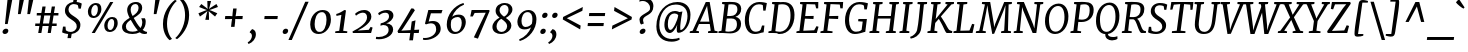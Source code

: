 SplineFontDB: 3.0
FontName: Merriweather-Italic
FullName: Merriweather Italic
FamilyName: Merriweather
Weight: Normal
Copyright: Merriweather is a low contrast semi condesed serif typeface designed to be readable at very small sizes. Merriweather is traditional in feeling despite a the modern shapes it has adopted for screens.
Version: 001.001
ItalicAngle: -7.5
UnderlinePosition: -120
UnderlineWidth: 147
Ascent: 1638
Descent: 410
sfntRevision: 0x00010042
LayerCount: 2
Layer: 0 0 "Back"  1
Layer: 1 0 "Fore"  0
XUID: [1021 631 1661839179 16073737]
FSType: 0
OS2Version: 3
OS2_WeightWidthSlopeOnly: 0
OS2_UseTypoMetrics: 1
CreationTime: 1361943000
ModificationTime: 1361907273
PfmFamily: 17
TTFWeight: 400
TTFWidth: 5
LineGap: 0
VLineGap: 0
Panose: 2 0 5 3 5 0 0 9 0 4
OS2TypoAscent: 2014
OS2TypoAOffset: 0
OS2TypoDescent: -560
OS2TypoDOffset: 0
OS2TypoLinegap: 0
OS2WinAscent: 2014
OS2WinAOffset: 0
OS2WinDescent: 560
OS2WinDOffset: 0
HheadAscent: 2014
HheadAOffset: 0
HheadDescent: -560
HheadDOffset: 0
OS2SubXSize: 1331
OS2SubYSize: 1228
OS2SubXOff: -20
OS2SubYOff: 153
OS2SupXSize: 1331
OS2SupYSize: 1228
OS2SupXOff: 94
OS2SupYOff: 716
OS2StrikeYSize: 147
OS2StrikeYPos: 693
OS2Vendor: 'STC '
OS2CodePages: 20000093.00000000
OS2UnicodeRanges: 00000007.00000000.00000000.00000000
Lookup: 1 0 0 "'aalt' Access All Alternates in Latin lookup 0"  {"'aalt' Access All Alternates in Latin lookup 0 subtable"  } ['aalt' ('DFLT' <'dflt' > 'latn' <'AZE ' 'CRT ' 'MOL ' 'ROM ' 'TRK ' 'dflt' > ) ]
Lookup: 3 0 0 "'aalt' Access All Alternates in Latin lookup 1"  {"'aalt' Access All Alternates in Latin lookup 1 subtable"  } ['aalt' ('DFLT' <'dflt' > 'latn' <'AZE ' 'CRT ' 'MOL ' 'ROM ' 'TRK ' 'dflt' > ) ]
Lookup: 1 0 0 "'locl' Localized Forms lookup 2"  {"'locl' Localized Forms lookup 2 subtable"  } ['locl' ('DFLT' <'AZE ' > ) ]
Lookup: 1 0 0 "'locl' Localized Forms lookup 3"  {"'locl' Localized Forms lookup 3 subtable"  } ['locl' ('DFLT' <'TRK ' > ) ]
Lookup: 4 0 0 "'locl' Localized Forms lookup 4"  {"'locl' Localized Forms lookup 4 subtable"  } ['locl' ('DFLT' <'TRK ' > ) ]
Lookup: 1 0 0 "'locl' Localized Forms lookup 5"  {"'locl' Localized Forms lookup 5 subtable"  } ['locl' ('DFLT' <'TRK ' > ) ]
Lookup: 1 0 0 "'locl' Localized Forms lookup 6"  {"'locl' Localized Forms lookup 6 subtable"  } ['locl' ('DFLT' <'MOL ' > ) ]
Lookup: 1 0 0 "'locl' Localized Forms lookup 7"  {"'locl' Localized Forms lookup 7 subtable"  } ['locl' ('DFLT' <'ROM ' > ) ]
Lookup: 1 0 0 "'locl' Localized Forms lookup 8"  {"'locl' Localized Forms lookup 8 subtable"  } ['locl' ('DFLT' <'CRT ' > ) ]
Lookup: 6 0 0 "'ordn' Ordinals in Latin lookup 9"  {"'ordn' Ordinals in Latin lookup 9 contextual 0"  "'ordn' Ordinals in Latin lookup 9 contextual 1"  "'ordn' Ordinals in Latin lookup 9 contextual 2"  "'ordn' Ordinals in Latin lookup 9 contextual 3"  } ['ordn' ('latn' <'AZE ' 'CRT ' 'MOL ' 'ROM ' 'TRK ' 'dflt' > ) ]
Lookup: 4 0 0 "'frac' Diagonal Fractions in Latin lookup 10"  {"'frac' Diagonal Fractions in Latin lookup 10 subtable"  } ['frac' ('latn' <'AZE ' 'CRT ' 'MOL ' 'ROM ' 'TRK ' 'dflt' > ) ]
Lookup: 1 0 0 "'sups' Superscript in Latin lookup 11"  {"'sups' Superscript in Latin lookup 11 subtable" ("superior" ) } ['sups' ('latn' <'AZE ' 'CRT ' 'MOL ' 'ROM ' 'TRK ' 'dflt' > ) ]
Lookup: 4 0 1 "'liga' Standard Ligatures in Latin lookup 12"  {"'liga' Standard Ligatures in Latin lookup 12 subtable"  } ['liga' ('latn' <'AZE ' 'CRT ' 'MOL ' 'ROM ' 'dflt' > ) ]
Lookup: 1 0 0 "'liga' Standard Ligatures in Latin lookup 13"  {"'liga' Standard Ligatures in Latin lookup 13 subtable"  } ['liga' ('latn' <'TRK ' > ) ]
Lookup: 4 0 1 "'liga' Standard Ligatures in Latin lookup 14"  {"'liga' Standard Ligatures in Latin lookup 14 subtable"  } ['liga' ('latn' <'TRK ' > ) ]
Lookup: 1 0 0 "'liga' Standard Ligatures in Latin lookup 15"  {"'liga' Standard Ligatures in Latin lookup 15 subtable"  } ['liga' ('latn' <'TRK ' > ) ]
Lookup: 1 0 0 "Single Substitution lookup 16"  {"Single Substitution lookup 16 subtable"  } []
Lookup: 258 0 0 "'kern' Horizontal Kerning in Latin lookup 0"  {"'kern' Horizontal Kerning in Latin lookup 0 subtable"  } ['kern' ('DFLT' <'dflt' > 'latn' <'AZE ' 'CRT ' 'MOL ' 'ROM ' 'TRK ' 'dflt' > ) ]
DEI: 91125
ChainSub2: coverage "'ordn' Ordinals in Latin lookup 9 contextual 3"  0 0 0 1
 1 2 0
  Coverage: 1 o
  BCoverage: 6 period
  BCoverage: 49 zero one two three four five six seven eight nine
 1
  SeqLookup: 0 "Single Substitution lookup 16" 
EndFPST
ChainSub2: coverage "'ordn' Ordinals in Latin lookup 9 contextual 2"  0 0 0 1
 1 2 0
  Coverage: 1 a
  BCoverage: 6 period
  BCoverage: 49 zero one two three four five six seven eight nine
 1
  SeqLookup: 0 "Single Substitution lookup 16" 
EndFPST
ChainSub2: coverage "'ordn' Ordinals in Latin lookup 9 contextual 1"  0 0 0 1
 1 1 0
  Coverage: 1 o
  BCoverage: 49 zero one two three four five six seven eight nine
 1
  SeqLookup: 0 "Single Substitution lookup 16" 
EndFPST
ChainSub2: coverage "'ordn' Ordinals in Latin lookup 9 contextual 0"  0 0 0 1
 1 1 0
  Coverage: 1 a
  BCoverage: 49 zero one two three four five six seven eight nine
 1
  SeqLookup: 0 "Single Substitution lookup 16" 
EndFPST
LangName: 1033 "Copyright (c) 2013, Sorkin Type Co (www.sorkintype.com) with Reserved Font Name 'Merriweather'" "" "" "EbenSorkin: Merriweather Italic: 2013" "Merriweather-Italic" "Version 1.001" "" "Merriweather is a trademark of Sorkin Type Co." "Eben Sorkin" "Eben Sorkin" "Merriweather is a low contrast semi condesed serif typeface designed to be readable at very small sizes. Merriweather is traditional in feeling despite a the modern shapes it has adopted for screens." "sorkintype.com" "sorkintype.com" "This Font Software is licensed under the SIL Open Font License, Version 1.1. This license is available with a FAQ at: http://scripts.sil.org/OFL" "http://scripts.sil.org/OFL" 
Encoding: UnicodeBmp
UnicodeInterp: none
NameList: Adobe Glyph List
DisplaySize: -36
AntiAlias: 1
FitToEm: 1
WinInfo: 42 42 15
BeginPrivate: 6
BlueValues 27 [-29 0 1138 1165 1522 1548]
OtherBlues 41 [-560 -545 -517 -492 1634 1699 1990 2000]
StdHW 5 [121]
StdVW 5 [205]
StemSnapH 20 [86 101 121 131 157]
StemSnapV 9 [171 205]
EndPrivate
BeginChars: 65554 450

StartChar: .notdef
Encoding: 65536 -1 0
Width: 1872
Flags: MW
HStem: 0 219<586 586>
VStem: 228 1416<0 1416 0 1416>
LayerCount: 2
Fore
SplineSet
228 0 m 1
 228 1416 l 1
 1644 1416 l 1
 1644 0 l 1
 228 0 l 1
458 363 m 1
 586 219 l 1
 933 587 l 1
 1295 219 l 1
 1417 341 l 1
 1054 709 l 1
 1417 1067 l 1
 1289 1191 l 1
 937 825 l 1
 580 1193 l 1
 457 1068 l 1
 816 705 l 1
 458 363 l 1
EndSplineSet
EndChar

StartChar: space
Encoding: 32 32 1
Width: 485
Flags: W
LayerCount: 2
EndChar

StartChar: exclam
Encoding: 33 33 2
Width: 686
Flags: MW
HStem: -22 21G<214 288>
VStem: 391 35
LayerCount: 2
Fore
SplineSet
255 488 m 1
 391 1778 l 1
 636 1778 l 1
 393 488 l 1
 255 488 l 1
130 103 m 0
 141 186 232 250 307 250 c 0
 401 250 435 193 426 125 c 0
 414 36 327 -22 249 -22 c 0
 179 -22 120 25 130 103 c 0
EndSplineSet
EndChar

StartChar: quotedbl
Encoding: 34 34 3
Width: 1003
Flags: MW
HStem: 966 721<253 557 330 393 809 872 330 732>
VStem: 253 304 732 304
LayerCount: 2
Fore
SplineSet
253 966 m 1
 330 1687 l 1
 557 1687 l 1
 393 966 l 1
 253 966 l 1
732 966 m 1xa0
 809 1687 l 1
 1036 1687 l 1
 872 966 l 1
 732 966 l 1xa0
EndSplineSet
EndChar

StartChar: numbersign
Encoding: 35 35 4
Width: 1405
Flags: MW
HStem: 0 21G<267 267 267 429 752 752 752 912> 365 128<119 325 111 345 511 803 989 1208> 898 127<197 409 189 429 596 887 1074 1298>
VStem: 111 1195<365 1025>
LayerCount: 2
Fore
SplineSet
267 0 m 1
 325 365 l 1
 111 365 l 1
 119 493 l 1
 345 493 l 1
 409 898 l 1
 189 898 l 1
 197 1025 l 1
 429 1025 l 1
 482 1357 l 1
 647 1357 l 1
 596 1025 l 1
 907 1025 l 1
 963 1357 l 1
 1128 1357 l 1
 1074 1025 l 1
 1306 1025 l 1
 1298 898 l 1
 1054 898 l 1
 989 493 l 1
 1216 493 l 1
 1208 365 l 1
 969 365 l 1
 912 0 l 1
 752 0 l 1
 803 365 l 1
 491 365 l 1
 429 0 l 1
 267 0 l 1
511 493 m 1
 823 493 l 1
 887 898 l 1
 576 898 l 1
 511 493 l 1
EndSplineSet
EndChar

StartChar: dollar
Encoding: 36 36 5
Width: 1205
Flags: MW
HStem: -19 21G<417 417> 1524 20G<853 853>
VStem: 253 182 857 187
LayerCount: 2
Fore
SplineSet
109 65 m 1
 154 343 l 1
 280 343 l 1
 302 159 l 1
 366 106 466 82 550 82 c 0
 679 82 844 164 857 344 c 0
 869 507 735 594 595 681 c 0
 430 784 253 894 253 1121 c 0
 253 1362 441 1519 673 1546 c 1
 703 1729 l 1
 884 1729 l 1
 853 1544 l 1
 984 1531 1072 1494 1115 1465 c 1
 1068 1220 l 1
 952 1220 l 1
 916 1384 l 1
 872 1419 778 1443 702 1443 c 0
 598 1443 447 1379 435 1192 c 0
 425 1027 563 937 707 849 c 0
 871 748 1044 640 1044 429 c 0
 1044 171 843 12 598 -17 c 1
 563 -230 l 1
 383 -230 l 1
 417 -19 l 1
 271 -6 148 34 109 65 c 1
EndSplineSet
EndChar

StartChar: percent
Encoding: 37 37 6
Width: 1911
Flags: MW
HStem: 0 21G<395 395 395 554> 64 103<1296.5 1417.5 1296.5 1440> 697 102<1345.5 1464> 745 103<460.5 581.5 460.5 604> 1378 102<509.5 628> 1510 20G<1342 1501 1501 1501>
VStem: 200 171<995 1120 995 1161> 710 180<1116 1238.5> 1036 171<314 439 314 480> 1546 180<435 557.5>
LayerCount: 2
Fore
SplineSet
395 0 m 1xefc0
 1342 1530 l 1
 1501 1530 l 1
 554 0 l 1
 395 0 l 1xefc0
478 745 m 0xdfc0
 295 745 200 879 200 1055 c 0
 200 1267 374 1480 613 1480 c 0
 811 1480 890 1357 890 1185 c 0
 890 966 730 745 478 745 c 0xdfc0
507 848 m 0
 656 848 710 1055 710 1177 c 0
 710 1300 671 1378 585 1378 c 0
 434 1378 371 1183 371 1057 c 0
 371 933 414 848 507 848 c 0
1036 374 m 0xefc0
 1036 586 1210 799 1449 799 c 0
 1647 799 1726 676 1726 504 c 0
 1726 285 1566 64 1314 64 c 0
 1131 64 1036 198 1036 374 c 0xefc0
1207 376 m 0
 1207 252 1250 167 1343 167 c 0
 1492 167 1546 374 1546 496 c 0
 1546 619 1507 697 1421 697 c 0
 1270 697 1207 502 1207 376 c 0
EndSplineSet
Ligature2: "'frac' Diagonal Fractions in Latin lookup 10 subtable" zero slash zero
EndChar

StartChar: ampersand
Encoding: 38 38 7
Width: 1453
Flags: MW
HStem: -20 21G<1146 1203> -17 120<495 649.5 495 657> 1446 103<664.5 807.5>
VStem: 54 196<263.5 427 263.5 431> 315 180<1109 1252.5 1109 1271.5> 899 186<1164.5 1289> 1089 176<502.5 593.5>
LayerCount: 2
Fore
SplineSet
54 329 m 0x7c
 54 533 243 656 442 774 c 1
 379 881 315 1038 315 1151 c 0
 315 1392 515 1549 768 1549 c 0
 1003 1549 1085 1403 1085 1267 c 0x7c
 1085 1025 865 891 651 768 c 1
 752 592 871 410 1001 279 c 1
 1059 355 1089 447 1089 542 c 0
 1089 645 1056 714 1038 754 c 1
 1223 754 l 1
 1242 722 1265 673 1265 586 c 0x7a
 1265 419 1207 283 1110 182 c 1
 1143 158 1176 136 1211 119 c 0
 1252 99 1294 85 1336 84 c 1
 1325 -1 l 1
 1263 -20 1218 -20 1188 -20 c 0xbc
 1104 -20 1029 8 959 69 c 1
 852 12 725 -17 589 -17 c 0
 340 -17 54 64 54 329 c 0x7c
596 865 m 1
 760 967 899 1080 899 1249 c 0
 899 1329 873 1446 742 1446 c 0
 587 1446 495 1328 495 1177 c 0
 495 1041 560 928 596 865 c 1
250 359 m 0
 250 168 393 103 597 103 c 0
 702 103 790 125 862 163 c 1
 707 326 598 512 499 678 c 1
 359 590 250 495 250 359 c 0
EndSplineSet
EndChar

StartChar: quoteright
Encoding: 8217 8217 8
Width: 682
Flags: MW
HStem: 985 21
VStem: 426 219<1309.5 1400>
LayerCount: 2
Fore
SplineSet
467 1720 m 1
 601 1684 645 1551 645 1445 c 0
 645 1174 434 1010 254 936 c 1
 213 1006 l 1
 215 1028 l 1
 320 1063 426 1217 426 1357 c 0
 426 1443 379 1522 316 1529 c 1
 321 1570 l 1
 467 1720 l 1
EndSplineSet
EndChar

StartChar: parenleft
Encoding: 40 40 9
Width: 854
Flags: MW
HStem: 1682 21G<914 914>
VStem: 203 208<291.5 539.5>
LayerCount: 2
Fore
SplineSet
203 505 m 0
 203 574 208 647 218 724 c 0
 296 1301 729 1688 827 1741 c 1
 914 1682 l 1
 830 1628 523 1299 431 773 c 1
 420 690 411 586 411 512 c 0
 411 71 597 -195 668 -255 c 1
 560 -319 l 1
 543 -319 l 1
 469 -269 203 -8 203 505 c 0
EndSplineSet
EndChar

StartChar: parenright
Encoding: 41 41 10
Width: 854
Flags: MW
HStem: -275 21
VStem: 464 208<888.5 1136.5>
LayerCount: 2
Fore
SplineSet
672 923 m 0
 672 854 667 781 657 704 c 0
 579 127 146 -260 48 -313 c 1
 -39 -254 l 1
 45 -200 352 129 444 655 c 1
 455 738 464 842 464 916 c 0
 464 1357 278 1623 207 1683 c 1
 315 1747 l 1
 332 1747 l 1
 406 1697 672 1436 672 923 c 0
EndSplineSet
EndChar

StartChar: asterisk
Encoding: 42 42 11
Width: 1366
Flags: MW
HStem: 1129 20G<841 841> 1130 20G<715 715> 1652 21G<926 926>
VStem: 278 1000<982 1318>
LayerCount: 2
Fore
SplineSet
355 815 m 1x70
 278 982 l 1
 601 1112 l 1
 715 1150 l 1
 609 1188 l 1x70
 312 1318 l 1
 427 1484 l 1
 672 1281 l 1
 752 1205 l 1
 741 1319 l 1
 734 1653 l 1
 926 1652 l 1
 849 1319 l 1
 815 1205 l 1
 911 1281 l 1
 1201 1485 l 1
 1278 1318 l 1
 955 1188 l 1
 841 1149 l 1
 947 1112 l 1xb0
 1244 982 l 1
 1129 816 l 1
 884 1019 l 1
 803 1097 l 1
 814 981 l 1
 821 647 l 1
 629 648 l 1
 706 981 l 1
 740 1097 l 1
 645 1019 l 1
 355 815 l 1x70
EndSplineSet
EndChar

StartChar: plus
Encoding: 43 43 12
Width: 1366
Flags: MW
HStem: 693 158<270 477 252 496 912 1149>
VStem: 252 915<693 851>
LayerCount: 2
Fore
SplineSet
565 295 m 1
 592 536 l 1
 618 700 l 1
 477 693 l 1
 252 693 l 1
 270 851 l 1
 496 851 l 1
 634 840 l 1
 647 1005 l 1
 674 1235 l 1
 852 1235 l 1
 826 1005 l 1
 797 841 l 1
 912 851 l 1
 1167 851 l 1
 1149 693 l 1
 894 693 l 1
 782 700 l 1
 780 645 775 591 772 536 c 1
 744 295 l 1
 565 295 l 1
EndSplineSet
EndChar

StartChar: comma
Encoding: 44 44 13
Width: 696
Flags: MW
HStem: -501 21G<82 82>
VStem: 253 202<-116 -44>
LayerCount: 2
Fore
SplineSet
142 78 m 1
 149 132 l 1
 263 265 l 1
 416 227 455 98 455 -4 c 0
 455 -228 298 -417 82 -501 c 1
 39 -432 l 1
 42 -411 l 1
 152 -362 253 -213 253 -88 c 0
 253 0 200 80 142 78 c 1
EndSplineSet
EndChar

StartChar: hyphen
Encoding: 45 45 14
Width: 1001
Flags: MW
HStem: 694 157<168 860 186 842>
VStem: 168 692<694 851>
LayerCount: 2
Fore
SplineSet
168 694 m 1
 186 851 l 1
 860 851 l 1
 842 694 l 1
 168 694 l 1
EndSplineSet
EndChar

StartChar: period
Encoding: 46 46 15
Width: 526
Flags: MW
HStem: -22 21G<161.5 236.5>
VStem: 86 280
LayerCount: 2
Fore
SplineSet
87 103 m 0
 98 186 170 250 245 250 c 0
 340 250 374 193 365 125 c 0
 353 36 276 -22 197 -22 c 0
 126 -22 77 25 87 103 c 0
EndSplineSet
EndChar

StartChar: slash
Encoding: 47 47 16
Width: 854
Flags: MW
HStem: -362 1959<-132 903 -132 903>
VStem: -132 1035
LayerCount: 2
Fore
SplineSet
40 -362 m 1
 -132 -362 l 1
 729 1597 l 1
 903 1597 l 1
 40 -362 l 1
EndSplineSet
EndChar

StartChar: zero
Encoding: 48 48 17
Width: 1278
Flags: MW
HStem: -16 107 1053 109
VStem: 113 227<366 580 366 651.5> 948 227<541.5 788.5>
LayerCount: 2
Fore
SplineSet
113 450 m 0
 113 853 402 1162 744 1162 c 0
 1061 1162 1175 971 1175 697 c 0
 1175 321 909 -16 549 -16 c 0
 234 -16 113 198 113 450 c 0
340 466 m 0
 340 266 408 98 571 94 c 1
 829 57 948 406 948 677 c 0
 948 900 880 1050 717 1053 c 0
 419 1059 340 694 340 466 c 0
EndSplineSet
EndChar

StartChar: one
Encoding: 49 49 18
Width: 930
Flags: MW
HStem: 0 87<111 121 121 121 121 724> 1142 20G
VStem: 111 623<0 87>
LayerCount: 2
Fore
SplineSet
111 0 m 1
 121 87 l 1
 319 112 l 1
 430 916 l 1
 353 897 266 879 179 864 c 1
 165 960 l 1
 305 991 475 1089 581 1162 c 1
 665 1142 l 1
 521 113 l 1
 734 87 l 1
 724 0 l 1
 111 0 l 1
EndSplineSet
Substitution2: "'sups' Superscript in Latin lookup 11 subtable" onesuperior
EndChar

StartChar: two
Encoding: 50 50 19
Width: 1249
Flags: MW
HStem: 0 125<346 346 346 1028> 1026 136<565 675>
VStem: 822 221<689 861.5>
LayerCount: 2
Fore
SplineSet
95 0 m 1
 78 79 l 1
 468 270 822 524 822 785 c 0
 822 938 745 1026 605 1026 c 0
 468 1026 334 938 258 875 c 1
 205 964 l 1
 286 1049 459 1162 671 1162 c 0
 931 1162 1043 1001 1043 826 c 0
 1043 552 700 303 346 125 c 1
 910 163 l 1
 1006 311 l 1
 1107 275 l 1
 1028 0 l 1
 95 0 l 1
EndSplineSet
Substitution2: "'sups' Superscript in Latin lookup 11 subtable" twosuperior
EndChar

StartChar: three
Encoding: 51 51 20
Width: 1104
Flags: MW
HStem: -327 116<180 316.5 169.5 379> 405 77 1023 139<508 577>
VStem: 697 231<31 226> 719 223<790.5 911>
LayerCount: 2
Fore
SplineSet
58 -201 m 1xf0
 107 -207 151 -211 188 -211 c 0
 445 -211 697 -87 697 149 c 0xf0
 697 303 621 403 419 405 c 1
 277 371 l 1
 292 488 l 1
 472 525 719 639 719 842 c 0
 719 980 628 1023 526 1023 c 0
 392 1023 293 962 204 897 c 1
 161 998 l 1
 228 1063 401 1162 615 1162 c 0
 785 1162 942 1077 942 881 c 0xe8
 942 700 758 545 574 482 c 1
 825 482 928 338 928 176 c 0
 928 -132 554 -327 204 -327 c 0
 156 -327 105 -323 44 -315 c 1
 58 -201 l 1xf0
EndSplineSet
Substitution2: "'sups' Superscript in Latin lookup 11 subtable" threesuperior
EndChar

StartChar: four
Encoding: 52 52 21
Width: 1264
Flags: MW
HStem: 0 166
VStem: 26 1110<94 174>
LayerCount: 2
Fore
SplineSet
62 0 m 1
 26 94 l 1
 268 460 473 801 728 1256 c 1
 835 1256 l 1
 917 1167 l 1
 300 219 l 1
 221 120 l 1
 697 148 l 1
 755 591 l 1
 948 649 l 1
 885 159 l 1
 1136 174 l 1
 1115 0 l 1
 865 0 l 1
 818 -375 l 1
 629 -375 l 1
 678 0 l 1
 62 0 l 1
EndSplineSet
EndChar

StartChar: five
Encoding: 53 53 22
Width: 1116
Flags: MW
HStem: -346 101<159.5 287.5 126.5 358.5> 463 117<527.5 540> 977 169<457 861 324 993 457 457> 977 185<883 993>
VStem: 726 231<45.5 274.5>
LayerCount: 2
Fore
SplineSet
59 -239 m 1xe8
 90 -244 115 -245 138 -245 c 0
 437 -245 726 -79 726 170 c 0
 726 379 617 463 463 463 c 0
 391 463 300 443 201 410 c 1
 153 448 l 1
 324 1146 l 1
 861 1146 l 1xe8
 883 1162 l 1
 1051 1162 l 1xd8
 993 977 l 1
 457 977 l 1
 341 551 l 1
 407 569 496 580 559 580 c 0
 803 580 957 445 957 188 c 0
 957 -106 541 -346 176 -346 c 0
 143 -346 86 -343 46 -329 c 1
 59 -239 l 1xe8
EndSplineSet
EndChar

StartChar: six
Encoding: 54 54 23
Width: 1268
Flags: MW
HStem: -20 108<504.5 712.5 504.5 724.5> 852 123<675 764.5>
VStem: 142 207<351.5 486 351.5 711> 908 209<456.5 651.5>
LayerCount: 2
Fore
SplineSet
142 469 m 0
 142 953 506 1434 999 1571 c 1
 1028 1486 l 1
 727 1371 511 1128 417 865 c 1
 485 921 592 975 758 975 c 0
 1013 975 1117 791 1117 601 c 0
 1117 309 894 -20 555 -20 c 0
 281 -20 142 196 142 469 c 0
349 450 m 0
 349 253 408 88 601 88 c 0
 824 88 908 361 908 552 c 0
 908 751 819 852 710 852 c 0
 511 852 419 736 376 683 c 1
 357 598 349 522 349 450 c 0
EndSplineSet
EndChar

StartChar: seven
Encoding: 55 55 24
Width: 1096
Flags: MW
HStem: 1001 145 1103 43<135 1059>
VStem: 65 994<817 1103>
LayerCount: 2
Fore
SplineSet
248 -254 m 1xa0
 856 1007 l 1
 289 995 l 1
 193 813 l 1
 65 817 l 1
 135 1146 l 1
 1027 1146 l 1xa0
 1059 1103 l 1x60
 456 -320 l 1
 248 -254 l 1xa0
EndSplineSet
EndChar

StartChar: eight
Encoding: 56 56 25
Width: 1270
Flags: MW
HStem: -20 106<514 671.5 514 688> 1470 99<671.5 797.5>
VStem: 123 212<288.5 373 288.5 445> 287 201<1128 1272 1128 1292> 878 216<304 459> 951 197<1146 1306>
LayerCount: 2
Fore
SplineSet
123 338 m 0xe8
 123 552 297 719 490 821 c 1
 381 909 287 1008 287 1161 c 0
 287 1423 497 1569 764 1569 c 0
 980 1569 1148 1442 1148 1240 c 0xd4
 1148 1047 981 898 811 803 c 1
 957 701 1094 591 1094 423 c 0
 1094 157 819 -20 557 -20 c 0
 351 -20 123 91 123 338 c 0xe8
718 869 m 1xd4
 855 930 951 1067 951 1225 c 0
 951 1387 853 1470 742 1470 c 0
 601 1470 488 1347 488 1197 c 0
 488 1059 595 957 718 869 c 1xd4
335 373 m 1xe8
 335 204 436 86 592 86 c 0
 751 86 878 223 878 385 c 0
 878 533 749 643 576 758 c 1
 436 689 339 536 335 373 c 1xe8
EndSplineSet
EndChar

StartChar: nine
Encoding: 57 57 26
Width: 1247
Flags: MW
HStem: 166 123<475.5 562> 1054 108<685 735.5>
VStem: 122 210<500.5 687> 891 207<667.5 793.5>
LayerCount: 2
Fore
SplineSet
212 -345 m 1
 510 -232 728 16 824 277 c 1
 757 217 642 166 482 166 c 0
 222 166 122 355 122 550 c 0
 122 824 344 1161 685 1162 c 0
 959 1162 1098 949 1098 686 c 0
 1098 178 732 -294 241 -431 c 1
 212 -345 l 1
530 289 m 0
 717 289 818 403 864 459 c 1
 883 534 891 630 891 705 c 0
 891 882 832 1054 639 1054 c 0
 418 1054 332 784 332 604 c 0
 332 397 421 289 530 289 c 0
EndSplineSet
EndChar

StartChar: colon
Encoding: 58 58 27
Width: 526
Flags: MW
HStem: -22 21G<141.5 216.5> 787 21G<234.5 309.5>
VStem: 66 280 159 280
LayerCount: 2
Fore
SplineSet
160 912 m 0x50
 171 995 243 1059 318 1059 c 0
 413 1059 447 1002 438 934 c 0
 426 845 349 787 270 787 c 0
 199 787 150 834 160 912 c 0x50
67 103 m 0xa0
 78 186 150 250 225 250 c 0
 320 250 354 193 345 125 c 0
 333 36 256 -22 177 -22 c 0
 106 -22 57 25 67 103 c 0xa0
EndSplineSet
EndChar

StartChar: semicolon
Encoding: 59 59 28
Width: 526
Flags: MW
HStem: -501 21G<5 5> 787 21G<236.5 311.5>
VStem: 161 280 176 202<-116 -44>
LayerCount: 2
Fore
SplineSet
65 78 m 1x90
 72 132 l 1
 186 265 l 1
 339 227 378 98 378 -4 c 0
 378 -228 221 -417 5 -501 c 1
 -38 -432 l 1
 -35 -411 l 1
 75 -362 176 -213 176 -88 c 0
 176 0 123 80 65 78 c 1x90
162 912 m 0x60
 173 995 245 1059 320 1059 c 0
 415 1059 449 1002 440 934 c 0
 428 845 351 787 272 787 c 0
 201 787 152 834 162 912 c 0x60
EndSplineSet
EndChar

StartChar: less
Encoding: 60 60 29
Width: 1368
Flags: MW
HStem: 176 1148<1085 1220>
VStem: 195 1025<686 1324>
LayerCount: 2
Fore
SplineSet
195 686 m 1
 211 814 l 1
 1220 1324 l 1
 1196 1130 l 1
 400 751 l 1
 1108 373 l 1
 1085 176 l 1
 195 686 l 1
EndSplineSet
EndChar

StartChar: equal
Encoding: 61 61 30
Width: 1063
Flags: MW
HStem: 339 157<80 913 98 895> 848 157<150 983 168 965>
VStem: 80 903<339 1005>
LayerCount: 2
Fore
SplineSet
150 848 m 1
 168 1005 l 1
 983 1005 l 1
 965 848 l 1
 150 848 l 1
80 339 m 1
 98 496 l 1
 913 496 l 1
 895 339 l 1
 80 339 l 1
EndSplineSet
EndChar

StartChar: greater
Encoding: 62 62 31
Width: 1368
Flags: MW
HStem: 179 1148<250 385>
VStem: 250 1025<179 817>
LayerCount: 2
Fore
SplineSet
1275 817 m 1
 1259 689 l 1
 250 179 l 1
 274 373 l 1
 1070 752 l 1
 362 1130 l 1
 385 1327 l 1
 1275 817 l 1
EndSplineSet
EndChar

StartChar: question
Encoding: 63 63 32
Width: 1020
Flags: MW
HStem: -22 21G<372 444> 1653 160<462.5 549.5>
VStem: 280 182<672 781.5> 822 171<1287 1401.5>
LayerCount: 2
Fore
SplineSet
360 464 m 1
 312 509 280 622 280 722 c 0
 280 841 403 927 567 1020 c 0
 677 1082 782 1144 813 1217 c 1
 820 1246 822 1273 822 1301 c 0
 822 1502 652 1653 447 1653 c 0
 403 1653 327 1646 271 1620 c 1
 299 1760 l 1
 328 1790 423 1813 502 1813 c 0
 870 1813 993 1605 993 1392 c 0
 993 892 462 958 462 687 c 0
 462 619 497 548 504 513 c 1
 377 463 l 1
 360 464 l 1
290 84 m 0
 290 173 396 250 472 250 c 0
 553 250 589 208 589 153 c 0
 589 48 485 -22 403 -22 c 0
 341 -22 290 20 290 84 c 0
EndSplineSet
EndChar

StartChar: at
Encoding: 64 64 33
Width: 1969
Flags: MW
HStem: -428 137<757.5 990.5> 7 163<795.5 884> 21 144<1358 1389.5> 967 125<917 1083.5> 1414 131<904 1263.5>
VStem: 120 152<154 660 154 696> 532 178 1166 178 1715 153<677.5 1058.5>
LayerCount: 2
Fore
SplineSet
120 334 m 0xdf80
 120 1058 609 1545 1199 1545 c 0
 1603 1545 1868 1309 1868 909 c 0
 1868 350 1523 21 1256 21 c 0xbf80
 1166 21 1166 106 1166 225 c 0
 1166 272 1173 336 1194 427 c 1
 1104 214 958 7 810 7 c 0xdf80
 675 7 526 137 532 434 c 0
 538 725 702 1092 1072 1092 c 0
 1127 1092 1236 1077 1292 1038 c 1
 1457 1068 l 1
 1418 915 1367 601 1348 400 c 0
 1338 297 1349 234 1349 193 c 0
 1349 175 1353 165 1363 165 c 0xbf80
 1531 165 1715 516 1715 839 c 0
 1715 1278 1416 1414 1111 1414 c 0
 570 1414 272 912 272 408 c 0
 272 -100 575 -291 940 -291 c 0
 1058 -291 1222 -260 1290 -227 c 1
 1321 -312 l 1
 1229 -382 1076 -428 905 -428 c 0
 456 -428 120 -183 120 334 c 0xdf80
710 447 m 0
 710 290 745 170 846 170 c 0
 983 170 1211 639 1241 879 c 1
 1206 940 1111 967 1056 967 c 0
 778 967 710 677 710 447 c 0
EndSplineSet
EndChar

StartChar: A
Encoding: 65 65 34
Width: 1342
Flags: MW
HStem: 0 86<-117 -108 -108 -108 -108 354> 436 121<413 891 413 910 358 891> 1510 20G<706 905 905 905>
VStem: -117 1431<0 86>
LayerCount: 2
Fore
SplineSet
-117 0 m 1
 -108 86 l 1
 32 115 l 1
 706 1530 l 1
 905 1530 l 1
 1158 118 l 1
 1314 86 l 1
 1307 0 l 1
 819 0 l 1
 825 86 l 1
 960 115 l 1
 910 436 l 1
 358 436 l 1
 211 116 l 1
 360 86 l 1
 354 0 l 1
 -117 0 l 1
413 557 m 1
 891 557 l 1
 786 1236 l 1
 775 1344 l 1
 413 557 l 1
EndSplineSet
EndChar

StartChar: B
Encoding: 66 66 35
Width: 1281
Flags: MW
HStem: -14 121<533.5 678 533.5 689.5> 0 86<21 30 30 30 30 256> 725 126<625 740 613.5 777.5> 1406 124<339 339> 1428 117<696.5 806.5> 1429 101<206 466> 1510 20G<218 466 466 466>
VStem: 970 211 993 196
LayerCount: 2
Fore
SplineSet
21 0 m 1x69
 30 86 l 1
 178 116 l 1
 339 1406 l 1x71
 206 1429 l 1xa5
 218 1530 l 1
 466 1530 l 1xa3
 556 1532 647 1545 746 1545 c 0
 1055 1545 1186 1383 1189 1218 c 0xa880
 1193 1000 1075 872 892 810 c 1
 1055 785 1178 662 1181 490 c 0xa9
 1187 127 868 -14 511 -14 c 0
 434 -14 327 0 256 0 c 2
 21 0 l 1x69
466 852 m 1
 518 849 586 851 641 851 c 0
 839 851 997 954 993 1192 c 0
 990 1347 913 1428 700 1428 c 0
 670 1428 584 1426 536 1417 c 1xa880
 466 852 l 1
376 128 m 1xa9
 412 112 513 107 554 107 c 0
 802 107 975 202 970 468 c 0
 967 642 878 725 677 725 c 0
 573 725 490 721 449 718 c 1
 376 128 l 1xa9
EndSplineSet
EndChar

StartChar: C
Encoding: 67 67 36
Width: 1261
Flags: MW
HStem: -16 117<519.5 665.5> 1428 118<630 866>
VStem: 93 209
LayerCount: 2
Fore
SplineSet
592 -16 m 0
 238 -16 98 317 93 627 c 0
 83 1175 431 1546 829 1546 c 0
 1008 1546 1122 1517 1184 1500 c 2
 1222 1489 l 1
 1154 1122 l 1
 1037 1122 l 1
 1016 1382 l 1
 981 1408 927 1428 805 1428 c 0
 421 1428 297 946 302 648 c 0
 307 386 398 101 641 101 c 0
 734 101 868 131 908 205 c 1
 975 402 l 1
 1096 401 l 1
 1057 70 l 1
 1018 67 968 57 919 44 c 1
 845 19 739 -16 592 -16 c 0
EndSplineSet
EndChar

StartChar: D
Encoding: 68 68 37
Width: 1429
Flags: MW
HStem: -16 117 0 86<19 28 28 28 28 264> 1406 124<338 338> 1430 100 1430 116<755.5 872>
VStem: 1153 203
LayerCount: 2
Fore
SplineSet
19 0 m 1x4c
 28 86 l 1
 176 116 l 1
 338 1406 l 1x64
 205 1429 l 1
 217 1530 l 1
 515 1530 l 1x94
 550 1531 584 1534 622 1538 c 0
 666 1542 732 1546 779 1546 c 0
 1186 1546 1350 1293 1356 922 c 1
 1366 393 1045 -28 575 -16 c 0x8c
 547 -15 493 -12 462 -9 c 0
 417 -5 320 0 264 0 c 2
 19 0 l 1x4c
376 132 m 1x8c
 436 112 562 102 627 101 c 1
 1010 129 1159 532 1153 906 c 0
 1146 1289 1024 1430 720 1430 c 0
 666 1430 576 1421 535 1411 c 1
 376 132 l 1x8c
EndSplineSet
EndChar

StartChar: E
Encoding: 69 69 38
Width: 1219
Flags: MW
HStem: 0 128 713 144 1415 115 1429 101<204 1143>
VStem: 18 1136<0 316>
LayerCount: 2
Fore
SplineSet
18 0 m 1xe8
 28 86 l 1
 177 115 l 1
 337 1406 l 1
 204 1429 l 1xd8
 216 1530 l 1
 1143 1530 l 1
 1136 1220 l 1
 1030 1220 l 1
 982 1408 l 1
 541 1422 l 1
 469 854 l 1
 906 861 l 1
 894 705 l 1
 457 721 l 1
 374 116 l 1
 931 140 l 1
 1050 347 l 1
 1154 316 l 1
 1065 0 l 1
 18 0 l 1xe8
EndSplineSet
EndChar

StartChar: F
Encoding: 70 70 39
Width: 1152
Flags: MW
HStem: 0 87<20 28 28 28 28 636> 712 145 1411 118 1429 101<204 1186>
VStem: 20 1166
LayerCount: 2
Fore
SplineSet
20 0 m 1xe8
 28 87 l 1
 177 116 l 1
 337 1406 l 1
 204 1429 l 1xd8
 216 1530 l 1
 1186 1530 l 1
 1163 1220 l 1
 1042 1220 l 1
 1013 1402 l 1
 537 1421 l 1
 469 854 l 1
 939 862 l 1
 927 704 l 1
 457 721 l 1
 375 118 l 1
 644 87 l 1
 636 0 l 1
 20 0 l 1xe8
EndSplineSet
EndChar

StartChar: G
Encoding: 71 71 40
Width: 1342
Flags: MW
HStem: -16 117<535 681> 598 124 1428 118<639 889.5>
VStem: 102 208
LayerCount: 2
Fore
SplineSet
601 -16 m 0
 247 -16 107 317 102 627 c 0
 92 1175 440 1546 838 1546 c 0
 1042 1546 1167 1511 1239 1490 c 2
 1277 1479 l 1
 1220 1183 l 1
 1093 1183 l 1
 1071 1364 l 1
 1030 1400 965 1428 814 1428 c 0
 430 1428 305 946 310 648 c 0
 315 386 410 101 660 101 c 0
 751 101 878 115 954 195 c 1
 1009 590 l 1
 775 607 l 1
 788 723 l 1
 1224 723 l 1
 1140 94 l 1
 1101 90 1067 77 1013 61 c 0
 912 31 761 -16 601 -16 c 0
EndSplineSet
EndChar

StartChar: H
Encoding: 72 72 41
Width: 1533
Flags: MW
HStem: 0 86<20 29 29 29 29 524> 714 130<465 1104 449 1120> 1429 101<205 700 689 689 1525 1525>
VStem: 20 1517
LayerCount: 2
Fore
SplineSet
20 0 m 1
 29 86 l 1
 177 116 l 1
 338 1406 l 1
 205 1429 l 1
 217 1530 l 1
 700 1530 l 1
 689 1429 l 1
 536 1406 l 1
 465 844 l 1
 1120 844 l 1
 1190 1406 l 1
 1040 1429 l 1
 1050 1530 l 1
 1537 1530 l 1
 1525 1429 l 1
 1387 1406 l 1
 1227 117 l 1
 1378 86 l 1
 1369 0 l 1
 859 0 l 1
 867 87 l 1
 1030 117 l 1
 1104 714 l 1
 449 714 l 1
 375 116 l 1
 532 87 l 1
 524 0 l 1
 20 0 l 1
EndSplineSet
EndChar

StartChar: I
Encoding: 73 73 42
Width: 706
Flags: MW
HStem: 0 86<20 29 29 29 29 524> 1429 101<205 700 689 689>
VStem: 20 680
LayerCount: 2
Fore
SplineSet
20 0 m 1
 29 86 l 1
 177 116 l 1
 338 1406 l 1
 205 1429 l 1
 217 1530 l 1
 700 1530 l 1
 689 1429 l 1
 536 1406 l 1
 375 116 l 1
 532 87 l 1
 524 0 l 1
 20 0 l 1
EndSplineSet
EndChar

StartChar: J
Encoding: 74 74 43
Width: 731
Flags: MW
HStem: 1429 101<227 725 714 714>
VStem: -150 875
LayerCount: 2
Fore
SplineSet
207 86 m 0
 293 476 317 972 368 1407 c 1
 227 1429 l 1
 241 1530 l 1
 725 1530 l 1
 714 1429 l 1
 559 1408 l 1
 487 737 430 170 399 75 c 0
 313 -197 86 -311 -115 -345 c 1
 -150 -257 l 1
 28 -206 178 -44 207 86 c 0
EndSplineSet
EndChar

StartChar: K
Encoding: 75 75 44
Width: 1351
Flags: MW
HStem: 0 86<20 29 29 29 29 524> 1429 101<205 700 689 689 1374 1374>
VStem: 20 1365
LayerCount: 2
Fore
SplineSet
20 0 m 1
 29 86 l 1
 177 116 l 1
 338 1406 l 1
 205 1429 l 1
 217 1530 l 1
 700 1530 l 1
 689 1429 l 1
 536 1406 l 1
 446 688 l 1
 1057 1406 l 1
 940 1429 l 1
 952 1530 l 1
 1385 1530 l 1
 1374 1429 l 1
 1251 1407 l 1
 710 814 l 1
 783 711 903 530 954 440 c 0
 1067 238 1115 166 1157 141 c 1
 1297 93 l 1
 1283 0 l 1
 1012 0 l 1
 960 7 905 151 802 357 c 0
 754 453 663 605 605 698 c 1
 422 498 l 1
 375 116 l 1
 532 87 l 1
 524 0 l 1
 20 0 l 1
EndSplineSet
EndChar

StartChar: L
Encoding: 76 76 45
Width: 1168
Flags: MW
HStem: 0 121 1429 101<205 735 724 724>
VStem: 21 1075<0 431>
LayerCount: 2
Fore
SplineSet
21 0 m 1
 29 87 l 1
 177 116 l 1
 338 1406 l 1
 205 1429 l 1
 217 1530 l 1
 735 1530 l 1
 724 1429 l 1
 536 1406 l 1
 375 116 l 1
 843 127 l 1
 979 454 l 1
 1096 431 l 1
 1000 0 l 1
 21 0 l 1
EndSplineSet
EndChar

StartChar: M
Encoding: 77 77 46
Width: 1885
Flags: MW
HStem: -18 21G<833 833> 0 87<-10 0 0 0 0 498> 1368 162<583 583> 1406 124<458 458 1671 1671> 1429 101<301 727 1831 1831>
VStem: -10 1852<0 1530> 1503 150
LayerCount: 2
Fore
SplineSet
-10 0 m 1x4c
 0 87 l 1
 167 116 l 1
 458 1406 l 1x54
 301 1429 l 1
 313 1530 l 1
 727 1530 l 1
 915 440 l 1
 928 283 l 1
 979 440 l 1
 1122 789 1301 1181 1444 1530 c 1
 1842 1530 l 1
 1831 1429 l 1x4c
 1671 1406 l 1x52
 1636 117 l 1
 1796 87 l 1
 1787 0 l 1
 1282 0 l 1
 1291 87 l 1
 1443 115 l 1
 1496 1026 l 1
 1511 1367 l 1
 1401 1074 l 1x62
 931 -3 l 1
 833 -18 l 1
 630 1050 l 1
 583 1368 l 1xa4
 523 1040 l 1
 337 116 l 1
 507 87 l 1
 498 0 l 1
 -10 0 l 1x4c
EndSplineSet
EndChar

StartChar: N
Encoding: 78 78 47
Width: 1517
Flags: MW
HStem: 0 86<34 42 42 42 42 497> 1429 101<201 557 1543 1543>
VStem: 34 1519
LayerCount: 2
Fore
SplineSet
34 0 m 1
 42 86 l 1
 178 114 l 1
 347 1406 l 1
 201 1429 l 1
 218 1530 l 1
 557 1530 l 1
 1033 418 l 1
 1094 225 l 1
 1230 1407 l 1
 1090 1429 l 1
 1102 1530 l 1
 1553 1530 l 1
 1543 1429 l 1
 1397 1406 l 1
 1194 0 l 1
 1006 0 l 1
 528 1095 l 1
 472 1278 l 1
 351 116 l 1
 505 87 l 1
 497 0 l 1
 34 0 l 1
EndSplineSet
EndChar

StartChar: O
Encoding: 79 79 48
Width: 1386
Flags: MW
HStem: -20 120 1425 125<636.5 872.5>
VStem: 102 204 1100 201
LayerCount: 2
Fore
SplineSet
618 -20 m 0
 313 -20 109 220 102 621 c 0
 92 1155 409 1550 801 1550 c 0
 1126 1550 1295 1255 1301 902 c 0
 1310 381 1016 -20 618 -20 c 0
646 100 m 0
 908 98 1108 424 1100 864 c 0
 1094 1230 978 1425 767 1425 c 0
 506 1425 299 1108 306 710 c 0
 313 333 399 102 646 100 c 0
EndSplineSet
EndChar

StartChar: P
Encoding: 80 80 49
Width: 1225
Flags: MW
HStem: 0 86<20 29 29 29 29 563> 544 120<583 608 583 765> 1406 124<338 338> 1428 119 1429 101<205 470> 1510 20G<217 470 470 517.5>
VStem: 1007 205
LayerCount: 2
Fore
SplineSet
20 0 m 1xd2
 29 86 l 1
 177 116 l 1
 338 1406 l 1xe2
 205 1429 l 1xca
 217 1530 l 1
 470 1530 l 2xc6
 565 1530 650 1547 755 1547 c 0
 1044 1547 1208 1422 1212 1157 c 0
 1219 764 932 544 598 544 c 0
 508 544 462 545 426 548 c 1
 375 116 l 1
 571 87 l 1
 563 0 l 1
 20 0 l 1xd2
441 678 m 1
 503 668 558 664 608 664 c 0
 899 667 1002 835 1007 1139 c 0
 1010 1325 949 1435 723 1428 c 0
 673 1427 591 1419 536 1407 c 1xd2
 441 678 l 1
EndSplineSet
EndChar

StartChar: Q
Encoding: 81 81 50
Width: 1386
Flags: MW
HStem: -355 174<945 979> -16 21G -10 21G -10 112 1427 125<636.5 872.5>
VStem: 102 204 577 134 1100 201
LayerCount: 2
Fore
SplineSet
580 -16 m 1xcf
 296 2 108 238 102 623 c 1
 92 1157 409 1552 801 1552 c 0
 1126 1552 1295 1257 1301 904 c 0
 1309 424 1061 47 711 -10 c 1xaf
 723 -168 885 -181 1005 -181 c 0
 1048 -181 1140 -165 1198 -138 c 1
 1200 -274 l 1
 1151 -314 1035 -355 923 -355 c 0
 742 -355 552 -248 580 -16 c 1xcf
646 102 m 0x1f
 908 100 1108 426 1100 866 c 0
 1094 1232 978 1427 767 1427 c 0
 506 1427 299 1110 306 712 c 0
 313 335 399 104 646 102 c 0x1f
EndSplineSet
EndChar

StartChar: R
Encoding: 82 82 51
Width: 1338
Flags: MW
HStem: -1 99<1274 1278> 0 86<40 49 49 49 49 544> 670 119<445 445 445 456.5> 1406 124<338 338> 1427 119<664 807> 1429 101<205 403> 1510 20G<217 403 403 450>
VStem: 1000 195
LayerCount: 2
Fore
SplineSet
40 0 m 1x69
 49 86 l 1
 177 116 l 1
 338 1406 l 1x71
 205 1429 l 1xa5
 217 1530 l 1
 403 1530 l 2xa3
 497 1530 597 1546 695 1546 c 0
 1031 1546 1190 1433 1195 1198 c 0
 1200 956 1069 763 825 695 c 1
 913 640 955 536 988 448 c 0
 1090 170 1140 92 1278 98 c 1
 1274 -1 l 1
 1048 1 l 1xa9
 1002 0 947 73 857 306 c 0
 788 486 722 685 608 671 c 1
 608 671 483 670 430 670 c 1
 367 116 l 1
 552 87 l 1
 544 0 l 1
 40 0 l 1x69
445 789 m 1
 492 786 624 783 663 786 c 0
 905 802 1006 954 1000 1185 c 0
 996 1342 935 1427 679 1427 c 0
 649 1427 569 1417 528 1408 c 1xa9
 445 789 l 1
EndSplineSet
EndChar

StartChar: S
Encoding: 83 83 52
Width: 1094
Flags: MW
HStem: -23 115<425.5 527.5 425.5 607.5> 1433 117<596.5 696>
VStem: 194 197 781 198
LayerCount: 2
Fore
SplineSet
54 65 m 1
 95 343 l 1
 211 343 l 1
 237 150 l 1
 291 113 386 92 465 92 c 0
 590 92 771 155 781 335 c 0
 790 498 671 596 535 683 c 0
 373 786 198 904 194 1121 c 0
 189 1386 404 1550 663 1550 c 0
 854 1550 981 1502 1036 1465 c 1
 990 1203 l 1
 884 1203 l 1
 856 1382 l 1
 817 1411 736 1433 656 1433 c 0
 537 1433 399 1383 391 1196 c 0
 384 1031 507 937 648 849 c 0
 808 748 975 640 979 429 c 0
 984 142 756 -23 459 -23 c 0
 274 -23 102 28 54 65 c 1
EndSplineSet
EndChar

StartChar: T
Encoding: 84 84 53
Width: 1225
Flags: MW
HStem: 0 93<196 205 205 205 205 888> 1423 107<625 625 824 824>
VStem: 113 1190<1151 1530>
LayerCount: 2
Fore
SplineSet
196 0 m 1
 205 93 l 1
 449 116 l 1
 625 1423 l 1
 299 1396 l 1
 227 1153 l 1
 113 1151 l 1
 169 1530 l 1
 1303 1530 l 1
 1258 1150 l 1
 1150 1137 l 1
 1137 1397 l 1
 824 1423 l 1
 647 116 l 1
 895 93 l 1
 888 0 l 1
 196 0 l 1
EndSplineSet
Kerns2: 91 -95 "'kern' Horizontal Kerning in Latin lookup 0 subtable"  90 -95 "'kern' Horizontal Kerning in Latin lookup 0 subtable"  89 -95 "'kern' Horizontal Kerning in Latin lookup 0 subtable"  88 -95 "'kern' Horizontal Kerning in Latin lookup 0 subtable"  86 -95 "'kern' Horizontal Kerning in Latin lookup 0 subtable"  85 -71 "'kern' Horizontal Kerning in Latin lookup 0 subtable"  84 -95 "'kern' Horizontal Kerning in Latin lookup 0 subtable"  83 -71 "'kern' Horizontal Kerning in Latin lookup 0 subtable"  81 -71 "'kern' Horizontal Kerning in Latin lookup 0 subtable"  80 -95 "'kern' Horizontal Kerning in Latin lookup 0 subtable"  79 -71 "'kern' Horizontal Kerning in Latin lookup 0 subtable"  78 -71 "'kern' Horizontal Kerning in Latin lookup 0 subtable"  75 -24 "'kern' Horizontal Kerning in Latin lookup 0 subtable"  74 -24 "'kern' Horizontal Kerning in Latin lookup 0 subtable"  72 -95 "'kern' Horizontal Kerning in Latin lookup 0 subtable" 
EndChar

StartChar: U
Encoding: 85 85 54
Width: 1379
Flags: MW
HStem: -20 110<539.5 740 539.5 767.5> 1430 100<127 622 611 611>
VStem: 145 200
LayerCount: 2
Fore
SplineSet
145 428 m 0
 144 480 147 534 153 593 c 1
 260 1407 l 1
 127 1430 l 1
 139 1530 l 1
 622 1530 l 1
 611 1430 l 1
 460 1405 l 1
 356 610 l 1
 348 537 344 475 345 418 c 0
 349 202 452 90 627 90 c 0
 853 90 987 276 1027 626 c 1
 1130 1405 l 1
 997 1429 l 1
 1008 1530 l 1
 1440 1530 l 1
 1429 1429 l 1
 1305 1407 l 1
 1201 627 l 1
 1140 155 938 -20 597 -20 c 0
 309 -20 150 152 145 428 c 0
EndSplineSet
EndChar

StartChar: V
Encoding: 86 86 55
Width: 1225
Flags: MW
HStem: -21 21G<434 434> 1406 124<188 188 404 404 1075 1075> 1429 101<75 566 555 555>
VStem: 75 1286<1429 1530>
LayerCount: 2
Fore
SplineSet
434 -21 m 1xb0
 188 1406 l 1
 75 1429 l 1
 85 1530 l 1
 566 1530 l 1
 555 1429 l 1xb0
 404 1406 l 1
 544 449 l 1
 567 170 l 1
 662 449 l 1
 1075 1406 l 1xd0
 941 1430 l 1
 951 1530 l 1
 1361 1530 l 1
 1351 1430 l 1
 1247 1408 l 1
 607 -9 l 1
 434 -21 l 1xb0
EndSplineSet
EndChar

StartChar: W
Encoding: 87 87 56
Width: 1819
Flags: MW
HStem: -10 21G<381 381 381 588 1091 1091 1091 1293> -10 180<381 533 533 533 533 588> 1409 121<1126 1126> 1429 101<33 534 523 523 1275 1275 2008 2008>
VStem: 33 1992<1429 1530>
LayerCount: 2
Fore
SplineSet
381 -10 m 1x98
 157 1407 l 1
 33 1429 l 1
 45 1530 l 1
 534 1530 l 1
 523 1429 l 1
 367 1411 l 1
 499 436 l 1
 533 170 l 1
 584 368 l 1
 934 1290 l 1
 920 1410 l 1
 802 1429 l 1
 813 1530 l 1
 1296 1530 l 1x58
 1275 1429 l 1
 1126 1409 l 1
 1231 436 l 1
 1242 170 l 1x68
 1311 398 l 1
 1723 1406 l 1
 1592 1429 l 1
 1603 1530 l 1
 2025 1530 l 1
 2008 1429 l 1
 1890 1407 l 1
 1293 -10 l 1
 1091 -10 l 1
 976 1012 l 1
 588 -10 l 1
 381 -10 l 1x98
EndSplineSet
EndChar

StartChar: X
Encoding: 88 88 57
Width: 1294
Flags: MW
HStem: 0 87<-62 -52 -52 -52 -52 407> 1429 101<129 655 644 644 1371 1371>
VStem: -62 1443
LayerCount: 2
Fore
SplineSet
-62 0 m 1
 -52 87 l 1
 70 115 l 1
 569 768 l 1
 268 1403 l 1
 129 1429 l 1
 139 1530 l 1
 655 1530 l 1
 644 1429 l 1
 499 1407 l 1
 701 897 l 1
 1040 1406 l 1
 900 1429 l 1
 912 1530 l 1
 1381 1530 l 1
 1371 1429 l 1
 1234 1407 l 1
 764 776 l 1
 1086 116 l 1
 1240 87 l 1
 1232 0 l 1
 696 0 l 1
 704 87 l 1
 855 115 l 1
 629 644 l 1
 266 116 l 1
 415 86 l 1
 407 0 l 1
 -62 0 l 1
EndSplineSet
EndChar

StartChar: Y
Encoding: 89 89 58
Width: 1173
Flags: MW
HStem: 0 87<243 251 251 251 251 840> 1429 101<40 539 527 527 1319 1319>
VStem: 40 1290<1429 1530>
LayerCount: 2
Fore
SplineSet
243 0 m 1
 251 87 l 1
 447 116 l 1
 508 590 l 1
 144 1406 l 1
 40 1429 l 1
 50 1530 l 1
 539 1530 l 1
 527 1429 l 1
 367 1406 l 1
 595 838 l 1
 631 712 l 1
 701 838 l 1
 1036 1406 l 1
 907 1429 l 1
 918 1530 l 1
 1330 1530 l 1
 1319 1429 l 1
 1223 1407 l 1
 696 590 l 1
 635 116 l 1
 848 87 l 1
 840 0 l 1
 243 0 l 1
EndSplineSet
EndChar

StartChar: Z
Encoding: 90 90 59
Width: 1213
Flags: MW
HStem: 0 119 1412 117 1444 86<253 1216>
VStem: 8 1208
LayerCount: 2
Fore
SplineSet
35 0 m 1xd0
 8 89 l 1
 817 1217 l 1
 986 1416 l 1
 410 1409 l 1
 315 1162 l 1
 197 1186 l 1
 253 1530 l 1
 1191 1530 l 1xd0
 1216 1444 l 1xb0
 405 303 l 1
 252 107 l 1
 883 132 l 1
 1008 384 l 1
 1129 353 l 1
 1036 0 l 1
 35 0 l 1xd0
EndSplineSet
EndChar

StartChar: bracketleft
Encoding: 91 91 60
Width: 854
Flags: MW
HStem: -190 135<360 404 360 406.5> 1601 134<583 655 532 858 583 583> 1688 21G<871 871>
VStem: 180 691
LayerCount: 2
Fore
SplineSet
180 -47 m 0xb0
 180 -13 181 23 184 63 c 0
 205 430 321 1028 381 1483 c 0
 406 1675 453 1735 611 1735 c 0xd0
 699 1735 871 1688 871 1688 c 1xb0
 858 1601 l 1
 583 1601 l 1xd0
 360 -55 l 1
 448 -55 548 -57 635 -57 c 1
 631 -86 628 -115 625 -143 c 1
 534 -169 461 -190 352 -190 c 0
 226 -190 180 -157 180 -47 c 0xb0
EndSplineSet
EndChar

StartChar: backslash
Encoding: 92 92 61
Width: 854
Flags: MW
HStem: -362 1959<126 702 126 876>
VStem: 126 750
LayerCount: 2
Fore
SplineSet
702 -362 m 1
 126 1597 l 1
 299 1597 l 1
 876 -362 l 1
 702 -362 l 1
EndSplineSet
EndChar

StartChar: bracketright
Encoding: 93 93 62
Width: 854
Flags: MW
HStem: -179 134<250 322 47 373> -153 21 1611 135<501 545>
VStem: 34 691
LayerCount: 2
Fore
SplineSet
725 1603 m 0x70
 725 1569 724 1533 721 1493 c 0
 700 1126 584 528 524 73 c 0
 499 -119 452 -179 294 -179 c 0xb0
 206 -179 34 -132 34 -132 c 1x70
 47 -45 l 1
 322 -45 l 1xb0
 545 1611 l 1
 457 1611 357 1613 270 1613 c 1
 274 1642 277 1671 280 1699 c 1
 371 1725 444 1746 553 1746 c 0
 679 1746 725 1713 725 1603 c 0x70
EndSplineSet
EndChar

StartChar: asciicircum
Encoding: 94 94 63
Width: 1364
Flags: MW
HStem: 1511 20G<688 885 885 885>
VStem: 177 965<510 510>
LayerCount: 2
Fore
SplineSet
177 510 m 1
 688 1531 l 1
 885 1531 l 1
 1142 510 l 1
 977 510 l 1
 762 1302 l 1
 342 510 l 1
 177 510 l 1
EndSplineSet
EndChar

StartChar: underscore
Encoding: 95 95 64
Width: 1335
Flags: MW
HStem: -338 151<-91 1267 -111 1287>
VStem: -111 1398<-338 -187>
LayerCount: 2
Fore
SplineSet
-91 -187 m 1
 1287 -187 l 1
 1267 -338 l 1
 -111 -338 l 1
 -91 -187 l 1
EndSplineSet
EndChar

StartChar: quoteleft
Encoding: 8216 8216 65
Width: 682
Flags: MW
HStem: 1651 21G<649 649>
VStem: 217 219<1257 1347.5>
LayerCount: 2
Fore
SplineSet
395 937 m 1
 261 973 217 1106 217 1212 c 0
 217 1483 428 1647 608 1721 c 1
 649 1651 l 1
 647 1629 l 1
 542 1594 436 1440 436 1300 c 0
 436 1214 483 1135 546 1128 c 1
 541 1087 l 1
 395 937 l 1
EndSplineSet
EndChar

StartChar: a
Encoding: 97 97 66
Width: 1173
Flags: MW
HStem: -20 131<803 954> -20 142<400 479> 1041 121<557 725>
VStem: 83 205<338.5 557.5 338.5 565.5>
LayerCount: 2
Fore
SplineSet
413 -20 m 0x70
 189 -20 83 162 83 412 c 0
 83 719 320 1162 731 1162 c 0
 796 1162 873 1146 929 1128 c 1
 1048 1162 l 1
 917 187 l 2
 910 133 931 111 947 111 c 0
 961 111 979 116 1015 137 c 1xb0
 1046 84 l 1
 1034 64 946 -20 843 -20 c 0
 763 -20 711 18 716 115 c 1
 718 136 l 1
 652 56 545 -20 413 -20 c 0x70
450 122 m 0
 574 122 683 218 740 298 c 1
 832 1008 l 1
 796 1033 750 1041 700 1041 c 0
 414 1041 288 679 288 436 c 0
 288 241 350 122 450 122 c 0
EndSplineSet
Substitution2: "Single Substitution lookup 16 subtable" ordfeminine
Substitution2: "'aalt' Access All Alternates in Latin lookup 0 subtable" ordfeminine
EndChar

StartChar: b
Encoding: 98 98 67
Width: 1188
Flags: MW
HStem: -20 121<463.5 632.5 463.5 664.5> 1020 142<693.5 778.5> 1507 20G<228 228>
VStem: 895 205<594.5 813.5>
LayerCount: 2
Fore
SplineSet
125 -20 m 1
 323 1484 l 1
 228 1527 l 1
 249 1611 l 1
 489 1650 l 1
 540 1623 l 1
 456 998 l 1
 520 1081 627 1162 760 1162 c 0
 991 1162 1100 980 1100 730 c 0
 1100 423 867 -20 462 -20 c 0
 380 -20 281 3 223 25 c 1
 125 -20 l 1
341 143 m 1
 381 111 434 101 493 101 c 0
 772 101 895 473 895 716 c 0
 895 911 830 1020 727 1020 c 0
 603 1020 486 911 433 829 c 1
 341 143 l 1
EndSplineSet
EndChar

StartChar: c
Encoding: 99 99 68
Width: 903
Flags: MW
HStem: -21 140<438 538.5> 1016 146<544 665>
VStem: 86 209<341 583.5>
LayerCount: 2
Fore
SplineSet
86 430 m 0
 86 737 290 1162 675 1162 c 0
 747 1162 838 1144 895 1115 c 1
 844 931 l 1
 782 985 701 1016 629 1016 c 0
 459 1016 295 800 295 460 c 0
 295 222 376 119 500 119 c 0
 597 119 664 153 774 232 c 1
 813 151 l 1
 764 95 633 -21 444 -21 c 0
 218 -21 86 147 86 430 c 0
EndSplineSet
EndChar

StartChar: d
Encoding: 100 100 69
Width: 1179
Flags: MW
HStem: -20 131<804.5 954.5> -20 142<397.5 480.5> 1041 121<557 728.5> 1124 20G<869 869> 1505 20G<797 797>
VStem: 83 205<328.5 547.5 328.5 565.5> 724 203<115 187 142 187>
LayerCount: 2
Fore
SplineSet
413 -20 m 0x6e
 189 -20 83 162 83 412 c 0
 83 719 320 1162 731 1162 c 0x6e
 775 1162 824 1155 869 1144 c 1
 920 1482 l 1
 797 1525 l 1
 818 1608 l 1
 1082 1650 l 1
 1135 1623 l 1
 927 187 l 2
 921 139 929 111 948 111 c 0
 961 111 979 116 1015 137 c 1x9e
 1046 85 l 1
 1031 64 945 -20 844 -20 c 0
 765 -20 720 18 724 115 c 1
 724 142 l 1
 658 60 548 -20 413 -20 c 0x6e
446 122 m 0
 566 122 682 220 740 300 c 1
 846 997 l 1
 808 1030 757 1041 700 1041 c 0
 414 1041 288 669 288 426 c 0
 288 231 349 122 446 122 c 0
EndSplineSet
EndChar

StartChar: e
Encoding: 101 101 70
Width: 1051
Flags: MW
HStem: -20 139<419 560 419 583> 460 110 1046 116<527 666>
VStem: 755 205<794.5 948.5>
LayerCount: 2
Fore
SplineSet
86 430 m 0
 96 807 345 1162 676 1162 c 0
 868 1162 960 1054 960 913 c 0
 960 603 485 466 295 460 c 1
 281 333 328 119 510 119 c 0
 610 119 735 158 850 265 c 1
 896 182 l 1
 839 103 680 -20 486 -20 c 0
 203 -20 80 202 86 430 c 0
300 570 m 1
 462 577 755 693 755 896 c 0
 755 1001 703 1046 629 1046 c 0
 425 1046 320 738 300 570 c 1
EndSplineSet
EndChar

StartChar: f
Encoding: 102 102 71
Width: 705
Flags: MW
HStem: -513 143 -500 21G<-205 -205> 1004 143<472 725 490 709> 1524 146 1644 21G<884 884>
VStem: -205 1089
LayerCount: 2
Fore
SplineSet
132 -127 m 1xac
 269 1004 l 1
 130 1004 l 1
 145 1079 l 1
 294 1141 l 1
 307 1220 l 2
 348 1467 541 1670 726 1670 c 0xb4
 779 1670 833 1666 884 1644 c 1xac
 825 1476 l 1
 799 1494 755 1525 682 1524 c 0
 580 1523 523 1409 502 1243 c 2
 490 1147 l 1
 725 1147 l 1
 709 1004 l 1
 472 1004 l 1
 339 -59 l 2
 305 -330 151 -511 -41 -513 c 0xb4
 -110 -514 -175 -508 -205 -500 c 1x6c
 -152 -332 l 1
 -138 -338 -37 -371 13 -370 c 1
 78 -370 114 -263 132 -127 c 1xac
EndSplineSet
EndChar

StartChar: g
Encoding: 103 103 72
Width: 1153
Flags: MW
HStem: -508 158<384.5 436.5> -20 142<397.5 478> 1041 121<557 727.5>
VStem: 83 205<328.5 547.5 328.5 565.5>
LayerCount: 2
Fore
SplineSet
169 -288 m 1
 225 -314 333 -350 436 -350 c 0
 606 -350 644 -311 671 -145 c 2
 716 133 l 1
 650 54 543 -20 413 -20 c 0
 189 -20 83 162 83 412 c 0
 83 719 320 1162 731 1162 c 0
 804 1162 892 1141 948 1121 c 1
 1068 1162 l 1
 875 -77 l 2
 826 -393 535 -508 338 -508 c 0
 250 -508 159 -490 119 -473 c 1
 169 -288 l 1
446 122 m 0
 567 122 684 222 742 302 c 1
 843 1000 l 1
 805 1031 755 1041 700 1041 c 0
 414 1041 288 669 288 426 c 0
 288 231 349 122 446 122 c 0
EndSplineSet
EndChar

StartChar: h
Encoding: 104 104 73
Width: 1239
Flags: MW
HStem: -21 21G 0 21G<119 119 119 313> 1005 157<767 793.5> 1505 20G<194 194>
VStem: 767 209 872 200<811 922>
LayerCount: 2
Fore
SplineSet
119 0 m 1x74
 312 1482 l 1
 194 1525 l 1
 211 1608 l 1
 477 1650 l 1
 529 1623 l 1
 434 911 l 1
 539 1050 688 1162 846 1162 c 0
 984 1162 1072 1087 1072 861 c 0x74
 1072 761 1043 617 1021 505 c 1
 1004 403 984 289 976 186 c 1
 974 138 978 110 997 110 c 0
 1010 110 1027 115 1064 136 c 1
 1095 84 l 1
 1082 63 991 -21 890 -21 c 0
 810 -21 761 14 767 111 c 0xb8
 772 205 797 331 816 443 c 1
 838 560 872 725 872 850 c 0
 872 994 829 1005 758 1005 c 0
 653 1005 513 894 413 750 c 1
 313 0 l 1
 119 0 l 1x74
EndSplineSet
EndChar

StartChar: i
Encoding: 105 105 74
Width: 641
Flags: MW
HStem: 1388 263<429 471>
VStem: 317 266
LayerCount: 2
Fore
SplineSet
432 1388 m 0
 367 1388 314 1443 317 1508 c 0
 320 1585 397 1651 461 1651 c 0
 538 1651 586 1598 583 1536 c 0
 580 1458 510 1388 432 1388 c 0
163 112 m 0
 175 273 230 579 285 963 c 1
 137 1014 l 1
 155 1095 l 1
 457 1146 l 1
 506 1122 l 1
 370 187 l 2
 363 138 371 111 392 111 c 0
 405 111 423 116 459 138 c 1
 491 85 l 1
 476 64 387 -20 286 -20 c 0
 206 -20 156 15 163 112 c 0
EndSplineSet
Substitution2: "'liga' Standard Ligatures in Latin lookup 13 subtable" i.dot
Substitution2: "'locl' Localized Forms lookup 8 subtable" i.dot
Substitution2: "'locl' Localized Forms lookup 3 subtable" i.dot
Substitution2: "'locl' Localized Forms lookup 2 subtable" i.cy
AlternateSubs2: "'aalt' Access All Alternates in Latin lookup 1 subtable" i.cy i.dot
EndChar

StartChar: j
Encoding: 106 106 75
Width: 647
Flags: MW
HStem: -518 106<-100.5 -7 -109.5 45> 1126 20G<457 457> 1388 263<429 471>
VStem: -209 714 317 266
LayerCount: 2
Fore
SplineSet
188 65 m 1xd0
 284 963 l 1
 128 1014 l 1
 146 1095 l 1
 457 1146 l 1
 505 1122 l 1
 377 0 l 1
 337 -340 159 -518 -69 -518 c 0
 -132 -518 -187 -505 -209 -481 c 1
 -174 -400 l 1
 -156 -408 -115 -412 -104 -412 c 0
 90 -412 149 -174 188 65 c 1xd0
432 1388 m 0x28
 367 1388 314 1443 317 1508 c 0
 320 1585 397 1651 461 1651 c 0
 538 1651 586 1598 583 1536 c 0
 580 1458 510 1388 432 1388 c 0x28
EndSplineSet
EndChar

StartChar: k
Encoding: 107 107 76
Width: 1078
Flags: MW
HStem: -19 21G<807 880.5> 0 21G<105 105 105 299> 1135 20G<929 973> 1505 20G<181 181>
VStem: 105 947<0 79>
LayerCount: 2
Fore
SplineSet
105 0 m 1x78
 298 1482 l 1
 181 1525 l 1
 197 1608 l 1
 463 1650 l 1
 515 1623 l 1
 299 0 l 1
 105 0 l 1x78
688 88 m 1
 396 610 l 1
 398 611 l 1
 396 611 l 1
 531 716 637 777 733 906 c 0
 776 964 776 1004 784 1046 c 0
 798 1120 874 1154 929 1155 c 1
 1017 1155 1060 1053 990 949 c 1
 894 814 674 678 572 615 c 1
 831 216 l 2
 867 161 917 121 947 121 c 0
 963 121 991 127 1018 140 c 1
 1052 79 l 1
 1020 35 927 -19 834 -19 c 0xb8
 780 -19 729 9 688 88 c 1
EndSplineSet
EndChar

StartChar: l
Encoding: 108 108 77
Width: 606
Flags: MW
HStem: -20 21G<217 306.5> -20 131<217 365> 1505 20G<209 209>
VStem: 145 193
LayerCount: 2
Fore
SplineSet
142 115 m 1xb0
 148 192 l 1
 332 1482 l 1
 209 1525 l 1
 230 1608 l 1
 492 1650 l 1
 540 1623 l 1
 338 187 l 1
 336 139 340 111 359 111 c 0
 371 111 389 115 427 137 c 1x70
 458 85 l 1
 443 64 356 -20 257 -20 c 0
 177 -20 138 18 142 115 c 1xb0
EndSplineSet
EndChar

StartChar: m
Encoding: 109 109 78
Width: 1882
Flags: MW
HStem: -20 21G<1494.5 1584.5> -20 131<1494.5 1643> 0 21G<135 135 135 330 787 787 787 984> 1005 157<788.5 810.5> 1126 20G<424 424>
VStem: 884 198 1415 201 1505 199<813 921>
LayerCount: 2
Fore
SplineSet
135 0 m 1x35
 263 943 l 1
 271 941 l 1
 164 1005 l 1
 182 1094 l 1x35
 424 1146 l 1
 472 1122 l 1x2d
 455 926 l 1
 563 1058 714 1162 863 1162 c 0
 989 1162 1069 1099 1082 915 c 1
 1185 1052 1330 1162 1478 1162 c 0
 1609 1162 1704 1076 1704 861 c 0x35
 1704 765 1677 623 1658 506 c 0
 1641 401 1625 293 1616 187 c 1
 1614 139 1618 111 1636 111 c 0
 1650 111 1667 115 1705 137 c 1x56
 1736 85 l 1
 1721 64 1635 -20 1534 -20 c 0
 1455 -20 1412 17 1415 109 c 1x96
 1421 209 1439 332 1457 450 c 0
 1475 563 1505 724 1505 849 c 0
 1505 993 1457 1003 1403 1003 c 0
 1305 1003 1176 895 1079 758 c 1
 1073 675 1060 582 1048 505 c 1
 984 0 l 1
 787 0 l 1
 843 443 l 1
 862 560 884 725 884 850 c 0
 884 994 846 1005 775 1005 c 0
 673 1005 533 896 432 755 c 1
 330 0 l 1
 135 0 l 1x35
EndSplineSet
EndChar

StartChar: n
Encoding: 110 110 79
Width: 1258
Flags: MW
HStem: -21 21G 0 21G<135 135 135 330> 1005 157<788.5 810.5> 1126 20G<424 424>
VStem: 784 209 889 200<811 922>
LayerCount: 2
Fore
SplineSet
135 0 m 1x64
 263 943 l 1
 271 941 l 1
 164 1005 l 1
 182 1094 l 1x64
 424 1146 l 1
 472 1122 l 1x54
 455 926 l 1
 562 1058 714 1162 863 1162 c 0
 1001 1162 1089 1087 1089 861 c 0x64
 1089 761 1060 617 1038 505 c 1
 1021 403 1001 289 993 186 c 1
 991 138 995 110 1014 110 c 0
 1027 110 1045 115 1081 136 c 1
 1112 84 l 1
 1099 63 1008 -21 907 -21 c 0
 827 -21 778 14 784 111 c 0xa8
 789 205 814 331 833 443 c 1
 855 560 889 725 889 850 c 0
 889 994 846 1005 775 1005 c 0
 673 1005 533 896 432 755 c 1
 330 0 l 1
 135 0 l 1x64
EndSplineSet
EndChar

StartChar: o
Encoding: 111 111 80
Width: 1143
Flags: MW
HStem: -20 122<445 632 445 651> 1041 121<504 691>
VStem: 87 207 842 209<702 702>
LayerCount: 2
Fore
SplineSet
87 439 m 0
 81 802 318 1162 654 1162 c 0
 907 1162 1046 994 1051 703 c 0
 1057 340 819 -20 483 -20 c 0
 230 -20 92 148 87 439 c 0
518 102 m 0
 746 102 847 445 842 702 c 1
 839 913 764 1041 618 1041 c 0
 390 1041 289 698 294 441 c 1
 297 230 372 102 518 102 c 0
EndSplineSet
Substitution2: "Single Substitution lookup 16 subtable" ordmasculine
Substitution2: "'aalt' Access All Alternates in Latin lookup 0 subtable" ordmasculine
EndChar

StartChar: p
Encoding: 112 112 81
Width: 1160
Flags: MW
HStem: -20 121<437 604.5 437 636.5> -4 21G<300 300> 1020 142<670 750.5> 1126 20G<409 409>
VStem: 867 205<594.5 813.5>
LayerCount: 2
Fore
SplineSet
300 -4 m 1x68
 229 -520 l 1
 39 -520 l 1
 237 963 l 1
 246 961 l 1
 129 1015 l 1
 147 1094 l 1
 409 1146 l 1
 456 1122 l 1x98
 442 1015 l 1
 507 1092 608 1162 732 1162 c 0
 963 1162 1072 980 1072 730 c 0
 1072 423 839 -20 434 -20 c 0xa8
 391 -20 344 -13 300 -4 c 1x68
320 137 m 1
 359 110 409 101 465 101 c 0
 744 101 867 473 867 716 c 0
 867 911 802 1020 699 1020 c 0xa8
 585 1020 477 928 419 849 c 1
 320 137 l 1
EndSplineSet
EndChar

StartChar: q
Encoding: 113 113 82
Width: 1155
Flags: MW
HStem: -518 21G<720.5 810> -20 142<397.5 477> 1041 121<557 725>
VStem: 83 205<328.5 547.5 328.5 565.5>
LayerCount: 2
Fore
SplineSet
413 -20 m 0
 189 -20 83 162 83 412 c 0
 83 719 320 1162 731 1162 c 0
 803 1162 890 1142 946 1122 c 1
 1037 1132 l 1
 847 -311 l 2
 842 -346 852 -388 868 -388 c 0
 881 -388 900 -383 936 -361 c 1
 967 -414 l 1
 952 -434 860 -518 760 -518 c 0
 681 -518 642 -480 646 -384 c 1
 712 129 l 1
 646 51 541 -20 413 -20 c 0
446 122 m 0
 562 122 673 212 733 291 c 1
 826 1001 l 1
 832 1008 l 1
 795 1033 750 1041 700 1041 c 0
 414 1041 288 669 288 426 c 0
 288 231 349 122 446 122 c 0
EndSplineSet
EndChar

StartChar: r
Encoding: 114 114 83
Width: 836
Flags: MW
HStem: 0 21G<135 135 135 330> 955 207<733 744.5> 1126 20G<416 416> 1129 20G<867 867> 1149 13
VStem: 135 732
LayerCount: 2
Fore
SplineSet
135 0 m 1x94
 255 943 l 1
 263 941 l 1
 156 1005 l 1
 174 1094 l 1
 416 1146 l 1
 464 1122 l 1xa4
 446 917 l 1
 526 1056 660 1162 806 1162 c 0xc4
 826 1162 856 1160 867 1149 c 1x8c
 823 941 l 1
 803 951 769 955 720 955 c 0xc4
 625 955 500 898 422 721 c 1
 330 0 l 1
 135 0 l 1x94
EndSplineSet
EndChar

StartChar: s
Encoding: 115 115 84
Width: 885
Flags: MW
HStem: -20 135<290.5 393.5 290.5 445.5> 1034 128<499 603.5 448.5 604>
VStem: 550 187<193 314.5>
LayerCount: 2
Fore
SplineSet
47 39 m 1
 83 190 l 1
 126 161 230 115 351 115 c 0
 436 115 550 127 550 259 c 0
 550 370 461 431 374 497 c 0
 305 550 166 679 166 841 c 0
 166 1046 347 1162 550 1162 c 0
 657 1162 773 1141 806 1126 c 1
 768 959 l 1
 757 976 667 1034 541 1034 c 0
 457 1034 368 1006 355 899 c 0
 342 794 426 708 513 640 c 0
 616 559 737 459 737 291 c 0
 737 85 550 -20 341 -20 c 0
 220 -20 82 9 47 39 c 1
EndSplineSet
EndChar

StartChar: t
Encoding: 116 116 85
Width: 735
Flags: MW
HStem: -20 139<283 463> 1007 139<451 730 468 710>
VStem: 150 203<175 181>
LayerCount: 2
Fore
SplineSet
150 169 m 0
 150 193 152 242 251 1007 c 1
 131 1007 l 1
 151 1094 l 1
 274 1141 l 1
 318 1191 366 1326 400 1416 c 1
 504 1416 l 1
 468 1146 l 1
 730 1146 l 1
 710 1007 l 1
 451 1007 l 1
 425 803 395 594 370 390 c 0
 360 315 353 251 353 212 c 0
 353 138 368 119 437 119 c 0
 489 119 587 158 629 190 c 1
 647 102 l 1
 600 43 444 -20 333 -20 c 0
 233 -20 150 12 150 169 c 0
EndSplineSet
EndChar

StartChar: u
Encoding: 117 117 86
Width: 1207
Flags: MW
HStem: -20 137<460.5 502.5> 1126 20G<409 409> 1135 20G<881 1074 1074 1074>
VStem: 165 196<216.5 299> 743 203
LayerCount: 2
Fore
SplineSet
165 255 m 0xb8
 165 343 184 478 200 597 c 2
 247 946 l 1
 149 1005 l 1
 167 1094 l 1
 409 1146 l 1
 457 1122 l 1xd8
 391 589 l 2
 376 468 361 387 361 286 c 0
 361 147 417 117 504 117 c 0
 596 117 696 179 761 246 c 1
 881 1155 l 1
 1074 1155 l 1
 949 189 l 2
 942 137 949 113 971 113 c 0
 984 113 1000 118 1037 140 c 1
 1068 87 l 1
 1053 66 961 -18 861 -18 c 0
 781 -18 732 15 743 111 c 1
 673 43 575 -20 430 -20 c 0
 276 -19 165 46 165 255 c 0xb8
EndSplineSet
Kerns2: 83 -10 "'kern' Horizontal Kerning in Latin lookup 0 subtable" 
EndChar

StartChar: v
Encoding: 118 118 87
Width: 1057
Flags: MW
HStem: -21 21G<322 322> 1135 20G<842.5 914> 1136 20G<182.5 283.5>
VStem: 37 961<862.5 1051> 775 223<862.5 1084>
LayerCount: 2
Fore
SplineSet
322 -21 m 1xb0
 264 355 l 1
 168 958 l 1
 160 999 146 1013 128 1014 c 0
 108 1015 88 1006 66 991 c 1
 37 1051 l 1
 51 1072 132 1156 233 1156 c 0xb0
 334 1156 357 1107 366 1019 c 2
 433 355 l 1
 445 170 l 1
 559 338 l 1
 668 513 759 660 803 891 c 1
 814 958 775 1005 775 1047 c 0
 775 1121 815 1155 870 1155 c 0
 958 1155 998 1079 998 955 c 0xc8
 998 770 820 502 707 322 c 1
 473 -9 l 1
 322 -21 l 1xb0
EndSplineSet
EndChar

StartChar: w
Encoding: 119 119 88
Width: 1698
Flags: MW
HStem: -21 21G<315 315> -20 21G<972 972> 1013 142 1126 20G<866 1030 1030 1030> 1135 20G<185.5 288.5 1483.5 1555>
VStem: 37 1602<862.5 1050> 1416 223<862.5 1084>
LayerCount: 2
Fore
SplineSet
315 -21 m 1x8c
 256 355 l 1
 171 957 l 1
 163 998 149 1012 130 1013 c 0
 110 1014 90 1005 67 990 c 1x64
 37 1050 l 1
 52 1071 134 1155 237 1155 c 0x4c
 340 1155 364 1106 373 1018 c 1
 425 340 l 1
 436 155 l 1
 513 323 l 1
 866 1146 l 1
 1030 1146 l 1x54
 1102 340 l 1
 1118 155 l 1
 1229 323 l 1
 1332 518 1402 660 1444 891 c 1
 1455 958 1416 1005 1416 1047 c 0
 1416 1121 1456 1155 1511 1155 c 0
 1599 1155 1639 1079 1639 955 c 0x4a
 1639 770 1461 510 1365 322 c 1
 1159 -9 l 1
 972 -20 l 1x4c
 934 355 l 1
 902 737 l 1
 895 874 l 1
 846 736 l 1
 649 322 l 1
 483 -9 l 1
 315 -21 l 1x8c
EndSplineSet
EndChar

StartChar: x
Encoding: 120 120 89
Width: 1008
Flags: MW
HStem: -20 21G<682.5 773.5> -20 131<682.5 827> 0 21G<-31 -31 -31 178> 1135 20G<805 1017 1017 1017> 1142 20G<218.5 312>
VStem: -31 1048
LayerCount: 2
Fore
SplineSet
-31 0 m 1x2c
 398 586 l 1
 215 975 l 2
 196 1014 186 1031 166 1031 c 0
 155 1031 138 1026 101 1005 c 1
 67 1059 l 1
 79 1079 170 1162 267 1162 c 0x2c
 357 1162 375 1125 399 1058 c 1
 513 717 l 1
 805 1155 l 1
 1017 1155 l 1
 576 560 l 1
 773 167 l 2
 791 129 803 111 821 111 c 0
 833 111 851 116 886 137 c 1x54
 921 83 l 1
 910 63 821 -20 726 -20 c 0x8c
 639 -20 618 22 595 85 c 1
 462 432 l 1
 178 0 l 1
 -31 0 l 1x2c
EndSplineSet
EndChar

StartChar: y
Encoding: 121 121 90
Width: 1071
Flags: MW
HStem: -505 145<35.5 115> 1014 142<120.5 280.5> 1135 20G<857.5 929> 1136 20G<184 280.5>
VStem: -143 1156 790 223<862.5 1084>
LayerCount: 2
Fore
SplineSet
-93 -303 m 1x98
 -75 -312 -11 -360 82 -360 c 0
 155 -360 261 -321 353 -152 c 1
 166 958 l 1
 154 999 146 1014 126 1014 c 0
 115 1014 101 1013 64 991 c 1xc8
 35 1051 l 1
 49 1072 137 1156 231 1156 c 0x98
 330 1156 351 1102 364 1019 c 1
 449 295 l 1
 471 29 l 1
 611 338 l 1
 697 542 776 660 818 891 c 0
 830 958 790 1005 790 1047 c 0
 790 1121 830 1155 885 1155 c 0
 973 1155 1013 1079 1013 955 c 0xa4
 1013 770 853 511 755 322 c 1
 563 -65 457 -259 375 -357 c 1
 326 -427 200 -505 30 -505 c 0
 -54 -505 -103 -485 -143 -468 c 1
 -93 -303 l 1x98
EndSplineSet
EndChar

StartChar: z
Encoding: 122 122 91
Width: 1058
Flags: MW
HStem: -23 176<665.5 673 673 719.5 261 764.5> 10 143<169 673> 980 148 980 181<359.5 406>
VStem: 10 1029
LayerCount: 2
Fore
SplineSet
10 39 m 1x98
 652 827 l 1
 790 979 l 1
 406 980 l 2
 313 980 236 909 222 819 c 1
 159 819 l 1
 160 912 182 1103 239 1141 c 0
 256 1152 290 1161 339 1161 c 0x98
 488 1161 749 1128 869 1128 c 0
 892 1128 938 1133 968 1151 c 1
 981 1162 l 1
 1039 1102 l 1
 389 296 l 1
 261 153 l 1
 673 153 l 2
 766 153 847 225 861 315 c 1
 923 315 l 1
 922 222 897 35 840 -3 c 0
 823 -14 789 -23 740 -23 c 0xa8
 591 -23 300 10 180 10 c 0
 158 10 122 5 95 -10 c 1x58
 78 -23 l 1
 10 39 l 1x98
EndSplineSet
EndChar

StartChar: braceleft
Encoding: 123 123 92
Width: 1024
Flags: MW
HStem: -190 135<466 509> 1601 134<717 790.5 667.5 993 717 717> 1688 21G<1006 1006>
VStem: 159 847
LayerCount: 2
Fore
SplineSet
286 -47 m 0xb0
 287 -18 376 579 376 579 c 1
 376 601 356 625 324 646 c 0
 281 675 218 700 159 714 c 1
 177 838 l 1
 242 854 317 876 369 903 c 0
 405 922 430 943 434 966 c 2
 511 1483 l 1
 542 1681 589 1735 746 1735 c 0xd0
 835 1735 1006 1688 1006 1688 c 1xb0
 1006 1688 994 1620 993 1601 c 1
 717 1601 l 1xd0
 621 970 l 2
 613 916 576 879 523 846 c 0
 494 829 378 776 378 776 c 1
 437 745 491 714 520 684 c 0
 550 653 567 616 561 575 c 2
 466 -55 l 1
 741 -55 l 1
 738 -70 729 -143 729 -143 c 1
 638 -169 564 -190 454 -190 c 0
 329 -190 285 -157 286 -47 c 0xb0
EndSplineSet
EndChar

StartChar: bar
Encoding: 124 124 93
Width: 854
Flags: MW
HStem: -186 1966<360 533 360 533>
VStem: 360 173<-186 1780 -186 1780>
LayerCount: 2
Fore
SplineSet
360 -186 m 1
 360 1780 l 1
 533 1780 l 1
 533 -186 l 1
 360 -186 l 1
EndSplineSet
EndChar

StartChar: braceright
Encoding: 125 125 94
Width: 1024
Flags: MW
HStem: -189 134<262.5 336 60 385.5> -163 21 1601 135<544 587>
VStem: 47 847
LayerCount: 2
Fore
SplineSet
767 1593 m 0x70
 766 1564 677 967 677 967 c 1
 677 945 697 921 729 900 c 0
 772 871 835 846 894 832 c 1
 876 708 l 1
 811 692 736 670 684 643 c 0
 648 624 623 603 619 580 c 2
 542 63 l 1
 511 -135 464 -189 307 -189 c 0xb0
 218 -189 47 -142 47 -142 c 1x70
 47 -142 59 -74 60 -55 c 1
 336 -55 l 1xb0
 432 576 l 2
 440 630 477 667 530 700 c 0
 559 717 675 770 675 770 c 1
 616 801 562 832 533 862 c 0
 503 893 486 930 492 971 c 2
 587 1601 l 1
 312 1601 l 1
 315 1616 324 1689 324 1689 c 1
 415 1715 489 1736 599 1736 c 0
 724 1736 768 1703 767 1593 c 0x70
EndSplineSet
EndChar

StartChar: asciitilde
Encoding: 126 126 95
Width: 1137
Flags: MW
HStem: 720 166<749.5 842.5> 892 166<388.5 482.5>
VStem: 152 927<848 930>
LayerCount: 2
Fore
SplineSet
223 775 m 1
 152 848 l 1x60
 184 944 313 1058 464 1058 c 0
 617 1058 693 886 806 886 c 0
 895 886 961 933 1008 1003 c 1
 1079 930 l 1xa0
 1050 822 918 720 767 720 c 0
 614 720 540 892 425 892 c 0
 336 892 270 845 223 775 c 1
EndSplineSet
EndChar

StartChar: exclamdown
Encoding: 161 161 96
Width: 686
Flags: MW
HStem: 1345 21
VStem: 293 35
LayerCount: 2
Fore
SplineSet
464 856 m 1
 328 -434 l 1
 83 -434 l 1
 326 856 l 1
 464 856 l 1
589 1241 m 0
 578 1158 487 1094 412 1094 c 0
 318 1094 284 1151 293 1219 c 0
 305 1308 392 1366 470 1366 c 0
 540 1366 599 1319 589 1241 c 0
EndSplineSet
EndChar

StartChar: cent
Encoding: 162 162 97
Width: 1056
Flags: MW
HStem: -10 21G<403 403> 1016 145<595 759> 1141 20G<759 759>
VStem: 137 209<341 566.5>
LayerCount: 2
Fore
SplineSet
403 -10 m 1xb0
 233 30 137 188 137 430 c 0
 137 703 299 1070 606 1147 c 1
 659 1358 l 1
 809 1358 l 1
 759 1161 l 1
 824 1156 897 1139 946 1115 c 1
 895 931 l 1
 833 985 752 1016 680 1016 c 0xd0
 510 1016 346 800 346 460 c 0
 346 222 427 119 551 119 c 0
 648 119 715 153 825 232 c 1
 864 151 l 1
 820 101 710 2 551 -17 c 1
 515 -215 l 1
 365 -215 l 1
 403 -10 l 1xb0
EndSplineSet
EndChar

StartChar: sterling
Encoding: 163 163 98
Width: 1368
Flags: MW
HStem: -38 111<740.5 891.5 740.5 990> 744 131<221 379 203 400 591 897> 1424 141<821 1026.5>
VStem: 1074 191<244.5 417.5>
LayerCount: 2
Fore
SplineSet
-8 63 m 0
 3 133 121 223 257 222 c 1
 295 276 327 395 338 475 c 1
 379 744 l 1
 203 744 l 1
 221 875 l 1
 400 875 l 1
 417 986 l 1
 457 1279 683 1566 971 1565 c 0
 1082 1565 1164 1553 1230 1483 c 1
 1117 1313 l 1
 1107 1336 1007 1424 870 1424 c 0
 772 1424 655 1324 609 988 c 0
 604 954 598 915 591 875 c 1
 914 875 l 1
 897 744 l 1
 568 744 l 1
 565 727 563 711 561 696 c 0
 521 424 488 326 386 186 c 1
 437 173 475 156 520 140 c 1
 595 109 695 73 786 73 c 0
 997 73 1074 168 1074 321 c 0
 1074 374 1035 452 1003 481 c 1
 1140 610 l 1
 1219 546 1265 472 1265 363 c 0
 1264 228 1198 -38 782 -38 c 0
 605 -38 465 20 386 61 c 0
 347 81 310 100 287 101 c 1
 234 32 150 -31 68 -31 c 0
 28 -31 -20 -16 -8 63 c 0
EndSplineSet
EndChar

StartChar: fraction
Encoding: 8260 8260 99
Width: 1026
Flags: MW
HStem: 0 21G<92 92 92 251> 1510 20G<773 932 932 932>
VStem: 92 840
LayerCount: 2
Fore
SplineSet
92 0 m 1
 773 1530 l 1
 932 1530 l 1
 251 0 l 1
 92 0 l 1
EndSplineSet
EndChar

StartChar: yen
Encoding: 165 165 100
Width: 1483
Flags: MW
HStem: 0 87<385 393 393 393 393 998> 376 130<244 641 229 656 832 1234> 731 131<284 635 284 683 270 635 942 1276> 1452 100<212 721 710 710>
VStem: 212 1303<1452 1552>
LayerCount: 2
Fore
SplineSet
385 0 m 1
 393 87 l 1
 610 117 l 1
 641 376 l 1
 229 376 l 1
 244 506 l 1
 656 506 l 1
 683 731 l 1
 270 731 l 1
 284 862 l 1
 635 862 l 1
 331 1434 l 1
 212 1452 l 1
 223 1552 l 1
 721 1552 l 1
 710 1452 l 1
 535 1435 l 1
 770 975 l 1
 811 864 l 1
 877 983 l 1
 1180 1435 l 1
 1041 1452 l 1
 1052 1552 l 1
 1515 1552 l 1
 1504 1453 l 1
 1368 1425 l 1
 942 862 l 1
 1290 862 l 1
 1276 731 l 1
 859 731 l 1
 832 506 l 1
 1249 506 l 1
 1234 376 l 1
 817 376 l 1
 787 117 l 1
 1007 87 l 1
 998 0 l 1
 385 0 l 1
EndSplineSet
EndChar

StartChar: florin
Encoding: 402 402 101
Width: 1058
Flags: MW
HStem: 1005 135<195 421 600 897> 1534 156<797.5 875.5> 1673 21G<1018 1018>
VStem: 195 823<1005 1673>
LayerCount: 2
Fore
SplineSet
239 -356 m 1xb0
 411 1005 l 1
 195 1005 l 1
 201 1081 l 1
 421 1140 l 1
 429 1203 l 1
 452 1501 715 1690 880 1690 c 0xd0
 969 1690 1005 1680 1018 1673 c 1xb0
 1007 1503 l 1
 988 1513 922 1534 829 1534 c 0xd0
 723 1534 635 1512 617 1285 c 1
 600 1140 l 1
 908 1140 l 1
 897 1005 l 1
 589 1005 l 1
 417 -356 l 1
 239 -356 l 1xb0
EndSplineSet
EndChar

StartChar: section
Encoding: 167 167 102
Width: 1194
Flags: MW
HStem: -186 113<485 604 485 614.5> 1567 106
VStem: 56 1078
LayerCount: 2
Fore
SplineSet
56 -100 m 1
 96 230 l 1
 199 230 l 1
 234 22 l 1
 302 -61 432 -73 538 -73 c 0
 670 -73 822 5 843 177 c 0
 876 447 136 400 183 792 c 0
 194 885 244 997 311 1078 c 1
 255 1133 223 1202 235 1297 c 0
 269 1576 547 1673 751 1673 c 0
 938 1673 1080 1631 1134 1597 c 1
 1097 1296 l 1
 1003 1296 l 1
 948 1504 l 1
 908 1551 819 1568 723 1567 c 0
 618 1566 445 1532 422 1348 c 0
 387 1058 1134 1099 1083 679 c 0
 1071 588 1026 485 963 405 c 1
 1009 354 1035 291 1025 207 c 0
 993 -54 722 -186 507 -186 c 0
 323 -186 107 -135 56 -100 c 1
352 866 m 0
 326 652 664 609 871 480 c 1
 892 520 908 563 912 598 c 0
 940 828 614 881 404 1008 c 1
 379 965 358 914 352 866 c 0
EndSplineSet
EndChar

StartChar: currency
Encoding: 164 164 103
Width: 1540
Flags: MW
HStem: 252 133<737 828> 995 133<736.5 829.5 736.5 863>
VStem: 342 148<642 737> 1074 148<643.5 734.5 643.5 773.5>
LayerCount: 2
Fore
SplineSet
232 243 m 1
 424 435 l 1
 372 506 342 594 342 690 c 0
 342 784 371 871 422 942 c 1
 229 1135 l 1
 342 1249 l 1
 536 1053 l 1
 606 1100 691 1128 782 1128 c 0
 877 1128 966 1098 1038 1047 c 1
 1228 1236 l 1
 1341 1122 l 1
 1150 931 l 1
 1195 862 1222 779 1222 690 c 0
 1222 597 1193 512 1145 442 c 1
 1339 248 l 1
 1225 135 l 1
 1031 328 l 1
 960 280 874 252 782 252 c 0
 692 252 609 278 540 324 c 1
 346 130 l 1
 232 243 l 1
490 690 m 0
 490 523 620 385 782 385 c 0
 944 385 1074 523 1074 690 c 0
 1074 857 944 995 782 995 c 0
 620 995 490 857 490 690 c 0
EndSplineSet
EndChar

StartChar: quotesingle
Encoding: 39 39 104
Width: 524
Flags: MW
HStem: 966 721<243 547 320 383>
VStem: 243 304
LayerCount: 2
Fore
SplineSet
243 966 m 1
 320 1687 l 1
 547 1687 l 1
 383 966 l 1
 243 966 l 1
EndSplineSet
EndChar

StartChar: quotedblleft
Encoding: 8220 8220 105
Width: 1161
Flags: MW
HStem: 1651 21G<649 649 1128 1128>
VStem: 217 219<1257 1347.5> 696 219<1257 1347.5>
LayerCount: 2
Fore
SplineSet
874 937 m 1
 740 973 696 1106 696 1212 c 0
 696 1483 907 1647 1087 1721 c 1
 1128 1651 l 1
 1126 1629 l 1
 1021 1594 915 1440 915 1300 c 0
 915 1214 962 1135 1025 1128 c 1
 1020 1087 l 1
 874 937 l 1
395 937 m 1xc0
 261 973 217 1106 217 1212 c 0
 217 1483 428 1647 608 1721 c 1
 649 1651 l 1
 647 1629 l 1
 542 1594 436 1440 436 1300 c 0
 436 1214 483 1135 546 1128 c 1
 541 1087 l 1
 395 937 l 1xc0
EndSplineSet
EndChar

StartChar: guillemotleft
Encoding: 171 171 106
Width: 1878
Flags: MW
HStem: 152 934<809 937 937 1485>
VStem: 223 752<530 971> 899 752<530 971>
LayerCount: 2
Fore
SplineSet
223 530 m 1xc0
 245 690 l 1
 937 1086 l 1
 975 971 l 1
 465 615 l 1
 879 264 l 1
 809 152 l 1
 223 530 l 1xc0
899 530 m 1xa0
 921 690 l 1
 1613 1086 l 1
 1651 971 l 1
 1141 615 l 1
 1555 264 l 1
 1485 152 l 1
 899 530 l 1xa0
EndSplineSet
EndChar

StartChar: guilsinglleft
Encoding: 8249 8249 107
Width: 1190
Flags: MW
HStem: 152 934<828 956>
VStem: 242 752<530 971>
LayerCount: 2
Fore
SplineSet
242 530 m 1
 264 690 l 1
 956 1086 l 1
 994 971 l 1
 484 615 l 1
 898 264 l 1
 828 152 l 1
 242 530 l 1
EndSplineSet
EndChar

StartChar: guilsinglright
Encoding: 8250 8250 108
Width: 1190
Flags: MW
HStem: 152 934<165 293>
VStem: 127 752<267 708>
LayerCount: 2
Fore
SplineSet
879 708 m 1
 857 548 l 1
 165 152 l 1
 127 267 l 1
 637 623 l 1
 223 974 l 1
 293 1086 l 1
 879 708 l 1
EndSplineSet
EndChar

StartChar: endash
Encoding: 8211 8211 109
Width: 1356
Flags: MW
HStem: 694 157<168 1215 198 1185>
VStem: 168 1047<694 851>
LayerCount: 2
Fore
SplineSet
168 694 m 1
 198 851 l 1
 1215 851 l 1
 1185 694 l 1
 168 694 l 1
EndSplineSet
EndChar

StartChar: dagger
Encoding: 8224 8224 110
Width: 816
Flags: MW
HStem: 1127 150<158 406 136 449 575 575 575 835>
VStem: 136 720<1127 1277> 451 120
LayerCount: 2
Fore
SplineSet
281 151 m 1xc0
 380 1008 l 1
 406 1127 l 1
 136 1127 l 1
 158 1277 l 1
 449 1277 l 1
 452 1341 450 1405 454 1469 c 1
 475 1646 l 1
 665 1646 l 1
 635 1469 l 1
 574 1277 l 1
 856 1277 l 1
 835 1127 l 1
 575 1127 l 1
 569 1008 l 1xa0
 398 151 l 1
 281 151 l 1xc0
EndSplineSet
EndChar

StartChar: daggerdbl
Encoding: 8225 8225 111
Width: 816
Flags: MW
HStem: 629 150<160 351 136 385 160 521 521 735> 1127 150<203 430 179 475 203 590 600 828>
VStem: 384 205
LayerCount: 2
Fore
SplineSet
289 -51 m 1
 325 510 l 1
 351 629 l 1
 136 629 l 1
 160 779 l 1
 385 779 l 1
 384 981 l 1
 430 1127 l 1
 179 1127 l 1
 203 1277 l 1
 475 1277 l 1
 471 1469 l 1
 490 1646 l 1
 681 1646 l 1
 653 1469 l 1
 600 1277 l 1
 850 1277 l 1
 828 1127 l 1
 590 1127 l 1
 585 1078 582 1029 583 981 c 1
 521 779 l 1
 756 779 l 1
 735 629 l 1
 521 629 l 1
 522 589 519 550 514 510 c 1
 407 -51 l 1
 289 -51 l 1
EndSplineSet
EndChar

StartChar: periodcentered
Encoding: 183 183 112
Width: 686
Flags: MW
HStem: 624 21G<281.5 356.5>
VStem: 206 280
LayerCount: 2
Fore
SplineSet
207 749 m 0
 218 832 290 896 365 896 c 0
 460 896 494 839 485 771 c 0
 473 682 396 624 317 624 c 0
 246 624 197 671 207 749 c 0
EndSplineSet
EndChar

StartChar: paragraph
Encoding: 182 182 113
Width: 1364
Flags: MW
HStem: 0 87<256 264 264 264 264 605> 1414 157<514 976 514 782> 1449 103<1337 1337>
VStem: 160 1188
LayerCount: 2
Fore
SplineSet
256 0 m 1xd0
 264 87 l 1
 429 117 l 1
 515 774 l 1
 281 779 164 899 160 1117 c 0
 155 1387 313 1571 715 1571 c 0
 771 1571 877 1566 982 1561 c 0
 1053 1557 1122 1553 1170 1552 c 1
 1348 1552 l 1xd0
 1337 1449 l 1
 1170 1416 l 1xb0
 1121 1002 1055 531 1006 116 c 1
 1141 86 l 1
 1132 0 l 1
 801 0 l 1
 976 1414 l 1
 782 1414 l 1
 605 0 l 1
 256 0 l 1xd0
EndSplineSet
EndChar

StartChar: bullet
Encoding: 8226 8226 114
Width: 858
Flags: MW
HStem: 507 432<418 475.5>
VStem: 233 427<707 743>
LayerCount: 2
Fore
SplineSet
409 507 m 0
 309 507 233 586 233 683 c 0
 233 803 352 939 484 939 c 0
 585 939 660 866 660 767 c 0
 660 647 542 507 409 507 c 0
EndSplineSet
EndChar

StartChar: quotesinglbase
Encoding: 8218 8218 115
Width: 682
Flags: MW
HStem: -454 21
VStem: 242 219<-129.5 -39>
LayerCount: 2
Fore
SplineSet
283 281 m 1
 417 245 461 112 461 6 c 0
 461 -265 250 -429 70 -503 c 1
 29 -433 l 1
 31 -411 l 1
 136 -376 242 -222 242 -82 c 0
 242 4 195 83 132 90 c 1
 137 131 l 1
 283 281 l 1
EndSplineSet
EndChar

StartChar: quotedblbase
Encoding: 8222 8222 116
Width: 1161
Flags: MW
HStem: -454 21
VStem: 242 219<-129.5 -39> 721 219<-129.5 -39>
LayerCount: 2
Fore
SplineSet
283 281 m 1
 417 245 461 112 461 6 c 0
 461 -265 250 -429 70 -503 c 1
 29 -433 l 1
 31 -411 l 1
 136 -376 242 -222 242 -82 c 0
 242 4 195 83 132 90 c 1
 137 131 l 1
 283 281 l 1
762 281 m 1xa0
 896 245 940 112 940 6 c 0
 940 -265 729 -429 549 -503 c 1
 508 -433 l 1
 510 -411 l 1
 615 -376 721 -222 721 -82 c 0
 721 4 674 83 611 90 c 1
 616 131 l 1
 762 281 l 1xa0
EndSplineSet
EndChar

StartChar: quotedblright
Encoding: 8221 8221 117
Width: 1161
Flags: MW
HStem: 985 21
VStem: 426 219<1309.5 1400> 905 219<1309.5 1400>
LayerCount: 2
Fore
SplineSet
946 1720 m 1
 1080 1684 1124 1551 1124 1445 c 0
 1124 1174 913 1010 733 936 c 1
 692 1006 l 1
 694 1028 l 1
 799 1063 905 1217 905 1357 c 0
 905 1443 858 1522 795 1529 c 1
 800 1570 l 1
 946 1720 l 1
467 1720 m 1xc0
 601 1684 645 1551 645 1445 c 0
 645 1174 434 1010 254 936 c 1
 213 1006 l 1
 215 1028 l 1
 320 1063 426 1217 426 1357 c 0
 426 1443 379 1522 316 1529 c 1
 321 1570 l 1
 467 1720 l 1xc0
EndSplineSet
EndChar

StartChar: guillemotright
Encoding: 187 187 118
Width: 1878
Flags: MW
HStem: 152 934<169 297 297 845>
VStem: 131 752<267 708> 807 752<267 708>
LayerCount: 2
Fore
SplineSet
883 708 m 1xc0
 861 548 l 1
 169 152 l 1
 131 267 l 1
 641 623 l 1
 227 974 l 1
 297 1086 l 1
 883 708 l 1xc0
1559 708 m 1xa0
 1537 548 l 1
 845 152 l 1
 807 267 l 1
 1317 623 l 1
 903 974 l 1
 973 1086 l 1
 1559 708 l 1xa0
EndSplineSet
EndChar

StartChar: ellipsis
Encoding: 8230 8230 119
Width: 1578
Flags: MW
HStem: -22 272<207.5 236.5 733.5 762.5 1259.5 1288.5>
VStem: 86 280 612 280 1138 280
CounterMasks: 1 70
LayerCount: 2
Fore
SplineSet
1139 103 m 0
 1150 186 1222 250 1297 250 c 0
 1392 250 1426 193 1417 125 c 0
 1405 36 1328 -22 1249 -22 c 0
 1178 -22 1129 25 1139 103 c 0
613 103 m 0
 624 186 696 250 771 250 c 0
 866 250 900 193 891 125 c 0
 879 36 802 -22 723 -22 c 0
 652 -22 603 25 613 103 c 0
87 103 m 0
 98 186 170 250 245 250 c 0
 340 250 374 193 365 125 c 0
 353 36 276 -22 197 -22 c 0
 126 -22 77 25 87 103 c 0
EndSplineSet
EndChar

StartChar: perthousand
Encoding: 8240 8240 120
Width: 2708
Flags: MW
HStem: 0 21G<395 395 395 554> 64 103<1296.5 1417.5 1296.5 1440 2084.5 2205.5> 697 102<1345.5 1464 2133.5 2252> 745 103<460.5 581.5 460.5 604> 1378 102<509.5 628> 1510 20G<1342 1501 1501 1501>
VStem: 200 171<995 1120 995 1161> 710 180<1116 1238.5> 1036 171<314 439 314 480> 1546 180<435 557.5> 1824 171<314 439 314 480> 2334 180<435 557.5>
LayerCount: 2
Fore
SplineSet
1824 374 m 0x6030
 1824 586 1998 799 2237 799 c 0
 2435 799 2514 676 2514 504 c 0
 2514 285 2354 64 2102 64 c 0
 1919 64 1824 198 1824 374 c 0x6030
1995 376 m 0
 1995 252 2038 167 2131 167 c 0
 2280 167 2334 374 2334 496 c 0
 2334 619 2295 697 2209 697 c 0
 2058 697 1995 502 1995 376 c 0
395 0 m 1x00
 1342 1530 l 1
 1501 1530 l 1
 554 0 l 1
 395 0 l 1x00
478 745 m 0xefc0
 295 745 200 879 200 1055 c 0
 200 1267 374 1480 613 1480 c 0
 811 1480 890 1357 890 1185 c 0
 890 966 730 745 478 745 c 0xefc0
507 848 m 0
 656 848 710 1055 710 1177 c 0
 710 1300 671 1378 585 1378 c 0
 434 1378 371 1183 371 1057 c 0
 371 933 414 848 507 848 c 0
1036 374 m 0xdfc0
 1036 586 1210 799 1449 799 c 0
 1647 799 1726 676 1726 504 c 0
 1726 285 1566 64 1314 64 c 0
 1131 64 1036 198 1036 374 c 0xdfc0
1207 376 m 0
 1207 252 1250 167 1343 167 c 0
 1492 167 1546 374 1546 496 c 0
 1546 619 1507 697 1421 697 c 0
 1270 697 1207 502 1207 376 c 0
EndSplineSet
Ligature2: "'frac' Diagonal Fractions in Latin lookup 10 subtable" zero slash zero zero
EndChar

StartChar: questiondown
Encoding: 191 191 121
Width: 1028
Flags: MW
HStem: -399 160<539.5 626.5> 1415 21
VStem: 96 171<12.5 127 12.5 272> 627 182<632.5 742 632.5 761>
LayerCount: 2
Fore
SplineSet
729 950 m 1
 777 905 809 792 809 692 c 0
 809 573 686 487 522 394 c 0
 412 332 307 270 276 197 c 1
 269 168 267 141 267 113 c 0
 267 -88 437 -239 642 -239 c 0
 686 -239 762 -232 818 -206 c 1
 790 -346 l 1
 761 -376 666 -399 587 -399 c 0
 219 -399 96 -191 96 22 c 0
 96 522 627 456 627 727 c 0
 627 795 592 866 585 901 c 1
 712 951 l 1
 729 950 l 1
799 1330 m 0
 799 1241 693 1164 617 1164 c 0
 536 1164 500 1206 500 1261 c 0
 500 1366 604 1436 686 1436 c 0
 748 1436 799 1394 799 1330 c 0
EndSplineSet
EndChar

StartChar: grave
Encoding: 96 96 122
Width: 541
Flags: MW
HStem: 1251 492<203 436>
VStem: 50 441<1311 1576>
LayerCount: 2
Fore
SplineSet
436 1251 m 1
 353 1286 114 1464 50 1576 c 1
 203 1743 l 1
 491 1311 l 1
 436 1251 l 1
EndSplineSet
EndChar

StartChar: acute
Encoding: 180 180 123
Width: 559
Flags: MW
HStem: 1251 492<103 367>
VStem: 50 459<1312 1576>
LayerCount: 2
Fore
SplineSet
103 1251 m 1
 50 1312 l 1
 367 1743 l 1
 509 1576 l 1
 473 1508 222 1297 103 1251 c 1
EndSplineSet
EndChar

StartChar: circumflex
Encoding: 710 710 124
Width: 795
Flags: MW
HStem: 1218 432<367 671>
VStem: 50 695<1276 1276>
LayerCount: 2
Fore
SplineSet
107 1219 m 1
 50 1276 l 1
 367 1650 l 1
 545 1650 l 1
 745 1276 l 1
 671 1218 l 1
 430 1482 l 1
 107 1219 l 1
EndSplineSet
EndChar

StartChar: tilde
Encoding: 732 732 125
Width: 816
Flags: MW
HStem: 1348 162<542 551.5> 1488 162<244 333.5> 1509 20G<766 766>
VStem: 50 716<1481 1529>
LayerCount: 2
Fore
SplineSet
97 1397 m 1x50
 50 1481 l 1
 67 1515 104 1556 143 1592 c 1
 187 1625 244 1650 297 1650 c 0x50
 370 1650 409 1611 452 1572 c 1
 490 1539 528 1510 556 1510 c 0x90
 630 1510 670 1572 708 1620 c 1
 766 1529 l 1x30
 750 1481 720 1449 683 1409 c 1
 641 1374 588 1348 515 1348 c 0x90
 427 1348 384 1389 346 1428 c 1
 313 1459 282 1488 244 1488 c 0
 202 1489 135 1437 97 1397 c 1x50
EndSplineSet
EndChar

StartChar: macron
Encoding: 175 175 126
Width: 614
Flags: MW
HStem: 1425 149<40 554 44 549>
VStem: 40 514<1425 1574>
LayerCount: 2
Fore
SplineSet
40 1425 m 1
 44 1574 l 1
 554 1574 l 1
 549 1425 l 1
 40 1425 l 1
EndSplineSet
EndChar

StartChar: breve
Encoding: 728 728 127
Width: 717
Flags: MW
HStem: 1300 147<279.5 426.5 279.5 438>
VStem: 61 616<1651 1651>
LayerCount: 2
Fore
SplineSet
348 1300 m 0
 154 1300 57 1487 61 1651 c 1
 165 1651 l 1
 174 1588 206 1447 353 1447 c 0
 500 1447 552 1591 575 1651 c 1
 677 1651 l 1
 672 1487 528 1300 348 1300 c 0
EndSplineSet
EndChar

StartChar: dotaccent
Encoding: 729 729 128
Width: 388
Flags: MW
HStem: 1388 263<173 215>
VStem: 61 266
LayerCount: 2
Fore
SplineSet
176 1388 m 0
 111 1388 58 1443 61 1508 c 0
 64 1585 141 1651 205 1651 c 0
 282 1651 330 1598 327 1536 c 0
 324 1458 254 1388 176 1388 c 0
EndSplineSet
EndChar

StartChar: dieresis
Encoding: 168 168 129
Width: 809
Flags: MW
HStem: 1388 263<174.5 216 593 635>
VStem: 61 687
LayerCount: 2
Fore
SplineSet
596 1388 m 0
 576 1388 480 1461 481 1508 c 0
 484 1584 561 1651 625 1651 c 0
 701 1651 751 1598 748 1536 c 0
 745 1458 674 1388 596 1388 c 0
176 1388 m 0
 111 1388 58 1443 61 1508 c 0
 64 1584 143 1651 206 1651 c 0
 282 1651 331 1598 328 1536 c 0
 325 1458 256 1388 176 1388 c 0
EndSplineSet
EndChar

StartChar: ring
Encoding: 730 730 130
Width: 722
Flags: MW
HStem: 1253 86 1698 88
VStem: 90 623
LayerCount: 2
Fore
SplineSet
369 1253 m 0
 167 1253 73 1362 92 1526 c 1
 115 1710 288 1786 439 1786 c 0
 627 1786 730 1687 711 1521 c 0
 690 1336 527 1253 369 1253 c 0
384 1339 m 1
 486 1338 558 1380 572 1514 c 0
 583 1622 520 1697 423 1698 c 0
 323 1699 245 1653 232 1526 c 0
 221 1424 290 1342 384 1339 c 1
EndSplineSet
EndChar

StartChar: cedilla
Encoding: 184 184 131
Width: 479
Flags: MW
HStem: -464 145<115.5 151 94.5 216>
VStem: 283 131
LayerCount: 2
Fore
SplineSet
275 30 m 1
 332 34 l 1
 385 30 l 1
 413 -9 420 -95 410 -185 c 0
 386 -410 290 -464 142 -464 c 0
 89 -464 26 -452 4 -436 c 1
 39 -305 l 1
 56 -314 79 -319 110 -319 c 0
 192 -319 263 -267 279 -119 c 0
 287 -39 282 -2 275 30 c 1
EndSplineSet
EndChar

StartChar: hungarumlaut
Encoding: 733 733 132
Width: 917
Flags: MW
HStem: 1252 460<114 287 287 540>
VStem: 50 817<1296 1594>
LayerCount: 2
Fore
SplineSet
540 1252 m 1
 475 1296 l 1
 722 1712 l 1
 867 1594 l 1
 856 1546 788 1454 725 1385 c 1
 666 1326 584 1271 540 1252 c 1
114 1252 m 1
 50 1296 l 1
 287 1712 l 1
 432 1595 l 1
 418 1545 354 1454 291 1385 c 1
 231 1325 158 1271 114 1252 c 1
EndSplineSet
EndChar

StartChar: ogonek
Encoding: 731 731 133
Width: 487
Flags: MW
HStem: -388 115<151 299>
VStem: 62 183
LayerCount: 2
Fore
SplineSet
99 -156 m 0
 154 -66 225 -18 288 25 c 1
 340 59 l 1
 360 7 l 1
 294 -64 246 -132 245 -190 c 1
 242 -248 261 -273 283 -273 c 0
 315 -273 349 -260 399 -220 c 1
 422 -304 l 1
 376 -345 302 -388 199 -388 c 0
 103 -388 59 -323 62 -267 c 1
 63 -229 80 -186 99 -156 c 0
EndSplineSet
EndChar

StartChar: caron
Encoding: 711 711 134
Width: 794
Flags: MW
HStem: 1255 395<137 303 137 479>
VStem: 70 694<1592 1593>
LayerCount: 2
Fore
SplineSet
303 1255 m 1
 70 1592 l 1
 137 1650 l 1
 395 1389 l 1
 488 1468 610 1573 702 1650 c 1
 764 1593 l 1
 479 1255 l 1
 303 1255 l 1
EndSplineSet
EndChar

StartChar: emdash
Encoding: 8212 8212 135
Width: 1849
Flags: MW
HStem: 694 157<168 1708 197 1678>
VStem: 168 1540<694 851>
LayerCount: 2
Fore
SplineSet
168 694 m 1
 197 851 l 1
 1708 851 l 1
 1678 694 l 1
 168 694 l 1
EndSplineSet
EndChar

StartChar: AE
Encoding: 198 198 136
Width: 1810
Flags: MW
HStem: 0 128 476 121<457 868 395 882> 713 144 1401 128 1415 115 1430 100<415 1745>
VStem: -162 1907<0 1530>
LayerCount: 2
Fore
SplineSet
6 115 m 1xea
 706 1408 l 1
 415 1430 l 1xe6
 429 1530 l 1
 1745 1530 l 1
 1738 1241 l 1
 1632 1241 l 1
 1584 1408 l 1
 1185 1422 l 1
 1113 854 l 1
 1508 861 l 1
 1496 705 l 1
 1101 721 l 1
 1028 116 l 1
 1541 140 l 1
 1637 325 l 1
 1740 294 l 1
 1675 0 l 1
 697 0 l 1
 707 86 l 1
 826 115 l 1
 868 476 l 1
 395 476 l 1
 211 116 l 1
 400 86 l 1
 394 0 l 1
 -162 0 l 1
 -148 86 l 1
 6 115 l 1xea
457 597 m 1
 882 597 l 1
 976 1399 l 1
 870 1404 l 1xf2
 457 597 l 1
EndSplineSet
EndChar

StartChar: ordfeminine
Encoding: 170 170 137
Width: 854
Flags: MW
HStem: 743 94<636.5 770.5> 743 118<361.5 390.5> 1475 102<466.5 628> 1528 20G<772 772>
VStem: 94 184<995 1152 995 1167> 573 180<839 891>
LayerCount: 2
Fore
SplineSet
333 743 m 0x5c
 175 743 94 857 94 1040 c 0
 94 1294 307 1576 598 1577 c 0x6c
 658 1577 727 1563 772 1548 c 1
 875 1586 l 1
 753 891 l 1
 752 858 754 837 765 837 c 0
 776 837 790 840 821 857 c 1
 844 818 l 1
 835 803 747 743 668 743 c 0
 605 743 569 771 573 839 c 1x9c
 575 859 l 1
 523 801 448 743 333 743 c 0x5c
413 861 m 0
 471 861 540 909 588 953 c 1
 669 1417 l 1
 645 1453 606 1475 573 1475 c 0x6c
 360 1475 278 1249 278 1055 c 0
 278 935 310 861 413 861 c 0
EndSplineSet
EndChar

StartChar: Lslash
Encoding: 321 321 138
Width: 1167
Flags: MW
HStem: 2 121 1431 101<205 735 724 724>
VStem: 21 1075<2 433>
LayerCount: 2
Fore
SplineSet
21 2 m 1
 29 89 l 1
 177 118 l 1
 231 550 l 1
 71 483 l 1
 35 601 l 1
 249 693 l 1
 338 1408 l 1
 205 1431 l 1
 217 1532 l 1
 735 1532 l 1
 724 1431 l 1
 536 1408 l 1
 458 783 l 1
 860 957 l 1
 895 830 l 1
 440 638 l 1
 375 118 l 1
 843 129 l 1
 979 456 l 1
 1096 433 l 1
 1000 2 l 1
 21 2 l 1
EndSplineSet
EndChar

StartChar: Oslash
Encoding: 216 216 139
Width: 1384
Flags: MW
HStem: -18 120 1427 125<635.5 811.5>
VStem: 101 204 1099 201
LayerCount: 2
Fore
SplineSet
50 -83 m 1
 226 180 l 1
 149 289 104 439 101 623 c 0
 91 1157 408 1552 800 1552 c 0
 911 1552 1003 1517 1078 1458 c 1
 1219 1670 l 1
 1308 1621 l 1
 1151 1385 l 1
 1247 1266 1297 1093 1300 904 c 0
 1309 383 1015 -18 617 -18 c 0
 490 -18 380 24 295 101 c 1
 139 -132 l 1
 50 -83 l 1
348 363 m 1
 985 1319 l 1
 931 1390 857 1427 766 1427 c 0
 505 1427 298 1110 305 712 c 0
 307 575 320 458 348 363 c 1
394 249 m 1
 447 155 528 103 645 102 c 0
 907 100 1107 426 1099 866 c 0
 1096 1011 1077 1130 1040 1220 c 1
 394 249 l 1
EndSplineSet
EndChar

StartChar: OE
Encoding: 338 338 140
Width: 2216
Flags: MW
HStem: -20 120 0 128 713 144 1415 115 1422 125<640.5 876.5> 1440 90<1222 2140>
VStem: 102 204 1099 179
LayerCount: 2
Fore
SplineSet
618 -20 m 0xb3
 313 -20 109 220 102 621 c 0
 92 1155 413 1547 805 1547 c 0x6b
 1100 1547 1257 1286 1278 959 c 1
 1336 1421 l 1
 1222 1440 l 1x67
 1231 1530 l 1
 2140 1530 l 1
 2133 1220 l 1
 2027 1220 l 1
 1979 1408 l 1x73
 1538 1422 l 1
 1466 854 l 1
 1903 861 l 1
 1891 705 l 1
 1454 721 l 1
 1371 116 l 1
 1928 140 l 1
 2047 347 l 1
 2151 316 l 1
 2062 0 l 1
 1038 0 l 1
 1048 86 l 1x6b
 1174 115 l 1
 1220 491 l 1
 1118 184 893 -20 618 -20 c 0xb3
646 100 m 0xab
 908 98 1106 424 1099 864 c 0
 1093 1252 982 1422 771 1422 c 0
 510 1422 299 1108 306 710 c 0
 313 333 399 102 646 100 c 0xab
EndSplineSet
EndChar

StartChar: ordmasculine
Encoding: 186 186 141
Width: 854
Flags: MW
HStem: 733 105 1491 98
VStem: 88 194<1023.5 1183 1023.5 1247> 677 196<1128.5 1295.5>
LayerCount: 2
Fore
SplineSet
413 733 m 0
 219 736 88 872 88 1085 c 0
 88 1409 344 1591 547 1589 c 0
 760 1586 873 1440 873 1234 c 0
 873 909 631 729 413 733 c 0
424 838 m 0
 627 836 677 1041 677 1216 c 0
 677 1375 620 1492 524 1491 c 0
 337 1490 282 1263 282 1103 c 0
 282 944 345 839 424 838 c 0
EndSplineSet
EndChar

StartChar: ae
Encoding: 230 230 142
Width: 1711
Flags: MW
HStem: -20 139<1066.5 1208 1066.5 1233> -20 142<400 495> 460 110 1041 121<557 728> 1046 116<1282 1331>
VStem: 83 205<338.5 557.5 338.5 565.5> 761 209 1415 205<793.5 947.5>
LayerCount: 2
Fore
SplineSet
413 -20 m 0xb7
 189 -20 83 162 83 412 c 0
 83 719 320 1162 731 1162 c 0
 803 1162 889 1142 945 1122 c 1
 1059 1162 l 1
 1027 1039 l 1
 1116 1116 1223 1162 1341 1162 c 0
 1533 1162 1620 1050 1620 909 c 0
 1620 599 1157 466 970 460 c 1
 959 293 978 119 1155 119 c 0
 1261 119 1394 158 1515 265 c 1
 1561 182 l 1
 1502 103 1335 -20 1131 -20 c 0
 950 -20 839 62 790 205 c 1
 726 105 577 -20 413 -20 c 0xb7
975 570 m 1
 1133 577 1415 692 1415 895 c 0
 1415 1000 1368 1046 1294 1046 c 0xaf
 1096 1046 994 738 975 570 c 1
450 122 m 0x77
 595 122 719 254 764 337 c 1
 761 366 760 397 761 430 c 0
 766 671 869 903 1027 1039 c 1
 997 922 l 1
 774 563 l 1
 775 573 l 1
 845 998 l 1
 807 1030 756 1041 700 1041 c 0
 414 1041 288 679 288 436 c 0
 288 241 350 122 450 122 c 0x77
EndSplineSet
EndChar

StartChar: dotlessi
Encoding: 305 305 143
Width: 641
Flags: MW
HStem: -20 21G<246 336.5> 1126 20G<457 457>
VStem: 163 207
LayerCount: 2
Fore
SplineSet
163 112 m 0
 175 273 230 579 285 963 c 1
 137 1014 l 1
 155 1095 l 1
 457 1146 l 1
 506 1122 l 1
 370 187 l 2
 363 138 371 111 392 111 c 0
 405 111 423 116 459 138 c 1
 491 85 l 1
 476 64 387 -20 286 -20 c 0
 206 -20 156 15 163 112 c 0
EndSplineSet
EndChar

StartChar: lslash
Encoding: 322 322 144
Width: 606
Flags: MW
HStem: -20 21G<217 306.5> -20 131<217 365> 1505 20G<209 209>
VStem: 145 193
LayerCount: 2
Fore
SplineSet
142 115 m 1xb0
 148 192 l 1
 229 760 l 1
 85 704 l 1
 85 841 l 1
 250 908 l 1
 332 1482 l 1
 209 1525 l 1
 230 1608 l 1
 492 1650 l 1
 540 1623 l 1
 451 991 l 1
 619 1060 l 1
 619 913 l 1
 429 839 l 1
 338 187 l 1
 336 139 340 111 359 111 c 0
 371 111 389 115 427 137 c 1x70
 458 85 l 1
 443 64 356 -20 257 -20 c 0
 177 -20 138 18 142 115 c 1xb0
EndSplineSet
EndChar

StartChar: oslash
Encoding: 248 248 145
Width: 1143
Flags: MW
HStem: -18 122<482 632 482 651> 1043 121<504 648>
VStem: 87 207 842 209<704 704>
LayerCount: 2
Fore
SplineSet
47 -83 m 1
 181 116 l 1
 121 194 89 303 87 441 c 0
 81 804 318 1164 654 1164 c 0
 732 1164 799 1148 854 1117 c 1
 979 1303 l 1
 1068 1254 l 1
 934 1055 l 1
 1008 977 1048 858 1051 705 c 0
 1057 342 819 -18 483 -18 c 0
 392 -18 316 4 255 45 c 1
 136 -132 l 1
 47 -83 l 1
308 305 m 1
 762 980 l 1
 726 1021 678 1043 618 1043 c 0
 390 1043 289 700 294 443 c 0
 294 392 299 346 308 305 c 1
354 192 m 1
 391 135 446 104 518 104 c 0
 746 104 847 447 842 704 c 0
 841 772 833 831 817 880 c 1
 354 192 l 1
EndSplineSet
EndChar

StartChar: oe
Encoding: 339 339 146
Width: 1778
Flags: MW
HStem: -20 122<445 560> -20 139<1146 1287 1146 1310> 460 110 1041 121<504 691> 1046 116<1323.5 1393>
VStem: 87 207 1482 205<794.5 948.5>
LayerCount: 2
Fore
SplineSet
87 439 m 0xb6
 81 802 318 1162 654 1162 c 0
 821 1162 939 1088 1001 954 c 1
 1104 1080 1244 1162 1403 1162 c 0
 1595 1162 1687 1054 1687 913 c 0
 1687 603 1212 466 1022 460 c 1
 1008 333 1055 119 1237 119 c 0x76
 1337 119 1462 158 1577 265 c 1
 1623 182 l 1
 1566 103 1407 -20 1213 -20 c 0
 1043 -20 931 60 869 173 c 1
 771 56 637 -20 483 -20 c 0
 230 -20 92 148 87 439 c 0xb6
1027 570 m 1
 1189 577 1482 693 1482 896 c 0
 1482 1001 1430 1046 1356 1046 c 0xae
 1152 1046 1047 738 1027 570 c 1
518 102 m 0
 672 102 769 259 813 440 c 1
 816 505 825 568 841 630 c 1
 842 654 842 678 842 702 c 0
 839 913 764 1041 618 1041 c 0
 390 1041 289 698 294 441 c 1
 297 230 372 102 518 102 c 0
EndSplineSet
EndChar

StartChar: germandbls
Encoding: 223 223 147
Width: 1194
Flags: MW
HStem: -16 132 0 21G<73 73 73 267> 1464 121<667.5 776>
VStem: 652 181<816 840.5> 875 206<213.5 317.5> 889 202<1230 1336>
LayerCount: 2
Fore
SplineSet
73 0 m 1x74
 190 927 l 2
 266 1527 560 1585 775 1585 c 0
 956 1585 1091 1487 1091 1293 c 0xb4
 1091 1019 833 986 833 841 c 0
 833 791 873 730 957 626 c 1
 1011 544 1081 438 1081 308 c 0
 1081 119 868 -16 645 -16 c 0
 558 -16 468 9 424 31 c 1
 450 218 l 1
 484 178 590 115 678 116 c 0
 777 117 875 124 875 278 c 0xb8
 875 357 826 459 786 523 c 1
 727 593 652 706 652 793 c 0
 652 888 697 933 756 999 c 1
 836 1080 889 1173 889 1287 c 0
 889 1385 834 1464 718 1464 c 0
 559 1464 431 1303 376 867 c 2
 267 0 l 1
 73 0 l 1x74
EndSplineSet
EndChar

StartChar: onesuperior
Encoding: 185 185 148
Width: 1020
Flags: MW
HStem: 636 88<242 253 253 253 253 898>
VStem: 242 667<636 723>
LayerCount: 2
Fore
SplineSet
242 636 m 1
 253 724 l 1
 489 750 l 1
 575 1395 l 1
 314 1343 l 1
 308 1446 l 1
 428 1481 673 1604 724 1645 c 1
 793 1624 l 1
 674 750 l 1
 909 723 l 1
 898 636 l 1
 242 636 l 1
EndSplineSet
EndChar

StartChar: logicalnot
Encoding: 172 172 149
Width: 1370
Flags: MW
HStem: 721 132<213 1188 228 996>
VStem: 213 975<721 853>
LayerCount: 2
Fore
SplineSet
213 721 m 1
 228 853 l 1
 1188 853 l 1
 1126 322 l 1
 949 322 l 1
 996 721 l 1
 213 721 l 1
EndSplineSet
EndChar

StartChar: mu
Encoding: 181 181 150
Width: 1364
Flags: MW
HStem: -20 137<518 565.5> 1120 20G<960 1154 1154 1154> 1130 20G<348 438>
VStem: 121 1033 311 204 827 202
LayerCount: 2
Fore
SplineSet
364 11 m 1xb0
 306 -372 l 1
 121 -372 l 1
 229 358 l 1
 254 547 293 734 311 943 c 1
 313 991 309 1019 290 1019 c 0
 277 1019 259 1014 222 993 c 1
 192 1045 l 1
 206 1066 297 1150 399 1150 c 0xa8
 477 1150 520 1118 515 1021 c 1
 508 915 489 798 471 681 c 0
 452 563 427 441 427 315 c 0
 427 166 474 117 562 117 c 0
 665 117 785 213 848 278 c 1
 960 1140 l 1
 1154 1140 l 1
 1032 189 l 2
 1025 137 1032 113 1053 113 c 0
 1066 113 1084 118 1120 140 c 1
 1152 87 l 1
 1137 66 1044 -18 944 -18 c 0
 864 -18 815 5 827 118 c 1xcc
 752 47 644 -20 487 -20 c 1
 442 -19 400 -8 364 11 c 1xb0
EndSplineSet
EndChar

StartChar: trademark
Encoding: 8482 8482 151
Width: 2120
Flags: MW
HStem: 777 77<255 266 266 266 266 682> 1454 99 1464 88
VStem: 1811 156
LayerCount: 2
Fore
SplineSet
896 777 m 1xd0
 907 854 l 1
 1014 869 l 1
 1126 1460 l 1
 1027 1469 l 1
 1039 1553 l 1
 1377 1553 l 1
 1474 1127 l 1
 1504 995 l 1
 1760 1553 l 1
 2087 1553 l 1
 2075 1469 l 1
 1978 1460 l 1xb0
 1957 870 l 1
 2053 854 l 1
 2042 777 l 1
 1694 777 l 1
 1705 854 l 1
 1801 870 l 1
 1821 1240 l 1
 1840 1463 l 1
 1809 1393 l 1
 1511 769 l 1
 1404 769 l 1
 1266 1316 l 1
 1231 1466 l 1
 1205 1309 l 1
 1125 869 l 1
 1218 854 l 1
 1207 777 l 1
 896 777 l 1xd0
255 777 m 1
 266 854 l 1
 392 869 l 1
 474 1458 l 1
 311 1447 l 1
 251 1319 l 1
 186 1318 l 1
 238 1553 l 1
 914 1553 l 1
 882 1320 l 1
 819 1315 l 1
 811 1448 l 1
 645 1460 l 1xd0
 563 870 l 1
 693 854 l 1
 682 777 l 1
 255 777 l 1
EndSplineSet
EndChar

StartChar: Eth
Encoding: 208 208 152
Width: 1427
Flags: MW
HStem: -14 117 2 86<19 28 28 28 28 264> 722 130<118 252 102 268 465 841> 1408 124<338 338> 1432 100 1432 116<755.5 872>
VStem: 1153 203
LayerCount: 2
Fore
SplineSet
19 2 m 1x66
 28 88 l 1
 176 118 l 1
 252 722 l 1
 102 722 l 1
 118 852 l 1
 268 852 l 1
 338 1408 l 1x72
 205 1431 l 1
 217 1532 l 1
 515 1532 l 1xaa
 550 1533 584 1536 622 1540 c 0
 666 1544 732 1548 779 1548 c 0
 1186 1548 1350 1295 1356 924 c 1
 1366 395 1045 -26 575 -14 c 0xa6
 547 -13 493 -10 462 -7 c 0
 417 -3 320 2 264 2 c 2
 19 2 l 1x66
376 134 m 1xa6
 436 114 562 104 627 103 c 1
 1010 131 1159 534 1153 908 c 0
 1146 1291 1024 1432 720 1432 c 0
 666 1432 576 1423 535 1413 c 1
 465 852 l 1
 857 852 l 1
 841 722 l 1
 449 722 l 1
 376 134 l 1xa6
EndSplineSet
EndChar

StartChar: onehalf
Encoding: 189 189 153
Width: 2560
Flags: MW
HStem: -78 138 0 21G<807 807 807 966> 636 88<273 284 284 284 284 929> 779 153 1510 20G<1488 1647 1647 1647>
VStem: 273 667<636 723> 807 840 2069 202<575 689.5>
LayerCount: 2
Fore
SplineSet
807 0 m 1x4a
 1488 1530 l 1
 1647 1530 l 1
 966 0 l 1
 807 0 l 1x4a
273 636 m 1x24
 284 724 l 1
 520 750 l 1
 606 1395 l 1
 345 1343 l 1
 339 1446 l 1
 459 1481 704 1604 755 1645 c 1
 824 1624 l 1
 705 750 l 1
 940 723 l 1
 929 636 l 1
 273 636 l 1x24
1470 -78 m 1x91
 1425 18 l 1
 1591 108 2069 402 2069 638 c 0
 2069 741 1989 779 1885 779 c 0
 1772 779 1663 732 1574 641 c 1
 1504 735 l 1
 1565 815 1750 929 1955 932 c 0
 2175 935 2271 807 2271 703 c 0
 2271 447 2002 248 1693 48 c 1
 2145 73 l 1
 2230 208 l 1
 2333 179 l 1
 2248 -78 l 1
 1470 -78 l 1x91
EndSplineSet
Ligature2: "'frac' Diagonal Fractions in Latin lookup 10 subtable" one slash two
EndChar

StartChar: plusminus
Encoding: 177 177 154
Width: 1370
Flags: MW
HStem: 30 150<180 1066 197 1049> 693 158<267 474 249 492 909 1146>
VStem: 180 984<30 851>
LayerCount: 2
Fore
SplineSet
562 295 m 1
 589 536 l 1
 615 700 l 1
 474 693 l 1
 249 693 l 1
 267 851 l 1
 492 851 l 1
 631 840 l 1
 635 895 641 951 645 1005 c 1
 671 1235 l 1
 849 1235 l 1
 823 1005 l 1
 794 841 l 1
 909 851 l 1
 1164 851 l 1
 1146 693 l 1
 891 693 l 1
 779 700 l 1
 776 645 771 591 768 536 c 1
 741 295 l 1
 562 295 l 1
180 30 m 1
 197 180 l 1
 1066 180 l 1
 1049 30 l 1
 180 30 l 1
EndSplineSet
EndChar

StartChar: Thorn
Encoding: 222 222 155
Width: 1223
Flags: MW
HStem: 0 86<20 29 29 29 29 541> 310 112<549.5 714.5 549.5 742.5> 1094 119<692.5 798> 1429 101<205 700 689 689>
VStem: 985 197
LayerCount: 2
Fore
SplineSet
20 0 m 1
 29 86 l 1
 177 116 l 1
 338 1406 l 1
 205 1429 l 1
 217 1530 l 1
 700 1530 l 1
 689 1429 l 1
 536 1406 l 1
 509 1195 l 1
 579 1208 658 1213 727 1213 c 0
 1027 1213 1182 1074 1182 829 c 0
 1182 510 909 310 576 310 c 0
 486 310 440 311 404 314 c 1
 400 319 l 1
 375 116 l 1
 549 87 l 1
 541 0 l 1
 20 0 l 1
414 432 m 1
 418 434 l 1
 476 425 526 422 573 422 c 0
 856 422 988 580 985 785 c 0
 981 995 922 1094 674 1094 c 0
 605 1094 545 1086 494 1075 c 1
 414 432 l 1
EndSplineSet
EndChar

StartChar: onequarter
Encoding: 188 188 156
Width: 2560
Flags: MW
HStem: 0 21G<807 807 807 966> 187 108<1537 1537 1537 1878> 636 88<273 284 284 284 284 929> 1510 20G<1488 1647 1647 1647>
VStem: 273 667<636 723> 807 840 1347 1014<282 362>
LayerCount: 2
Fore
SplineSet
1347 282 m 1x42
 2003 1113 l 1
 2091 1114 l 1
 2184 1010 l 1
 1616 387 l 1
 1537 295 l 1
 1897 324 l 1
 1933 576 l 1
 2135 599 l 1
 2100 341 l 1
 2361 362 l 1
 2341 187 l 1
 2079 187 l 1
 2031 -176 l 1
 1828 -176 l 1
 1878 187 l 1
 1384 187 l 1
 1347 282 l 1x42
807 0 m 1x94
 1488 1530 l 1
 1647 1530 l 1
 966 0 l 1
 807 0 l 1x94
273 636 m 1x28
 284 724 l 1
 520 750 l 1
 606 1395 l 1
 345 1343 l 1
 339 1446 l 1
 459 1481 704 1604 755 1645 c 1
 824 1624 l 1
 705 750 l 1
 940 723 l 1
 929 636 l 1
 273 636 l 1x28
EndSplineSet
Ligature2: "'frac' Diagonal Fractions in Latin lookup 10 subtable" one slash four
EndChar

StartChar: divide
Encoding: 247 247 157
Width: 1370
Flags: MW
HStem: 696 157<274 1161 292 1143>
VStem: 274 887<696 853>
LayerCount: 2
Fore
SplineSet
745 1026 m 0
 675 1026 614 1073 623 1151 c 0
 632 1235 723 1298 798 1298 c 0
 891 1298 927 1241 919 1173 c 0
 909 1086 821 1026 745 1026 c 0
274 696 m 1
 292 853 l 1
 1161 853 l 1
 1143 696 l 1
 274 696 l 1
527 377 m 0
 537 460 626 524 702 524 c 0
 795 524 830 466 822 399 c 0
 811 312 727 252 649 252 c 0
 578 252 518 299 527 377 c 0
EndSplineSet
EndChar

StartChar: brokenbar
Encoding: 166 166 158
Width: 854
Flags: MW
HStem: -186 1966<360 533 360 533>
VStem: 360 173<-186 708 -186 708 886 1780>
LayerCount: 2
Fore
SplineSet
360 886 m 1
 360 1780 l 1
 533 1780 l 1
 533 886 l 1
 360 886 l 1
360 -186 m 1
 360 708 l 1
 533 708 l 1
 533 -186 l 1
 360 -186 l 1
EndSplineSet
EndChar

StartChar: degree
Encoding: 176 176 159
Width: 899
Flags: MW
HStem: 955 121<477 585.5 477 619.5> 1479 121<481.5 590>
VStem: 204 140<1278 1278> 724 140<1278 1278>
LayerCount: 2
Fore
SplineSet
523 955 m 0
 338 955 201 1101 204 1278 c 0
 207 1461 349 1600 542 1600 c 0
 727 1600 867 1455 864 1278 c 0
 861 1093 716 955 523 955 c 0
530 1076 m 0
 641 1076 722 1162 724 1278 c 0
 726 1389 643 1479 537 1479 c 0
 426 1479 346 1393 344 1278 c 0
 342 1167 424 1076 530 1076 c 0
EndSplineSet
EndChar

StartChar: thorn
Encoding: 254 254 160
Width: 1165
Flags: MW
HStem: -20 121<440.5 609.5 440.5 641.5> -3 21G<298 298> 1020 142<670.5 755.5> 1505 20G<205 205>
VStem: 872 205<594.5 813.5>
LayerCount: 2
Fore
SplineSet
102 -20 m 1xb8
 300 1482 l 1
 205 1525 l 1
 235 1611 l 1
 466 1650 l 1
 517 1623 l 1
 433 998 l 1
 497 1081 604 1162 737 1162 c 0
 968 1162 1077 980 1077 730 c 0
 1077 423 844 -20 439 -20 c 0xb8
 394 -20 344 -13 298 -3 c 1x78
 281 -140 l 1
 221 -520 l 1
 31 -520 l 1
 102 -20 l 1xb8
318 143 m 1
 358 111 411 101 470 101 c 0
 749 101 872 473 872 716 c 0
 872 911 807 1020 704 1020 c 0
 580 1020 463 911 410 829 c 1
 318 143 l 1
EndSplineSet
EndChar

StartChar: threequarters
Encoding: 190 190 161
Width: 2575
Flags: MW
HStem: 0 21G<863 863 863 1022> 187 108<1552 1552 1552 1893> 534 129 1046 88 1510 20G<1544 1703 1703 1703> 1512 132
VStem: 841 207 863 840 1362 1014<282 362>
LayerCount: 2
Fore
SplineSet
1362 282 m 1x4080
 2018 1113 l 1
 2106 1114 l 1
 2199 1010 l 1
 1631 387 l 1
 1552 295 l 1
 1912 324 l 1
 1948 576 l 1
 2150 599 l 1
 2115 341 l 1
 2376 362 l 1
 2356 187 l 1
 2094 187 l 1
 2046 -176 l 1
 1843 -176 l 1
 1893 187 l 1
 1399 187 l 1
 1362 282 l 1x4080
863 0 m 1x89
 1544 1530 l 1
 1703 1530 l 1
 1022 0 l 1
 863 0 l 1x89
262 606 m 1x36
 279 714 l 1
 350 679 455 662 520 663 c 0
 653 664 836 734 841 896 c 1
 847 992 773 1043 666 1046 c 1
 462 1001 l 1
 483 1126 l 1
 624 1154 828 1223 849 1400 c 0
 858 1478 800 1515 692 1512 c 0
 600 1510 487 1474 403 1418 c 1
 367 1520 l 1
 481 1599 632 1644 776 1644 c 0
 970 1644 1065 1546 1061 1428 c 0
 1057 1281 939 1187 798 1134 c 1
 1005 1135 1051 997 1048 904 c 0
 1040 662 776 534 542 534 c 0
 471 534 339 557 262 606 c 1x36
EndSplineSet
Ligature2: "'frac' Diagonal Fractions in Latin lookup 10 subtable" three slash four
EndChar

StartChar: twosuperior
Encoding: 178 178 162
Width: 1163
Flags: MW
HStem: 637 138 1494 153
VStem: 834 202<1290 1404.5>
LayerCount: 2
Fore
SplineSet
235 637 m 1
 190 733 l 1
 356 823 834 1117 834 1353 c 0
 834 1456 754 1494 650 1494 c 0
 537 1494 428 1447 339 1356 c 1
 269 1450 l 1
 330 1530 515 1644 720 1647 c 0
 940 1650 1036 1522 1036 1418 c 0
 1036 1162 767 963 458 763 c 1
 910 788 l 1
 995 923 l 1
 1098 894 l 1
 1013 637 l 1
 235 637 l 1
EndSplineSet
EndChar

StartChar: registered
Encoding: 174 174 163
Width: 1768
Flags: MW
HStem: 52 106<755 1111.5 755 1141> 375 78<1325 1338 1325 1338> 375 94<572 655 655 655> 749 80<796 992.5> 1155 90<954 982.5> 1454 105<755 1111.5>
VStem: 178 119<627.5 984 627.5 1015> 655 141<469 749 837 1134 1134 1134> 1113 157<960.5 1014 960.5 1050.5> 1570 119<627.5 984>
LayerCount: 2
Fore
SplineSet
178 806 m 0xdfc0
 178 1224 517 1559 933 1559 c 0
 1349 1559 1689 1224 1689 806 c 0
 1689 387 1349 52 933 52 c 0
 517 52 178 387 178 806 c 0xdfc0
297 806 m 0
 297 449 577 158 933 158 c 0
 1290 158 1570 449 1570 806 c 0
 1570 1162 1290 1454 933 1454 c 0
 577 1454 297 1162 297 806 c 0
572 375 m 1
 572 449 l 1xdfc0
 655 469 l 1xbfc0
 655 1134 l 1
 572 1156 l 1
 572 1240 l 1
 716 1240 l 1
 788 1238 804 1242 954 1245 c 1
 1159 1245 1266 1152 1270 1014 c 1
 1270 907 1229 800 1035 766 c 1
 1167 692 1192 520 1271 465 c 1
 1289 456 1312 453 1338 453 c 1
 1338 375 l 1
 1178 375 l 2xdfc0
 1100 375 1062 673 883 749 c 1
 796 749 l 1
 796 469 l 1xbfc0
 898 449 l 1
 898 375 l 1
 572 375 l 1
796 837 m 1
 832 830 889 829 942 829 c 0
 1043 829 1113 906 1113 993 c 0
 1113 1108 1038 1155 927 1155 c 0
 886 1155 846 1157 796 1145 c 1
 796 837 l 1
EndSplineSet
EndChar

StartChar: minus
Encoding: 8722 8722 164
Width: 1001
Flags: MW
HStem: 694 157<168 860 186 842>
VStem: 168 692<694 851>
LayerCount: 2
Fore
SplineSet
168 694 m 1
 186 851 l 1
 860 851 l 1
 842 694 l 1
 168 694 l 1
EndSplineSet
EndChar

StartChar: eth
Encoding: 240 240 165
Width: 1176
Flags: MW
HStem: -27 108 998 112<519 689.5 504.5 728.5> 1680 21G<938 938>
VStem: 86 211<312.5 516.5 312.5 626> 873 212
LayerCount: 2
Fore
SplineSet
86 412 m 0
 86 840 364 1110 645 1110 c 0
 734 1110 835 1079 885 995 c 1
 840 1181 807 1282 684 1396 c 1
 537 1231 l 1
 431 1319 l 1
 583 1482 l 1
 505 1542 420 1596 347 1615 c 1
 390 1734 l 1
 466 1714 586 1651 681 1589 c 1
 744 1659 835 1771 835 1771 c 1
 938 1680 l 1
 787 1511 l 1
 1009 1319 1085 1093 1085 822 c 0
 1085 756 1080 687 1072 619 c 1
 1015 198 773 -22 492 -27 c 0
 216 -32 86 198 86 412 c 0
297 400 m 0
 297 225 375 81 521 81 c 0
 689 81 821 307 854 551 c 0
 856 566 871 686 873 728 c 0
 876 796 818 998 639 998 c 0
 399 998 297 633 297 400 c 0
EndSplineSet
EndChar

StartChar: multiply
Encoding: 215 215 166
Width: 1370
Flags: MW
HStem: 315 900<333 445 445 983>
VStem: 231 966<438 1092>
LayerCount: 2
Fore
SplineSet
333 315 m 1
 231 438 l 1
 614 765 l 1
 313 1092 l 1
 445 1215 l 1
 726 865 l 1
 1095 1215 l 1
 1197 1092 l 1
 814 765 l 1
 1115 438 l 1
 983 315 l 1
 702 665 l 1
 333 315 l 1
EndSplineSet
EndChar

StartChar: threesuperior
Encoding: 179 179 167
Width: 1071
Flags: MW
HStem: 534 129 1046 88 1512 132
VStem: 764 207
LayerCount: 2
Fore
SplineSet
185 606 m 1
 202 714 l 1
 273 679 378 662 443 663 c 0
 576 664 759 734 764 896 c 1
 770 992 696 1043 589 1046 c 1
 385 1001 l 1
 406 1126 l 1
 547 1154 751 1223 772 1400 c 0
 781 1478 723 1515 615 1512 c 0
 523 1510 410 1474 326 1418 c 1
 290 1520 l 1
 404 1599 555 1644 699 1644 c 0
 893 1644 988 1546 984 1428 c 0
 980 1281 862 1187 721 1134 c 1
 928 1135 974 997 971 904 c 0
 963 662 699 534 465 534 c 0
 394 534 262 557 185 606 c 1
EndSplineSet
EndChar

StartChar: copyright
Encoding: 169 169 168
Width: 1768
Flags: MW
HStem: 52 106<755 1111.5 755 1141> 366 99<904 979.5> 1163 84<868 961> 1454 105<755 1111.5>
VStem: 178 119<627.5 984 627.5 1015> 542 154 1129 74<1004 1209> 1570 119<627.5 984>
LayerCount: 2
Fore
SplineSet
178 806 m 0
 178 1224 517 1559 933 1559 c 0
 1349 1559 1689 1224 1689 806 c 0
 1689 387 1349 52 933 52 c 0
 517 52 178 387 178 806 c 0
297 806 m 0
 297 449 577 158 933 158 c 0
 1290 158 1570 449 1570 806 c 0
 1570 1162 1290 1454 933 1454 c 0
 577 1454 297 1162 297 806 c 0
542 802 m 0
 540 1042 701 1247 969 1247 c 0
 1059 1247 1162 1231 1203 1209 c 1
 1203 1004 l 1
 1129 1004 l 1
 1075 1124 l 1
 1046 1150 994 1163 928 1163 c 0
 808 1163 697 1067 696 861 c 0
 694 582 843 465 965 465 c 0
 1061 465 1141 500 1185 525 c 1
 1213 458 l 1
 1156 411 1039 366 920 366 c 0
 681 366 543 563 542 802 c 0
EndSplineSet
EndChar

StartChar: Aacute
Encoding: 193 193 169
Width: 1342
Flags: MW
HStem: 0 86<-117 -108 -108 -108 -108 354> 436 121<413 891 413 910 358 891> 1510 20G<706 905 905 905> 1658 21G<773 773>
VStem: -117 1431<0 86> 773 400<1658 1862>
LayerCount: 2
Fore
SplineSet
-117 0 m 1xe8
 -108 86 l 1
 32 115 l 1
 706 1530 l 1
 905 1530 l 1
 1158 118 l 1
 1314 86 l 1
 1307 0 l 1
 819 0 l 1
 825 86 l 1
 960 115 l 1
 910 436 l 1
 358 436 l 1
 211 116 l 1
 360 86 l 1
 354 0 l 1
 -117 0 l 1xe8
413 557 m 1
 891 557 l 1
 786 1236 l 1
 775 1344 l 1
 413 557 l 1
826 1613 m 1x14
 773 1658 l 1
 1049 2000 l 1
 1173 1862 l 1
 1121 1751 922 1649 826 1613 c 1x14
EndSplineSet
EndChar

StartChar: Acircumflex
Encoding: 194 194 170
Width: 1342
Flags: MW
HStem: 0 86<-117 -108 -108 -108 -108 354> 436 121<413 891 413 910 358 891> 1510 20G<706 905 905 905> 1672 21G<485 485 1179 1179>
VStem: -117 1431<0 86> 485 694<1672 1672>
LayerCount: 2
Fore
SplineSet
-117 0 m 1xe8
 -108 86 l 1
 32 115 l 1
 706 1530 l 1
 905 1530 l 1
 1158 118 l 1
 1314 86 l 1
 1307 0 l 1
 819 0 l 1
 825 86 l 1
 960 115 l 1
 910 436 l 1
 358 436 l 1
 211 116 l 1
 360 86 l 1
 354 0 l 1
 -117 0 l 1xe8
413 557 m 1
 891 557 l 1
 786 1236 l 1
 775 1344 l 1
 413 557 l 1
546 1614 m 1x14
 485 1672 l 1
 780 2000 l 1
 957 2000 l 1
 1179 1672 l 1
 1111 1613 l 1
 860 1829 l 1
 546 1614 l 1x14
EndSplineSet
EndChar

StartChar: Adieresis
Encoding: 196 196 171
Width: 1342
Flags: MW
HStem: 0 86<-117 -108 -108 -108 -108 354> 436 121<413 891 413 910 358 891> 1510 20G<706 905 905 905> 1696 21G<583.5 654 1002.5 1074> 1696 263<612.5 654 1033 1074>
VStem: -117 1431<0 86> 502 684
LayerCount: 2
Fore
SplineSet
-117 0 m 1xe4
 -108 86 l 1
 32 115 l 1
 706 1530 l 1
 905 1530 l 1
 1158 118 l 1
 1314 86 l 1
 1307 0 l 1
 819 0 l 1
 825 86 l 1
 960 115 l 1
 910 436 l 1
 358 436 l 1
 211 116 l 1
 360 86 l 1
 354 0 l 1
 -117 0 l 1xe4
413 557 m 1
 891 557 l 1
 786 1236 l 1
 775 1344 l 1
 413 557 l 1
1034 1696 m 0x00
 971 1696 919 1749 919 1815 c 0
 919 1892 1001 1959 1065 1959 c 0x12
 1141 1959 1189 1906 1186 1843 c 0
 1183 1766 1114 1696 1034 1696 c 0x00
615 1696 m 0
 552 1696 499 1751 502 1815 c 0
 505 1892 580 1959 645 1959 c 0x12
 722 1959 769 1906 767 1843 c 0
 764 1766 693 1696 615 1696 c 0
EndSplineSet
EndChar

StartChar: Agrave
Encoding: 192 192 172
Width: 1342
Flags: MW
HStem: 0 86<-117 -108 -108 -108 -108 354> 436 121<413 891 413 910 358 891> 1510 20G<706 905 905 905> 1658 21G<902 902>
VStem: -117 1431<0 86> 506 396<1658 1862>
LayerCount: 2
Fore
SplineSet
-117 0 m 1xe8
 -108 86 l 1
 32 115 l 1
 706 1530 l 1
 905 1530 l 1
 1158 118 l 1
 1314 86 l 1
 1307 0 l 1
 819 0 l 1
 825 86 l 1
 960 115 l 1
 910 436 l 1
 358 436 l 1
 211 116 l 1
 360 86 l 1
 354 0 l 1
 -117 0 l 1xe8
413 557 m 1
 891 557 l 1
 786 1236 l 1
 775 1344 l 1
 413 557 l 1
846 1613 m 1x14
 750 1649 551 1755 506 1862 c 1
 639 2000 l 1
 902 1658 l 1
 846 1613 l 1x14
EndSplineSet
EndChar

StartChar: Aring
Encoding: 197 197 173
Width: 1342
Flags: MW
HStem: 0 86<-117 -108 -108 -108 -108 354> 436 121<413 891 413 910 358 891> 1912 88
VStem: 527 143 1010 297
LayerCount: 2
Fore
SplineSet
-117 0 m 1
 -108 86 l 1
 32 115 l 1
 684 1484 l 1
 567 1521 514 1614 530 1740 c 0
 553 1924 726 2000 877 2000 c 0
 1065 2000 1168 1900 1150 1735 c 1
 1133 1592 1032 1510 914 1480 c 1
 1158 118 l 1
 1314 86 l 1
 1307 0 l 1
 819 0 l 1
 825 86 l 1
 960 115 l 1
 910 436 l 1
 358 436 l 1
 211 116 l 1
 360 86 l 1
 354 0 l 1
 -117 0 l 1
823 1553 m 0
 924 1551 996 1593 1010 1728 c 0
 1021 1836 958 1911 861 1912 c 0
 761 1913 684 1866 670 1740 c 1
 660 1639 728 1555 823 1553 c 0
413 557 m 1
 891 557 l 1
 786 1236 l 1
 775 1344 l 1
 413 557 l 1
EndSplineSet
EndChar

StartChar: Atilde
Encoding: 195 195 174
Width: 1342
Flags: MW
HStem: 0 86<-117 -108 -108 -108 -108 354> 436 121<413 891 413 910 358 891> 1510 20G<706 905 905 905> 1668 162<986 995.5> 1808 162<688 777.5>
VStem: -117 1431<0 86> 494 716<1801 1849>
LayerCount: 2
Fore
SplineSet
-117 0 m 1xe4
 -108 86 l 1
 32 115 l 1
 706 1530 l 1
 905 1530 l 1
 1158 118 l 1
 1314 86 l 1
 1307 0 l 1
 819 0 l 1
 825 86 l 1
 960 115 l 1
 910 436 l 1
 358 436 l 1
 211 116 l 1
 360 86 l 1
 354 0 l 1
 -117 0 l 1xe4
413 557 m 1
 891 557 l 1
 786 1236 l 1
 775 1344 l 1
 413 557 l 1
541 1717 m 1x00
 494 1801 l 1
 511 1835 548 1876 587 1912 c 1
 631 1945 688 1970 741 1970 c 0x12
 814 1970 853 1931 896 1892 c 1
 934 1859 972 1830 1000 1830 c 0
 1074 1830 1114 1892 1152 1940 c 1
 1210 1849 l 1
 1194 1801 1164 1769 1127 1729 c 1
 1085 1694 1032 1668 959 1668 c 0x0a
 871 1668 828 1709 790 1748 c 1
 757 1779 726 1808 688 1808 c 0
 646 1809 579 1757 541 1717 c 1x00
EndSplineSet
EndChar

StartChar: Ccedilla
Encoding: 199 199 175
Width: 1261
Flags: MW
HStem: -462 145<409.5 445 388.5 510> -15 116 -9 21G 1428 118<630 866>
VStem: 93 209 576 132
LayerCount: 2
Fore
SplineSet
333 -303 m 1xdc
 350 -312 373 -317 404 -317 c 0
 486 -317 557 -265 573 -117 c 0
 577 -71 578 -40 576 -15 c 1
 234 -5 98 322 93 627 c 0
 83 1175 431 1546 829 1546 c 0
 1008 1546 1122 1517 1184 1500 c 2
 1222 1489 l 1
 1154 1122 l 1
 1037 1122 l 1
 1016 1382 l 1
 981 1408 927 1428 805 1428 c 0
 421 1428 297 946 302 648 c 0
 307 386 398 101 641 101 c 0xdc
 734 101 868 131 908 205 c 1
 975 402 l 1
 1096 401 l 1
 1057 70 l 1
 1018 67 968 57 919 44 c 1
 864 25 791 1 697 -9 c 1xbc
 710 -54 711 -117 704 -183 c 0
 680 -408 584 -462 436 -462 c 0
 383 -462 320 -450 298 -434 c 1
 333 -303 l 1xdc
EndSplineSet
EndChar

StartChar: Eacute
Encoding: 201 201 176
Width: 1219
Flags: MW
HStem: 0 128 713 144 1415 115 1429 101<204 1143> 1658 21G<710 710>
VStem: 18 1136<0 316> 710 400<1658 1862>
LayerCount: 2
Fore
SplineSet
18 0 m 1xe4
 28 86 l 1
 177 115 l 1
 337 1406 l 1
 204 1429 l 1xd4
 216 1530 l 1
 1143 1530 l 1
 1136 1220 l 1
 1030 1220 l 1
 982 1408 l 1
 541 1422 l 1
 469 854 l 1
 906 861 l 1
 894 705 l 1
 457 721 l 1
 374 116 l 1
 931 140 l 1
 1050 347 l 1
 1154 316 l 1
 1065 0 l 1
 18 0 l 1xe4
763 1613 m 1x0a
 710 1658 l 1
 986 2000 l 1
 1110 1862 l 1
 1058 1751 859 1649 763 1613 c 1x0a
EndSplineSet
EndChar

StartChar: Ecircumflex
Encoding: 202 202 177
Width: 1219
Flags: MW
HStem: 0 128 713 144 1415 115 1429 101<204 1143> 1672 21G<422 422 1116 1116>
VStem: 18 1136<0 316> 422 694<1672 1672>
LayerCount: 2
Fore
SplineSet
18 0 m 1xe4
 28 86 l 1
 177 115 l 1
 337 1406 l 1
 204 1429 l 1xd4
 216 1530 l 1
 1143 1530 l 1
 1136 1220 l 1
 1030 1220 l 1
 982 1408 l 1
 541 1422 l 1
 469 854 l 1
 906 861 l 1
 894 705 l 1
 457 721 l 1
 374 116 l 1
 931 140 l 1
 1050 347 l 1
 1154 316 l 1
 1065 0 l 1
 18 0 l 1xe4
483 1614 m 1x0a
 422 1672 l 1
 717 2000 l 1
 894 2000 l 1
 1116 1672 l 1
 1048 1613 l 1
 797 1829 l 1
 483 1614 l 1x0a
EndSplineSet
EndChar

StartChar: Edieresis
Encoding: 203 203 178
Width: 1219
Flags: MW
HStem: 0 128 713 144 1415 115 1429 101<204 1143> 1696 21G<520.5 591 939.5 1011> 1696 263<549.5 591 970 1011>
VStem: 18 1136<0 316> 439 684
LayerCount: 2
Fore
SplineSet
18 0 m 1xe2
 28 86 l 1
 177 115 l 1
 337 1406 l 1
 204 1429 l 1xd2
 216 1530 l 1
 1143 1530 l 1
 1136 1220 l 1
 1030 1220 l 1
 982 1408 l 1
 541 1422 l 1
 469 854 l 1
 906 861 l 1
 894 705 l 1
 457 721 l 1
 374 116 l 1
 931 140 l 1
 1050 347 l 1
 1154 316 l 1
 1065 0 l 1
 18 0 l 1xe2
971 1696 m 0x00
 908 1696 856 1749 856 1815 c 0
 856 1892 938 1959 1002 1959 c 0x09
 1078 1959 1126 1906 1123 1843 c 0
 1120 1766 1051 1696 971 1696 c 0x00
552 1696 m 0
 489 1696 436 1751 439 1815 c 0
 442 1892 517 1959 582 1959 c 0x09
 659 1959 706 1906 704 1843 c 0
 701 1766 630 1696 552 1696 c 0
EndSplineSet
EndChar

StartChar: Egrave
Encoding: 200 200 179
Width: 1219
Flags: MW
HStem: 0 128 713 144 1415 115 1429 101<204 1143> 1658 21G<839 839>
VStem: 18 1136<0 316> 443 396<1658 1862>
LayerCount: 2
Fore
SplineSet
18 0 m 1xe4
 28 86 l 1
 177 115 l 1
 337 1406 l 1
 204 1429 l 1xd4
 216 1530 l 1
 1143 1530 l 1
 1136 1220 l 1
 1030 1220 l 1
 982 1408 l 1
 541 1422 l 1
 469 854 l 1
 906 861 l 1
 894 705 l 1
 457 721 l 1
 374 116 l 1
 931 140 l 1
 1050 347 l 1
 1154 316 l 1
 1065 0 l 1
 18 0 l 1xe4
783 1613 m 1x0a
 687 1649 488 1755 443 1862 c 1
 576 2000 l 1
 839 1658 l 1
 783 1613 l 1x0a
EndSplineSet
EndChar

StartChar: Iacute
Encoding: 205 205 180
Width: 706
Flags: MW
HStem: 0 86<20 29 29 29 29 524> 1429 101<205 700 689 689> 1658 21G<456 456>
VStem: 20 680 456 400<1658 1862>
LayerCount: 2
Fore
SplineSet
20 0 m 1xd0
 29 86 l 1
 177 116 l 1
 338 1406 l 1
 205 1429 l 1
 217 1530 l 1
 700 1530 l 1
 689 1429 l 1
 536 1406 l 1
 375 116 l 1
 532 87 l 1
 524 0 l 1
 20 0 l 1xd0
509 1613 m 1x28
 456 1658 l 1
 732 2000 l 1
 856 1862 l 1
 804 1751 605 1649 509 1613 c 1x28
EndSplineSet
EndChar

StartChar: Icircumflex
Encoding: 206 206 181
Width: 706
Flags: MW
HStem: 0 86<20 29 29 29 29 524> 1429 101<205 700 689 689> 1672 21G<168 168 862 862>
VStem: 20 680 168 694<1672 1672>
LayerCount: 2
Fore
SplineSet
20 0 m 1xd0
 29 86 l 1
 177 116 l 1
 338 1406 l 1
 205 1429 l 1
 217 1530 l 1
 700 1530 l 1
 689 1429 l 1
 536 1406 l 1
 375 116 l 1
 532 87 l 1
 524 0 l 1
 20 0 l 1xd0
229 1614 m 1x28
 168 1672 l 1
 463 2000 l 1
 640 2000 l 1
 862 1672 l 1
 794 1613 l 1
 543 1829 l 1
 229 1614 l 1x28
EndSplineSet
EndChar

StartChar: Idieresis
Encoding: 207 207 182
Width: 706
Flags: MW
HStem: 0 86<20 29 29 29 29 524> 1429 101<205 700 689 689> 1696 21G<266.5 337 685.5 757> 1696 263<295.5 337 716 757>
VStem: 20 680 185 684
LayerCount: 2
Fore
SplineSet
20 0 m 1xc8
 29 86 l 1
 177 116 l 1
 338 1406 l 1
 205 1429 l 1
 217 1530 l 1
 700 1530 l 1
 689 1429 l 1
 536 1406 l 1
 375 116 l 1
 532 87 l 1
 524 0 l 1
 20 0 l 1xc8
717 1696 m 0x00
 654 1696 602 1749 602 1815 c 0
 602 1892 684 1959 748 1959 c 0x24
 824 1959 872 1906 869 1843 c 0
 866 1766 797 1696 717 1696 c 0x00
298 1696 m 0
 235 1696 182 1751 185 1815 c 0
 188 1892 263 1959 328 1959 c 0x24
 405 1959 452 1906 450 1843 c 0
 447 1766 376 1696 298 1696 c 0
EndSplineSet
EndChar

StartChar: Igrave
Encoding: 204 204 183
Width: 706
Flags: MW
HStem: 0 86<20 29 29 29 29 524> 1429 101<205 700 689 689> 1658 21G<585 585>
VStem: 20 680 189 396<1658 1862>
LayerCount: 2
Fore
SplineSet
20 0 m 1xd0
 29 86 l 1
 177 116 l 1
 338 1406 l 1
 205 1429 l 1
 217 1530 l 1
 700 1530 l 1
 689 1429 l 1
 536 1406 l 1
 375 116 l 1
 532 87 l 1
 524 0 l 1
 20 0 l 1xd0
529 1613 m 1x28
 433 1649 234 1755 189 1862 c 1
 322 2000 l 1
 585 1658 l 1
 529 1613 l 1x28
EndSplineSet
EndChar

StartChar: Ntilde
Encoding: 209 209 184
Width: 1517
Flags: MW
HStem: 0 86<34 42 42 42 42 497> 1429 101<201 557 1543 1543> 1668 162<1078 1087.5> 1808 162<780 869.5>
VStem: 34 1519 586 716<1801 1849>
LayerCount: 2
Fore
SplineSet
34 0 m 1xc8
 42 86 l 1
 178 114 l 1
 347 1406 l 1
 201 1429 l 1
 218 1530 l 1
 557 1530 l 1
 1033 418 l 1
 1094 225 l 1
 1230 1407 l 1
 1090 1429 l 1
 1102 1530 l 1
 1553 1530 l 1
 1543 1429 l 1
 1397 1406 l 1
 1194 0 l 1
 1006 0 l 1
 528 1095 l 1
 472 1278 l 1
 351 116 l 1
 505 87 l 1
 497 0 l 1
 34 0 l 1xc8
633 1717 m 1x00
 586 1801 l 1
 603 1835 640 1876 679 1912 c 1
 723 1945 780 1970 833 1970 c 0x24
 906 1970 945 1931 988 1892 c 1
 1026 1859 1064 1830 1092 1830 c 0
 1166 1830 1206 1892 1244 1940 c 1
 1302 1849 l 1
 1286 1801 1256 1769 1219 1729 c 1
 1177 1694 1124 1668 1051 1668 c 0x14
 963 1668 920 1709 882 1748 c 1
 849 1779 818 1808 780 1808 c 0
 738 1809 671 1757 633 1717 c 1x00
EndSplineSet
EndChar

StartChar: Oacute
Encoding: 211 211 185
Width: 1386
Flags: MW
HStem: -20 120 1425 125<636.5 872.5> 1658 21G<782 782>
VStem: 102 204 782 400<1658 1862> 1100 201
LayerCount: 2
Fore
SplineSet
618 -20 m 0xd4
 313 -20 109 220 102 621 c 0
 92 1155 409 1550 801 1550 c 0
 1126 1550 1295 1255 1301 902 c 0
 1310 381 1016 -20 618 -20 c 0xd4
646 100 m 0
 908 98 1108 424 1100 864 c 0
 1094 1230 978 1425 767 1425 c 0
 506 1425 299 1108 306 710 c 0
 313 333 399 102 646 100 c 0
835 1613 m 1x28
 782 1658 l 1
 1058 2000 l 1
 1182 1862 l 1
 1130 1751 931 1649 835 1613 c 1x28
EndSplineSet
EndChar

StartChar: Ocircumflex
Encoding: 212 212 186
Width: 1386
Flags: MW
HStem: -20 120 1425 125<636.5 872.5> 1672 21G<494 494 1188 1188>
VStem: 102 204 494 694<1672 1672> 1100 201
LayerCount: 2
Fore
SplineSet
618 -20 m 0xd4
 313 -20 109 220 102 621 c 0
 92 1155 409 1550 801 1550 c 0
 1126 1550 1295 1255 1301 902 c 0
 1310 381 1016 -20 618 -20 c 0xd4
646 100 m 0
 908 98 1108 424 1100 864 c 0
 1094 1230 978 1425 767 1425 c 0
 506 1425 299 1108 306 710 c 0
 313 333 399 102 646 100 c 0
555 1614 m 1x28
 494 1672 l 1
 789 2000 l 1
 966 2000 l 1
 1188 1672 l 1
 1120 1613 l 1
 869 1829 l 1
 555 1614 l 1x28
EndSplineSet
EndChar

StartChar: Odieresis
Encoding: 214 214 187
Width: 1386
Flags: MW
HStem: -20 120 1425 125<636.5 872.5> 1696 21G<592.5 663 1011.5 1083> 1696 263<621.5 663 1042 1083>
VStem: 102 204 511 684 1100 201
LayerCount: 2
Fore
SplineSet
618 -20 m 0xca
 313 -20 109 220 102 621 c 0
 92 1155 409 1550 801 1550 c 0
 1126 1550 1295 1255 1301 902 c 0
 1310 381 1016 -20 618 -20 c 0xca
646 100 m 0
 908 98 1108 424 1100 864 c 0
 1094 1230 978 1425 767 1425 c 0
 506 1425 299 1108 306 710 c 0
 313 333 399 102 646 100 c 0
1043 1696 m 0x00
 980 1696 928 1749 928 1815 c 0
 928 1892 1010 1959 1074 1959 c 0x24
 1150 1959 1198 1906 1195 1843 c 0
 1192 1766 1123 1696 1043 1696 c 0x00
624 1696 m 0
 561 1696 508 1751 511 1815 c 0
 514 1892 589 1959 654 1959 c 0x24
 731 1959 778 1906 776 1843 c 0
 773 1766 702 1696 624 1696 c 0
EndSplineSet
EndChar

StartChar: Ograve
Encoding: 210 210 188
Width: 1386
Flags: MW
HStem: -20 120 1425 125<636.5 872.5> 1658 21G<911 911>
VStem: 102 204 515 396<1658 1862> 1100 201
LayerCount: 2
Fore
SplineSet
618 -20 m 0
 313 -20 109 220 102 621 c 0
 92 1155 409 1550 801 1550 c 0
 1126 1550 1295 1255 1301 902 c 0
 1310 381 1016 -20 618 -20 c 0
646 100 m 0
 908 98 1108 424 1100 864 c 0
 1094 1230 978 1425 767 1425 c 0
 506 1425 299 1108 306 710 c 0
 313 333 399 102 646 100 c 0
855 1613 m 1x28
 759 1649 560 1755 515 1862 c 1
 648 2000 l 1
 911 1658 l 1
 855 1613 l 1x28
EndSplineSet
EndChar

StartChar: Otilde
Encoding: 213 213 189
Width: 1386
Flags: MW
HStem: -20 120 1425 125<636.5 872.5> 1668 162<995 1004.5> 1808 162<697 786.5>
VStem: 102 204 503 716<1801 1849> 1100 201
LayerCount: 2
Fore
SplineSet
618 -20 m 0xca
 313 -20 109 220 102 621 c 0
 92 1155 409 1550 801 1550 c 0
 1126 1550 1295 1255 1301 902 c 0
 1310 381 1016 -20 618 -20 c 0xca
646 100 m 0
 908 98 1108 424 1100 864 c 0
 1094 1230 978 1425 767 1425 c 0
 506 1425 299 1108 306 710 c 0
 313 333 399 102 646 100 c 0
550 1717 m 1x00
 503 1801 l 1
 520 1835 557 1876 596 1912 c 1
 640 1945 697 1970 750 1970 c 0x24
 823 1970 862 1931 905 1892 c 1
 943 1859 981 1830 1009 1830 c 0
 1083 1830 1123 1892 1161 1940 c 1
 1219 1849 l 1
 1203 1801 1173 1769 1136 1729 c 1
 1094 1694 1041 1668 968 1668 c 0x14
 880 1668 837 1709 799 1748 c 1
 766 1779 735 1808 697 1808 c 0
 655 1809 588 1757 550 1717 c 1x00
EndSplineSet
EndChar

StartChar: Scaron
Encoding: 352 352 190
Width: 1094
Flags: MW
HStem: -23 115<425.5 527.5 425.5 607.5> 1433 117<596.5 696> 1614 386<455 622 455 797>
VStem: 194 197 390 692<1942 1943> 781 198
LayerCount: 2
Fore
SplineSet
54 65 m 1xd4
 95 343 l 1
 211 343 l 1
 237 150 l 1
 291 113 386 92 465 92 c 0
 590 92 771 155 781 335 c 0
 790 498 671 596 535 683 c 0
 373 786 198 904 194 1121 c 0
 189 1386 404 1550 663 1550 c 0
 854 1550 981 1502 1036 1465 c 1
 990 1203 l 1
 884 1203 l 1
 856 1382 l 1
 817 1411 736 1433 656 1433 c 0
 537 1433 399 1383 391 1196 c 0
 384 1031 507 937 648 849 c 0
 808 748 975 640 979 429 c 0
 984 142 756 -23 459 -23 c 0
 274 -23 102 28 54 65 c 1xd4
622 1614 m 1x28
 390 1942 l 1
 455 2000 l 1
 713 1749 l 1
 1020 2000 l 1
 1082 1943 l 1
 797 1614 l 1
 622 1614 l 1x28
EndSplineSet
EndChar

StartChar: Uacute
Encoding: 218 218 191
Width: 1379
Flags: MW
HStem: -20 110<539.5 740 539.5 767.5> 1430 100<127 622 611 611> 1658 21G<768 768>
VStem: 145 200 768 400<1658 1862>
LayerCount: 2
Fore
SplineSet
145 428 m 0
 144 480 147 534 153 593 c 1
 260 1407 l 1
 127 1430 l 1
 139 1530 l 1
 622 1530 l 1
 611 1430 l 1
 460 1405 l 1
 356 610 l 1
 348 537 344 475 345 418 c 0
 349 202 452 90 627 90 c 0
 853 90 987 276 1027 626 c 1
 1130 1405 l 1
 997 1429 l 1
 1008 1530 l 1
 1440 1530 l 1
 1429 1429 l 1
 1305 1407 l 1
 1201 627 l 1
 1140 155 938 -20 597 -20 c 0
 309 -20 150 152 145 428 c 0
821 1613 m 1x28
 768 1658 l 1
 1044 2000 l 1
 1168 1862 l 1
 1116 1751 917 1649 821 1613 c 1x28
EndSplineSet
EndChar

StartChar: Ucircumflex
Encoding: 219 219 192
Width: 1379
Flags: MW
HStem: -20 110<539.5 740 539.5 767.5> 1430 100<127 622 611 611> 1672 21G<480 480 1174 1174>
VStem: 145 200 480 694<1672 1672>
LayerCount: 2
Fore
SplineSet
145 428 m 0
 144 480 147 534 153 593 c 1
 260 1407 l 1
 127 1430 l 1
 139 1530 l 1
 622 1530 l 1
 611 1430 l 1
 460 1405 l 1
 356 610 l 1
 348 537 344 475 345 418 c 0
 349 202 452 90 627 90 c 0
 853 90 987 276 1027 626 c 1
 1130 1405 l 1
 997 1429 l 1
 1008 1530 l 1
 1440 1530 l 1
 1429 1429 l 1
 1305 1407 l 1
 1201 627 l 1
 1140 155 938 -20 597 -20 c 0
 309 -20 150 152 145 428 c 0
541 1614 m 1x28
 480 1672 l 1
 775 2000 l 1
 952 2000 l 1
 1174 1672 l 1
 1106 1613 l 1
 855 1829 l 1
 541 1614 l 1x28
EndSplineSet
EndChar

StartChar: Udieresis
Encoding: 220 220 193
Width: 1379
Flags: MW
HStem: -20 110<539.5 740 539.5 767.5> 1430 100<127 622 611 611> 1696 21G<578.5 649 997.5 1069> 1696 263<607.5 649 1028 1069>
VStem: 145 200 497 684
LayerCount: 2
Fore
SplineSet
145 428 m 0xc8
 144 480 147 534 153 593 c 1
 260 1407 l 1
 127 1430 l 1
 139 1530 l 1
 622 1530 l 1
 611 1430 l 1
 460 1405 l 1
 356 610 l 1
 348 537 344 475 345 418 c 0
 349 202 452 90 627 90 c 0
 853 90 987 276 1027 626 c 1
 1130 1405 l 1
 997 1429 l 1
 1008 1530 l 1
 1440 1530 l 1
 1429 1429 l 1
 1305 1407 l 1
 1201 627 l 1
 1140 155 938 -20 597 -20 c 0
 309 -20 150 152 145 428 c 0xc8
1029 1696 m 0x00
 966 1696 914 1749 914 1815 c 0
 914 1892 996 1959 1060 1959 c 0x24
 1136 1959 1184 1906 1181 1843 c 0
 1178 1766 1109 1696 1029 1696 c 0x00
610 1696 m 0
 547 1696 494 1751 497 1815 c 0
 500 1892 575 1959 640 1959 c 0x24
 717 1959 764 1906 762 1843 c 0
 759 1766 688 1696 610 1696 c 0
EndSplineSet
EndChar

StartChar: Ugrave
Encoding: 217 217 194
Width: 1379
Flags: MW
HStem: -20 110<539.5 740 539.5 767.5> 1430 100<127 622 611 611> 1658 21G<897 897>
VStem: 145 200 501 396<1658 1862>
LayerCount: 2
Fore
SplineSet
145 428 m 0
 144 480 147 534 153 593 c 1
 260 1407 l 1
 127 1430 l 1
 139 1530 l 1
 622 1530 l 1
 611 1430 l 1
 460 1405 l 1
 356 610 l 1
 348 537 344 475 345 418 c 0
 349 202 452 90 627 90 c 0
 853 90 987 276 1027 626 c 1
 1130 1405 l 1
 997 1429 l 1
 1008 1530 l 1
 1440 1530 l 1
 1429 1429 l 1
 1305 1407 l 1
 1201 627 l 1
 1140 155 938 -20 597 -20 c 0
 309 -20 150 152 145 428 c 0
841 1613 m 1x28
 745 1649 546 1755 501 1862 c 1
 634 2000 l 1
 897 1658 l 1
 841 1613 l 1x28
EndSplineSet
EndChar

StartChar: Yacute
Encoding: 221 221 195
Width: 1173
Flags: MW
HStem: 0 87<243 251 251 251 251 840> 1429 101<40 539 527 527 1319 1319> 1658 21G<686 686>
VStem: 40 1290<1429 1530> 686 400<1658 1862>
LayerCount: 2
Fore
SplineSet
243 0 m 1xd0
 251 87 l 1
 447 116 l 1
 508 590 l 1
 144 1406 l 1
 40 1429 l 1
 50 1530 l 1
 539 1530 l 1
 527 1429 l 1
 367 1406 l 1
 595 838 l 1
 631 712 l 1
 701 838 l 1
 1036 1406 l 1
 907 1429 l 1
 918 1530 l 1
 1330 1530 l 1
 1319 1429 l 1
 1223 1407 l 1
 696 590 l 1
 635 116 l 1
 848 87 l 1
 840 0 l 1
 243 0 l 1xd0
739 1613 m 1x28
 686 1658 l 1
 962 2000 l 1
 1086 1862 l 1
 1034 1751 835 1649 739 1613 c 1x28
EndSplineSet
EndChar

StartChar: Ydieresis
Encoding: 376 376 196
Width: 1173
Flags: MW
HStem: 0 87<243 251 251 251 251 840> 1429 101<40 539 527 527 1319 1319> 1696 21G<496.5 567 915.5 987> 1696 263<525.5 567 946 987>
VStem: 40 1290<1429 1530> 415 684
LayerCount: 2
Fore
SplineSet
243 0 m 1xc8
 251 87 l 1
 447 116 l 1
 508 590 l 1
 144 1406 l 1
 40 1429 l 1
 50 1530 l 1
 539 1530 l 1
 527 1429 l 1
 367 1406 l 1
 595 838 l 1
 631 712 l 1
 701 838 l 1
 1036 1406 l 1
 907 1429 l 1
 918 1530 l 1
 1330 1530 l 1
 1319 1429 l 1
 1223 1407 l 1
 696 590 l 1
 635 116 l 1
 848 87 l 1
 840 0 l 1
 243 0 l 1xc8
947 1696 m 0x00
 884 1696 832 1749 832 1815 c 0
 832 1892 914 1959 978 1959 c 0x24
 1054 1959 1102 1906 1099 1843 c 0
 1096 1766 1027 1696 947 1696 c 0x00
528 1696 m 0
 465 1696 412 1751 415 1815 c 0
 418 1892 493 1959 558 1959 c 0x24
 635 1959 682 1906 680 1843 c 0
 677 1766 606 1696 528 1696 c 0
EndSplineSet
EndChar

StartChar: Zcaron
Encoding: 381 381 197
Width: 1213
Flags: MW
HStem: 0 119 1412 117 1444 86<253 1216> 1614 386<495 662 495 837>
VStem: 8 1208 430 692<1942 1943>
LayerCount: 2
Fore
SplineSet
35 0 m 1xc8
 8 89 l 1
 817 1217 l 1
 986 1416 l 1
 410 1409 l 1
 315 1162 l 1
 197 1186 l 1
 253 1530 l 1
 1191 1530 l 1xc8
 1216 1444 l 1xa8
 405 303 l 1
 252 107 l 1
 883 132 l 1
 1008 384 l 1
 1129 353 l 1
 1036 0 l 1
 35 0 l 1xc8
662 1614 m 1x14
 430 1942 l 1
 495 2000 l 1
 753 1749 l 1
 1060 2000 l 1
 1122 1943 l 1
 837 1614 l 1
 662 1614 l 1x14
EndSplineSet
EndChar

StartChar: aacute
Encoding: 225 225 198
Width: 1173
Flags: MW
HStem: -20 131<803 954> -20 142<400 479> 1041 121<557 725> 1251 492<667 931>
VStem: 83 205<338.5 557.5 338.5 565.5> 614 459<1312 1576>
LayerCount: 2
Fore
SplineSet
413 -20 m 0x68
 189 -20 83 162 83 412 c 0
 83 719 320 1162 731 1162 c 0
 796 1162 873 1146 929 1128 c 1
 1048 1162 l 1
 917 187 l 2
 910 133 931 111 947 111 c 0
 961 111 979 116 1015 137 c 1xa8
 1046 84 l 1
 1034 64 946 -20 843 -20 c 0
 763 -20 711 18 716 115 c 1
 718 136 l 1
 652 56 545 -20 413 -20 c 0x68
450 122 m 0
 574 122 683 218 740 298 c 1
 832 1008 l 1
 796 1033 750 1041 700 1041 c 0
 414 1041 288 679 288 436 c 0
 288 241 350 122 450 122 c 0
667 1251 m 1x14
 614 1312 l 1
 931 1743 l 1
 1073 1576 l 1
 1037 1508 786 1297 667 1251 c 1x14
EndSplineSet
EndChar

StartChar: acircumflex
Encoding: 226 226 199
Width: 1173
Flags: MW
HStem: -20 131<803 954> -20 142<400 479> 1041 121<557 725> 1218 432<676 980>
VStem: 83 205<338.5 557.5 338.5 565.5> 359 695<1276 1276>
LayerCount: 2
Fore
SplineSet
413 -20 m 0x68
 189 -20 83 162 83 412 c 0
 83 719 320 1162 731 1162 c 0
 796 1162 873 1146 929 1128 c 1
 1048 1162 l 1
 917 187 l 2
 910 133 931 111 947 111 c 0
 961 111 979 116 1015 137 c 1xa8
 1046 84 l 1
 1034 64 946 -20 843 -20 c 0
 763 -20 711 18 716 115 c 1
 718 136 l 1
 652 56 545 -20 413 -20 c 0x68
450 122 m 0
 574 122 683 218 740 298 c 1
 832 1008 l 1
 796 1033 750 1041 700 1041 c 0
 414 1041 288 679 288 436 c 0
 288 241 350 122 450 122 c 0
416 1219 m 1x14
 359 1276 l 1
 676 1650 l 1
 854 1650 l 1
 1054 1276 l 1
 980 1218 l 1
 739 1482 l 1
 416 1219 l 1x14
EndSplineSet
EndChar

StartChar: adieresis
Encoding: 228 228 200
Width: 1173
Flags: MW
HStem: -20 131<803 954> -20 142<400 479> 1041 121<557 725> 1388 263<517.5 559 936 978>
VStem: 83 205<338.5 557.5 338.5 565.5> 404 687
LayerCount: 2
Fore
SplineSet
413 -20 m 0x68
 189 -20 83 162 83 412 c 0
 83 719 320 1162 731 1162 c 0
 796 1162 873 1146 929 1128 c 1
 1048 1162 l 1
 917 187 l 2
 910 133 931 111 947 111 c 0
 961 111 979 116 1015 137 c 1xa8
 1046 84 l 1
 1034 64 946 -20 843 -20 c 0
 763 -20 711 18 716 115 c 1
 718 136 l 1
 652 56 545 -20 413 -20 c 0x68
450 122 m 0
 574 122 683 218 740 298 c 1
 832 1008 l 1
 796 1033 750 1041 700 1041 c 0
 414 1041 288 679 288 436 c 0
 288 241 350 122 450 122 c 0
939 1388 m 0x14
 919 1388 823 1461 824 1508 c 0
 827 1584 904 1651 968 1651 c 0
 1044 1651 1094 1598 1091 1536 c 0
 1088 1458 1017 1388 939 1388 c 0x14
519 1388 m 0
 454 1388 401 1443 404 1508 c 0
 407 1584 486 1651 549 1651 c 0
 625 1651 674 1598 671 1536 c 0
 668 1458 599 1388 519 1388 c 0
EndSplineSet
EndChar

StartChar: agrave
Encoding: 224 224 201
Width: 1173
Flags: MW
HStem: -20 131<803 954> -20 142<400 479> 1041 121<557 725> 1251 492<489 722>
VStem: 83 205<338.5 557.5 338.5 565.5> 336 441<1311 1576>
LayerCount: 2
Fore
SplineSet
413 -20 m 0x68
 189 -20 83 162 83 412 c 0
 83 719 320 1162 731 1162 c 0
 796 1162 873 1146 929 1128 c 1
 1048 1162 l 1
 917 187 l 2
 910 133 931 111 947 111 c 0
 961 111 979 116 1015 137 c 1xa8
 1046 84 l 1
 1034 64 946 -20 843 -20 c 0
 763 -20 711 18 716 115 c 1
 718 136 l 1
 652 56 545 -20 413 -20 c 0x68
450 122 m 0
 574 122 683 218 740 298 c 1
 832 1008 l 1
 796 1033 750 1041 700 1041 c 0
 414 1041 288 679 288 436 c 0
 288 241 350 122 450 122 c 0
722 1251 m 1x14
 639 1286 400 1464 336 1576 c 1
 489 1743 l 1
 777 1311 l 1
 722 1251 l 1x14
EndSplineSet
EndChar

StartChar: aring
Encoding: 229 229 202
Width: 1173
Flags: MW
HStem: -20 131<803 954> -20 142<400 479> 1041 121<557 725> 1253 86 1698 88
VStem: 83 205<338.5 557.5 338.5 565.5> 457 623
LayerCount: 2
Fore
SplineSet
413 -20 m 0x64
 189 -20 83 162 83 412 c 0
 83 719 320 1162 731 1162 c 0
 796 1162 873 1146 929 1128 c 1
 1048 1162 l 1
 917 187 l 2
 910 133 931 111 947 111 c 0
 961 111 979 116 1015 137 c 1xa4
 1046 84 l 1
 1034 64 946 -20 843 -20 c 0
 763 -20 711 18 716 115 c 1
 718 136 l 1
 652 56 545 -20 413 -20 c 0x64
450 122 m 0
 574 122 683 218 740 298 c 1
 832 1008 l 1
 796 1033 750 1041 700 1041 c 0
 414 1041 288 679 288 436 c 0
 288 241 350 122 450 122 c 0
736 1253 m 0x1a
 534 1253 440 1362 459 1526 c 1
 482 1710 655 1786 806 1786 c 0
 994 1786 1097 1687 1078 1521 c 0
 1057 1336 894 1253 736 1253 c 0x1a
751 1339 m 1
 853 1338 925 1380 939 1514 c 0
 950 1622 887 1697 790 1698 c 0
 690 1699 612 1653 599 1526 c 0
 588 1424 657 1342 751 1339 c 1
EndSplineSet
EndChar

StartChar: atilde
Encoding: 227 227 203
Width: 1173
Flags: MW
HStem: -20 131<803 954> -20 142<400 479> 1041 121<557 725> 1348 162<872 881.5> 1488 162<574 663.5> 1509 20G<1096 1096>
VStem: 83 205<338.5 557.5 338.5 565.5> 380 716<1481 1529>
LayerCount: 2
Fore
SplineSet
413 -20 m 0x62
 189 -20 83 162 83 412 c 0
 83 719 320 1162 731 1162 c 0
 796 1162 873 1146 929 1128 c 1
 1048 1162 l 1
 917 187 l 2
 910 133 931 111 947 111 c 0
 961 111 979 116 1015 137 c 1xa2
 1046 84 l 1
 1034 64 946 -20 843 -20 c 0
 763 -20 711 18 716 115 c 1
 718 136 l 1
 652 56 545 -20 413 -20 c 0x62
450 122 m 0
 574 122 683 218 740 298 c 1
 832 1008 l 1
 796 1033 750 1041 700 1041 c 0
 414 1041 288 679 288 436 c 0
 288 241 350 122 450 122 c 0
427 1397 m 1x00
 380 1481 l 1
 397 1515 434 1556 473 1592 c 1
 517 1625 574 1650 627 1650 c 0x11
 700 1650 739 1611 782 1572 c 1
 820 1539 858 1510 886 1510 c 0x05
 960 1510 1000 1572 1038 1620 c 1
 1096 1529 l 1x11
 1080 1481 1050 1449 1013 1409 c 1
 971 1374 918 1348 845 1348 c 0x09
 757 1348 714 1389 676 1428 c 1
 643 1459 612 1488 574 1488 c 0
 532 1489 465 1437 427 1397 c 1x00
EndSplineSet
EndChar

StartChar: ccedilla
Encoding: 231 231 204
Width: 903
Flags: MW
HStem: -464 145<244.5 280 223.5 345> -19 21G -12 21G 1016 146<544 665>
VStem: 86 209<341 583.5> 411 132
LayerCount: 2
Fore
SplineSet
168 -305 m 1xbc
 185 -314 208 -319 239 -319 c 0
 321 -319 392 -267 408 -119 c 0
 412 -75 412 -44 411 -19 c 1xdc
 205 -3 86 161 86 430 c 0
 86 737 290 1162 675 1162 c 0
 747 1162 838 1144 895 1115 c 1
 844 931 l 1
 782 985 701 1016 629 1016 c 0
 459 1016 295 800 295 460 c 0
 295 222 376 119 500 119 c 0
 597 119 664 153 774 232 c 1
 813 151 l 1
 772 104 674 15 532 -12 c 1
 544 -57 546 -120 539 -185 c 0
 515 -410 419 -464 271 -464 c 0
 218 -464 155 -452 133 -436 c 1
 168 -305 l 1xbc
EndSplineSet
EndChar

StartChar: eacute
Encoding: 233 233 205
Width: 1051
Flags: MW
HStem: -20 139<419 560 419 583> 460 110 1046 116<527 666> 1251 492<588 852>
VStem: 535 459<1312 1576> 755 205<794.5 948.5>
LayerCount: 2
Fore
SplineSet
86 430 m 0xe4
 96 807 345 1162 676 1162 c 0
 868 1162 960 1054 960 913 c 0
 960 603 485 466 295 460 c 1
 281 333 328 119 510 119 c 0
 610 119 735 158 850 265 c 1
 896 182 l 1
 839 103 680 -20 486 -20 c 0
 203 -20 80 202 86 430 c 0xe4
300 570 m 1
 462 577 755 693 755 896 c 0
 755 1001 703 1046 629 1046 c 0
 425 1046 320 738 300 570 c 1
588 1251 m 1x18
 535 1312 l 1
 852 1743 l 1
 994 1576 l 1
 958 1508 707 1297 588 1251 c 1x18
EndSplineSet
EndChar

StartChar: ecircumflex
Encoding: 234 234 206
Width: 1051
Flags: MW
HStem: -20 139<419 560 419 583> 460 110 1046 116<527 666> 1218 432<597 901>
VStem: 280 695<1276 1276> 755 205<794.5 948.5>
LayerCount: 2
Fore
SplineSet
86 430 m 0xe4
 96 807 345 1162 676 1162 c 0
 868 1162 960 1054 960 913 c 0
 960 603 485 466 295 460 c 1
 281 333 328 119 510 119 c 0
 610 119 735 158 850 265 c 1
 896 182 l 1
 839 103 680 -20 486 -20 c 0
 203 -20 80 202 86 430 c 0xe4
300 570 m 1
 462 577 755 693 755 896 c 0
 755 1001 703 1046 629 1046 c 0
 425 1046 320 738 300 570 c 1
337 1219 m 1x18
 280 1276 l 1
 597 1650 l 1
 775 1650 l 1
 975 1276 l 1
 901 1218 l 1
 660 1482 l 1
 337 1219 l 1x18
EndSplineSet
EndChar

StartChar: edieresis
Encoding: 235 235 207
Width: 1051
Flags: MW
HStem: -20 139<419 560 419 583> 460 110 1046 116<527 666> 1388 263<438.5 480 857 899>
VStem: 325 687 755 205<794.5 948.5>
LayerCount: 2
Fore
SplineSet
86 430 m 0xe4
 96 807 345 1162 676 1162 c 0
 868 1162 960 1054 960 913 c 0
 960 603 485 466 295 460 c 1
 281 333 328 119 510 119 c 0
 610 119 735 158 850 265 c 1
 896 182 l 1
 839 103 680 -20 486 -20 c 0
 203 -20 80 202 86 430 c 0xe4
300 570 m 1
 462 577 755 693 755 896 c 0
 755 1001 703 1046 629 1046 c 0
 425 1046 320 738 300 570 c 1
860 1388 m 0x18
 840 1388 744 1461 745 1508 c 0
 748 1584 825 1651 889 1651 c 0
 965 1651 1015 1598 1012 1536 c 0
 1009 1458 938 1388 860 1388 c 0x18
440 1388 m 0
 375 1388 322 1443 325 1508 c 0
 328 1584 407 1651 470 1651 c 0
 546 1651 595 1598 592 1536 c 0
 589 1458 520 1388 440 1388 c 0
EndSplineSet
EndChar

StartChar: egrave
Encoding: 232 232 208
Width: 1051
Flags: MW
HStem: -20 139<419 560 419 583> 460 110 1046 116<527 666> 1251 492<410 643>
VStem: 257 441<1311 1576> 755 205<794.5 948.5>
LayerCount: 2
Fore
SplineSet
86 430 m 0
 96 807 345 1162 676 1162 c 0
 868 1162 960 1054 960 913 c 0
 960 603 485 466 295 460 c 1
 281 333 328 119 510 119 c 0
 610 119 735 158 850 265 c 1
 896 182 l 1
 839 103 680 -20 486 -20 c 0
 203 -20 80 202 86 430 c 0
300 570 m 1
 462 577 755 693 755 896 c 0
 755 1001 703 1046 629 1046 c 0
 425 1046 320 738 300 570 c 1
643 1251 m 1x18
 560 1286 321 1464 257 1576 c 1
 410 1743 l 1
 698 1311 l 1
 643 1251 l 1x18
EndSplineSet
EndChar

StartChar: iacute
Encoding: 237 237 209
Width: 641
Flags: MW
HStem: -20 21G<246 336.5> 1126 20G<457 457> 1251 492<379 643>
VStem: 163 207 326 459<1312 1576>
LayerCount: 2
Fore
SplineSet
163 112 m 0xd0
 175 273 230 579 285 963 c 1
 137 1014 l 1
 155 1095 l 1
 457 1146 l 1
 506 1122 l 1
 370 187 l 2
 363 138 371 111 392 111 c 0
 405 111 423 116 459 138 c 1
 491 85 l 1
 476 64 387 -20 286 -20 c 0
 206 -20 156 15 163 112 c 0xd0
379 1251 m 1x28
 326 1312 l 1
 643 1743 l 1
 785 1576 l 1
 749 1508 498 1297 379 1251 c 1x28
EndSplineSet
EndChar

StartChar: icircumflex
Encoding: 238 238 210
Width: 641
Flags: MW
HStem: -20 21G<246 336.5> 1126 20G<457 457> 1218 432<388 692>
VStem: 71 695<1276 1276> 163 207
LayerCount: 2
Fore
SplineSet
163 112 m 0xc8
 175 273 230 579 285 963 c 1
 137 1014 l 1
 155 1095 l 1
 457 1146 l 1
 506 1122 l 1
 370 187 l 2
 363 138 371 111 392 111 c 0
 405 111 423 116 459 138 c 1
 491 85 l 1
 476 64 387 -20 286 -20 c 0
 206 -20 156 15 163 112 c 0xc8
128 1219 m 1x30
 71 1276 l 1
 388 1650 l 1
 566 1650 l 1
 766 1276 l 1
 692 1218 l 1
 451 1482 l 1
 128 1219 l 1x30
EndSplineSet
EndChar

StartChar: idieresis
Encoding: 239 239 211
Width: 641
Flags: MW
HStem: -20 21G<246 336.5> 1126 20G<457 457> 1388 263<229.5 271 648 690>
VStem: 116 687 163 207
LayerCount: 2
Fore
SplineSet
163 112 m 0xc8
 175 273 230 579 285 963 c 1
 137 1014 l 1
 155 1095 l 1
 457 1146 l 1
 506 1122 l 1
 370 187 l 2
 363 138 371 111 392 111 c 0
 405 111 423 116 459 138 c 1
 491 85 l 1
 476 64 387 -20 286 -20 c 0
 206 -20 156 15 163 112 c 0xc8
651 1388 m 0x30
 631 1388 535 1461 536 1508 c 0
 539 1584 616 1651 680 1651 c 0
 756 1651 806 1598 803 1536 c 0
 800 1458 729 1388 651 1388 c 0x30
231 1388 m 0
 166 1388 113 1443 116 1508 c 0
 119 1584 198 1651 261 1651 c 0
 337 1651 386 1598 383 1536 c 0
 380 1458 311 1388 231 1388 c 0
EndSplineSet
EndChar

StartChar: igrave
Encoding: 236 236 212
Width: 641
Flags: MW
HStem: -20 21G<246 336.5> 1126 20G<457 457> 1251 492<201 434>
VStem: 48 441<1311 1576> 163 207
LayerCount: 2
Fore
SplineSet
163 112 m 0xc8
 175 273 230 579 285 963 c 1
 137 1014 l 1
 155 1095 l 1
 457 1146 l 1
 506 1122 l 1
 370 187 l 2
 363 138 371 111 392 111 c 0
 405 111 423 116 459 138 c 1
 491 85 l 1
 476 64 387 -20 286 -20 c 0
 206 -20 156 15 163 112 c 0xc8
434 1251 m 1x30
 351 1286 112 1464 48 1576 c 1
 201 1743 l 1
 489 1311 l 1
 434 1251 l 1x30
EndSplineSet
EndChar

StartChar: ntilde
Encoding: 241 241 213
Width: 1258
Flags: MW
HStem: -21 21G 0 21G<135 135 135 330> 1005 157<788.5 810.5> 1126 20G<424 424> 1348 162<854 863.5> 1488 162<556 645.5> 1509 20G<1078 1078>
VStem: 362 716<1481 1529> 784 209 889 200<811 922>
LayerCount: 2
Fore
SplineSet
135 0 m 1x6040
 263 943 l 1
 271 941 l 1
 164 1005 l 1
 182 1094 l 1x6040
 424 1146 l 1
 472 1122 l 1x5040
 455 926 l 1
 562 1058 714 1162 863 1162 c 0
 1001 1162 1089 1087 1089 861 c 0x6040
 1089 761 1060 617 1038 505 c 1
 1021 403 1001 289 993 186 c 1
 991 138 995 110 1014 110 c 0
 1027 110 1045 115 1081 136 c 1
 1112 84 l 1
 1099 63 1008 -21 907 -21 c 0
 827 -21 778 14 784 111 c 0xa080
 789 205 814 331 833 443 c 1
 855 560 889 725 889 850 c 0
 889 994 846 1005 775 1005 c 0
 673 1005 533 896 432 755 c 1
 330 0 l 1
 135 0 l 1x6040
409 1397 m 1x00
 362 1481 l 1
 379 1515 416 1556 455 1592 c 1
 499 1625 556 1650 609 1650 c 0x09
 682 1650 721 1611 764 1572 c 1
 802 1539 840 1510 868 1510 c 0x03
 942 1510 982 1572 1020 1620 c 1
 1078 1529 l 1x09
 1062 1481 1032 1449 995 1409 c 1
 953 1374 900 1348 827 1348 c 0x05
 739 1348 696 1389 658 1428 c 1
 625 1459 594 1488 556 1488 c 0
 514 1489 447 1437 409 1397 c 1x00
EndSplineSet
EndChar

StartChar: oacute
Encoding: 243 243 214
Width: 1143
Flags: MW
HStem: -20 122<445 632 445 651> 1041 121<504 691> 1251 492<596 860>
VStem: 87 207 543 459<1312 1576> 842 209<702 702>
LayerCount: 2
Fore
SplineSet
87 439 m 0xd4
 81 802 318 1162 654 1162 c 0
 907 1162 1046 994 1051 703 c 0
 1057 340 819 -20 483 -20 c 0
 230 -20 92 148 87 439 c 0xd4
518 102 m 0
 746 102 847 445 842 702 c 1
 839 913 764 1041 618 1041 c 0
 390 1041 289 698 294 441 c 1
 297 230 372 102 518 102 c 0
596 1251 m 1x28
 543 1312 l 1
 860 1743 l 1
 1002 1576 l 1
 966 1508 715 1297 596 1251 c 1x28
EndSplineSet
EndChar

StartChar: ocircumflex
Encoding: 244 244 215
Width: 1143
Flags: MW
HStem: -20 122<445 632 445 651> 1041 121<504 691> 1218 432<605 909>
VStem: 87 207 288 695<1276 1276> 842 209<702 702>
LayerCount: 2
Fore
SplineSet
87 439 m 0xd4
 81 802 318 1162 654 1162 c 0
 907 1162 1046 994 1051 703 c 0
 1057 340 819 -20 483 -20 c 0
 230 -20 92 148 87 439 c 0xd4
518 102 m 0
 746 102 847 445 842 702 c 1
 839 913 764 1041 618 1041 c 0
 390 1041 289 698 294 441 c 1
 297 230 372 102 518 102 c 0
345 1219 m 1x28
 288 1276 l 1
 605 1650 l 1
 783 1650 l 1
 983 1276 l 1
 909 1218 l 1
 668 1482 l 1
 345 1219 l 1x28
EndSplineSet
EndChar

StartChar: odieresis
Encoding: 246 246 216
Width: 1143
Flags: MW
HStem: -20 122<445 632 445 651> 1041 121<504 691> 1388 263<446.5 488 865 907>
VStem: 87 207 333 687 842 209<702 702>
LayerCount: 2
Fore
SplineSet
87 439 m 0xd4
 81 802 318 1162 654 1162 c 0
 907 1162 1046 994 1051 703 c 0
 1057 340 819 -20 483 -20 c 0
 230 -20 92 148 87 439 c 0xd4
518 102 m 0
 746 102 847 445 842 702 c 1
 839 913 764 1041 618 1041 c 0
 390 1041 289 698 294 441 c 1
 297 230 372 102 518 102 c 0
868 1388 m 0x28
 848 1388 752 1461 753 1508 c 0
 756 1584 833 1651 897 1651 c 0
 973 1651 1023 1598 1020 1536 c 0
 1017 1458 946 1388 868 1388 c 0x28
448 1388 m 0
 383 1388 330 1443 333 1508 c 0
 336 1584 415 1651 478 1651 c 0
 554 1651 603 1598 600 1536 c 0
 597 1458 528 1388 448 1388 c 0
EndSplineSet
EndChar

StartChar: ograve
Encoding: 242 242 217
Width: 1143
Flags: MW
HStem: -20 122<445 632 445 651> 1041 121<504 691> 1251 492<418 651>
VStem: 87 207 265 441<1311 1576> 842 209<702 702>
LayerCount: 2
Fore
SplineSet
87 439 m 0xd4
 81 802 318 1162 654 1162 c 0
 907 1162 1046 994 1051 703 c 0
 1057 340 819 -20 483 -20 c 0
 230 -20 92 148 87 439 c 0xd4
518 102 m 0
 746 102 847 445 842 702 c 1
 839 913 764 1041 618 1041 c 0
 390 1041 289 698 294 441 c 1
 297 230 372 102 518 102 c 0
651 1251 m 1x28
 568 1286 329 1464 265 1576 c 1
 418 1743 l 1
 706 1311 l 1
 651 1251 l 1x28
EndSplineSet
EndChar

StartChar: otilde
Encoding: 245 245 218
Width: 1143
Flags: MW
HStem: -20 122<445 632 445 651> 1041 121<504 691> 1348 162<801 810.5> 1488 162<503 592.5> 1509 20G<1025 1025>
VStem: 87 207 309 716<1481 1529> 842 209<702 702>
LayerCount: 2
Fore
SplineSet
87 439 m 0xc5
 81 802 318 1162 654 1162 c 0
 907 1162 1046 994 1051 703 c 0
 1057 340 819 -20 483 -20 c 0
 230 -20 92 148 87 439 c 0xc5
518 102 m 0
 746 102 847 445 842 702 c 1
 839 913 764 1041 618 1041 c 0
 390 1041 289 698 294 441 c 1
 297 230 372 102 518 102 c 0
356 1397 m 1x00
 309 1481 l 1
 326 1515 363 1556 402 1592 c 1
 446 1625 503 1650 556 1650 c 0x22
 629 1650 668 1611 711 1572 c 1
 749 1539 787 1510 815 1510 c 0x0a
 889 1510 929 1572 967 1620 c 1
 1025 1529 l 1x22
 1009 1481 979 1449 942 1409 c 1
 900 1374 847 1348 774 1348 c 0x12
 686 1348 643 1389 605 1428 c 1
 572 1459 541 1488 503 1488 c 0
 461 1489 394 1437 356 1397 c 1x00
EndSplineSet
EndChar

StartChar: scaron
Encoding: 353 353 219
Width: 885
Flags: MW
HStem: -20 135<290.5 393.5 290.5 445.5> 1034 128<499 603.5 448.5 604> 1255 395<296 462 296 638>
VStem: 229 694<1592 1593> 550 187<193 314.5>
LayerCount: 2
Fore
SplineSet
47 39 m 1xc8
 83 190 l 1
 126 161 230 115 351 115 c 0
 436 115 550 127 550 259 c 0
 550 370 461 431 374 497 c 0
 305 550 166 679 166 841 c 0
 166 1046 347 1162 550 1162 c 0
 657 1162 773 1141 806 1126 c 1
 768 959 l 1
 757 976 667 1034 541 1034 c 0
 457 1034 368 1006 355 899 c 0
 342 794 426 708 513 640 c 0
 616 559 737 459 737 291 c 0
 737 85 550 -20 341 -20 c 0
 220 -20 82 9 47 39 c 1xc8
462 1255 m 1x30
 229 1592 l 1
 296 1650 l 1
 554 1389 l 1
 647 1468 769 1573 861 1650 c 1
 923 1593 l 1
 638 1255 l 1
 462 1255 l 1x30
EndSplineSet
EndChar

StartChar: uacute
Encoding: 250 250 220
Width: 1207
Flags: MW
HStem: -20 137<460.5 502.5> 1126 20G<409 409> 1135 20G<881 1074 1074 1074> 1251 492<619 883>
VStem: 165 196<216.5 299> 566 459<1312 1576> 743 203
LayerCount: 2
Fore
SplineSet
165 255 m 0xaa
 165 343 184 478 200 597 c 2
 247 946 l 1
 149 1005 l 1
 167 1094 l 1
 409 1146 l 1
 457 1122 l 1xca
 391 589 l 2
 376 468 361 387 361 286 c 0
 361 147 417 117 504 117 c 0
 596 117 696 179 761 246 c 1
 881 1155 l 1
 1074 1155 l 1
 949 189 l 2
 942 137 949 113 971 113 c 0
 984 113 1000 118 1037 140 c 1
 1068 87 l 1
 1053 66 961 -18 861 -18 c 0
 781 -18 732 15 743 111 c 1
 673 43 575 -20 430 -20 c 0
 276 -19 165 46 165 255 c 0xaa
619 1251 m 1x14
 566 1312 l 1
 883 1743 l 1
 1025 1576 l 1
 989 1508 738 1297 619 1251 c 1x14
EndSplineSet
EndChar

StartChar: ucircumflex
Encoding: 251 251 221
Width: 1207
Flags: MW
HStem: -20 137<460.5 502.5> 1126 20G<409 409> 1135 20G<881 1074 1074 1074> 1218 432<628 932>
VStem: 165 196<216.5 299> 311 695<1276 1276> 743 203
LayerCount: 2
Fore
SplineSet
165 255 m 0xaa
 165 343 184 478 200 597 c 2
 247 946 l 1
 149 1005 l 1
 167 1094 l 1
 409 1146 l 1
 457 1122 l 1xca
 391 589 l 2
 376 468 361 387 361 286 c 0
 361 147 417 117 504 117 c 0
 596 117 696 179 761 246 c 1
 881 1155 l 1
 1074 1155 l 1
 949 189 l 2
 942 137 949 113 971 113 c 0
 984 113 1000 118 1037 140 c 1
 1068 87 l 1
 1053 66 961 -18 861 -18 c 0
 781 -18 732 15 743 111 c 1
 673 43 575 -20 430 -20 c 0
 276 -19 165 46 165 255 c 0xaa
368 1219 m 1x14
 311 1276 l 1
 628 1650 l 1
 806 1650 l 1
 1006 1276 l 1
 932 1218 l 1
 691 1482 l 1
 368 1219 l 1x14
EndSplineSet
EndChar

StartChar: udieresis
Encoding: 252 252 222
Width: 1207
Flags: MW
HStem: -20 137<460.5 502.5> 1126 20G<409 409> 1135 20G<881 1074 1074 1074> 1388 263<469.5 511 888 930>
VStem: 165 196<216.5 299> 356 687 743 203
LayerCount: 2
Fore
SplineSet
165 255 m 0xaa
 165 343 184 478 200 597 c 2
 247 946 l 1
 149 1005 l 1
 167 1094 l 1
 409 1146 l 1
 457 1122 l 1xca
 391 589 l 2
 376 468 361 387 361 286 c 0
 361 147 417 117 504 117 c 0
 596 117 696 179 761 246 c 1
 881 1155 l 1
 1074 1155 l 1
 949 189 l 2
 942 137 949 113 971 113 c 0
 984 113 1000 118 1037 140 c 1
 1068 87 l 1
 1053 66 961 -18 861 -18 c 0
 781 -18 732 15 743 111 c 1
 673 43 575 -20 430 -20 c 0
 276 -19 165 46 165 255 c 0xaa
891 1388 m 0x14
 871 1388 775 1461 776 1508 c 0
 779 1584 856 1651 920 1651 c 0
 996 1651 1046 1598 1043 1536 c 0
 1040 1458 969 1388 891 1388 c 0x14
471 1388 m 0
 406 1388 353 1443 356 1508 c 0
 359 1584 438 1651 501 1651 c 0
 577 1651 626 1598 623 1536 c 0
 620 1458 551 1388 471 1388 c 0
EndSplineSet
EndChar

StartChar: ugrave
Encoding: 249 249 223
Width: 1207
Flags: MW
HStem: -20 137<460.5 502.5> 1126 20G<409 409> 1135 20G<881 1074 1074 1074> 1251 492<441 674>
VStem: 165 196<216.5 299> 288 441<1311 1576> 743 203
LayerCount: 2
Fore
SplineSet
165 255 m 0xaa
 165 343 184 478 200 597 c 2
 247 946 l 1
 149 1005 l 1
 167 1094 l 1
 409 1146 l 1
 457 1122 l 1xca
 391 589 l 2
 376 468 361 387 361 286 c 0
 361 147 417 117 504 117 c 0
 596 117 696 179 761 246 c 1
 881 1155 l 1
 1074 1155 l 1
 949 189 l 2
 942 137 949 113 971 113 c 0
 984 113 1000 118 1037 140 c 1
 1068 87 l 1
 1053 66 961 -18 861 -18 c 0
 781 -18 732 15 743 111 c 1
 673 43 575 -20 430 -20 c 0
 276 -19 165 46 165 255 c 0xaa
674 1251 m 1x14
 591 1286 352 1464 288 1576 c 1
 441 1743 l 1
 729 1311 l 1
 674 1251 l 1x14
EndSplineSet
EndChar

StartChar: yacute
Encoding: 253 253 224
Width: 1071
Flags: MW
HStem: -505 145<35.5 115> 1014 142<120.5 280.5> 1135 20G<857.5 929> 1136 20G<184 280.5> 1251 492<559 823>
VStem: -143 1156 506 459<1312 1576> 790 223<862.5 1084>
LayerCount: 2
Fore
SplineSet
-93 -303 m 1x94
 -75 -312 -11 -360 82 -360 c 0
 155 -360 261 -321 353 -152 c 1
 166 958 l 1
 154 999 146 1014 126 1014 c 0
 115 1014 101 1013 64 991 c 1xc4
 35 1051 l 1
 49 1072 137 1156 231 1156 c 0x94
 330 1156 351 1102 364 1019 c 1
 449 295 l 1
 471 29 l 1
 611 338 l 1
 697 542 776 660 818 891 c 0
 830 958 790 1005 790 1047 c 0
 790 1121 830 1155 885 1155 c 0
 973 1155 1013 1079 1013 955 c 0xa1
 1013 770 853 511 755 322 c 1
 563 -65 457 -259 375 -357 c 1
 326 -427 200 -505 30 -505 c 0
 -54 -505 -103 -485 -143 -468 c 1
 -93 -303 l 1x94
559 1251 m 1x0a
 506 1312 l 1
 823 1743 l 1
 965 1576 l 1
 929 1508 678 1297 559 1251 c 1x0a
EndSplineSet
EndChar

StartChar: ydieresis
Encoding: 255 255 225
Width: 1071
Flags: MW
HStem: -505 145<35.5 115> 1014 142<120.5 280.5> 1135 20G<857.5 929> 1136 20G<184 280.5> 1388 263<409.5 451 828 870>
VStem: -143 1156 296 687 790 223<862.5 1084>
LayerCount: 2
Fore
SplineSet
-93 -303 m 1x94
 -75 -312 -11 -360 82 -360 c 0
 155 -360 261 -321 353 -152 c 1
 166 958 l 1
 154 999 146 1014 126 1014 c 0
 115 1014 101 1013 64 991 c 1xc4
 35 1051 l 1
 49 1072 137 1156 231 1156 c 0x94
 330 1156 351 1102 364 1019 c 1
 449 295 l 1
 471 29 l 1
 611 338 l 1
 697 542 776 660 818 891 c 0
 830 958 790 1005 790 1047 c 0
 790 1121 830 1155 885 1155 c 0
 973 1155 1013 1079 1013 955 c 0xa1
 1013 770 853 511 755 322 c 1
 563 -65 457 -259 375 -357 c 1
 326 -427 200 -505 30 -505 c 0
 -54 -505 -103 -485 -143 -468 c 1
 -93 -303 l 1x94
831 1388 m 0x0a
 811 1388 715 1461 716 1508 c 0
 719 1584 796 1651 860 1651 c 0
 936 1651 986 1598 983 1536 c 0
 980 1458 909 1388 831 1388 c 0x0a
411 1388 m 0
 346 1388 293 1443 296 1508 c 0
 299 1584 378 1651 441 1651 c 0
 517 1651 566 1598 563 1536 c 0
 560 1458 491 1388 411 1388 c 0
EndSplineSet
EndChar

StartChar: zcaron
Encoding: 382 382 226
Width: 1058
Flags: MW
HStem: -23 176<665.5 673 673 719.5 261 764.5> 10 143<169 673> 980 148 980 181<359.5 406> 1255 395<360 526 360 702>
VStem: 10 1029 293 694<1592 1593>
LayerCount: 2
Fore
SplineSet
10 39 m 1x94
 652 827 l 1
 790 979 l 1
 406 980 l 2
 313 980 236 909 222 819 c 1
 159 819 l 1
 160 912 182 1103 239 1141 c 0
 256 1152 290 1161 339 1161 c 0x94
 488 1161 749 1128 869 1128 c 0
 892 1128 938 1133 968 1151 c 1
 981 1162 l 1
 1039 1102 l 1
 389 296 l 1
 261 153 l 1
 673 153 l 2
 766 153 847 225 861 315 c 1
 923 315 l 1
 922 222 897 35 840 -3 c 0
 823 -14 789 -23 740 -23 c 0xa4
 591 -23 300 10 180 10 c 0
 158 10 122 5 95 -10 c 1x54
 78 -23 l 1
 10 39 l 1x94
526 1255 m 1x0a
 293 1592 l 1
 360 1650 l 1
 618 1389 l 1
 711 1468 833 1573 925 1650 c 1
 987 1593 l 1
 702 1255 l 1
 526 1255 l 1x0a
EndSplineSet
EndChar

StartChar: .null
Encoding: 57344 57344 227
Width: 0
Flags: W
LayerCount: 2
EndChar

StartChar: CR
Encoding: 57345 57345 228
Width: 0
Flags: W
LayerCount: 2
EndChar

StartChar: dotlessj
Encoding: 567 567 229
Width: 647
Flags: MW
HStem: -518 106<-100.5 -7 -109.5 45> 1126 20G<457 457>
VStem: -209 714
LayerCount: 2
Fore
SplineSet
188 65 m 1
 284 963 l 1
 128 1014 l 1
 146 1095 l 1
 457 1146 l 1
 505 1122 l 1
 377 0 l 1
 337 -340 159 -518 -69 -518 c 0
 -132 -518 -187 -505 -209 -481 c 1
 -174 -400 l 1
 -156 -408 -115 -412 -104 -412 c 0
 90 -412 149 -174 188 65 c 1
EndSplineSet
EndChar

StartChar: uni00AD
Encoding: 173 173 230
Width: 1706
Flags: W
LayerCount: 2
EndChar

StartChar: Eogonek
Encoding: 280 280 231
Width: 1219
Flags: MW
HStem: -416 129<701.5 867> 0 128 713 144 1415 115 1429 101<204 1143>
VStem: 18 1136<0 316> 602 194
LayerCount: 2
Fore
SplineSet
18 0 m 1x74
 28 86 l 1
 177 115 l 1
 337 1406 l 1
 204 1429 l 1x6c
 216 1530 l 1
 1143 1530 l 1
 1136 1220 l 1
 1030 1220 l 1
 982 1408 l 1
 541 1422 l 1
 469 854 l 1
 906 861 l 1
 894 705 l 1
 457 721 l 1
 374 116 l 1
 931 140 l 1
 1050 347 l 1
 1154 316 l 1
 1065 0 l 1
 956 0 l 1
 866 -73 797 -138 796 -201 c 1
 792 -266 826 -287 849 -287 c 0
 885 -287 923 -272 979 -228 c 1
 1005 -322 l 1
 953 -368 871 -416 755 -416 c 0
 648 -416 599 -343 602 -280 c 0
 604 -238 618 -188 643 -156 c 0xf2
 706 -72 775 -38 840 0 c 1
 18 0 l 1x74
EndSplineSet
EndChar

StartChar: grave.cap
Encoding: 65537 -1 232
Width: 522
Flags: MW
HStem: 1658 21G<446 446>
VStem: 50 396<1658 1862>
LayerCount: 2
Fore
SplineSet
390 1613 m 1
 294 1649 95 1755 50 1862 c 1
 183 2000 l 1
 446 1658 l 1
 390 1613 l 1
EndSplineSet
EndChar

StartChar: dieresis.cap
Encoding: 65538 -1 233
Width: 806
Flags: MW
HStem: 1696 21G<139.5 210 558.5 630> 1696 263<168.5 210 589 630>
VStem: 58 684
LayerCount: 2
Fore
SplineSet
590 1696 m 0xa0
 527 1696 475 1749 475 1815 c 0
 475 1892 557 1959 621 1959 c 0x60
 697 1959 745 1906 742 1843 c 0
 739 1766 670 1696 590 1696 c 0xa0
171 1696 m 0
 108 1696 55 1751 58 1815 c 0
 61 1892 136 1959 201 1959 c 0x60
 278 1959 325 1906 323 1843 c 0
 320 1766 249 1696 171 1696 c 0
EndSplineSet
EndChar

StartChar: commaaccent
Encoding: 63171 63171 234
Width: 367
Flags: MW
HStem: -560 21G<56 56>
VStem: 16 272
LayerCount: 2
Fore
SplineSet
155 -51 m 1
 245 -70 297 -173 287 -275 c 0
 271 -426 135 -542 56 -560 c 1
 16 -520 l 1
 19 -494 l 1
 69 -455 90 -415 97 -343 c 0
 102 -296 68 -234 25 -225 c 1
 31 -171 l 1
 155 -51 l 1
EndSplineSet
EndChar

StartChar: acute.cap
Encoding: 65539 -1 235
Width: 527
Flags: MW
HStem: 1658 21G<77 77>
VStem: 77 400<1658 1862>
LayerCount: 2
Fore
SplineSet
130 1613 m 1
 77 1658 l 1
 353 2000 l 1
 477 1862 l 1
 425 1751 226 1649 130 1613 c 1
EndSplineSet
EndChar

StartChar: circumflex.cap
Encoding: 65540 -1 236
Width: 794
Flags: MW
HStem: 1672 21G<50 50 744 744>
VStem: 50 694<1672 1672>
LayerCount: 2
Fore
SplineSet
111 1614 m 1
 50 1672 l 1
 345 2000 l 1
 522 2000 l 1
 744 1672 l 1
 676 1613 l 1
 425 1829 l 1
 111 1614 l 1
EndSplineSet
EndChar

StartChar: caron.cap
Encoding: 65541 -1 237
Width: 792
Flags: MW
HStem: 1614 386<135 302 135 477>
VStem: 70 692<1942 1943>
LayerCount: 2
Fore
SplineSet
302 1614 m 1
 70 1942 l 1
 135 2000 l 1
 393 1749 l 1
 700 2000 l 1
 762 1943 l 1
 477 1614 l 1
 302 1614 l 1
EndSplineSet
EndChar

StartChar: breve.cap
Encoding: 65542 -1 238
Width: 715
Flags: MW
HStem: 1627 148<280 417.5 280 427.5>
VStem: 61 104<1979 1979>
LayerCount: 2
Fore
SplineSet
337 1627 m 0
 145 1627 57 1815 61 1979 c 1
 165 1979 l 1
 173 1926 208 1775 352 1775 c 0
 483 1775 544 1906 572 1980 c 1
 675 1980 l 1
 672 1816 518 1627 337 1627 c 0
EndSplineSet
EndChar

StartChar: dotaccent.cap
Encoding: 65543 -1 239
Width: 389
Flags: MW
HStem: 1691 21G<143.5 215>
VStem: 61 267
LayerCount: 2
Fore
SplineSet
176 1691 m 0
 111 1691 58 1746 61 1810 c 0
 64 1887 141 1954 205 1954 c 0
 281 1954 331 1901 328 1838 c 0
 325 1761 254 1691 176 1691 c 0
EndSplineSet
EndChar

StartChar: ring.cap
Encoding: 65544 -1 240
Width: 722
Flags: MW
HStem: 1467 86 1912 88
VStem: 61 624
LayerCount: 2
Fore
SplineSet
341 1467 m 0
 139 1467 43 1576 63 1740 c 0
 86 1924 259 2000 410 2000 c 0
 598 2000 701 1900 683 1735 c 1
 661 1550 499 1467 341 1467 c 0
356 1553 m 0
 457 1551 529 1593 543 1728 c 0
 554 1836 491 1911 394 1912 c 0
 294 1913 217 1866 203 1740 c 1
 193 1639 261 1555 356 1553 c 0
EndSplineSet
EndChar

StartChar: tilde.cap
Encoding: 65545 -1 241
Width: 813
Flags: MW
HStem: 1668 162<542 551.5> 1808 162<244 333.5>
VStem: 50 716<1801 1849>
LayerCount: 2
Fore
SplineSet
97 1717 m 1x60
 50 1801 l 1
 67 1835 104 1876 143 1912 c 1
 187 1945 244 1970 297 1970 c 0x60
 370 1970 409 1931 452 1892 c 1
 490 1859 528 1830 556 1830 c 0
 630 1830 670 1892 708 1940 c 1
 766 1849 l 1
 750 1801 720 1769 683 1729 c 1
 641 1694 588 1668 515 1668 c 0xa0
 427 1668 384 1709 346 1748 c 1
 313 1779 282 1808 244 1808 c 0
 202 1809 135 1757 97 1717 c 1x60
EndSplineSet
EndChar

StartChar: hungarumlaut.cap
Encoding: 65546 -1 242
Width: 922
Flags: MW
HStem: 1580 420<114 372 372 529>
VStem: 60 862<1625 1881>
LayerCount: 2
Fore
SplineSet
529 1580 m 1
 475 1625 l 1
 787 2000 l 1
 922 1881 l 1
 854 1765 652 1618 529 1580 c 1
114 1580 m 1
 60 1625 l 1
 372 2000 l 1
 505 1882 l 1
 454 1766 228 1617 114 1580 c 1
EndSplineSet
EndChar

StartChar: aogonek
Encoding: 261 261 243
Width: 1173
Flags: MW
HStem: -416 129<696.5 862> -20 142<400 479> -17 21G 1041 121<557 725>
VStem: 83 205<338.5 557.5 338.5 565.5> 597 194
LayerCount: 2
Fore
SplineSet
413 -20 m 0x58
 189 -20 83 162 83 412 c 0
 83 719 320 1162 731 1162 c 0
 796 1162 873 1146 929 1128 c 1
 1048 1162 l 1
 917 187 l 2
 910 133 931 111 947 111 c 0
 961 111 979 116 1015 137 c 1
 1046 84 l 1
 1041 76 1024 58 999 39 c 1
 1000 39 l 1
 887 -51 793 -127 791 -201 c 1
 787 -266 821 -287 844 -287 c 0
 880 -287 918 -272 974 -228 c 1
 1000 -322 l 1
 948 -368 866 -416 750 -416 c 0
 643 -416 594 -343 597 -280 c 0
 599 -238 613 -188 638 -156 c 0
 692 -85 749 -49 805 -17 c 1xbc
 747 -6 712 34 716 115 c 1
 718 136 l 1
 652 56 545 -20 413 -20 c 0x58
450 122 m 0
 574 122 683 218 740 298 c 1
 832 1008 l 1
 796 1033 750 1041 700 1041 c 0
 414 1041 288 679 288 436 c 0
 288 241 350 122 450 122 c 0
EndSplineSet
EndChar

StartChar: cacute
Encoding: 263 263 244
Width: 903
Flags: MW
HStem: -21 140<438 538.5> 1016 146<544 665> 1251 492<595 859>
VStem: 86 209<341 583.5> 542 459<1312 1576>
LayerCount: 2
Fore
SplineSet
86 430 m 0
 86 737 290 1162 675 1162 c 0
 747 1162 838 1144 895 1115 c 1
 844 931 l 1
 782 985 701 1016 629 1016 c 0
 459 1016 295 800 295 460 c 0
 295 222 376 119 500 119 c 0
 597 119 664 153 774 232 c 1
 813 151 l 1
 764 95 633 -21 444 -21 c 0
 218 -21 86 147 86 430 c 0
595 1251 m 1x28
 542 1312 l 1
 859 1743 l 1
 1001 1576 l 1
 965 1508 714 1297 595 1251 c 1x28
EndSplineSet
EndChar

StartChar: eogonek
Encoding: 281 281 245
Width: 1051
Flags: MW
HStem: -416 129<477.5 643> -20 139<419 507.5> 460 110 1046 116<527 666>
VStem: 378 194 755 205<794.5 948.5>
LayerCount: 2
Fore
SplineSet
86 430 m 0
 96 807 345 1162 676 1162 c 0
 868 1162 960 1054 960 913 c 0
 960 603 485 466 295 460 c 1
 281 333 328 119 510 119 c 0
 610 119 735 158 850 265 c 1
 896 182 l 1
 875 154 842 120 799 88 c 1
 693 -3 574 -136 572 -201 c 0
 569 -266 602 -287 625 -287 c 0
 661 -287 699 -272 755 -228 c 1
 781 -322 l 1
 729 -368 647 -416 531 -416 c 0
 424 -416 375 -343 378 -280 c 0
 380 -238 394 -188 419 -156 c 0
 481 -75 547 -39 610 -3 c 1
 571 -13 529 -20 486 -20 c 0
 203 -20 80 202 86 430 c 0
300 570 m 1
 462 577 755 693 755 896 c 0
 755 1001 703 1046 629 1046 c 0
 425 1046 320 738 300 570 c 1
EndSplineSet
EndChar

StartChar: ij
Encoding: 307 307 246
Width: 1288
Flags: MW
HStem: -518 106<540.5 634 531.5 686> -20 21G<246 336.5> 1126 20G<457 457 1098 1098> 1388 263<429 471 1070 1112>
VStem: 163 207 317 266 432 714
LayerCount: 2
Fore
SplineSet
432 1388 m 0x14
 367 1388 314 1443 317 1508 c 0
 320 1585 397 1651 461 1651 c 0
 538 1651 586 1598 583 1536 c 0
 580 1458 510 1388 432 1388 c 0x14
163 112 m 0x00
 175 273 230 579 285 963 c 1
 137 1014 l 1
 155 1095 l 1
 457 1146 l 1
 506 1122 l 1
 370 187 l 2
 363 138 371 111 392 111 c 0
 405 111 423 116 459 138 c 1
 491 85 l 1
 476 64 387 -20 286 -20 c 0
 206 -20 156 15 163 112 c 0x00
829 65 m 1x68
 925 963 l 1
 769 1014 l 1
 787 1095 l 1
 1098 1146 l 1
 1146 1122 l 1
 1018 0 l 1
 978 -340 800 -518 572 -518 c 0
 509 -518 454 -505 432 -481 c 1
 467 -400 l 1
 485 -408 526 -412 537 -412 c 0
 731 -412 790 -174 829 65 c 1x68
1073 1388 m 0xa2
 1008 1388 955 1443 958 1508 c 0
 961 1585 1038 1651 1102 1651 c 0
 1179 1651 1227 1598 1224 1536 c 0
 1221 1458 1151 1388 1073 1388 c 0xa2
EndSplineSet
EndChar

StartChar: ohungarumlaut
Encoding: 337 337 247
Width: 1143
Flags: MW
HStem: -20 122<445 632 445 651> 1041 121<504 691> 1252 460<431 604 604 857>
VStem: 87 207 367 817<1296 1594> 842 209<702 702>
LayerCount: 2
Fore
SplineSet
87 439 m 0xd4
 81 802 318 1162 654 1162 c 0
 907 1162 1046 994 1051 703 c 0
 1057 340 819 -20 483 -20 c 0
 230 -20 92 148 87 439 c 0xd4
518 102 m 0
 746 102 847 445 842 702 c 1
 839 913 764 1041 618 1041 c 0
 390 1041 289 698 294 441 c 1
 297 230 372 102 518 102 c 0
857 1252 m 1x28
 792 1296 l 1
 1039 1712 l 1
 1184 1594 l 1
 1173 1546 1105 1454 1042 1385 c 1
 983 1326 901 1271 857 1252 c 1x28
431 1252 m 1
 367 1296 l 1
 604 1712 l 1
 749 1595 l 1
 735 1545 671 1454 608 1385 c 1
 548 1325 475 1271 431 1252 c 1
EndSplineSet
EndChar

StartChar: sacute
Encoding: 347 347 248
Width: 885
Flags: MW
HStem: -20 135<290.5 393.5 290.5 445.5> 1034 128<499 603.5 448.5 604> 1251 492<489 753>
VStem: 436 459<1312 1576> 550 187<193 314.5>
LayerCount: 2
Fore
SplineSet
47 39 m 1xc8
 83 190 l 1
 126 161 230 115 351 115 c 0
 436 115 550 127 550 259 c 0
 550 370 461 431 374 497 c 0
 305 550 166 679 166 841 c 0
 166 1046 347 1162 550 1162 c 0
 657 1162 773 1141 806 1126 c 1
 768 959 l 1
 757 976 667 1034 541 1034 c 0
 457 1034 368 1006 355 899 c 0
 342 794 426 708 513 640 c 0
 616 559 737 459 737 291 c 0
 737 85 550 -20 341 -20 c 0
 220 -20 82 9 47 39 c 1xc8
489 1251 m 1x30
 436 1312 l 1
 753 1743 l 1
 895 1576 l 1
 859 1508 608 1297 489 1251 c 1x30
EndSplineSet
EndChar

StartChar: uhungarumlaut
Encoding: 369 369 249
Width: 1207
Flags: MW
HStem: -20 137<460.5 502.5> 1126 20G<409 409> 1135 20G<881 1074 1074 1074> 1252 460<454 627 627 880>
VStem: 165 196<216.5 299> 390 817<1296 1594> 743 203
LayerCount: 2
Fore
SplineSet
165 255 m 0xaa
 165 343 184 478 200 597 c 2
 247 946 l 1
 149 1005 l 1
 167 1094 l 1
 409 1146 l 1
 457 1122 l 1xca
 391 589 l 2
 376 468 361 387 361 286 c 0
 361 147 417 117 504 117 c 0
 596 117 696 179 761 246 c 1
 881 1155 l 1
 1074 1155 l 1
 949 189 l 2
 942 137 949 113 971 113 c 0
 984 113 1000 118 1037 140 c 1
 1068 87 l 1
 1053 66 961 -18 861 -18 c 0
 781 -18 732 15 743 111 c 1
 673 43 575 -20 430 -20 c 0
 276 -19 165 46 165 255 c 0xaa
880 1252 m 1x14
 815 1296 l 1
 1062 1712 l 1
 1207 1594 l 1
 1196 1546 1128 1454 1065 1385 c 1
 1006 1326 924 1271 880 1252 c 1x14
454 1252 m 1
 390 1296 l 1
 627 1712 l 1
 772 1595 l 1
 758 1545 694 1454 631 1385 c 1
 571 1325 498 1271 454 1252 c 1
EndSplineSet
EndChar

StartChar: zacute
Encoding: 378 378 250
Width: 1058
Flags: MW
HStem: -23 176<665.5 673 673 719.5 261 764.5> 10 143<169 673> 980 148 980 181<359.5 406> 1251 492<553 817>
VStem: 10 1029 500 459<1312 1576>
LayerCount: 2
Fore
SplineSet
10 39 m 1x94
 652 827 l 1
 790 979 l 1
 406 980 l 2
 313 980 236 909 222 819 c 1
 159 819 l 1
 160 912 182 1103 239 1141 c 0
 256 1152 290 1161 339 1161 c 0x94
 488 1161 749 1128 869 1128 c 0
 892 1128 938 1133 968 1151 c 1
 981 1162 l 1
 1039 1102 l 1
 389 296 l 1
 261 153 l 1
 673 153 l 2
 766 153 847 225 861 315 c 1
 923 315 l 1
 922 222 897 35 840 -3 c 0
 823 -14 789 -23 740 -23 c 0xa4
 591 -23 300 10 180 10 c 0
 158 10 122 5 95 -10 c 1x54
 78 -23 l 1
 10 39 l 1x94
553 1251 m 1x0a
 500 1312 l 1
 817 1743 l 1
 959 1576 l 1
 923 1508 672 1297 553 1251 c 1x0a
EndSplineSet
EndChar

StartChar: zdotaccent
Encoding: 380 380 251
Width: 1058
Flags: MW
HStem: -23 176<665.5 673 673 719.5 261 764.5> 10 143<169 673> 980 148 980 181<359.5 406> 1388 263<617 659>
VStem: 10 1029 505 266
LayerCount: 2
Fore
SplineSet
10 39 m 1x94
 652 827 l 1
 790 979 l 1
 406 980 l 2
 313 980 236 909 222 819 c 1
 159 819 l 1
 160 912 182 1103 239 1141 c 0
 256 1152 290 1161 339 1161 c 0x94
 488 1161 749 1128 869 1128 c 0
 892 1128 938 1133 968 1151 c 1
 981 1162 l 1
 1039 1102 l 1
 389 296 l 1
 261 153 l 1
 673 153 l 2
 766 153 847 225 861 315 c 1
 923 315 l 1
 922 222 897 35 840 -3 c 0
 823 -14 789 -23 740 -23 c 0xa4
 591 -23 300 10 180 10 c 0
 158 10 122 5 95 -10 c 1x54
 78 -23 l 1
 10 39 l 1x94
620 1388 m 0x0a
 555 1388 502 1443 505 1508 c 0
 508 1585 585 1651 649 1651 c 0
 726 1651 774 1598 771 1536 c 0
 768 1458 698 1388 620 1388 c 0x0a
EndSplineSet
EndChar

StartChar: Aogonek
Encoding: 260 260 252
Width: 1342
Flags: MW
HStem: -416 129<868.5 1034> 0 86<-117 -108 -108 -108 -108 354> 436 121<413 891 413 910 358 891> 1510 20G<706 905 905 905>
VStem: 706 257 769 136
LayerCount: 2
Fore
SplineSet
-117 0 m 1xf4
 -108 86 l 1
 32 115 l 1
 706 1530 l 1xf8
 905 1530 l 1xf4
 1158 118 l 1
 1314 86 l 1
 1307 0 l 1
 1123 0 l 1
 1033 -73 964 -138 963 -201 c 1
 959 -266 993 -287 1016 -287 c 0xf8
 1052 -287 1090 -272 1146 -228 c 1
 1172 -322 l 1
 1120 -368 1038 -416 922 -416 c 0
 815 -416 766 -343 769 -280 c 0
 771 -238 785 -188 810 -156 c 0
 873 -72 942 -38 1007 0 c 1
 819 0 l 1
 825 86 l 1
 960 115 l 1
 910 436 l 1
 358 436 l 1
 211 116 l 1
 360 86 l 1
 354 0 l 1
 -117 0 l 1xf4
413 557 m 1
 891 557 l 1
 786 1236 l 1
 775 1344 l 1
 413 557 l 1
EndSplineSet
EndChar

StartChar: Cacute
Encoding: 262 262 253
Width: 1261
Flags: MW
HStem: -16 117<519.5 665.5> 1428 118<630 866> 1658 21G<753 753>
VStem: 93 209 753 400<1658 1862>
LayerCount: 2
Fore
SplineSet
592 -16 m 0
 238 -16 98 317 93 627 c 0
 83 1175 431 1546 829 1546 c 0
 1008 1546 1122 1517 1184 1500 c 2
 1222 1489 l 1
 1154 1122 l 1
 1037 1122 l 1
 1016 1382 l 1
 981 1408 927 1428 805 1428 c 0
 421 1428 297 946 302 648 c 0
 307 386 398 101 641 101 c 0
 734 101 868 131 908 205 c 1
 975 402 l 1
 1096 401 l 1
 1057 70 l 1
 1018 67 968 57 919 44 c 1
 845 19 739 -16 592 -16 c 0
806 1613 m 1x28
 753 1658 l 1
 1029 2000 l 1
 1153 1862 l 1
 1101 1751 902 1649 806 1613 c 1x28
EndSplineSet
EndChar

StartChar: Lcaron
Encoding: 317 317 254
Width: 1168
Flags: MW
HStem: 0 121 1015 635<964 1094> 1429 101<205 735 724 724>
VStem: 21 1075<0 431> 949 178
LayerCount: 2
Fore
SplineSet
21 0 m 1xb0
 29 87 l 1
 177 116 l 1
 338 1406 l 1
 205 1429 l 1
 217 1530 l 1
 735 1530 l 1
 724 1429 l 1
 536 1406 l 1
 375 116 l 1
 843 127 l 1
 979 454 l 1
 1096 431 l 1
 1000 0 l 1
 21 0 l 1xb0
964 1015 m 1x48
 904 1045 l 1
 898 1070 l 1
 918 1153 937 1253 949 1361 c 0
 957 1436 938 1532 918 1562 c 1
 937 1604 l 1
 1094 1650 l 1
 1128 1613 1132 1517 1122 1421 c 0
 1103 1244 1030 1095 964 1015 c 1x48
EndSplineSet
EndChar

StartChar: caronvertical
Encoding: 65547 -1 255
Width: 315
Flags: MW
HStem: 1045 635<263 393>
VStem: 248 178
LayerCount: 2
Fore
SplineSet
263 1045 m 1
 203 1075 l 1
 197 1100 l 1
 217 1183 236 1283 248 1391 c 0
 256 1466 237 1562 217 1592 c 1
 236 1634 l 1
 393 1680 l 1
 427 1643 431 1547 421 1451 c 0
 402 1274 329 1125 263 1045 c 1
EndSplineSet
EndChar

StartChar: Nacute
Encoding: 323 323 256
Width: 1517
Flags: MW
HStem: 0 86<34 42 42 42 42 497> 1429 101<201 557 1543 1543> 1658 21G<865 865>
VStem: 34 1519 865 400<1658 1862>
LayerCount: 2
Fore
SplineSet
34 0 m 1xd0
 42 86 l 1
 178 114 l 1
 347 1406 l 1
 201 1429 l 1
 218 1530 l 1
 557 1530 l 1
 1033 418 l 1
 1094 225 l 1
 1230 1407 l 1
 1090 1429 l 1
 1102 1530 l 1
 1553 1530 l 1
 1543 1429 l 1
 1397 1406 l 1
 1194 0 l 1
 1006 0 l 1
 528 1095 l 1
 472 1278 l 1
 351 116 l 1
 505 87 l 1
 497 0 l 1
 34 0 l 1xd0
918 1613 m 1x28
 865 1658 l 1
 1141 2000 l 1
 1265 1862 l 1
 1213 1751 1014 1649 918 1613 c 1x28
EndSplineSet
EndChar

StartChar: Sacute
Encoding: 346 346 257
Width: 1094
Flags: MW
HStem: -23 115<425.5 527.5 425.5 607.5> 1433 117<596.5 696> 1658 21G<658 658>
VStem: 194 197 658 400<1658 1862> 781 198
LayerCount: 2
Fore
SplineSet
54 65 m 1xd4
 95 343 l 1
 211 343 l 1
 237 150 l 1
 291 113 386 92 465 92 c 0
 590 92 771 155 781 335 c 0
 790 498 671 596 535 683 c 0
 373 786 198 904 194 1121 c 0
 189 1386 404 1550 663 1550 c 0
 854 1550 981 1502 1036 1465 c 1
 990 1203 l 1
 884 1203 l 1
 856 1382 l 1
 817 1411 736 1433 656 1433 c 0
 537 1433 399 1383 391 1196 c 0
 384 1031 507 937 648 849 c 0
 808 748 975 640 979 429 c 0
 984 142 756 -23 459 -23 c 0
 274 -23 102 28 54 65 c 1xd4
711 1613 m 1x28
 658 1658 l 1
 934 2000 l 1
 1058 1862 l 1
 1006 1751 807 1649 711 1613 c 1x28
EndSplineSet
EndChar

StartChar: Zacute
Encoding: 377 377 258
Width: 1213
Flags: MW
HStem: 0 119 1412 117 1444 86<253 1216> 1658 21G<698 698>
VStem: 8 1208 698 400<1658 1862>
LayerCount: 2
Fore
SplineSet
35 0 m 1xc8
 8 89 l 1
 817 1217 l 1
 986 1416 l 1
 410 1409 l 1
 315 1162 l 1
 197 1186 l 1
 253 1530 l 1
 1191 1530 l 1xc8
 1216 1444 l 1xa8
 405 303 l 1
 252 107 l 1
 883 132 l 1
 1008 384 l 1
 1129 353 l 1
 1036 0 l 1
 35 0 l 1xc8
751 1613 m 1x14
 698 1658 l 1
 974 2000 l 1
 1098 1862 l 1
 1046 1751 847 1649 751 1613 c 1x14
EndSplineSet
EndChar

StartChar: Zdotaccent
Encoding: 379 379 259
Width: 1213
Flags: MW
HStem: 0 119 1412 117 1444 86<253 1216> 1691 21G<718.5 790>
VStem: 8 1208 636 267
LayerCount: 2
Fore
SplineSet
35 0 m 1xc8
 8 89 l 1
 817 1217 l 1
 986 1416 l 1
 410 1409 l 1
 315 1162 l 1
 197 1186 l 1
 253 1530 l 1
 1191 1530 l 1xc8
 1216 1444 l 1xa8
 405 303 l 1
 252 107 l 1
 883 132 l 1
 1008 384 l 1
 1129 353 l 1
 1036 0 l 1
 35 0 l 1xc8
751 1691 m 0x14
 686 1691 633 1746 636 1810 c 0
 639 1887 716 1954 780 1954 c 0
 856 1954 906 1901 903 1838 c 0
 900 1761 829 1691 751 1691 c 0x14
EndSplineSet
EndChar

StartChar: lcaron
Encoding: 318 318 260
Width: 758
Flags: MW
HStem: -18 21G<217 306.5> -18 131<217 365> 1015 635<720 850> 1507 20G<209 209>
VStem: 145 193 705 178
LayerCount: 2
Fore
SplineSet
142 117 m 1x98
 148 194 l 1
 332 1484 l 1
 209 1527 l 1
 230 1610 l 1
 492 1652 l 1
 540 1625 l 1
 338 189 l 1
 336 141 340 113 359 113 c 0
 371 113 389 117 427 139 c 1x58
 458 87 l 1
 443 66 356 -18 257 -18 c 0
 177 -18 138 20 142 117 c 1x98
720 1015 m 1x24
 660 1045 l 1
 654 1070 l 1
 674 1153 693 1253 705 1361 c 0
 713 1436 694 1532 674 1562 c 1
 693 1604 l 1
 850 1650 l 1
 884 1613 888 1517 878 1421 c 0
 859 1244 786 1095 720 1015 c 1x24
EndSplineSet
EndChar

StartChar: nacute
Encoding: 324 324 261
Width: 1258
Flags: MW
HStem: -21 21G 0 21G<135 135 135 330> 1005 157<788.5 810.5> 1126 20G<424 424> 1251 492<649 913>
VStem: 596 459<1312 1576> 784 209 889 200<811 922>
LayerCount: 2
Fore
SplineSet
135 0 m 1x61
 263 943 l 1
 271 941 l 1
 164 1005 l 1
 182 1094 l 1x61
 424 1146 l 1
 472 1122 l 1x51
 455 926 l 1
 562 1058 714 1162 863 1162 c 0
 1001 1162 1089 1087 1089 861 c 0x61
 1089 761 1060 617 1038 505 c 1
 1021 403 1001 289 993 186 c 1
 991 138 995 110 1014 110 c 0
 1027 110 1045 115 1081 136 c 1
 1112 84 l 1
 1099 63 1008 -21 907 -21 c 0
 827 -21 778 14 784 111 c 0xa2
 789 205 814 331 833 443 c 1
 855 560 889 725 889 850 c 0
 889 994 846 1005 775 1005 c 0
 673 1005 533 896 432 755 c 1
 330 0 l 1
 135 0 l 1x61
649 1251 m 1x0c
 596 1312 l 1
 913 1743 l 1
 1055 1576 l 1
 1019 1508 768 1297 649 1251 c 1x0c
EndSplineSet
EndChar

StartChar: nbspace
Encoding: 160 160 262
Width: 485
Flags: W
LayerCount: 2
EndChar

StartChar: Euro
Encoding: 8364 8364 263
Width: 1388
Flags: MW
HStem: -16 117<621.5 761.5> 564 131<26 224 40 224 40 226 426 965> 894 130<107 248 93 284 471 1031> 1254 85<1132 1262 1132 1154> 1428 118<790 949.5>
VStem: 26 1289<564 1472> 224 202<695 703>
LayerCount: 2
Fore
SplineSet
26 564 m 1xec
 40 695 l 1
 224 695 l 1
 224 711 225 727 227 743 c 0
 231 795 238 846 248 894 c 1
 93 894 l 1
 107 1024 l 1
 284 1024 l 1
 397 1362 651 1546 929 1546 c 0
 1065 1546 1171 1515 1243 1492 c 0
 1267 1485 1298 1476 1315 1472 c 1
 1262 1254 l 1
 1154 1254 l 1
 1129 1340 l 1
 1132 1339 l 1
 1105 1379 1024 1428 875 1428 c 0
 698 1428 544 1293 471 1024 c 1
 1045 1024 l 1
 1031 894 l 1
 444 894 l 1
 439 865 436 836 433 805 c 0
 429 767 427 730 426 695 c 1xfa
 978 695 l 1
 965 564 l 1
 425 564 l 1
 434 281 522 101 721 101 c 0
 828 101 956 131 1006 205 c 1
 1074 340 l 1
 1194 339 l 1
 1148 70 l 1
 1109 67 1069 57 1020 44 c 1
 942 19 831 -16 692 -16 c 0
 381 -16 247 273 226 564 c 1
 26 564 l 1xec
EndSplineSet
EndChar

StartChar: infinity
Encoding: 8734 8734 264
Width: 1878
Flags: MW
HStem: 240 112<1293 1429 1293 1435> 240 117 867 127 872 122<475 611>
VStem: 172 176<564 694 564 709.5> 1536 176<537.5 667.5>
LayerCount: 2
Fore
SplineSet
558 240 m 0x5c
 299 236 172 417 172 597 c 0
 172 822 345 994 573 994 c 0x9c
 744 994 857 864 960 737 c 1
 1046 869 1192 991 1346 994 c 0
 1605 998 1712 817 1712 637 c 0
 1712 412 1559 240 1311 240 c 0xac
 1140 240 1028 369 925 496 c 1
 843 365 711 242 558 240 c 0x5c
580 357 m 0
 689 357 781 469 860 579 c 1
 776 696 680 872 542 872 c 0x9c
 408 872 348 754 348 634 c 0
 348 494 441 357 580 357 c 0
1026 653 m 1xac
 1112 532 1224 352 1362 352 c 0
 1496 352 1536 475 1536 600 c 0
 1536 735 1463 867 1324 867 c 0
 1215 867 1108 759 1026 653 c 1xac
EndSplineSet
EndChar

StartChar: lessequal
Encoding: 8804 8804 265
Width: 1364
Flags: MW
HStem: -2 150<140 1106 158 1088>
VStem: 140 1065
LayerCount: 2
Fore
SplineSet
198 689 m 1
 207 767 l 1
 1205 1204 l 1
 1184 1021 l 1
 454 726 l 1
 1115 428 l 1
 1094 246 l 1
 198 689 l 1
140 -2 m 1
 158 148 l 1
 1106 148 l 1
 1088 -2 l 1
 140 -2 l 1
EndSplineSet
EndChar

StartChar: greaterequal
Encoding: 8805 8805 266
Width: 1364
Flags: MW
HStem: -2 150<141 1109 161 1089>
VStem: 141 1071<-2 767>
LayerCount: 2
Fore
SplineSet
197 246 m 1
 221 428 l 1
 956 726 l 1
 299 1021 l 1
 323 1204 l 1
 1212 767 l 1
 1202 689 l 1
 197 246 l 1
141 -2 m 1
 161 148 l 1
 1109 148 l 1
 1089 -2 l 1
 141 -2 l 1
EndSplineSet
EndChar

StartChar: partialdiff
Encoding: 8706 8706 267
Width: 1364
Flags: MW
HStem: -24 126<539 770 539 837> 893 129<642.5 780.5> 1560 122<602.5 773.5>
VStem: 185 185 1038 177
LayerCount: 2
Fore
SplineSet
185 419 m 0
 200 781 507 1022 777 1022 c 0
 881 1022 976 980 1038 933 c 1
 1043 1255 958 1560 589 1560 c 0
 524 1560 449 1544 354 1483 c 1
 274 1551 l 1
 385 1642 540 1682 665 1682 c 0
 1098 1682 1215 1255 1215 971 c 0
 1215 548 1097 -24 577 -24 c 0
 335 -24 176 202 185 419 c 0
370 476 m 0
 363 315 442 102 636 102 c 0
 904 102 980 388 1014 644 c 1
 1025 732 l 1
 963 818 862 893 699 893 c 0
 586 893 383 767 370 476 c 0
EndSplineSet
EndChar

StartChar: summation
Encoding: 8721 8721 268
Width: 1591
Flags: MW
HStem: -171 119 1408 113 1442 80<227 1326>
VStem: 227 1152<-119 139>
LayerCount: 2
Fore
SplineSet
227 -119 m 1xd0
 775 674 l 1
 227 1442 l 1xb0
 257 1522 l 1
 1326 1522 l 1
 1353 1238 l 1
 1231 1238 l 1
 1171 1400 l 1
 456 1417 l 1
 986 694 l 1
 455 -62 l 1
 1168 -43 l 1
 1271 163 l 1
 1379 139 l 1
 1331 -172 l 1
 253 -171 l 1
 227 -119 l 1xd0
EndSplineSet
EndChar

StartChar: product
Encoding: 8719 8719 269
Width: 1536
Flags: MW
HStem: -172 84<152 685 152 152> 1402 120<320 320 514 514 514 1135 1329 1329> 1424 98<156 1493 156 1493>
VStem: 320 194<-57 1402 -57 1402> 1135 194<-57 1402 -57 1402>
LayerCount: 2
Fore
SplineSet
152 -88 m 1xd8
 320 -57 l 1
 320 1402 l 1xd8
 156 1424 l 1xb8
 156 1522 l 1
 1493 1522 l 1xd8
 1493 1424 l 1xb8
 1329 1402 l 1
 1329 -57 l 1
 1497 -88 l 1
 1497 -172 l 1
 963 -172 l 1
 963 -88 l 1
 1135 -57 l 1
 1135 1402 l 1
 514 1402 l 1
 514 -57 l 1
 685 -88 l 1
 685 -172 l 1
 152 -172 l 1
 152 -88 l 1xd8
EndSplineSet
EndChar

StartChar: pi
Encoding: 960 960 270
Width: 1621
Flags: MW
HStem: -28 21G<277 277> -24 161 963 155
VStem: 160 1359<96 1214> 891 185<109 236>
LayerCount: 2
Fore
SplineSet
160 96 m 1xb0
 430 170 430 335 465 489 c 2
 572 964 l 1
 509 964 l 1
 443 965 354 904 325 841 c 1
 199 858 l 1
 198 877 203 921 225 956 c 0
 296 1072 425 1119 561 1119 c 2
 1227 1119 l 2
 1295 1119 1350 1133 1391 1214 c 1
 1519 1214 l 1
 1489 1024 1354 963 1185 963 c 2
 1168 963 l 1
 1078 262 l 2
 1076 251 1076 241 1076 231 c 0
 1076 172 1104 138 1130 137 c 0
 1197 135 1274 198 1300 289 c 1
 1434 289 l 1
 1398 151 1262 -24 1061 -24 c 0
 943 -24 891 56 891 162 c 0
 891 177 892 192 894 207 c 0x68
 896 221 902 451 998 963 c 1
 723 964 l 1
 638 430 l 2
 584 94 452 0 277 -28 c 1
 160 96 l 1xb0
EndSplineSet
EndChar

StartChar: integral
Encoding: 8747 8747 271
Width: 1063
Flags: MW
HStem: -518 120<299 431 299 438> 1580 120<614 751>
VStem: 321 171<1043.5 1325> 553 171<-143 139>
LayerCount: 2
Fore
SplineSet
168 -280 m 1
 186 -329 257 -398 341 -398 c 0
 521 -398 553 -294 553 -65 c 0
 553 343 321 780 321 1186 c 0
 321 1464 478 1700 734 1700 c 0
 801 1700 949 1681 1004 1553 c 1
 876 1462 l 1
 870 1504 798 1580 704 1580 c 0
 524 1580 492 1476 492 1247 c 0
 492 840 724 403 724 -4 c 0
 724 -282 566 -518 310 -518 c 0
 242 -518 96 -499 41 -371 c 1
 168 -280 l 1
EndSplineSet
EndChar

StartChar: Omega
Encoding: 8486 8486 272
Width: 1659
Flags: MW
HStem: 0 151<-16 464 130 464 130 613> 0 161<1104 1434 1104 1553> 1433 112<757.5 1019>
VStem: 156 204 1327 208
LayerCount: 2
Fore
SplineSet
-16 0 m 1xb8
 4 359 l 1
 104 366 l 1
 130 151 l 1
 464 151 l 1xb8
 310 268 131 570 159 858 c 1
 205 1314 565 1545 925 1545 c 0
 1309 1545 1577 1314 1530 894 c 1
 1505 651 1306 323 1104 161 c 1
 1434 161 l 1x78
 1524 397 l 1
 1622 390 l 1
 1553 0 l 1
 927 0 l 1
 907 129 l 1
 1114 259 1296 548 1324 893 c 1
 1358 1282 1139 1433 899 1433 c 0
 616 1433 398 1267 363 859 c 0
 334 512 512 223 653 129 c 1
 613 0 l 1
 -16 0 l 1xb8
EndSplineSet
EndChar

StartChar: radical
Encoding: 8730 8730 273
Width: 1587
Flags: MW
HStem: -353 2270<554 1663 554 1663>
VStem: 82 1581<578 1917>
LayerCount: 2
Fore
SplineSet
139 470 m 1
 82 578 l 1
 271 709 l 1
 457 709 l 1
 673 -116 l 1
 1460 1917 l 1
 1663 1917 l 1
 742 -353 l 1
 554 -353 l 1
 276 543 l 1
 231 520 179 491 139 470 c 1
EndSplineSet
EndChar

StartChar: approxequal
Encoding: 8776 8776 274
Width: 1026
Flags: MW
HStem: 285 166<642.5 735.5> 457 166<281.5 375.5> 731 166<692.5 785.5> 903 166<331.5 425.5>
VStem: 45 927<413 495> 95 927<859 941>
LayerCount: 2
Fore
SplineSet
116 340 m 1x48
 45 413 l 1x48
 77 509 206 623 357 623 c 0
 510 623 586 451 699 451 c 0
 788 451 854 498 901 568 c 1
 972 495 l 1x88
 943 387 811 285 660 285 c 0
 507 285 433 457 318 457 c 0
 229 457 163 410 116 340 c 1x48
166 786 m 1x00
 95 859 l 1x24
 127 955 256 1069 407 1069 c 0
 560 1069 636 897 749 897 c 0
 838 897 904 944 951 1014 c 1
 1022 941 l 1x14
 993 833 861 731 710 731 c 0
 557 731 483 903 368 903 c 0
 279 903 213 856 166 786 c 1x00
EndSplineSet
EndChar

StartChar: Delta
Encoding: 8710 8710 275
Width: 1407
Flags: MW
HStem: 0 119<153 1075 153 1315>
VStem: -33 1365<22 27>
LayerCount: 2
Fore
SplineSet
-21 0 m 1
 -33 22 l 1
 731 1508 l 1
 763 1508 l 1
 1332 27 l 1
 1315 0 l 1
 -21 0 l 1
153 119 m 1
 1075 119 l 1
 683 1187 l 1
 153 119 l 1
EndSplineSet
EndChar

StartChar: kgreenlandic
Encoding: 312 312 276
Width: 1070
Flags: MW
HStem: -19 21G<785 858.5> 0 21G<138 138 138 330> 1131 20G<428 428>
VStem: 138 955
LayerCount: 2
Fore
SplineSet
138 0 m 1x70
 264 982 l 1
 148 1025 l 1
 169 1109 l 1
 428 1151 l 1
 479 1124 l 1
 330 0 l 1
 138 0 l 1x70
669 88 m 2
 421 582 l 1
 862 1130 l 1
 1093 1130 l 1
 604 584 l 1
 823 206 l 2
 856 149 899 106 929 106 c 0
 945 106 966 113 1000 125 c 1
 1030 79 l 1
 998 35 905 -19 812 -19 c 0xb0
 758 -19 709 8 669 88 c 2
EndSplineSet
EndChar

StartChar: itilde
Encoding: 297 297 277
Width: 641
Flags: MW
HStem: -20 21G<246 336.5> 1126 20G<457 457> 1348 162<584 593.5> 1488 162<286 375.5> 1509 20G<808 808>
VStem: 92 716<1481 1529> 163 207
LayerCount: 2
Fore
SplineSet
163 112 m 0xc2
 175 273 230 579 285 963 c 1
 137 1014 l 1
 155 1095 l 1
 457 1146 l 1
 506 1122 l 1
 370 187 l 2
 363 138 371 111 392 111 c 0
 405 111 423 116 459 138 c 1
 491 85 l 1
 476 64 387 -20 286 -20 c 0
 206 -20 156 15 163 112 c 0xc2
139 1397 m 1x00
 92 1481 l 1
 109 1515 146 1556 185 1592 c 1
 229 1625 286 1650 339 1650 c 0x24
 412 1650 451 1611 494 1572 c 1
 532 1539 570 1510 598 1510 c 0x0c
 672 1510 712 1572 750 1620 c 1
 808 1529 l 1x24
 792 1481 762 1449 725 1409 c 1
 683 1374 630 1348 557 1348 c 0x14
 469 1348 426 1389 388 1428 c 1
 355 1459 324 1488 286 1488 c 0
 244 1489 177 1437 139 1397 c 1x00
EndSplineSet
EndChar

StartChar: scedilla
Encoding: 351 351 278
Width: 885
Flags: MW
HStem: -464 145<159.5 195 138.5 260> -20 135 -10 21G 1034 128<499 603.5 448.5 604>
VStem: 326 132 550 187<205.5 314.5>
LayerCount: 2
Fore
SplineSet
47 39 m 1xdc
 83 190 l 1
 126 161 230 115 351 115 c 0xdc
 436 115 550 127 550 259 c 0
 550 370 461 431 374 497 c 0
 305 550 166 679 166 841 c 0
 166 1046 347 1162 550 1162 c 0
 657 1162 773 1141 806 1126 c 1
 768 959 l 1
 757 976 667 1034 541 1034 c 0
 457 1034 368 1006 355 899 c 0
 342 794 426 708 513 640 c 0
 616 559 737 459 737 291 c 0
 737 120 609 19 447 -10 c 1xbc
 459 -55 461 -119 454 -185 c 0
 430 -410 334 -464 186 -464 c 0
 133 -464 70 -452 48 -436 c 1
 83 -305 l 1
 100 -314 123 -319 154 -319 c 0
 236 -319 307 -267 323 -119 c 0
 327 -75 328 -44 326 -20 c 1
 209 -18 80 10 47 39 c 1xdc
EndSplineSet
Substitution2: "'locl' Localized Forms lookup 7 subtable" uni0219
Substitution2: "'locl' Localized Forms lookup 6 subtable" uni0219
Substitution2: "'aalt' Access All Alternates in Latin lookup 0 subtable" uni0219
EndChar

StartChar: f_f
Encoding: 64256 64256 279
Width: 1410
Flags: MW
HStem: -513 143 -500 21G<-205 -205 500 500> 1004 143<472 725 490 709 490 835 490 974 1195 1414> 1524 146 1644 21G<884 884 1589 1589>
VStem: -205 1089 500 1089
LayerCount: 2
Fore
SplineSet
132 -127 m 1xac
 269 1004 l 1
 130 1004 l 1
 145 1079 l 1
 294 1141 l 1
 307 1220 l 2
 348 1467 541 1670 726 1670 c 0xb4
 779 1670 833 1666 884 1644 c 1xac
 825 1476 l 1
 799 1494 755 1525 682 1524 c 0
 580 1523 523 1409 502 1243 c 2
 490 1147 l 1
 725 1147 l 1
 709 1004 l 1
 472 1004 l 1
 339 -59 l 2
 305 -330 151 -511 -41 -513 c 0xb4
 -110 -514 -175 -508 -205 -500 c 1x6c
 -152 -332 l 1
 -138 -338 -37 -371 13 -370 c 1
 78 -370 114 -263 132 -127 c 1xac
837 -127 m 1x00
 974 1004 l 1
 835 1004 l 1
 850 1079 l 1
 999 1141 l 1
 1012 1220 l 2
 1053 1467 1246 1670 1431 1670 c 0xaa
 1484 1670 1538 1666 1589 1644 c 1xb2
 1530 1476 l 1
 1504 1494 1460 1525 1387 1524 c 0
 1285 1523 1228 1409 1207 1243 c 2
 1195 1147 l 1
 1430 1147 l 1
 1414 1004 l 1
 1177 1004 l 1
 1044 -59 l 2
 1010 -330 856 -511 664 -513 c 0x6a
 595 -514 530 -508 500 -500 c 1xaa
 553 -332 l 1
 567 -338 668 -371 718 -370 c 1
 783 -370 819 -263 837 -127 c 1x00
EndSplineSet
Ligature2: "'liga' Standard Ligatures in Latin lookup 12 subtable" f f
EndChar

StartChar: f_i
Encoding: 64257 64257 280
Width: 1346
Flags: MW
HStem: -513 143 -500 21G<-205 -205> 1004 143<472 725 490 709> 1388 263<1134 1176> 1524 146 1644 21G<884 884>
VStem: -205 1089 1022 266
LayerCount: 2
Fore
SplineSet
132 -127 m 1xa6
 269 1004 l 1
 130 1004 l 1
 145 1079 l 1
 294 1141 l 1
 307 1220 l 2
 348 1467 541 1670 726 1670 c 0xaa
 779 1670 833 1666 884 1644 c 1xa6
 825 1476 l 1
 799 1494 755 1525 682 1524 c 0
 580 1523 523 1409 502 1243 c 2
 490 1147 l 1
 725 1147 l 1
 709 1004 l 1
 472 1004 l 1
 339 -59 l 2
 305 -330 151 -511 -41 -513 c 0xaa
 -110 -514 -175 -508 -205 -500 c 1x66
 -152 -332 l 1
 -138 -338 -37 -371 13 -370 c 1
 78 -370 114 -263 132 -127 c 1xa6
1137 1388 m 0x11
 1072 1388 1019 1443 1022 1508 c 0
 1025 1585 1102 1651 1166 1651 c 0
 1243 1651 1291 1598 1288 1536 c 0
 1285 1458 1215 1388 1137 1388 c 0x11
868 112 m 0x00
 880 273 935 579 990 963 c 1
 842 1014 l 1
 860 1095 l 1
 1162 1146 l 1
 1211 1122 l 1
 1075 187 l 2
 1068 138 1076 111 1097 111 c 0
 1110 111 1128 116 1164 138 c 1
 1196 85 l 1
 1181 64 1092 -20 991 -20 c 0
 911 -20 861 15 868 112 c 0x00
EndSplineSet
Substitution2: "'liga' Standard Ligatures in Latin lookup 13 subtable" fi_trk
Ligature2: "'liga' Standard Ligatures in Latin lookup 12 subtable" f i
Substitution2: "'locl' Localized Forms lookup 5 subtable" fi_trk
Substitution2: "'locl' Localized Forms lookup 3 subtable" fi_trk
Substitution2: "'aalt' Access All Alternates in Latin lookup 0 subtable" fi_trk
EndChar

StartChar: f_l
Encoding: 64258 64258 281
Width: 1311
Flags: MW
HStem: -513 143 -500 21G<-205 -205> -20 21G<922 1011.5> 1004 143<472 725 490 709> 1505 20G<914 914> 1524 146 1644 21G<884 884>
VStem: -205 1089 850 193
LayerCount: 2
Fore
SplineSet
132 -127 m 1x93
 269 1004 l 1
 130 1004 l 1
 145 1079 l 1
 294 1141 l 1
 307 1220 l 2
 348 1467 541 1670 726 1670 c 0x95
 779 1670 833 1666 884 1644 c 1x93
 825 1476 l 1
 799 1494 755 1525 682 1524 c 0
 580 1523 523 1409 502 1243 c 2
 490 1147 l 1
 725 1147 l 1
 709 1004 l 1
 472 1004 l 1
 339 -59 l 2
 305 -330 151 -511 -41 -513 c 0x95
 -110 -514 -175 -508 -205 -500 c 1x53
 -152 -332 l 1
 -138 -338 -37 -371 13 -370 c 1
 78 -370 114 -263 132 -127 c 1x93
847 115 m 1x00
 853 192 l 1
 1037 1482 l 1
 914 1525 l 1
 935 1608 l 1
 1197 1650 l 1
 1245 1623 l 1
 1043 187 l 1
 1041 139 1045 111 1064 111 c 0
 1076 111 1094 115 1132 137 c 1x2880
 1163 85 l 1
 1148 64 1061 -20 962 -20 c 0
 882 -20 843 18 847 115 c 1x00
EndSplineSet
Ligature2: "'liga' Standard Ligatures in Latin lookup 12 subtable" f l
EndChar

StartChar: f_f_i
Encoding: 64259 64259 282
Width: 2051
Flags: MW
HStem: -513 143 -500 21G<-205 -205 500 500> 1004 143<472 725 490 709 490 835 490 974 1195 1414> 1388 263<1839 1881> 1524 146 1644 21G<884 884 1589 1589>
VStem: -205 1089 500 1089 1727 266
LayerCount: 2
Fore
SplineSet
132 -127 m 1xa6
 269 1004 l 1
 130 1004 l 1
 145 1079 l 1
 294 1141 l 1
 307 1220 l 2
 348 1467 541 1670 726 1670 c 0xaa
 779 1670 833 1666 884 1644 c 1xa6
 825 1476 l 1
 799 1494 755 1525 682 1524 c 0
 580 1523 523 1409 502 1243 c 2
 490 1147 l 1
 725 1147 l 1
 709 1004 l 1
 472 1004 l 1
 339 -59 l 2
 305 -330 151 -511 -41 -513 c 0xaa
 -110 -514 -175 -508 -205 -500 c 1x66
 -152 -332 l 1
 -138 -338 -37 -371 13 -370 c 1
 78 -370 114 -263 132 -127 c 1xa6
837 -127 m 1x00
 974 1004 l 1
 835 1004 l 1
 850 1079 l 1
 999 1141 l 1
 1012 1220 l 2
 1053 1467 1246 1670 1431 1670 c 0xa5
 1484 1670 1538 1666 1589 1644 c 1xa9
 1530 1476 l 1
 1504 1494 1460 1525 1387 1524 c 0
 1285 1523 1228 1409 1207 1243 c 2
 1195 1147 l 1
 1430 1147 l 1
 1414 1004 l 1
 1177 1004 l 1
 1044 -59 l 2
 1010 -330 856 -511 664 -513 c 0x65
 595 -514 530 -508 500 -500 c 1xa5
 553 -332 l 1
 567 -338 668 -371 718 -370 c 1
 783 -370 819 -263 837 -127 c 1x00
1842 1388 m 0xa9
 1777 1388 1724 1443 1727 1508 c 0
 1730 1585 1807 1651 1871 1651 c 0
 1948 1651 1996 1598 1993 1536 c 0
 1990 1458 1920 1388 1842 1388 c 0xa9
1573 112 m 0x1080
 1585 273 1640 579 1695 963 c 1
 1547 1014 l 1
 1565 1095 l 1
 1867 1146 l 1
 1916 1122 l 1
 1780 187 l 2
 1773 138 1781 111 1802 111 c 0
 1815 111 1833 116 1869 138 c 1
 1901 85 l 1
 1886 64 1797 -20 1696 -20 c 0
 1616 -20 1566 15 1573 112 c 0x1080
EndSplineSet
Substitution2: "'liga' Standard Ligatures in Latin lookup 15 subtable" ffi_dflt
Ligature2: "'liga' Standard Ligatures in Latin lookup 12 subtable" f f i
EndChar

StartChar: f_f_l
Encoding: 64260 64260 283
Width: 2016
Flags: MW
HStem: -513 143 -500 21G<-205 -205 500 500> 1004 143<472 725 490 709 490 835 490 974 1195 1414> 1524 146 1644 21G<884 884 1589 1589>
VStem: -205 1089 500 1089
LayerCount: 2
Fore
SplineSet
132 -127 m 1xac
 269 1004 l 1
 130 1004 l 1
 145 1079 l 1
 294 1141 l 1
 307 1220 l 2
 348 1467 541 1670 726 1670 c 0xb4
 779 1670 833 1666 884 1644 c 1xac
 825 1476 l 1
 799 1494 755 1525 682 1524 c 0
 580 1523 523 1409 502 1243 c 2
 490 1147 l 1
 725 1147 l 1
 709 1004 l 1
 472 1004 l 1
 339 -59 l 2
 305 -330 151 -511 -41 -513 c 0xb4
 -110 -514 -175 -508 -205 -500 c 1x6c
 -152 -332 l 1
 -138 -338 -37 -371 13 -370 c 1
 78 -370 114 -263 132 -127 c 1xac
837 -127 m 1x00
 974 1004 l 1
 835 1004 l 1
 850 1079 l 1
 999 1141 l 1
 1012 1220 l 2
 1053 1467 1246 1670 1431 1670 c 0xaa
 1484 1670 1538 1666 1589 1644 c 1xb2
 1530 1476 l 1
 1504 1494 1460 1525 1387 1524 c 0
 1285 1523 1228 1409 1207 1243 c 2
 1195 1147 l 1
 1430 1147 l 1
 1414 1004 l 1
 1177 1004 l 1
 1044 -59 l 2
 1010 -330 856 -511 664 -513 c 0x6a
 595 -514 530 -508 500 -500 c 1xaa
 553 -332 l 1
 567 -338 668 -371 718 -370 c 1
 783 -370 819 -263 837 -127 c 1x00
1552 115 m 1xb2
 1558 192 l 1
 1742 1482 l 1
 1619 1525 l 1
 1640 1608 l 1
 1902 1650 l 1
 1950 1623 l 1
 1748 187 l 1
 1746 139 1750 111 1769 111 c 0
 1781 111 1799 115 1837 137 c 1x00
 1868 85 l 1
 1853 64 1766 -20 1667 -20 c 0
 1587 -20 1548 18 1552 115 c 1xb2
EndSplineSet
Ligature2: "'liga' Standard Ligatures in Latin lookup 12 subtable" f f l
EndChar

StartChar: estimated
Encoding: 8494 8494 284
Width: 1372
Flags: MW
HStem: -16 117<678.5 807> 631 137<375 1036 375 1269 375 1036> 1238 118
VStem: 115 260<456 631 768 867> 1036 244<789 832 789 1109>
LayerCount: 2
Fore
SplineSet
375 280 m 1
 457 148 597 101 760 101 c 0
 905 101 1056 162 1121 195 c 1
 1160 82 l 1
 1075 21 876 -16 738 -16 c 0
 346 -16 115 241 115 671 c 0
 115 1063 322 1349 742 1356 c 0
 1031 1361 1269 1161 1280 832 c 1
 1280 746 1280 682 1269 631 c 1
 375 631 l 1
 375 280 l 1
375 768 m 1
 1036 768 l 1
 1036 1109 l 1
 981 1186 886 1238 729 1238 c 0
 585 1238 454 1185 375 1053 c 1
 375 768 l 1
EndSplineSet
EndChar

StartChar: afii61352
Encoding: 8470 8470 285
Width: 2496
Flags: MW
HStem: 0 148<1529 2290 1517 2302> 571 103 1401 132 1424 98<172 586 1546 1546> 1430 103
VStem: 1575 198 2240 198
LayerCount: 2
Fore
SplineSet
1579 1059 m 1xce
 1612 1398 1864 1533 2060 1533 c 0
 2319 1533 2464 1346 2434 1049 c 0
 2400 710 2149 571 1954 571 c 0
 1695 571 1549 762 1579 1059 c 1xce
28 0 m 1
 34 85 l 1
 180 113 l 1
 328 1401 l 1xe6
 172 1424 l 1xce
 180 1522 l 1
 586 1522 l 1xd6
 996 493 l 1
 1097 205 l 1
 1225 1401 l 1xe6
 1068 1424 l 1xce
 1076 1522 l 1
 1554 1522 l 1xd6
 1546 1424 l 1
 1385 1401 l 1
 1233 0 l 1
 998 0 l 1
 602 999 l 1
 472 1294 l 1
 348 114 l 1
 525 85 l 1
 519 0 l 1
 28 0 l 1
1776 1069 m 0
 1755 835 1829 672 1973 674 c 0
 2118 676 2215 782 2236 1037 c 1
 2257 1273 2184 1432 2040 1430 c 0xce
 1896 1428 1798 1326 1776 1069 c 0
1517 0 m 1
 1529 148 l 1
 2302 148 l 1
 2290 0 l 1
 1517 0 l 1
EndSplineSet
EndChar

StartChar: notequal
Encoding: 8800 8800 286
Width: 1026
Flags: MW
HStem: 0 21G<137 137 137 296> 339 157<98 293 80 366 98 452 525 895> 848 157<168 528 150 601 168 687 760 965>
VStem: 80 903<339 1005>
LayerCount: 2
Fore
SplineSet
137 0 m 1
 293 339 l 1
 80 339 l 1
 98 496 l 1
 366 496 l 1
 528 848 l 1
 150 848 l 1
 168 1005 l 1
 601 1005 l 1
 748 1324 l 1
 907 1324 l 1
 760 1005 l 1
 983 1005 l 1
 965 848 l 1
 687 848 l 1
 525 496 l 1
 913 496 l 1
 895 339 l 1
 452 339 l 1
 296 0 l 1
 137 0 l 1
EndSplineSet
EndChar

StartChar: minute
Encoding: 8242 8242 287
Width: 623
Flags: MW
HStem: 1190 592<295 589 384 433>
VStem: 295 294
LayerCount: 2
Fore
SplineSet
295 1190 m 1
 384 1782 l 1
 589 1782 l 1
 433 1190 l 1
 295 1190 l 1
EndSplineSet
EndChar

StartChar: second
Encoding: 8243 8243 288
Width: 1010
Flags: MW
HStem: 1190 592<295 589 384 433 772 821 384 683>
VStem: 295 294 683 294
LayerCount: 2
Fore
SplineSet
295 1190 m 1
 384 1782 l 1
 589 1782 l 1
 433 1190 l 1
 295 1190 l 1
683 1190 m 1xa0
 772 1782 l 1
 977 1782 l 1
 821 1190 l 1
 683 1190 l 1xa0
EndSplineSet
EndChar

StartChar: quotereversed
Encoding: 8219 8219 289
Width: 682
Flags: MW
HStem: 936 784<465 556>
VStem: 242 192<1213.5 1291.5 1185.5 1389.5>
LayerCount: 2
Fore
SplineSet
465 936 m 1
 347 993 242 1129 242 1298 c 0
 242 1481 366 1664 556 1720 c 1
 644 1570 l 1
 633 1529 l 1
 511 1512 434 1349 434 1234 c 0
 434 1137 475 1053 539 1028 c 1
 533 1006 l 1
 465 936 l 1
EndSplineSet
EndChar

StartChar: exclamdbl
Encoding: 8252 8252 290
Width: 1303
Flags: MW
HStem: -22 21G<214 288 830 904>
VStem: 391 35 1007 35
LayerCount: 2
Fore
SplineSet
255 488 m 1
 391 1778 l 1
 636 1778 l 1
 393 488 l 1
 255 488 l 1
130 103 m 0
 141 186 232 250 307 250 c 0
 401 250 435 193 426 125 c 0
 414 36 327 -22 249 -22 c 0
 179 -22 120 25 130 103 c 0
871 488 m 1xa0
 1007 1778 l 1
 1252 1778 l 1
 1009 488 l 1
 871 488 l 1xa0
746 103 m 0
 757 186 848 250 923 250 c 0
 1017 250 1051 193 1042 125 c 0
 1030 36 943 -22 865 -22 c 0
 795 -22 736 25 746 103 c 0
EndSplineSet
EndChar

StartChar: amacron
Encoding: 257 257 291
Width: 1173
Flags: MW
HStem: -20 131<803 954> -20 142<400 479> 1041 121<557 725> 1425 149<449 963 453 958>
VStem: 83 205<338.5 557.5 338.5 565.5> 449 514<1425 1574>
LayerCount: 2
Fore
SplineSet
413 -20 m 0x68
 189 -20 83 162 83 412 c 0
 83 719 320 1162 731 1162 c 0
 796 1162 873 1146 929 1128 c 1
 1048 1162 l 1
 917 187 l 2
 910 133 931 111 947 111 c 0
 961 111 979 116 1015 137 c 1xa8
 1046 84 l 1
 1034 64 946 -20 843 -20 c 0
 763 -20 711 18 716 115 c 1
 718 136 l 1
 652 56 545 -20 413 -20 c 0x68
450 122 m 0
 574 122 683 218 740 298 c 1
 832 1008 l 1
 796 1033 750 1041 700 1041 c 0
 414 1041 288 679 288 436 c 0
 288 241 350 122 450 122 c 0
449 1425 m 1x14
 453 1574 l 1
 963 1574 l 1
 958 1425 l 1
 449 1425 l 1x14
EndSplineSet
EndChar

StartChar: abreve
Encoding: 259 259 292
Width: 1173
Flags: MW
HStem: -20 131<803 954> -20 142<400 479> 1041 121<557 725> 1300 147<657.5 804.5 657.5 816>
VStem: 83 205<338.5 557.5 338.5 565.5> 439 616<1651 1651>
LayerCount: 2
Fore
SplineSet
413 -20 m 0x68
 189 -20 83 162 83 412 c 0
 83 719 320 1162 731 1162 c 0
 796 1162 873 1146 929 1128 c 1
 1048 1162 l 1
 917 187 l 2
 910 133 931 111 947 111 c 0
 961 111 979 116 1015 137 c 1xa8
 1046 84 l 1
 1034 64 946 -20 843 -20 c 0
 763 -20 711 18 716 115 c 1
 718 136 l 1
 652 56 545 -20 413 -20 c 0x68
450 122 m 0
 574 122 683 218 740 298 c 1
 832 1008 l 1
 796 1033 750 1041 700 1041 c 0
 414 1041 288 679 288 436 c 0
 288 241 350 122 450 122 c 0
726 1300 m 0x14
 532 1300 435 1487 439 1651 c 1
 543 1651 l 1
 552 1588 584 1447 731 1447 c 0
 878 1447 930 1591 953 1651 c 1
 1055 1651 l 1
 1050 1487 906 1300 726 1300 c 0x14
EndSplineSet
EndChar

StartChar: aeacute
Encoding: 509 509 293
Width: 1711
Flags: MW
HStem: -20 139<1066.5 1208 1066.5 1233> -20 142<400 495> 460 110 1041 121<557 728> 1046 116<1282 1331> 1251 492<851 1115>
VStem: 83 205<338.5 557.5 338.5 565.5> 761 209 798 459<1312 1576> 1415 205<793.5 947.5>
LayerCount: 2
Fore
SplineSet
413 -20 m 0xb340
 189 -20 83 162 83 412 c 0
 83 719 320 1162 731 1162 c 0
 803 1162 889 1142 945 1122 c 1
 1059 1162 l 1
 1027 1039 l 1
 1116 1116 1223 1162 1341 1162 c 0
 1533 1162 1620 1050 1620 909 c 0
 1620 599 1157 466 970 460 c 1
 959 293 978 119 1155 119 c 0
 1261 119 1394 158 1515 265 c 1
 1561 182 l 1
 1502 103 1335 -20 1131 -20 c 0
 950 -20 839 62 790 205 c 1
 726 105 577 -20 413 -20 c 0xb340
975 570 m 1
 1133 577 1415 692 1415 895 c 0
 1415 1000 1368 1046 1294 1046 c 0xab40
 1096 1046 994 738 975 570 c 1
450 122 m 0x7340
 595 122 719 254 764 337 c 1
 761 366 760 397 761 430 c 0
 766 671 869 903 1027 1039 c 1
 997 922 l 1
 774 563 l 1
 775 573 l 1
 845 998 l 1
 807 1030 756 1041 700 1041 c 0
 414 1041 288 679 288 436 c 0
 288 241 350 122 450 122 c 0x7340
851 1251 m 1x0480
 798 1312 l 1
 1115 1743 l 1
 1257 1576 l 1
 1221 1508 970 1297 851 1251 c 1x0480
EndSplineSet
EndChar

StartChar: uni1E03
Encoding: 7683 7683 294
Width: 1188
Flags: MW
HStem: -20 121<463.5 632.5 463.5 664.5> 1020 142<693.5 778.5> 1388 263<853 895> 1507 20G<228 228>
VStem: 741 266 895 205<594.5 813.5>
LayerCount: 2
Fore
SplineSet
125 -20 m 1xd4
 323 1484 l 1
 228 1527 l 1
 249 1611 l 1
 489 1650 l 1
 540 1623 l 1
 456 998 l 1
 520 1081 627 1162 760 1162 c 0
 991 1162 1100 980 1100 730 c 0
 1100 423 867 -20 462 -20 c 0
 380 -20 281 3 223 25 c 1
 125 -20 l 1xd4
341 143 m 1
 381 111 434 101 493 101 c 0
 772 101 895 473 895 716 c 0
 895 911 830 1020 727 1020 c 0
 603 1020 486 911 433 829 c 1
 341 143 l 1
856 1388 m 0x28
 791 1388 738 1443 741 1508 c 0
 744 1585 821 1651 885 1651 c 0
 962 1651 1010 1598 1007 1536 c 0
 1004 1458 934 1388 856 1388 c 0x28
EndSplineSet
EndChar

StartChar: ccircumflex
Encoding: 265 265 295
Width: 903
Flags: MW
HStem: -21 140<438 538.5> 1016 146<544 665> 1218 432<604 908>
VStem: 86 209<341 583.5> 287 695<1276 1276>
LayerCount: 2
Fore
SplineSet
86 430 m 0xd0
 86 737 290 1162 675 1162 c 0
 747 1162 838 1144 895 1115 c 1
 844 931 l 1
 782 985 701 1016 629 1016 c 0
 459 1016 295 800 295 460 c 0
 295 222 376 119 500 119 c 0
 597 119 664 153 774 232 c 1
 813 151 l 1
 764 95 633 -21 444 -21 c 0
 218 -21 86 147 86 430 c 0xd0
344 1219 m 1x28
 287 1276 l 1
 604 1650 l 1
 782 1650 l 1
 982 1276 l 1
 908 1218 l 1
 667 1482 l 1
 344 1219 l 1x28
EndSplineSet
EndChar

StartChar: ccaron
Encoding: 269 269 296
Width: 903
Flags: MW
HStem: -21 140<438 538.5> 1016 146<544 665> 1255 395<402 568 402 744>
VStem: 86 209<341 583.5> 335 694<1592 1593>
LayerCount: 2
Fore
SplineSet
86 430 m 0
 86 737 290 1162 675 1162 c 0
 747 1162 838 1144 895 1115 c 1
 844 931 l 1
 782 985 701 1016 629 1016 c 0
 459 1016 295 800 295 460 c 0
 295 222 376 119 500 119 c 0
 597 119 664 153 774 232 c 1
 813 151 l 1
 764 95 633 -21 444 -21 c 0
 218 -21 86 147 86 430 c 0
568 1255 m 1x28
 335 1592 l 1
 402 1650 l 1
 660 1389 l 1
 753 1468 875 1573 967 1650 c 1
 1029 1593 l 1
 744 1255 l 1
 568 1255 l 1x28
EndSplineSet
EndChar

StartChar: cdotaccent
Encoding: 267 267 297
Width: 903
Flags: MW
HStem: -21 140<438 538.5> 1016 146<544 665> 1388 263<659 701>
VStem: 86 209<341 583.5> 547 266
LayerCount: 2
Fore
SplineSet
86 430 m 0
 86 737 290 1162 675 1162 c 0
 747 1162 838 1144 895 1115 c 1
 844 931 l 1
 782 985 701 1016 629 1016 c 0
 459 1016 295 800 295 460 c 0
 295 222 376 119 500 119 c 0
 597 119 664 153 774 232 c 1
 813 151 l 1
 764 95 633 -21 444 -21 c 0
 218 -21 86 147 86 430 c 0
662 1388 m 0x28
 597 1388 544 1443 547 1508 c 0
 550 1585 627 1651 691 1651 c 0
 768 1651 816 1598 813 1536 c 0
 810 1458 740 1388 662 1388 c 0x28
EndSplineSet
EndChar

StartChar: uni1E0B
Encoding: 7691 7691 298
Width: 1179
Flags: MW
HStem: -20 131<804.5 954.5> -20 142<397.5 480.5> 1041 121<557 728.5> 1124 20G<869 869> 1388 263<460 502> 1505 20G<797 797>
VStem: 83 205<328.5 547.5 328.5 565.5> 348 266 724 203<115 187 142 187>
LayerCount: 2
Fore
SplineSet
413 -20 m 0x6680
 189 -20 83 162 83 412 c 0
 83 719 320 1162 731 1162 c 0x6680
 775 1162 824 1155 869 1144 c 1
 920 1482 l 1
 797 1525 l 1
 818 1608 l 1
 1082 1650 l 1
 1135 1623 l 1
 927 187 l 2
 921 139 929 111 948 111 c 0
 961 111 979 116 1015 137 c 1x9680
 1046 85 l 1
 1031 64 945 -20 844 -20 c 0
 765 -20 720 18 724 115 c 1
 724 142 l 1
 658 60 548 -20 413 -20 c 0x6680
446 122 m 0
 566 122 682 220 740 300 c 1
 846 997 l 1
 808 1030 757 1041 700 1041 c 0
 414 1041 288 669 288 426 c 0
 288 231 349 122 446 122 c 0
463 1388 m 0x09
 398 1388 345 1443 348 1508 c 0
 351 1585 428 1651 492 1651 c 0
 569 1651 617 1598 614 1536 c 0
 611 1458 541 1388 463 1388 c 0x09
EndSplineSet
EndChar

StartChar: dcaron
Encoding: 271 271 299
Width: 1433
Flags: MW
HStem: -20 131<804.5 954.5> -20 142<397.5 480.5> 1015 635<1082 1298> 1041 121<557 728.5> 1124 20G<869 869> 1505 20G<797 797>
VStem: 83 205<328.5 547.5 328.5 565.5> 724 203<115 187 142 187> 1283 178
LayerCount: 2
Fore
SplineSet
1298 1015 m 1x2080
 1238 1045 l 1
 1232 1070 l 1
 1252 1153 1271 1253 1283 1361 c 0
 1291 1436 1272 1532 1252 1562 c 1
 1271 1604 l 1
 1428 1650 l 1
 1462 1613 1466 1517 1456 1421 c 0
 1437 1244 1364 1095 1298 1015 c 1x2080
413 -20 m 0x00
 189 -20 83 162 83 412 c 0
 83 719 320 1162 731 1162 c 0x8f
 775 1162 824 1155 869 1144 c 1
 920 1482 l 1
 797 1525 l 1
 818 1608 l 1
 1082 1650 l 1
 1135 1623 l 1
 927 187 l 2
 921 139 929 111 948 111 c 0
 961 111 979 116 1015 137 c 1x57
 1046 85 l 1
 1031 64 945 -20 844 -20 c 0
 765 -20 720 18 724 115 c 1
 724 142 l 1
 658 60 548 -20 413 -20 c 0x00
446 122 m 0
 566 122 682 220 740 300 c 1
 846 997 l 1
 808 1030 757 1041 700 1041 c 0
 414 1041 288 669 288 426 c 0
 288 231 349 122 446 122 c 0
EndSplineSet
EndChar

StartChar: gcircumflex
Encoding: 285 285 300
Width: 1153
Flags: MW
HStem: -508 158<384.5 436.5> -20 142<397.5 478> 1041 121<557 727.5> 1218 432<663 967>
VStem: 83 205<328.5 547.5 328.5 565.5> 346 695<1276 1276>
LayerCount: 2
Fore
SplineSet
169 -288 m 1
 225 -314 333 -350 436 -350 c 0
 606 -350 644 -311 671 -145 c 2
 716 133 l 1
 650 54 543 -20 413 -20 c 0
 189 -20 83 162 83 412 c 0
 83 719 320 1162 731 1162 c 0
 804 1162 892 1141 948 1121 c 1
 1068 1162 l 1
 875 -77 l 2
 826 -393 535 -508 338 -508 c 0
 250 -508 159 -490 119 -473 c 1
 169 -288 l 1
446 122 m 0
 567 122 684 222 742 302 c 1
 843 1000 l 1
 805 1031 755 1041 700 1041 c 0
 414 1041 288 669 288 426 c 0
 288 231 349 122 446 122 c 0
403 1219 m 1x14
 346 1276 l 1
 663 1650 l 1
 841 1650 l 1
 1041 1276 l 1
 967 1218 l 1
 726 1482 l 1
 403 1219 l 1x14
EndSplineSet
EndChar

StartChar: gbreve
Encoding: 287 287 301
Width: 1153
Flags: MW
HStem: -508 158<384.5 436.5> -20 142<397.5 478> 1041 121<557 727.5> 1300 147<644.5 791.5 644.5 803>
VStem: 83 205<328.5 547.5 328.5 565.5> 426 616<1651 1651>
LayerCount: 2
Fore
SplineSet
169 -288 m 1
 225 -314 333 -350 436 -350 c 0
 606 -350 644 -311 671 -145 c 2
 716 133 l 1
 650 54 543 -20 413 -20 c 0
 189 -20 83 162 83 412 c 0
 83 719 320 1162 731 1162 c 0
 804 1162 892 1141 948 1121 c 1
 1068 1162 l 1
 875 -77 l 2
 826 -393 535 -508 338 -508 c 0
 250 -508 159 -490 119 -473 c 1
 169 -288 l 1
446 122 m 0
 567 122 684 222 742 302 c 1
 843 1000 l 1
 805 1031 755 1041 700 1041 c 0
 414 1041 288 669 288 426 c 0
 288 231 349 122 446 122 c 0
713 1300 m 0x14
 519 1300 422 1487 426 1651 c 1
 530 1651 l 1
 539 1588 571 1447 718 1447 c 0
 865 1447 917 1591 940 1651 c 1
 1042 1651 l 1
 1037 1487 893 1300 713 1300 c 0x14
EndSplineSet
EndChar

StartChar: gdotaccent
Encoding: 289 289 302
Width: 1153
Flags: MW
HStem: -508 158<384.5 436.5> -20 142<397.5 478> 1041 121<557 727.5> 1388 263<718 760>
VStem: 83 205<328.5 547.5 328.5 565.5> 606 266
LayerCount: 2
Fore
SplineSet
169 -288 m 1
 225 -314 333 -350 436 -350 c 0
 606 -350 644 -311 671 -145 c 2
 716 133 l 1
 650 54 543 -20 413 -20 c 0
 189 -20 83 162 83 412 c 0
 83 719 320 1162 731 1162 c 0
 804 1162 892 1141 948 1121 c 1
 1068 1162 l 1
 875 -77 l 2
 826 -393 535 -508 338 -508 c 0
 250 -508 159 -490 119 -473 c 1
 169 -288 l 1
446 122 m 0
 567 122 684 222 742 302 c 1
 843 1000 l 1
 805 1031 755 1041 700 1041 c 0
 414 1041 288 669 288 426 c 0
 288 231 349 122 446 122 c 0
721 1388 m 0x14
 656 1388 603 1443 606 1508 c 0
 609 1585 686 1651 750 1651 c 0
 827 1651 875 1598 872 1536 c 0
 869 1458 799 1388 721 1388 c 0x14
EndSplineSet
EndChar

StartChar: gcommaaccent
Encoding: 291 291 303
Width: 1153
Flags: MW
HStem: -508 158<384.5 436.5> -20 142<397.5 478> 1041 121<557 727.5> 1296 509<701 800>
VStem: 83 205<328.5 547.5 328.5 565.5> 568 272
LayerCount: 2
Fore
SplineSet
701 1296 m 1
 611 1315 559 1418 569 1520 c 0
 585 1671 721 1787 800 1805 c 1
 840 1765 l 1
 837 1739 l 1
 787 1700 766 1660 759 1588 c 0
 754 1541 788 1479 831 1470 c 1
 825 1416 l 1
 701 1296 l 1
169 -288 m 1xe8
 225 -314 333 -350 436 -350 c 0
 606 -350 644 -311 671 -145 c 2
 716 133 l 1
 650 54 543 -20 413 -20 c 0
 189 -20 83 162 83 412 c 0
 83 719 320 1162 731 1162 c 0
 804 1162 892 1141 948 1121 c 1
 1068 1162 l 1
 875 -77 l 2
 826 -393 535 -508 338 -508 c 0
 250 -508 159 -490 119 -473 c 1
 169 -288 l 1xe8
446 122 m 0
 567 122 684 222 742 302 c 1
 843 1000 l 1
 805 1031 755 1041 700 1041 c 0
 414 1041 288 669 288 426 c 0
 288 231 349 122 446 122 c 0
EndSplineSet
EndChar

StartChar: kcommaaccent
Encoding: 311 311 304
Width: 1078
Flags: MW
HStem: -560 21G<399 399> -19 21G<807 880.5> 0 21G<105 105 105 299> 1135 20G<929 973> 1505 20G<181 181>
VStem: 105 947<0 79> 359 272
LayerCount: 2
Fore
SplineSet
105 0 m 1x3c
 298 1482 l 1
 181 1525 l 1
 197 1608 l 1
 463 1650 l 1
 515 1623 l 1
 299 0 l 1
 105 0 l 1x3c
688 88 m 1
 396 610 l 1
 398 611 l 1
 396 611 l 1
 531 716 637 777 733 906 c 0
 776 964 776 1004 784 1046 c 0
 798 1120 874 1154 929 1155 c 1
 1017 1155 1060 1053 990 949 c 1
 894 814 674 678 572 615 c 1
 831 216 l 2
 867 161 917 121 947 121 c 0
 963 121 991 127 1018 140 c 1
 1052 79 l 1
 1020 35 927 -19 834 -19 c 0x5c
 780 -19 729 9 688 88 c 1
498 -51 m 1x82
 588 -70 640 -173 630 -275 c 0
 614 -426 478 -542 399 -560 c 1
 359 -520 l 1
 362 -494 l 1
 412 -455 433 -415 440 -343 c 0
 445 -296 411 -234 368 -225 c 1
 374 -171 l 1
 498 -51 l 1x82
EndSplineSet
EndChar

StartChar: lcommaaccent
Encoding: 316 316 305
Width: 606
Flags: MW
HStem: -560 21G<95 95> -20 21G<217 306.5> -20 131<217 365> 1505 20G<209 209>
VStem: 55 272 145 193
LayerCount: 2
Fore
SplineSet
142 115 m 1x54
 148 192 l 1
 332 1482 l 1
 209 1525 l 1
 230 1608 l 1
 492 1650 l 1
 540 1623 l 1
 338 187 l 1
 336 139 340 111 359 111 c 0
 371 111 389 115 427 137 c 1x34
 458 85 l 1
 443 64 356 -20 257 -20 c 0
 177 -20 138 18 142 115 c 1x54
194 -51 m 1x88
 284 -70 336 -173 326 -275 c 0
 310 -426 174 -542 95 -560 c 1
 55 -520 l 1
 58 -494 l 1
 108 -455 129 -415 136 -343 c 0
 141 -296 107 -234 64 -225 c 1
 70 -171 l 1
 194 -51 l 1x88
EndSplineSet
EndChar

StartChar: uni1E41
Encoding: 7745 7745 306
Width: 1882
Flags: MW
HStem: -20 21G<1494.5 1584.5> -20 131<1494.5 1643> 0 21G<135 135 135 330 787 787 787 984> 1005 157<788.5 810.5> 1126 20G<424 424> 1388 263<1023 1065>
VStem: 884 198 911 266 1415 201 1505 199<813 921>
LayerCount: 2
Fore
SplineSet
135 0 m 1x3240
 263 943 l 1
 271 941 l 1
 164 1005 l 1
 182 1094 l 1x3240
 424 1146 l 1
 472 1122 l 1x2a40
 455 926 l 1
 563 1058 714 1162 863 1162 c 0
 989 1162 1069 1099 1082 915 c 1
 1185 1052 1330 1162 1478 1162 c 0
 1609 1162 1704 1076 1704 861 c 0x3240
 1704 765 1677 623 1658 506 c 0
 1641 401 1625 293 1616 187 c 1
 1614 139 1618 111 1636 111 c 0
 1650 111 1667 115 1705 137 c 1x5280
 1736 85 l 1
 1721 64 1635 -20 1534 -20 c 0
 1455 -20 1412 17 1415 109 c 1x9280
 1421 209 1439 332 1457 450 c 0
 1475 563 1505 724 1505 849 c 0
 1505 993 1457 1003 1403 1003 c 0
 1305 1003 1176 895 1079 758 c 1
 1073 675 1060 582 1048 505 c 1
 984 0 l 1
 787 0 l 1
 843 443 l 1
 862 560 884 725 884 850 c 0
 884 994 846 1005 775 1005 c 0
 673 1005 533 896 432 755 c 1
 330 0 l 1
 135 0 l 1x3240
1026 1388 m 0x05
 961 1388 908 1443 911 1508 c 0
 914 1585 991 1651 1055 1651 c 0
 1132 1651 1180 1598 1177 1536 c 0
 1174 1458 1104 1388 1026 1388 c 0x05
EndSplineSet
EndChar

StartChar: ncaron
Encoding: 328 328 307
Width: 1258
Flags: MW
HStem: -21 21G 0 21G<135 135 135 330> 1005 157<788.5 810.5> 1126 20G<424 424> 1255 395<456 622 456 798>
VStem: 389 694<1592 1593> 784 209 889 200<811 922>
LayerCount: 2
Fore
SplineSet
135 0 m 1x61
 263 943 l 1
 271 941 l 1
 164 1005 l 1
 182 1094 l 1x61
 424 1146 l 1
 472 1122 l 1x51
 455 926 l 1
 562 1058 714 1162 863 1162 c 0
 1001 1162 1089 1087 1089 861 c 0x61
 1089 761 1060 617 1038 505 c 1
 1021 403 1001 289 993 186 c 1
 991 138 995 110 1014 110 c 0
 1027 110 1045 115 1081 136 c 1
 1112 84 l 1
 1099 63 1008 -21 907 -21 c 0
 827 -21 778 14 784 111 c 0xa2
 789 205 814 331 833 443 c 1
 855 560 889 725 889 850 c 0
 889 994 846 1005 775 1005 c 0
 673 1005 533 896 432 755 c 1
 330 0 l 1
 135 0 l 1x61
622 1255 m 1x0c
 389 1592 l 1
 456 1650 l 1
 714 1389 l 1
 807 1468 929 1573 1021 1650 c 1
 1083 1593 l 1
 798 1255 l 1
 622 1255 l 1x0c
EndSplineSet
EndChar

StartChar: ncommaaccent
Encoding: 326 326 308
Width: 1258
Flags: MW
HStem: -560 21G<429 429> -21 21G 0 21G<135 135 135 330> 1005 157<788.5 810.5> 1126 20G<424 424>
VStem: 389 272 784 209 889 200<811 922>
LayerCount: 2
Fore
SplineSet
135 0 m 1x31
 263 943 l 1
 271 941 l 1
 164 1005 l 1
 182 1094 l 1x31
 424 1146 l 1
 472 1122 l 1x29
 455 926 l 1
 562 1058 714 1162 863 1162 c 0
 1001 1162 1089 1087 1089 861 c 0x31
 1089 761 1060 617 1038 505 c 1
 1021 403 1001 289 993 186 c 1
 991 138 995 110 1014 110 c 0
 1027 110 1045 115 1081 136 c 1
 1112 84 l 1
 1099 63 1008 -21 907 -21 c 0
 827 -21 778 14 784 111 c 0x52
 789 205 814 331 833 443 c 1
 855 560 889 725 889 850 c 0
 889 994 846 1005 775 1005 c 0
 673 1005 533 896 432 755 c 1
 330 0 l 1
 135 0 l 1x31
528 -51 m 1x84
 618 -70 670 -173 660 -275 c 0
 644 -426 508 -542 429 -560 c 1
 389 -520 l 1
 392 -494 l 1
 442 -455 463 -415 470 -343 c 0
 475 -296 441 -234 398 -225 c 1
 404 -171 l 1
 528 -51 l 1x84
EndSplineSet
EndChar

StartChar: racute
Encoding: 341 341 309
Width: 836
Flags: MW
HStem: 0 21G<135 135 135 330> 955 207<733 744.5> 1126 20G<416 416> 1129 20G<867 867> 1149 13 1251 492<355 619>
VStem: 135 732 302 459<1312 1576>
LayerCount: 2
Fore
SplineSet
135 0 m 1x92
 255 943 l 1
 263 941 l 1
 156 1005 l 1
 174 1094 l 1
 416 1146 l 1
 464 1122 l 1xa2
 446 917 l 1
 526 1056 660 1162 806 1162 c 0xc2
 826 1162 856 1160 867 1149 c 1x8a
 823 941 l 1
 803 951 769 955 720 955 c 0xc2
 625 955 500 898 422 721 c 1
 330 0 l 1
 135 0 l 1x92
355 1251 m 1x05
 302 1312 l 1
 619 1743 l 1
 761 1576 l 1
 725 1508 474 1297 355 1251 c 1x05
EndSplineSet
EndChar

StartChar: rcaron
Encoding: 345 345 310
Width: 836
Flags: MW
HStem: 0 21G<135 135 135 330> 955 207<733 744.5> 1126 20G<416 416> 1129 20G<867 867> 1149 13 1255 395<162 328 162 504>
VStem: 95 694<1592 1593> 135 732
LayerCount: 2
Fore
SplineSet
135 0 m 1x91
 255 943 l 1
 263 941 l 1
 156 1005 l 1
 174 1094 l 1
 416 1146 l 1
 464 1122 l 1xa1
 446 917 l 1
 526 1056 660 1162 806 1162 c 0xc1
 826 1162 856 1160 867 1149 c 1x89
 823 941 l 1
 803 951 769 955 720 955 c 0xc1
 625 955 500 898 422 721 c 1
 330 0 l 1
 135 0 l 1x91
328 1255 m 1x06
 95 1592 l 1
 162 1650 l 1
 420 1389 l 1
 513 1468 635 1573 727 1650 c 1
 789 1593 l 1
 504 1255 l 1
 328 1255 l 1x06
EndSplineSet
EndChar

StartChar: uni1E61
Encoding: 7777 7777 311
Width: 885
Flags: MW
HStem: -20 135<290.5 393.5 290.5 445.5> 1034 128<499 603.5 448.5 604> 1388 263<553 595>
VStem: 441 266 550 187<193 314.5>
LayerCount: 2
Fore
SplineSet
47 39 m 1xc8
 83 190 l 1
 126 161 230 115 351 115 c 0
 436 115 550 127 550 259 c 0
 550 370 461 431 374 497 c 0
 305 550 166 679 166 841 c 0
 166 1046 347 1162 550 1162 c 0
 657 1162 773 1141 806 1126 c 1
 768 959 l 1
 757 976 667 1034 541 1034 c 0
 457 1034 368 1006 355 899 c 0
 342 794 426 708 513 640 c 0
 616 559 737 459 737 291 c 0
 737 85 550 -20 341 -20 c 0
 220 -20 82 9 47 39 c 1xc8
556 1388 m 0x30
 491 1388 438 1443 441 1508 c 0
 444 1585 521 1651 585 1651 c 0
 662 1651 710 1598 707 1536 c 0
 704 1458 634 1388 556 1388 c 0x30
EndSplineSet
EndChar

StartChar: utilde
Encoding: 361 361 312
Width: 1207
Flags: MW
HStem: -20 137<460.5 502.5> 1126 20G<409 409> 1135 20G<881 1074 1074 1074> 1348 162<824 833.5> 1488 162<526 615.5> 1509 20G<1048 1048>
VStem: 165 196<216.5 299> 332 716<1481 1529> 743 203
LayerCount: 2
Fore
SplineSet
165 255 m 0xa280
 165 343 184 478 200 597 c 2
 247 946 l 1
 149 1005 l 1
 167 1094 l 1
 409 1146 l 1
 457 1122 l 1xc280
 391 589 l 2
 376 468 361 387 361 286 c 0
 361 147 417 117 504 117 c 0
 596 117 696 179 761 246 c 1
 881 1155 l 1
 1074 1155 l 1
 949 189 l 2
 942 137 949 113 971 113 c 0
 984 113 1000 118 1037 140 c 1
 1068 87 l 1
 1053 66 961 -18 861 -18 c 0
 781 -18 732 15 743 111 c 1
 673 43 575 -20 430 -20 c 0
 276 -19 165 46 165 255 c 0xa280
379 1397 m 1x00
 332 1481 l 1
 349 1515 386 1556 425 1592 c 1
 469 1625 526 1650 579 1650 c 0x11
 652 1650 691 1611 734 1572 c 1
 772 1539 810 1510 838 1510 c 0x05
 912 1510 952 1572 990 1620 c 1
 1048 1529 l 1x11
 1032 1481 1002 1449 965 1409 c 1
 923 1374 870 1348 797 1348 c 0x09
 709 1348 666 1389 628 1428 c 1
 595 1459 564 1488 526 1488 c 0
 484 1489 417 1437 379 1397 c 1x00
EndSplineSet
EndChar

StartChar: umacron
Encoding: 363 363 313
Width: 1207
Flags: MW
HStem: -20 137<460.5 502.5> 1126 20G<409 409> 1135 20G<881 1074 1074 1074> 1425 149<401 915 405 910>
VStem: 165 196<216.5 299> 401 514<1425 1574> 743 203
LayerCount: 2
Fore
SplineSet
165 255 m 0xaa
 165 343 184 478 200 597 c 2
 247 946 l 1
 149 1005 l 1
 167 1094 l 1
 409 1146 l 1
 457 1122 l 1xca
 391 589 l 2
 376 468 361 387 361 286 c 0
 361 147 417 117 504 117 c 0
 596 117 696 179 761 246 c 1
 881 1155 l 1
 1074 1155 l 1
 949 189 l 2
 942 137 949 113 971 113 c 0
 984 113 1000 118 1037 140 c 1
 1068 87 l 1
 1053 66 961 -18 861 -18 c 0
 781 -18 732 15 743 111 c 1
 673 43 575 -20 430 -20 c 0
 276 -19 165 46 165 255 c 0xaa
401 1425 m 1x14
 405 1574 l 1
 915 1574 l 1
 910 1425 l 1
 401 1425 l 1x14
EndSplineSet
EndChar

StartChar: ubreve
Encoding: 365 365 314
Width: 1207
Flags: MW
HStem: -20 137<460.5 502.5> 1126 20G<409 409> 1135 20G<881 1074 1074 1074> 1300 147<609.5 756.5 609.5 768>
VStem: 165 196<216.5 299> 391 616<1651 1651> 743 203
LayerCount: 2
Fore
SplineSet
165 255 m 0xaa
 165 343 184 478 200 597 c 2
 247 946 l 1
 149 1005 l 1
 167 1094 l 1
 409 1146 l 1
 457 1122 l 1xca
 391 589 l 2
 376 468 361 387 361 286 c 0
 361 147 417 117 504 117 c 0
 596 117 696 179 761 246 c 1
 881 1155 l 1
 1074 1155 l 1
 949 189 l 2
 942 137 949 113 971 113 c 0
 984 113 1000 118 1037 140 c 1
 1068 87 l 1
 1053 66 961 -18 861 -18 c 0
 781 -18 732 15 743 111 c 1
 673 43 575 -20 430 -20 c 0
 276 -19 165 46 165 255 c 0xaa
678 1300 m 0x14
 484 1300 387 1487 391 1651 c 1
 495 1651 l 1
 504 1588 536 1447 683 1447 c 0
 830 1447 882 1591 905 1651 c 1
 1007 1651 l 1
 1002 1487 858 1300 678 1300 c 0x14
EndSplineSet
EndChar

StartChar: wdieresis
Encoding: 7813 7813 315
Width: 1698
Flags: MW
HStem: -21 21G<315 315> -20 21G<972 972> 1013 142 1126 20G<866 1030 1030 1030> 1135 20G<185.5 288.5 1483.5 1555> 1388 263<798.5 840 1217 1259>
VStem: 37 1602<862.5 1050> 685 687 1416 223<862.5 1084>
LayerCount: 2
Fore
SplineSet
315 -21 m 1x8a
 256 355 l 1
 171 957 l 1
 163 998 149 1012 130 1013 c 0
 110 1014 90 1005 67 990 c 1x62
 37 1050 l 1
 52 1071 134 1155 237 1155 c 0x4a
 340 1155 364 1106 373 1018 c 1
 425 340 l 1
 436 155 l 1
 513 323 l 1
 866 1146 l 1
 1030 1146 l 1x52
 1102 340 l 1
 1118 155 l 1
 1229 323 l 1
 1332 518 1402 660 1444 891 c 1
 1455 958 1416 1005 1416 1047 c 0
 1416 1121 1456 1155 1511 1155 c 0
 1599 1155 1639 1079 1639 955 c 0x4880
 1639 770 1461 510 1365 322 c 1
 1159 -9 l 1
 972 -20 l 1x4a
 934 355 l 1
 902 737 l 1
 895 874 l 1
 846 736 l 1
 649 322 l 1
 483 -9 l 1
 315 -21 l 1x8a
1220 1388 m 0x05
 1200 1388 1104 1461 1105 1508 c 0
 1108 1584 1185 1651 1249 1651 c 0
 1325 1651 1375 1598 1372 1536 c 0
 1369 1458 1298 1388 1220 1388 c 0x05
800 1388 m 0
 735 1388 682 1443 685 1508 c 0
 688 1584 767 1651 830 1651 c 0
 906 1651 955 1598 952 1536 c 0
 949 1458 880 1388 800 1388 c 0
EndSplineSet
EndChar

StartChar: wcircumflex
Encoding: 373 373 316
Width: 1698
Flags: MW
HStem: -21 21G<315 315> -20 21G<972 972> 1013 142 1126 20G<866 1030 1030 1030> 1135 20G<185.5 288.5 1483.5 1555> 1218 432<957 1261>
VStem: 37 1602<862.5 1050> 640 695<1276 1276> 1416 223<862.5 1084>
LayerCount: 2
Fore
SplineSet
315 -21 m 1x8a
 256 355 l 1
 171 957 l 1
 163 998 149 1012 130 1013 c 0
 110 1014 90 1005 67 990 c 1x62
 37 1050 l 1
 52 1071 134 1155 237 1155 c 0x4a
 340 1155 364 1106 373 1018 c 1
 425 340 l 1
 436 155 l 1
 513 323 l 1
 866 1146 l 1
 1030 1146 l 1x52
 1102 340 l 1
 1118 155 l 1
 1229 323 l 1
 1332 518 1402 660 1444 891 c 1
 1455 958 1416 1005 1416 1047 c 0
 1416 1121 1456 1155 1511 1155 c 0
 1599 1155 1639 1079 1639 955 c 0x4880
 1639 770 1461 510 1365 322 c 1
 1159 -9 l 1
 972 -20 l 1x4a
 934 355 l 1
 902 737 l 1
 895 874 l 1
 846 736 l 1
 649 322 l 1
 483 -9 l 1
 315 -21 l 1x8a
697 1219 m 1x05
 640 1276 l 1
 957 1650 l 1
 1135 1650 l 1
 1335 1276 l 1
 1261 1218 l 1
 1020 1482 l 1
 697 1219 l 1x05
EndSplineSet
EndChar

StartChar: ygrave
Encoding: 7923 7923 317
Width: 1071
Flags: MW
HStem: -505 145<35.5 115> 1014 142<120.5 280.5> 1135 20G<857.5 929> 1136 20G<184 280.5> 1251 492<381 614>
VStem: -143 1156 228 441<1311 1576> 790 223<862.5 1084>
LayerCount: 2
Fore
SplineSet
-93 -303 m 1x94
 -75 -312 -11 -360 82 -360 c 0
 155 -360 261 -321 353 -152 c 1
 166 958 l 1
 154 999 146 1014 126 1014 c 0
 115 1014 101 1013 64 991 c 1xc4
 35 1051 l 1
 49 1072 137 1156 231 1156 c 0x94
 330 1156 351 1102 364 1019 c 1
 449 295 l 1
 471 29 l 1
 611 338 l 1
 697 542 776 660 818 891 c 0
 830 958 790 1005 790 1047 c 0
 790 1121 830 1155 885 1155 c 0
 973 1155 1013 1079 1013 955 c 0xa1
 1013 770 853 511 755 322 c 1
 563 -65 457 -259 375 -357 c 1
 326 -427 200 -505 30 -505 c 0
 -54 -505 -103 -485 -143 -468 c 1
 -93 -303 l 1x94
614 1251 m 1x0a
 531 1286 292 1464 228 1576 c 1
 381 1743 l 1
 669 1311 l 1
 614 1251 l 1x0a
EndSplineSet
EndChar

StartChar: ycircumflex
Encoding: 375 375 318
Width: 1071
Flags: MW
HStem: -505 145<35.5 115> 1014 142<120.5 280.5> 1135 20G<857.5 929> 1136 20G<184 280.5> 1218 432<568 872>
VStem: -143 1156 251 695<1276 1276> 790 223<862.5 1084>
LayerCount: 2
Fore
SplineSet
-93 -303 m 1x94
 -75 -312 -11 -360 82 -360 c 0
 155 -360 261 -321 353 -152 c 1
 166 958 l 1
 154 999 146 1014 126 1014 c 0
 115 1014 101 1013 64 991 c 1xc4
 35 1051 l 1
 49 1072 137 1156 231 1156 c 0x94
 330 1156 351 1102 364 1019 c 1
 449 295 l 1
 471 29 l 1
 611 338 l 1
 697 542 776 660 818 891 c 0
 830 958 790 1005 790 1047 c 0
 790 1121 830 1155 885 1155 c 0
 973 1155 1013 1079 1013 955 c 0xa1
 1013 770 853 511 755 322 c 1
 563 -65 457 -259 375 -357 c 1
 326 -427 200 -505 30 -505 c 0
 -54 -505 -103 -485 -143 -468 c 1
 -93 -303 l 1x94
308 1219 m 1x0a
 251 1276 l 1
 568 1650 l 1
 746 1650 l 1
 946 1276 l 1
 872 1218 l 1
 631 1482 l 1
 308 1219 l 1x0a
EndSplineSet
EndChar

StartChar: uni1E02
Encoding: 7682 7682 319
Width: 1281
Flags: MW
HStem: -14 121<533.5 678 533.5 689.5> 0 86<21 30 30 30 30 256> 725 126<625 740 613.5 777.5> 1406 124<339 339> 1428 117<696.5 806.5> 1429 101<206 466> 1510 20G<218 466 466 466> 1691 21G<668.5 740>
VStem: 586 267 970 211 993 196
LayerCount: 2
Fore
SplineSet
21 0 m 1x6840
 30 86 l 1
 178 116 l 1
 339 1406 l 1x7040
 206 1429 l 1xa440
 218 1530 l 1
 466 1530 l 1xa240
 556 1532 647 1545 746 1545 c 0
 1055 1545 1186 1383 1189 1218 c 0xa820
 1193 1000 1075 872 892 810 c 1
 1055 785 1178 662 1181 490 c 0xa840
 1187 127 868 -14 511 -14 c 0
 434 -14 327 0 256 0 c 2
 21 0 l 1x6840
466 852 m 1
 518 849 586 851 641 851 c 0
 839 851 997 954 993 1192 c 0
 990 1347 913 1428 700 1428 c 0
 670 1428 584 1426 536 1417 c 1xa820
 466 852 l 1
376 128 m 1xa840
 412 112 513 107 554 107 c 0
 802 107 975 202 970 468 c 0
 967 642 878 725 677 725 c 0
 573 725 490 721 449 718 c 1
 376 128 l 1xa840
701 1691 m 0x0180
 636 1691 583 1746 586 1810 c 0
 589 1887 666 1954 730 1954 c 0
 806 1954 856 1901 853 1838 c 0
 850 1761 779 1691 701 1691 c 0x0180
EndSplineSet
EndChar

StartChar: Ccircumflex
Encoding: 264 264 320
Width: 1261
Flags: MW
HStem: -16 117<519.5 665.5> 1428 118<630 866> 1672 21G<465 465 1159 1159>
VStem: 93 209 465 694<1672 1672>
LayerCount: 2
Fore
SplineSet
592 -16 m 0
 238 -16 98 317 93 627 c 0
 83 1175 431 1546 829 1546 c 0
 1008 1546 1122 1517 1184 1500 c 2
 1222 1489 l 1
 1154 1122 l 1
 1037 1122 l 1
 1016 1382 l 1
 981 1408 927 1428 805 1428 c 0
 421 1428 297 946 302 648 c 0
 307 386 398 101 641 101 c 0
 734 101 868 131 908 205 c 1
 975 402 l 1
 1096 401 l 1
 1057 70 l 1
 1018 67 968 57 919 44 c 1
 845 19 739 -16 592 -16 c 0
526 1614 m 1x28
 465 1672 l 1
 760 2000 l 1
 937 2000 l 1
 1159 1672 l 1
 1091 1613 l 1
 840 1829 l 1
 526 1614 l 1x28
EndSplineSet
EndChar

StartChar: Ccaron
Encoding: 268 268 321
Width: 1261
Flags: MW
HStem: -16 117<519.5 665.5> 1428 118<630 866> 1614 386<550 717 550 892>
VStem: 93 209 485 692<1942 1943>
LayerCount: 2
Fore
SplineSet
592 -16 m 0
 238 -16 98 317 93 627 c 0
 83 1175 431 1546 829 1546 c 0
 1008 1546 1122 1517 1184 1500 c 2
 1222 1489 l 1
 1154 1122 l 1
 1037 1122 l 1
 1016 1382 l 1
 981 1408 927 1428 805 1428 c 0
 421 1428 297 946 302 648 c 0
 307 386 398 101 641 101 c 0
 734 101 868 131 908 205 c 1
 975 402 l 1
 1096 401 l 1
 1057 70 l 1
 1018 67 968 57 919 44 c 1
 845 19 739 -16 592 -16 c 0
717 1614 m 1x28
 485 1942 l 1
 550 2000 l 1
 808 1749 l 1
 1115 2000 l 1
 1177 1943 l 1
 892 1614 l 1
 717 1614 l 1x28
EndSplineSet
EndChar

StartChar: Dcaron
Encoding: 270 270 322
Width: 1429
Flags: MW
HStem: -16 117 0 86<19 28 28 28 28 264> 1406 124<338 338> 1430 100 1430 116<755.5 872> 1614 386<546 713 546 888>
VStem: 481 692<1942 1943> 1153 203
LayerCount: 2
Fore
SplineSet
19 0 m 1x49
 28 86 l 1
 176 116 l 1
 338 1406 l 1x61
 205 1429 l 1
 217 1530 l 1
 515 1530 l 1x91
 550 1531 584 1534 622 1538 c 0
 666 1542 732 1546 779 1546 c 0
 1186 1546 1350 1293 1356 922 c 1
 1366 393 1045 -28 575 -16 c 0x89
 547 -15 493 -12 462 -9 c 0
 417 -5 320 0 264 0 c 2
 19 0 l 1x49
376 132 m 1x89
 436 112 562 102 627 101 c 1
 1010 129 1159 532 1153 906 c 0
 1146 1289 1024 1430 720 1430 c 0
 666 1430 576 1421 535 1411 c 1
 376 132 l 1x89
713 1614 m 1x06
 481 1942 l 1
 546 2000 l 1
 804 1749 l 1
 1111 2000 l 1
 1173 1943 l 1
 888 1614 l 1
 713 1614 l 1x06
EndSplineSet
EndChar

StartChar: Ecaron
Encoding: 282 282 323
Width: 1219
Flags: MW
HStem: 0 128 713 144 1415 115 1429 101<204 1143> 1614 386<507 674 507 849>
VStem: 18 1136<0 316> 442 692<1942 1943>
LayerCount: 2
Fore
SplineSet
18 0 m 1xe4
 28 86 l 1
 177 115 l 1
 337 1406 l 1
 204 1429 l 1xd4
 216 1530 l 1
 1143 1530 l 1
 1136 1220 l 1
 1030 1220 l 1
 982 1408 l 1
 541 1422 l 1
 469 854 l 1
 906 861 l 1
 894 705 l 1
 457 721 l 1
 374 116 l 1
 931 140 l 1
 1050 347 l 1
 1154 316 l 1
 1065 0 l 1
 18 0 l 1xe4
674 1614 m 1x0a
 442 1942 l 1
 507 2000 l 1
 765 1749 l 1
 1072 2000 l 1
 1134 1943 l 1
 849 1614 l 1
 674 1614 l 1x0a
EndSplineSet
EndChar

StartChar: Emacron
Encoding: 274 274 324
Width: 1219
Flags: MW
HStem: 0 128 713 144 1415 115 1429 101<204 1143> 1729 149<496 1010 500 1005>
VStem: 18 1136<0 316> 496 514<1729 1878>
LayerCount: 2
Fore
SplineSet
18 0 m 1xe4
 28 86 l 1
 177 115 l 1
 337 1406 l 1
 204 1429 l 1xd4
 216 1530 l 1
 1143 1530 l 1
 1136 1220 l 1
 1030 1220 l 1
 982 1408 l 1
 541 1422 l 1
 469 854 l 1
 906 861 l 1
 894 705 l 1
 457 721 l 1
 374 116 l 1
 931 140 l 1
 1050 347 l 1
 1154 316 l 1
 1065 0 l 1
 18 0 l 1xe4
496 1729 m 1x0a
 500 1878 l 1
 1010 1878 l 1
 1005 1729 l 1
 496 1729 l 1x0a
EndSplineSet
EndChar

StartChar: macron.cap
Encoding: 65548 -1 325
Width: 614
Flags: MW
HStem: 1729 149<50 564 54 559>
VStem: 50 514<1729 1878>
LayerCount: 2
Fore
SplineSet
50 1729 m 1
 54 1878 l 1
 564 1878 l 1
 559 1729 l 1
 50 1729 l 1
EndSplineSet
EndChar

StartChar: Ebreve
Encoding: 276 276 326
Width: 1219
Flags: MW
HStem: 0 128 713 144 1415 115 1429 101<204 1143>
VStem: 18 1136<0 316>
LayerCount: 2
Fore
SplineSet
18 0 m 1xe8
 28 86 l 1
 177 115 l 1
 337 1406 l 1
 204 1429 l 1xd8
 216 1530 l 1
 1143 1530 l 1
 1136 1220 l 1
 1030 1220 l 1
 982 1408 l 1
 541 1422 l 1
 469 854 l 1
 906 861 l 1
 894 705 l 1
 457 721 l 1
 374 116 l 1
 931 140 l 1
 1050 347 l 1
 1154 316 l 1
 1065 0 l 1
 18 0 l 1xe8
754 1627 m 0x00
 562 1627 474 1815 478 1979 c 1
 582 1979 l 1
 590 1926 625 1775 769 1775 c 0
 900 1775 961 1906 989 1980 c 1
 1092 1980 l 1
 1089 1816 935 1627 754 1627 c 0x00
EndSplineSet
EndChar

StartChar: Edotaccent
Encoding: 278 278 327
Width: 1219
Flags: MW
HStem: 0 128 713 144 1415 115 1429 101<204 1143> 1691 21G<730.5 802>
VStem: 18 1136<0 316> 648 267
LayerCount: 2
Fore
SplineSet
18 0 m 1xe4
 28 86 l 1
 177 115 l 1
 337 1406 l 1
 204 1429 l 1xd4
 216 1530 l 1
 1143 1530 l 1
 1136 1220 l 1
 1030 1220 l 1
 982 1408 l 1
 541 1422 l 1
 469 854 l 1
 906 861 l 1
 894 705 l 1
 457 721 l 1
 374 116 l 1
 931 140 l 1
 1050 347 l 1
 1154 316 l 1
 1065 0 l 1
 18 0 l 1xe4
763 1691 m 0x0a
 698 1691 645 1746 648 1810 c 0
 651 1887 728 1954 792 1954 c 0
 868 1954 918 1901 915 1838 c 0
 912 1761 841 1691 763 1691 c 0x0a
EndSplineSet
EndChar

StartChar: uni1E1E
Encoding: 7710 7710 328
Width: 1152
Flags: MW
HStem: 0 87<20 28 28 28 28 636> 712 145 1411 118 1429 101<204 1186> 1691 21G<713.5 785>
VStem: 20 1166 631 267
LayerCount: 2
Fore
SplineSet
20 0 m 1xe4
 28 87 l 1
 177 116 l 1
 337 1406 l 1
 204 1429 l 1xd4
 216 1530 l 1
 1186 1530 l 1
 1163 1220 l 1
 1042 1220 l 1
 1013 1402 l 1
 537 1421 l 1
 469 854 l 1
 939 862 l 1
 927 704 l 1
 457 721 l 1
 375 118 l 1
 644 87 l 1
 636 0 l 1
 20 0 l 1xe4
746 1691 m 0x0a
 681 1691 628 1746 631 1810 c 0
 634 1887 711 1954 775 1954 c 0
 851 1954 901 1901 898 1838 c 0
 895 1761 824 1691 746 1691 c 0x0a
EndSplineSet
EndChar

StartChar: Gcommaaccent
Encoding: 290 290 329
Width: 1342
Flags: MW
HStem: -560 21G<539 539> -16 117<535 681> 598 124 1428 118<639 889.5>
VStem: 102 208 499 272
LayerCount: 2
Fore
SplineSet
601 -16 m 0
 247 -16 107 317 102 627 c 0
 92 1175 440 1546 838 1546 c 0
 1042 1546 1167 1511 1239 1490 c 2
 1277 1479 l 1
 1220 1183 l 1
 1093 1183 l 1
 1071 1364 l 1
 1030 1400 965 1428 814 1428 c 0
 430 1428 305 946 310 648 c 0
 315 386 410 101 660 101 c 0
 751 101 878 115 954 195 c 1
 1009 590 l 1
 775 607 l 1
 788 723 l 1
 1224 723 l 1
 1140 94 l 1
 1101 90 1067 77 1013 61 c 0
 912 31 761 -16 601 -16 c 0
638 -51 m 1x84
 728 -70 780 -173 770 -275 c 0
 754 -426 618 -542 539 -560 c 1
 499 -520 l 1
 502 -494 l 1
 552 -455 573 -415 580 -343 c 0
 585 -296 551 -234 508 -225 c 1
 514 -171 l 1
 638 -51 l 1x84
EndSplineSet
EndChar

StartChar: Gcircumflex
Encoding: 284 284 330
Width: 1342
Flags: MW
HStem: -16 117<535 681> 598 124 1428 118<639 889.5> 1672 21G<498 498 1192 1192>
VStem: 102 208 498 694<1672 1672>
LayerCount: 2
Fore
SplineSet
601 -16 m 0
 247 -16 107 317 102 627 c 0
 92 1175 440 1546 838 1546 c 0
 1042 1546 1167 1511 1239 1490 c 2
 1277 1479 l 1
 1220 1183 l 1
 1093 1183 l 1
 1071 1364 l 1
 1030 1400 965 1428 814 1428 c 0
 430 1428 305 946 310 648 c 0
 315 386 410 101 660 101 c 0
 751 101 878 115 954 195 c 1
 1009 590 l 1
 775 607 l 1
 788 723 l 1
 1224 723 l 1
 1140 94 l 1
 1101 90 1067 77 1013 61 c 0
 912 31 761 -16 601 -16 c 0
559 1614 m 1x14
 498 1672 l 1
 793 2000 l 1
 970 2000 l 1
 1192 1672 l 1
 1124 1613 l 1
 873 1829 l 1
 559 1614 l 1x14
EndSplineSet
EndChar

StartChar: Gbreve
Encoding: 286 286 331
Width: 1342
Flags: MW
HStem: -16 117<535 681> 598 124 1428 118<639 889.5>
VStem: 102 208
LayerCount: 2
Fore
SplineSet
601 -16 m 0
 247 -16 107 317 102 627 c 0
 92 1175 440 1546 838 1546 c 0
 1042 1546 1167 1511 1239 1490 c 2
 1277 1479 l 1
 1220 1183 l 1
 1093 1183 l 1
 1071 1364 l 1
 1030 1400 965 1428 814 1428 c 0
 430 1428 305 946 310 648 c 0
 315 386 410 101 660 101 c 0
 751 101 878 115 954 195 c 1
 1009 590 l 1
 775 607 l 1
 788 723 l 1
 1224 723 l 1
 1140 94 l 1
 1101 90 1067 77 1013 61 c 0
 912 31 761 -16 601 -16 c 0
830 1627 m 0
 638 1627 550 1815 554 1979 c 1
 658 1979 l 1
 666 1926 701 1775 845 1775 c 0
 976 1775 1037 1906 1065 1980 c 1
 1168 1980 l 1
 1165 1816 1011 1627 830 1627 c 0
EndSplineSet
EndChar

StartChar: Gdotaccent
Encoding: 288 288 332
Width: 1342
Flags: MW
HStem: -16 117<535 681> 598 124 1428 118<639 889.5> 1691 21G<806.5 878>
VStem: 102 208 724 267
LayerCount: 2
Fore
SplineSet
601 -16 m 0
 247 -16 107 317 102 627 c 0
 92 1175 440 1546 838 1546 c 0
 1042 1546 1167 1511 1239 1490 c 2
 1277 1479 l 1
 1220 1183 l 1
 1093 1183 l 1
 1071 1364 l 1
 1030 1400 965 1428 814 1428 c 0
 430 1428 305 946 310 648 c 0
 315 386 410 101 660 101 c 0
 751 101 878 115 954 195 c 1
 1009 590 l 1
 775 607 l 1
 788 723 l 1
 1224 723 l 1
 1140 94 l 1
 1101 90 1067 77 1013 61 c 0
 912 31 761 -16 601 -16 c 0
839 1691 m 0x14
 774 1691 721 1746 724 1810 c 0
 727 1887 804 1954 868 1954 c 0
 944 1954 994 1901 991 1838 c 0
 988 1761 917 1691 839 1691 c 0x14
EndSplineSet
EndChar

StartChar: Hcircumflex
Encoding: 292 292 333
Width: 1533
Flags: MW
HStem: 0 86<20 29 29 29 29 524> 714 130<465 1104 449 1120> 1429 101<205 700 689 689 1525 1525> 1672 21G<551 551 1245 1245>
VStem: 20 1517 551 694<1672 1672>
LayerCount: 2
Fore
SplineSet
20 0 m 1xe8
 29 86 l 1
 177 116 l 1
 338 1406 l 1
 205 1429 l 1
 217 1530 l 1
 700 1530 l 1
 689 1429 l 1
 536 1406 l 1
 465 844 l 1
 1120 844 l 1
 1190 1406 l 1
 1040 1429 l 1
 1050 1530 l 1
 1537 1530 l 1
 1525 1429 l 1
 1387 1406 l 1
 1227 117 l 1
 1378 86 l 1
 1369 0 l 1
 859 0 l 1
 867 87 l 1
 1030 117 l 1
 1104 714 l 1
 449 714 l 1
 375 116 l 1
 532 87 l 1
 524 0 l 1
 20 0 l 1xe8
612 1614 m 1x14
 551 1672 l 1
 846 2000 l 1
 1023 2000 l 1
 1245 1672 l 1
 1177 1613 l 1
 926 1829 l 1
 612 1614 l 1x14
EndSplineSet
EndChar

StartChar: Itilde
Encoding: 296 296 334
Width: 706
Flags: MW
HStem: 0 86<20 29 29 29 29 524> 1429 101<205 700 689 689> 1668 162<669 678.5> 1808 162<371 460.5>
VStem: 20 680 177 716<1801 1849>
LayerCount: 2
Fore
SplineSet
20 0 m 1xc8
 29 86 l 1
 177 116 l 1
 338 1406 l 1
 205 1429 l 1
 217 1530 l 1
 700 1530 l 1
 689 1429 l 1
 536 1406 l 1
 375 116 l 1
 532 87 l 1
 524 0 l 1
 20 0 l 1xc8
224 1717 m 1x00
 177 1801 l 1
 194 1835 231 1876 270 1912 c 1
 314 1945 371 1970 424 1970 c 0x24
 497 1970 536 1931 579 1892 c 1
 617 1859 655 1830 683 1830 c 0
 757 1830 797 1892 835 1940 c 1
 893 1849 l 1
 877 1801 847 1769 810 1729 c 1
 768 1694 715 1668 642 1668 c 0x14
 554 1668 511 1709 473 1748 c 1
 440 1779 409 1808 371 1808 c 0
 329 1809 262 1757 224 1717 c 1x00
EndSplineSet
EndChar

StartChar: Imacron
Encoding: 298 298 335
Width: 706
Flags: MW
HStem: 0 86<20 29 29 29 29 524> 1429 101<205 700 689 689> 1729 149<242 756 246 751>
VStem: 20 680 242 514<1729 1878>
LayerCount: 2
Fore
SplineSet
20 0 m 1xd0
 29 86 l 1
 177 116 l 1
 338 1406 l 1
 205 1429 l 1
 217 1530 l 1
 700 1530 l 1
 689 1429 l 1
 536 1406 l 1
 375 116 l 1
 532 87 l 1
 524 0 l 1
 20 0 l 1xd0
242 1729 m 1x28
 246 1878 l 1
 756 1878 l 1
 751 1729 l 1
 242 1729 l 1x28
EndSplineSet
EndChar

StartChar: Ibreve
Encoding: 300 300 336
Width: 706
Flags: MW
HStem: 0 86<20 29 29 29 29 524> 1429 101<205 700 689 689>
VStem: 20 680
LayerCount: 2
Fore
SplineSet
20 0 m 1
 29 86 l 1
 177 116 l 1
 338 1406 l 1
 205 1429 l 1
 217 1530 l 1
 700 1530 l 1
 689 1429 l 1
 536 1406 l 1
 375 116 l 1
 532 87 l 1
 524 0 l 1
 20 0 l 1
500 1627 m 0
 308 1627 220 1815 224 1979 c 1
 328 1979 l 1
 336 1926 371 1775 515 1775 c 0
 646 1775 707 1906 735 1980 c 1
 838 1980 l 1
 835 1816 681 1627 500 1627 c 0
EndSplineSet
EndChar

StartChar: Idotaccent
Encoding: 304 304 337
Width: 706
Flags: MW
HStem: 0 86<20 29 29 29 29 524> 1429 101<205 700 689 689> 1691 21G<476.5 548>
VStem: 20 680 394 267
LayerCount: 2
Fore
SplineSet
20 0 m 1xd0
 29 86 l 1
 177 116 l 1
 338 1406 l 1
 205 1429 l 1
 217 1530 l 1
 700 1530 l 1
 689 1429 l 1
 536 1406 l 1
 375 116 l 1
 532 87 l 1
 524 0 l 1
 20 0 l 1xd0
509 1691 m 0x28
 444 1691 391 1746 394 1810 c 0
 397 1887 474 1954 538 1954 c 0
 614 1954 664 1901 661 1838 c 0
 658 1761 587 1691 509 1691 c 0x28
EndSplineSet
Substitution2: "'liga' Standard Ligatures in Latin lookup 13 subtable" i.uc
Substitution2: "'locl' Localized Forms lookup 3 subtable" i.uc
Substitution2: "'aalt' Access All Alternates in Latin lookup 0 subtable" i.uc
EndChar

StartChar: IJ
Encoding: 306 306 338
Width: 1437
Flags: MW
HStem: 0 86<20 29 29 29 29 524> 1429 101<205 700 689 689 1420 1420>
VStem: 20 680 556 875
LayerCount: 2
Fore
SplineSet
20 0 m 1xe0
 29 86 l 1
 177 116 l 1
 338 1406 l 1
 205 1429 l 1
 217 1530 l 1
 700 1530 l 1
 689 1429 l 1
 536 1406 l 1
 375 116 l 1
 532 87 l 1
 524 0 l 1
 20 0 l 1xe0
913 86 m 0x50
 999 476 1023 972 1074 1407 c 1
 933 1429 l 1
 947 1530 l 1
 1431 1530 l 1
 1420 1429 l 1
 1265 1408 l 1
 1193 737 1136 170 1105 75 c 0
 1019 -197 792 -311 591 -345 c 1
 556 -257 l 1
 734 -206 884 -44 913 86 c 0x50
EndSplineSet
EndChar

StartChar: Jcircumflex
Encoding: 308 308 339
Width: 731
Flags: MW
HStem: 1429 101<227 725 714 714> 1672 21G<170 170 864 864>
VStem: -150 875 170 694<1672 1672>
LayerCount: 2
Fore
SplineSet
207 86 m 0xa0
 293 476 317 972 368 1407 c 1
 227 1429 l 1
 241 1530 l 1
 725 1530 l 1
 714 1429 l 1
 559 1408 l 1
 487 737 430 170 399 75 c 0
 313 -197 86 -311 -115 -345 c 1
 -150 -257 l 1
 28 -206 178 -44 207 86 c 0xa0
231 1614 m 1x50
 170 1672 l 1
 465 2000 l 1
 642 2000 l 1
 864 1672 l 1
 796 1613 l 1
 545 1829 l 1
 231 1614 l 1x50
EndSplineSet
EndChar

StartChar: Kcommaaccent
Encoding: 310 310 340
Width: 1351
Flags: MW
HStem: -558 21G<557 557> 0 86<20 29 29 29 29 524> 1429 101<205 700 689 689 1374 1374>
VStem: 20 1365 517 272
LayerCount: 2
Fore
SplineSet
20 0 m 1x70
 29 86 l 1
 177 116 l 1
 338 1406 l 1
 205 1429 l 1
 217 1530 l 1
 700 1530 l 1
 689 1429 l 1
 536 1406 l 1
 446 688 l 1
 1057 1406 l 1
 940 1429 l 1
 952 1530 l 1
 1385 1530 l 1
 1374 1429 l 1
 1251 1407 l 1
 710 814 l 1
 783 711 903 530 954 440 c 0
 1067 238 1115 166 1157 141 c 1
 1297 93 l 1
 1283 0 l 1
 1012 0 l 1
 960 7 905 151 802 357 c 0
 754 453 663 605 605 698 c 1
 422 498 l 1
 375 116 l 1
 532 87 l 1
 524 0 l 1
 20 0 l 1x70
656 -49 m 1x88
 746 -68 798 -171 788 -273 c 0
 772 -424 636 -540 557 -558 c 1
 517 -518 l 1
 520 -492 l 1
 570 -453 591 -413 598 -341 c 0
 603 -294 569 -232 526 -223 c 1
 532 -169 l 1
 656 -49 l 1x88
EndSplineSet
EndChar

StartChar: Lcommaaccent
Encoding: 315 315 341
Width: 1168
Flags: MW
HStem: -558 21G<456 456> 0 121 1429 101<205 735 724 724>
VStem: 21 1075<0 431> 416 272
LayerCount: 2
Fore
SplineSet
21 0 m 1x70
 29 87 l 1
 177 116 l 1
 338 1406 l 1
 205 1429 l 1
 217 1530 l 1
 735 1530 l 1
 724 1429 l 1
 536 1406 l 1
 375 116 l 1
 843 127 l 1
 979 454 l 1
 1096 431 l 1
 1000 0 l 1
 21 0 l 1x70
555 -49 m 1x88
 645 -68 697 -171 687 -273 c 0
 671 -424 535 -540 456 -558 c 1
 416 -518 l 1
 419 -492 l 1
 469 -453 490 -413 497 -341 c 0
 502 -294 468 -232 425 -223 c 1
 431 -169 l 1
 555 -49 l 1x88
EndSplineSet
EndChar

StartChar: Lacute
Encoding: 313 313 342
Width: 1168
Flags: MW
HStem: 0 121 1429 101<205 735 724 724> 1660 21G<438 438>
VStem: 21 1075<0 431> 438 400<1660 1864>
LayerCount: 2
Fore
SplineSet
21 0 m 1xd0
 29 87 l 1
 177 116 l 1
 338 1406 l 1
 205 1429 l 1
 217 1530 l 1
 735 1530 l 1
 724 1429 l 1
 536 1406 l 1
 375 116 l 1
 843 127 l 1
 979 454 l 1
 1096 431 l 1
 1000 0 l 1
 21 0 l 1xd0
491 1615 m 1x28
 438 1660 l 1
 714 2002 l 1
 838 1864 l 1
 786 1753 587 1651 491 1615 c 1x28
EndSplineSet
EndChar

StartChar: uni1E40
Encoding: 7744 7744 343
Width: 1885
Flags: MW
HStem: -18 21G<833 833> 0 87<-10 0 0 0 0 498> 1368 162<583 583> 1406 124<458 458 1671 1671> 1429 101<301 727 1831 1831> 1691 21G<1068.5 1140>
VStem: -10 1852<0 1530> 986 267 1503 150
LayerCount: 2
Fore
SplineSet
-10 0 m 1x4a
 0 87 l 1
 167 116 l 1
 458 1406 l 1x52
 301 1429 l 1
 313 1530 l 1
 727 1530 l 1
 915 440 l 1
 928 283 l 1
 979 440 l 1
 1122 789 1301 1181 1444 1530 c 1
 1842 1530 l 1
 1831 1429 l 1x4a
 1671 1406 l 1x5080
 1636 117 l 1
 1796 87 l 1
 1787 0 l 1
 1282 0 l 1
 1291 87 l 1
 1443 115 l 1
 1496 1026 l 1
 1511 1367 l 1
 1401 1074 l 1x6080
 931 -3 l 1
 833 -18 l 1
 630 1050 l 1
 583 1368 l 1xa2
 523 1040 l 1
 337 116 l 1
 507 87 l 1
 498 0 l 1
 -10 0 l 1x4a
1101 1691 m 0x05
 1036 1691 983 1746 986 1810 c 0
 989 1887 1066 1954 1130 1954 c 0
 1206 1954 1256 1901 1253 1838 c 0
 1250 1761 1179 1691 1101 1691 c 0x05
EndSplineSet
EndChar

StartChar: Ncommaaccent
Encoding: 325 325 344
Width: 1517
Flags: MW
HStem: -560 21G<582 582> 0 86<34 42 42 42 42 497> 1429 101<201 557 1543 1543>
VStem: 34 1519 542 272
LayerCount: 2
Fore
SplineSet
34 0 m 1x70
 42 86 l 1
 178 114 l 1
 347 1406 l 1
 201 1429 l 1
 218 1530 l 1
 557 1530 l 1
 1033 418 l 1
 1094 225 l 1
 1230 1407 l 1
 1090 1429 l 1
 1102 1530 l 1
 1553 1530 l 1
 1543 1429 l 1
 1397 1406 l 1
 1194 0 l 1
 1006 0 l 1
 528 1095 l 1
 472 1278 l 1
 351 116 l 1
 505 87 l 1
 497 0 l 1
 34 0 l 1x70
681 -51 m 1x88
 771 -70 823 -173 813 -275 c 0
 797 -426 661 -542 582 -560 c 1
 542 -520 l 1
 545 -494 l 1
 595 -455 616 -415 623 -343 c 0
 628 -296 594 -234 551 -225 c 1
 557 -171 l 1
 681 -51 l 1x88
EndSplineSet
EndChar

StartChar: Ncaron
Encoding: 327 327 345
Width: 1517
Flags: MW
HStem: 0 86<34 42 42 42 42 497> 1429 101<201 557 1543 1543> 1614 386<662 829 662 1004>
VStem: 34 1519 597 692<1942 1943>
LayerCount: 2
Fore
SplineSet
34 0 m 1xd0
 42 86 l 1
 178 114 l 1
 347 1406 l 1
 201 1429 l 1
 218 1530 l 1
 557 1530 l 1
 1033 418 l 1
 1094 225 l 1
 1230 1407 l 1
 1090 1429 l 1
 1102 1530 l 1
 1553 1530 l 1
 1543 1429 l 1
 1397 1406 l 1
 1194 0 l 1
 1006 0 l 1
 528 1095 l 1
 472 1278 l 1
 351 116 l 1
 505 87 l 1
 497 0 l 1
 34 0 l 1xd0
829 1614 m 1x28
 597 1942 l 1
 662 2000 l 1
 920 1749 l 1
 1227 2000 l 1
 1289 1943 l 1
 1004 1614 l 1
 829 1614 l 1x28
EndSplineSet
EndChar

StartChar: Omacron
Encoding: 332 332 346
Width: 1386
Flags: MW
HStem: -20 120 1425 125<636.5 872.5> 1729 149<568 1082 572 1077>
VStem: 102 204 568 514<1729 1878> 1100 201
LayerCount: 2
Fore
SplineSet
618 -20 m 0
 313 -20 109 220 102 621 c 0
 92 1155 409 1550 801 1550 c 0
 1126 1550 1295 1255 1301 902 c 0
 1310 381 1016 -20 618 -20 c 0
646 100 m 0
 908 98 1108 424 1100 864 c 0
 1094 1230 978 1425 767 1425 c 0
 506 1425 299 1108 306 710 c 0
 313 333 399 102 646 100 c 0
568 1729 m 1x28
 572 1878 l 1
 1082 1878 l 1
 1077 1729 l 1
 568 1729 l 1x28
EndSplineSet
EndChar

StartChar: Obreve
Encoding: 334 334 347
Width: 1386
Flags: MW
HStem: -20 120 1425 125<636.5 872.5>
VStem: 102 204 1100 201
LayerCount: 2
Fore
SplineSet
618 -20 m 0
 313 -20 109 220 102 621 c 0
 92 1155 409 1550 801 1550 c 0
 1126 1550 1295 1255 1301 902 c 0
 1310 381 1016 -20 618 -20 c 0
646 100 m 0
 908 98 1108 424 1100 864 c 0
 1094 1230 978 1425 767 1425 c 0
 506 1425 299 1108 306 710 c 0
 313 333 399 102 646 100 c 0
826 1627 m 0
 634 1627 546 1815 550 1979 c 1
 654 1979 l 1
 662 1926 697 1775 841 1775 c 0
 972 1775 1033 1906 1061 1980 c 1
 1164 1980 l 1
 1161 1816 1007 1627 826 1627 c 0
EndSplineSet
EndChar

StartChar: Ohungarumlaut
Encoding: 336 336 348
Width: 1386
Flags: MW
HStem: -20 120 1425 125<636.5 872.5> 1580 420<603 861 861 1018>
VStem: 102 204 549 862<1625 1881> 1100 201
LayerCount: 2
Fore
SplineSet
618 -20 m 0xd4
 313 -20 109 220 102 621 c 0
 92 1155 409 1550 801 1550 c 0
 1126 1550 1295 1255 1301 902 c 0
 1310 381 1016 -20 618 -20 c 0xd4
646 100 m 0
 908 98 1108 424 1100 864 c 0
 1094 1230 978 1425 767 1425 c 0
 506 1425 299 1108 306 710 c 0
 313 333 399 102 646 100 c 0
1018 1580 m 1x28
 964 1625 l 1
 1276 2000 l 1
 1411 1881 l 1
 1343 1765 1141 1618 1018 1580 c 1x28
603 1580 m 1
 549 1625 l 1
 861 2000 l 1
 994 1882 l 1
 943 1766 717 1617 603 1580 c 1
EndSplineSet
EndChar

StartChar: uni1E56
Encoding: 7766 7766 349
Width: 1225
Flags: MW
HStem: 0 86<20 29 29 29 29 563> 544 120<583 608 583 765> 1406 124<338 338> 1428 119 1429 101<205 470> 1510 20G<217 470 470 517.5> 1691 21G<796.5 868>
VStem: 714 267 1007 205
LayerCount: 2
Fore
SplineSet
20 0 m 1xd080
 29 86 l 1
 177 116 l 1
 338 1406 l 1xe080
 205 1429 l 1xc880
 217 1530 l 1
 470 1530 l 2xc480
 565 1530 650 1547 755 1547 c 0
 1044 1547 1208 1422 1212 1157 c 0
 1219 764 932 544 598 544 c 0
 508 544 462 545 426 548 c 1
 375 116 l 1
 571 87 l 1
 563 0 l 1
 20 0 l 1xd080
441 678 m 1
 503 668 558 664 608 664 c 0
 899 667 1002 835 1007 1139 c 0
 1010 1325 949 1435 723 1428 c 0
 673 1427 591 1419 536 1407 c 1xd080
 441 678 l 1
829 1691 m 0x03
 764 1691 711 1746 714 1810 c 0
 717 1887 794 1954 858 1954 c 0
 934 1954 984 1901 981 1838 c 0
 978 1761 907 1691 829 1691 c 0x03
EndSplineSet
EndChar

StartChar: Rcommaaccent
Encoding: 342 342 350
Width: 1338
Flags: MW
HStem: -560 21G<569 569> -1 99<1274 1278> 0 86<40 49 49 49 49 544> 670 119<445 445 445 456.5> 1406 124<338 338> 1427 119<664 807> 1429 101<205 403> 1510 20G<217 403 403 450>
VStem: 529 272 1000 195
LayerCount: 2
Fore
SplineSet
40 0 m 1x3440
 49 86 l 1
 177 116 l 1
 338 1406 l 1x3840
 205 1429 l 1x5240
 217 1530 l 1
 403 1530 l 2x5140
 497 1530 597 1546 695 1546 c 0
 1031 1546 1190 1433 1195 1198 c 0
 1200 956 1069 763 825 695 c 1
 913 640 955 536 988 448 c 0
 1090 170 1140 92 1278 98 c 1
 1274 -1 l 1
 1048 1 l 1x5440
 1002 0 947 73 857 306 c 0
 788 486 722 685 608 671 c 1
 608 671 483 670 430 670 c 1
 367 116 l 1
 552 87 l 1
 544 0 l 1
 40 0 l 1x3440
445 789 m 1
 492 786 624 783 663 786 c 0
 905 802 1006 954 1000 1185 c 0
 996 1342 935 1427 679 1427 c 0
 649 1427 569 1417 528 1408 c 1x5440
 445 789 l 1
668 -51 m 1x8080
 758 -70 810 -173 800 -275 c 0
 784 -426 648 -542 569 -560 c 1
 529 -520 l 1
 532 -494 l 1
 582 -455 603 -415 610 -343 c 0
 615 -296 581 -234 538 -225 c 1
 544 -171 l 1
 668 -51 l 1x8080
EndSplineSet
EndChar

StartChar: Racute
Encoding: 340 340 351
Width: 1338
Flags: MW
HStem: -1 99<1274 1278> 0 86<40 49 49 49 49 544> 670 119<445 445 445 456.5> 1406 124<338 338> 1427 119<664 807> 1429 101<205 403> 1510 20G<217 403 403 450> 1658 21G<763 763>
VStem: 763 400<1658 1862> 1000 195
LayerCount: 2
Fore
SplineSet
40 0 m 1x6840
 49 86 l 1
 177 116 l 1
 338 1406 l 1x7040
 205 1429 l 1xa440
 217 1530 l 1
 403 1530 l 2xa240
 497 1530 597 1546 695 1546 c 0
 1031 1546 1190 1433 1195 1198 c 0
 1200 956 1069 763 825 695 c 1
 913 640 955 536 988 448 c 0
 1090 170 1140 92 1278 98 c 1
 1274 -1 l 1
 1048 1 l 1xa840
 1002 0 947 73 857 306 c 0
 788 486 722 685 608 671 c 1
 608 671 483 670 430 670 c 1
 367 116 l 1
 552 87 l 1
 544 0 l 1
 40 0 l 1x6840
445 789 m 1
 492 786 624 783 663 786 c 0
 905 802 1006 954 1000 1185 c 0
 996 1342 935 1427 679 1427 c 0
 649 1427 569 1417 528 1408 c 1xa840
 445 789 l 1
816 1613 m 1x0180
 763 1658 l 1
 1039 2000 l 1
 1163 1862 l 1
 1111 1751 912 1649 816 1613 c 1x0180
EndSplineSet
EndChar

StartChar: Rcaron
Encoding: 344 344 352
Width: 1338
Flags: MW
HStem: -1 99<1274 1278> 0 86<40 49 49 49 49 544> 670 119<445 445 445 456.5> 1406 124<338 338> 1427 119<664 807> 1429 101<205 403> 1510 20G<217 403 403 450> 1614 386<560 727 560 902>
VStem: 495 692<1942 1943> 1000 195
LayerCount: 2
Fore
SplineSet
40 0 m 1x6840
 49 86 l 1
 177 116 l 1
 338 1406 l 1x7040
 205 1429 l 1xa440
 217 1530 l 1
 403 1530 l 2xa240
 497 1530 597 1546 695 1546 c 0
 1031 1546 1190 1433 1195 1198 c 0
 1200 956 1069 763 825 695 c 1
 913 640 955 536 988 448 c 0
 1090 170 1140 92 1278 98 c 1
 1274 -1 l 1
 1048 1 l 1xa840
 1002 0 947 73 857 306 c 0
 788 486 722 685 608 671 c 1
 608 671 483 670 430 670 c 1
 367 116 l 1
 552 87 l 1
 544 0 l 1
 40 0 l 1x6840
445 789 m 1
 492 786 624 783 663 786 c 0
 905 802 1006 954 1000 1185 c 0
 996 1342 935 1427 679 1427 c 0
 649 1427 569 1417 528 1408 c 1xa840
 445 789 l 1
727 1614 m 1x0180
 495 1942 l 1
 560 2000 l 1
 818 1749 l 1
 1125 2000 l 1
 1187 1943 l 1
 902 1614 l 1
 727 1614 l 1x0180
EndSplineSet
EndChar

StartChar: Scircumflex
Encoding: 348 348 353
Width: 1094
Flags: MW
HStem: -23 115<425.5 527.5 425.5 607.5> 1433 117<596.5 696> 1672 21G<370 370 1064 1064>
VStem: 194 197 370 694<1672 1672> 781 198
LayerCount: 2
Fore
SplineSet
54 65 m 1xd4
 95 343 l 1
 211 343 l 1
 237 150 l 1
 291 113 386 92 465 92 c 0
 590 92 771 155 781 335 c 0
 790 498 671 596 535 683 c 0
 373 786 198 904 194 1121 c 0
 189 1386 404 1550 663 1550 c 0
 854 1550 981 1502 1036 1465 c 1
 990 1203 l 1
 884 1203 l 1
 856 1382 l 1
 817 1411 736 1433 656 1433 c 0
 537 1433 399 1383 391 1196 c 0
 384 1031 507 937 648 849 c 0
 808 748 975 640 979 429 c 0
 984 142 756 -23 459 -23 c 0
 274 -23 102 28 54 65 c 1xd4
431 1614 m 1x28
 370 1672 l 1
 665 2000 l 1
 842 2000 l 1
 1064 1672 l 1
 996 1613 l 1
 745 1829 l 1
 431 1614 l 1x28
EndSplineSet
EndChar

StartChar: uni1E60
Encoding: 7776 7776 354
Width: 1094
Flags: MW
HStem: -23 115<425.5 527.5 425.5 607.5> 1433 117<596.5 696> 1691 21G<678.5 750>
VStem: 194 197 596 267 781 198
LayerCount: 2
Fore
SplineSet
54 65 m 1xd4
 95 343 l 1
 211 343 l 1
 237 150 l 1
 291 113 386 92 465 92 c 0
 590 92 771 155 781 335 c 0
 790 498 671 596 535 683 c 0
 373 786 198 904 194 1121 c 0
 189 1386 404 1550 663 1550 c 0
 854 1550 981 1502 1036 1465 c 1
 990 1203 l 1
 884 1203 l 1
 856 1382 l 1
 817 1411 736 1433 656 1433 c 0
 537 1433 399 1383 391 1196 c 0
 384 1031 507 937 648 849 c 0
 808 748 975 640 979 429 c 0
 984 142 756 -23 459 -23 c 0
 274 -23 102 28 54 65 c 1xd4
711 1691 m 0x28
 646 1691 593 1746 596 1810 c 0
 599 1887 676 1954 740 1954 c 0
 816 1954 866 1901 863 1838 c 0
 860 1761 789 1691 711 1691 c 0x28
EndSplineSet
EndChar

StartChar: Tcaron
Encoding: 356 356 355
Width: 1225
Flags: MW
HStem: 0 93<196 205 205 205 205 888> 1423 107<625 625 824 824> 1614 386<503 670 503 845>
VStem: 113 1190<1151 1530> 438 692<1942 1943>
LayerCount: 2
Fore
SplineSet
196 0 m 1xd0
 205 93 l 1
 449 116 l 1
 625 1423 l 1
 299 1396 l 1
 227 1153 l 1
 113 1151 l 1
 169 1530 l 1
 1303 1530 l 1
 1258 1150 l 1
 1150 1137 l 1
 1137 1397 l 1
 824 1423 l 1
 647 116 l 1
 895 93 l 1
 888 0 l 1
 196 0 l 1xd0
670 1614 m 1x28
 438 1942 l 1
 503 2000 l 1
 761 1749 l 1
 1068 2000 l 1
 1130 1943 l 1
 845 1614 l 1
 670 1614 l 1x28
EndSplineSet
EndChar

StartChar: uni1E6A
Encoding: 7786 7786 356
Width: 1225
Flags: MW
HStem: 0 93<196 205 205 205 205 888> 1423 107<625 625 824 824> 1691 21G<726.5 798>
VStem: 113 1190<1151 1530> 644 267
LayerCount: 2
Fore
SplineSet
196 0 m 1xd0
 205 93 l 1
 449 116 l 1
 625 1423 l 1
 299 1396 l 1
 227 1153 l 1
 113 1151 l 1
 169 1530 l 1
 1303 1530 l 1
 1258 1150 l 1
 1150 1137 l 1
 1137 1397 l 1
 824 1423 l 1
 647 116 l 1
 895 93 l 1
 888 0 l 1
 196 0 l 1xd0
759 1691 m 0x28
 694 1691 641 1746 644 1810 c 0
 647 1887 724 1954 788 1954 c 0
 864 1954 914 1901 911 1838 c 0
 908 1761 837 1691 759 1691 c 0x28
EndSplineSet
EndChar

StartChar: Utilde
Encoding: 360 360 357
Width: 1379
Flags: MW
HStem: -20 110<539.5 740 539.5 767.5> 1430 100<127 622 611 611> 1668 162<981 990.5> 1808 162<683 772.5>
VStem: 145 200 489 716<1801 1849>
LayerCount: 2
Fore
SplineSet
145 428 m 0xc8
 144 480 147 534 153 593 c 1
 260 1407 l 1
 127 1430 l 1
 139 1530 l 1
 622 1530 l 1
 611 1430 l 1
 460 1405 l 1
 356 610 l 1
 348 537 344 475 345 418 c 0
 349 202 452 90 627 90 c 0
 853 90 987 276 1027 626 c 1
 1130 1405 l 1
 997 1429 l 1
 1008 1530 l 1
 1440 1530 l 1
 1429 1429 l 1
 1305 1407 l 1
 1201 627 l 1
 1140 155 938 -20 597 -20 c 0
 309 -20 150 152 145 428 c 0xc8
536 1717 m 1x00
 489 1801 l 1
 506 1835 543 1876 582 1912 c 1
 626 1945 683 1970 736 1970 c 0x24
 809 1970 848 1931 891 1892 c 1
 929 1859 967 1830 995 1830 c 0
 1069 1830 1109 1892 1147 1940 c 1
 1205 1849 l 1
 1189 1801 1159 1769 1122 1729 c 1
 1080 1694 1027 1668 954 1668 c 0x14
 866 1668 823 1709 785 1748 c 1
 752 1779 721 1808 683 1808 c 0
 641 1809 574 1757 536 1717 c 1x00
EndSplineSet
EndChar

StartChar: Umacron
Encoding: 362 362 358
Width: 1379
Flags: MW
HStem: -20 110<539.5 740 539.5 767.5> 1430 100<127 622 611 611> 1729 149<554 1068 558 1063>
VStem: 145 200 554 514<1729 1878>
LayerCount: 2
Fore
SplineSet
145 428 m 0
 144 480 147 534 153 593 c 1
 260 1407 l 1
 127 1430 l 1
 139 1530 l 1
 622 1530 l 1
 611 1430 l 1
 460 1405 l 1
 356 610 l 1
 348 537 344 475 345 418 c 0
 349 202 452 90 627 90 c 0
 853 90 987 276 1027 626 c 1
 1130 1405 l 1
 997 1429 l 1
 1008 1530 l 1
 1440 1530 l 1
 1429 1429 l 1
 1305 1407 l 1
 1201 627 l 1
 1140 155 938 -20 597 -20 c 0
 309 -20 150 152 145 428 c 0
554 1729 m 1x28
 558 1878 l 1
 1068 1878 l 1
 1063 1729 l 1
 554 1729 l 1x28
EndSplineSet
EndChar

StartChar: Ubreve
Encoding: 364 364 359
Width: 1379
Flags: MW
HStem: -20 110<539.5 740 539.5 767.5> 1430 100<127 622 611 611>
VStem: 145 200
LayerCount: 2
Fore
SplineSet
145 428 m 0
 144 480 147 534 153 593 c 1
 260 1407 l 1
 127 1430 l 1
 139 1530 l 1
 622 1530 l 1
 611 1430 l 1
 460 1405 l 1
 356 610 l 1
 348 537 344 475 345 418 c 0
 349 202 452 90 627 90 c 0
 853 90 987 276 1027 626 c 1
 1130 1405 l 1
 997 1429 l 1
 1008 1530 l 1
 1440 1530 l 1
 1429 1429 l 1
 1305 1407 l 1
 1201 627 l 1
 1140 155 938 -20 597 -20 c 0
 309 -20 150 152 145 428 c 0
812 1627 m 0
 620 1627 532 1815 536 1979 c 1
 640 1979 l 1
 648 1926 683 1775 827 1775 c 0
 958 1775 1019 1906 1047 1980 c 1
 1150 1980 l 1
 1147 1816 993 1627 812 1627 c 0
EndSplineSet
EndChar

StartChar: Uhungarumlaut
Encoding: 368 368 360
Width: 1379
Flags: MW
HStem: -20 110<539.5 740 539.5 767.5> 1430 100<127 622 611 611> 1580 420<589 847 847 1004>
VStem: 145 200 535 862<1625 1881>
LayerCount: 2
Fore
SplineSet
145 428 m 0
 144 480 147 534 153 593 c 1
 260 1407 l 1
 127 1430 l 1
 139 1530 l 1
 622 1530 l 1
 611 1430 l 1
 460 1405 l 1
 356 610 l 1
 348 537 344 475 345 418 c 0
 349 202 452 90 627 90 c 0
 853 90 987 276 1027 626 c 1
 1130 1405 l 1
 997 1429 l 1
 1008 1530 l 1
 1440 1530 l 1
 1429 1429 l 1
 1305 1407 l 1
 1201 627 l 1
 1140 155 938 -20 597 -20 c 0
 309 -20 150 152 145 428 c 0
1004 1580 m 1x28
 950 1625 l 1
 1262 2000 l 1
 1397 1881 l 1
 1329 1765 1127 1618 1004 1580 c 1x28
589 1580 m 1
 535 1625 l 1
 847 2000 l 1
 980 1882 l 1
 929 1766 703 1617 589 1580 c 1
EndSplineSet
EndChar

StartChar: Uring
Encoding: 366 366 361
Width: 1379
Flags: MW
HStem: -20 110<539.5 740 539.5 767.5> 1430 100<127 622 611 611> 1467 86 1912 88
VStem: 145 200 523 624
LayerCount: 2
Fore
SplineSet
145 428 m 0xc8
 144 480 147 534 153 593 c 1
 260 1407 l 1
 127 1430 l 1
 139 1530 l 1
 622 1530 l 1
 611 1430 l 1
 460 1405 l 1
 356 610 l 1
 348 537 344 475 345 418 c 0
 349 202 452 90 627 90 c 0
 853 90 987 276 1027 626 c 1
 1130 1405 l 1
 997 1429 l 1
 1008 1530 l 1
 1440 1530 l 1
 1429 1429 l 1
 1305 1407 l 1
 1201 627 l 1
 1140 155 938 -20 597 -20 c 0
 309 -20 150 152 145 428 c 0xc8
803 1467 m 0x34
 601 1467 505 1576 525 1740 c 0
 548 1924 721 2000 872 2000 c 0
 1060 2000 1163 1900 1145 1735 c 1
 1123 1550 961 1467 803 1467 c 0x34
818 1553 m 0
 919 1551 991 1593 1005 1728 c 0
 1016 1836 953 1911 856 1912 c 0
 756 1913 679 1866 665 1740 c 1
 655 1639 723 1555 818 1553 c 0
EndSplineSet
EndChar

StartChar: Wacute
Encoding: 7810 7810 362
Width: 1819
Flags: MW
HStem: -10 21G<381 381 381 588 1091 1091 1091 1293> -10 180<381 533 533 533 533 588> 1409 121<1126 1126> 1429 101<33 534 523 523 1275 1275 2008 2008> 1658 21G<1023 1023>
VStem: 33 1992<1429 1530> 1023 400<1658 1862>
LayerCount: 2
Fore
SplineSet
381 -10 m 1x94
 157 1407 l 1
 33 1429 l 1
 45 1530 l 1
 534 1530 l 1
 523 1429 l 1
 367 1411 l 1
 499 436 l 1
 533 170 l 1
 584 368 l 1
 934 1290 l 1
 920 1410 l 1
 802 1429 l 1
 813 1530 l 1
 1296 1530 l 1x54
 1275 1429 l 1
 1126 1409 l 1
 1231 436 l 1
 1242 170 l 1x64
 1311 398 l 1
 1723 1406 l 1
 1592 1429 l 1
 1603 1530 l 1
 2025 1530 l 1
 2008 1429 l 1
 1890 1407 l 1
 1293 -10 l 1
 1091 -10 l 1
 976 1012 l 1
 588 -10 l 1
 381 -10 l 1x94
1076 1613 m 1x0a
 1023 1658 l 1
 1299 2000 l 1
 1423 1862 l 1
 1371 1751 1172 1649 1076 1613 c 1x0a
EndSplineSet
EndChar

StartChar: Wgrave
Encoding: 7808 7808 363
Width: 1819
Flags: MW
HStem: -10 21G<381 381 381 588 1091 1091 1091 1293> -10 180<381 533 533 533 533 588> 1409 121<1126 1126> 1429 101<33 534 523 523 1275 1275 2008 2008> 1658 21G<1152 1152>
VStem: 33 1992<1429 1530> 756 396<1658 1862>
LayerCount: 2
Fore
SplineSet
381 -10 m 1x94
 157 1407 l 1
 33 1429 l 1
 45 1530 l 1
 534 1530 l 1
 523 1429 l 1
 367 1411 l 1
 499 436 l 1
 533 170 l 1
 584 368 l 1
 934 1290 l 1
 920 1410 l 1
 802 1429 l 1
 813 1530 l 1
 1296 1530 l 1x54
 1275 1429 l 1
 1126 1409 l 1
 1231 436 l 1
 1242 170 l 1x64
 1311 398 l 1
 1723 1406 l 1
 1592 1429 l 1
 1603 1530 l 1
 2025 1530 l 1
 2008 1429 l 1
 1890 1407 l 1
 1293 -10 l 1
 1091 -10 l 1
 976 1012 l 1
 588 -10 l 1
 381 -10 l 1x94
1096 1613 m 1x0a
 1000 1649 801 1755 756 1862 c 1
 889 2000 l 1
 1152 1658 l 1
 1096 1613 l 1x0a
EndSplineSet
EndChar

StartChar: Wdieresis
Encoding: 7812 7812 364
Width: 1819
Flags: MW
HStem: -10 21G<381 381 381 588 1091 1091 1091 1293> -10 180<381 533 533 533 533 588> 1409 121<1126 1126> 1429 101<33 534 523 523 1275 1275 2008 2008> 1696 21G<833.5 904 1252.5 1324> 1696 263<862.5 904 1283 1324>
VStem: 33 1992<1429 1530> 752 684
LayerCount: 2
Fore
SplineSet
381 -10 m 1x92
 157 1407 l 1
 33 1429 l 1
 45 1530 l 1
 534 1530 l 1
 523 1429 l 1
 367 1411 l 1
 499 436 l 1
 533 170 l 1
 584 368 l 1
 934 1290 l 1
 920 1410 l 1
 802 1429 l 1
 813 1530 l 1
 1296 1530 l 1x52
 1275 1429 l 1
 1126 1409 l 1
 1231 436 l 1
 1242 170 l 1x62
 1311 398 l 1
 1723 1406 l 1
 1592 1429 l 1
 1603 1530 l 1
 2025 1530 l 1
 2008 1429 l 1
 1890 1407 l 1
 1293 -10 l 1
 1091 -10 l 1
 976 1012 l 1
 588 -10 l 1
 381 -10 l 1x92
1284 1696 m 0x00
 1221 1696 1169 1749 1169 1815 c 0
 1169 1892 1251 1959 1315 1959 c 0x09
 1391 1959 1439 1906 1436 1843 c 0
 1433 1766 1364 1696 1284 1696 c 0x00
865 1696 m 0
 802 1696 749 1751 752 1815 c 0
 755 1892 830 1959 895 1959 c 0x09
 972 1959 1019 1906 1017 1843 c 0
 1014 1766 943 1696 865 1696 c 0
EndSplineSet
EndChar

StartChar: Wcircumflex
Encoding: 372 372 365
Width: 1819
Flags: MW
HStem: -10 21G<381 381 381 588 1091 1091 1091 1293> -10 180<381 533 533 533 533 588> 1409 121<1126 1126> 1429 101<33 534 523 523 1275 1275 2008 2008> 1672 21G<735 735 1429 1429>
VStem: 33 1992<1429 1530> 735 694<1672 1672>
LayerCount: 2
Fore
SplineSet
381 -10 m 1x94
 157 1407 l 1
 33 1429 l 1
 45 1530 l 1
 534 1530 l 1
 523 1429 l 1
 367 1411 l 1
 499 436 l 1
 533 170 l 1
 584 368 l 1
 934 1290 l 1
 920 1410 l 1
 802 1429 l 1
 813 1530 l 1
 1296 1530 l 1x54
 1275 1429 l 1
 1126 1409 l 1
 1231 436 l 1
 1242 170 l 1x64
 1311 398 l 1
 1723 1406 l 1
 1592 1429 l 1
 1603 1530 l 1
 2025 1530 l 1
 2008 1429 l 1
 1890 1407 l 1
 1293 -10 l 1
 1091 -10 l 1
 976 1012 l 1
 588 -10 l 1
 381 -10 l 1x94
796 1614 m 1x0a
 735 1672 l 1
 1030 2000 l 1
 1207 2000 l 1
 1429 1672 l 1
 1361 1613 l 1
 1110 1829 l 1
 796 1614 l 1x0a
EndSplineSet
EndChar

StartChar: Ygrave
Encoding: 7922 7922 366
Width: 1173
Flags: MW
HStem: 0 87<243 251 251 251 251 840> 1429 101<40 539 527 527 1319 1319> 1658 21G<815 815>
VStem: 40 1290<1429 1530> 419 396<1658 1862>
LayerCount: 2
Fore
SplineSet
243 0 m 1xd0
 251 87 l 1
 447 116 l 1
 508 590 l 1
 144 1406 l 1
 40 1429 l 1
 50 1530 l 1
 539 1530 l 1
 527 1429 l 1
 367 1406 l 1
 595 838 l 1
 631 712 l 1
 701 838 l 1
 1036 1406 l 1
 907 1429 l 1
 918 1530 l 1
 1330 1530 l 1
 1319 1429 l 1
 1223 1407 l 1
 696 590 l 1
 635 116 l 1
 848 87 l 1
 840 0 l 1
 243 0 l 1xd0
759 1613 m 1x28
 663 1649 464 1755 419 1862 c 1
 552 2000 l 1
 815 1658 l 1
 759 1613 l 1x28
EndSplineSet
EndChar

StartChar: Ycircumflex
Encoding: 374 374 367
Width: 1173
Flags: MW
HStem: 0 87<243 251 251 251 251 840> 1429 101<40 539 527 527 1319 1319> 1672 21G<398 398 1092 1092>
VStem: 40 1290<1429 1530> 398 694<1672 1672>
LayerCount: 2
Fore
SplineSet
243 0 m 1xd0
 251 87 l 1
 447 116 l 1
 508 590 l 1
 144 1406 l 1
 40 1429 l 1
 50 1530 l 1
 539 1530 l 1
 527 1429 l 1
 367 1406 l 1
 595 838 l 1
 631 712 l 1
 701 838 l 1
 1036 1406 l 1
 907 1429 l 1
 918 1530 l 1
 1330 1530 l 1
 1319 1429 l 1
 1223 1407 l 1
 696 590 l 1
 635 116 l 1
 848 87 l 1
 840 0 l 1
 243 0 l 1xd0
459 1614 m 1x28
 398 1672 l 1
 693 2000 l 1
 870 2000 l 1
 1092 1672 l 1
 1024 1613 l 1
 773 1829 l 1
 459 1614 l 1x28
EndSplineSet
EndChar

StartChar: scircumflex
Encoding: 349 349 368
Width: 885
Flags: MW
HStem: -20 135<290.5 393.5 290.5 445.5> 1034 128<499 603.5 448.5 604> 1218 432<498 802>
VStem: 181 695<1276 1276> 550 187<193 314.5>
LayerCount: 2
Fore
SplineSet
47 39 m 1xc8
 83 190 l 1
 126 161 230 115 351 115 c 0
 436 115 550 127 550 259 c 0
 550 370 461 431 374 497 c 0
 305 550 166 679 166 841 c 0
 166 1046 347 1162 550 1162 c 0
 657 1162 773 1141 806 1126 c 1
 768 959 l 1
 757 976 667 1034 541 1034 c 0
 457 1034 368 1006 355 899 c 0
 342 794 426 708 513 640 c 0
 616 559 737 459 737 291 c 0
 737 85 550 -20 341 -20 c 0
 220 -20 82 9 47 39 c 1xc8
238 1219 m 1x30
 181 1276 l 1
 498 1650 l 1
 676 1650 l 1
 876 1276 l 1
 802 1218 l 1
 561 1482 l 1
 238 1219 l 1x30
EndSplineSet
EndChar

StartChar: uni1E6B
Encoding: 7787 7787 369
Width: 735
Flags: MW
HStem: -20 139<283 463> 1007 139<451 730 468 710> 1493 263<434 476>
VStem: 150 203<175 181> 322 266
LayerCount: 2
Fore
SplineSet
150 169 m 0xd0
 150 193 152 242 251 1007 c 1
 131 1007 l 1
 151 1094 l 1
 274 1141 l 1
 318 1191 366 1326 400 1416 c 1
 504 1416 l 1
 468 1146 l 1
 730 1146 l 1
 710 1007 l 1
 451 1007 l 1
 425 803 395 594 370 390 c 0
 360 315 353 251 353 212 c 0
 353 138 368 119 437 119 c 0
 489 119 587 158 629 190 c 1
 647 102 l 1
 600 43 444 -20 333 -20 c 0
 233 -20 150 12 150 169 c 0xd0
437 1493 m 0x28
 372 1493 319 1548 322 1613 c 0
 325 1690 402 1756 466 1756 c 0
 543 1756 591 1703 588 1641 c 0
 585 1563 515 1493 437 1493 c 0x28
EndSplineSet
EndChar

StartChar: tcaron
Encoding: 357 357 370
Width: 735
Flags: MW
HStem: -20 139<283 463> 1007 139<451 730 468 710> 1255 635<713 843>
VStem: 150 203<175 181> 698 178
LayerCount: 2
Fore
SplineSet
150 169 m 0
 150 193 152 242 251 1007 c 1
 131 1007 l 1
 151 1094 l 1
 274 1141 l 1
 318 1191 366 1326 400 1416 c 1
 504 1416 l 1
 468 1146 l 1
 730 1146 l 1
 710 1007 l 1
 451 1007 l 1
 425 803 395 594 370 390 c 0
 360 315 353 251 353 212 c 0
 353 138 368 119 437 119 c 0
 489 119 587 158 629 190 c 1
 647 102 l 1
 600 43 444 -20 333 -20 c 0
 233 -20 150 12 150 169 c 0
713 1255 m 1x28
 653 1285 l 1
 647 1310 l 1
 667 1393 686 1493 698 1601 c 0
 706 1676 687 1772 667 1802 c 1
 686 1844 l 1
 843 1890 l 1
 877 1853 881 1757 871 1661 c 0
 852 1484 779 1335 713 1255 c 1x28
EndSplineSet
EndChar

StartChar: wacute
Encoding: 7811 7811 371
Width: 1698
Flags: MW
HStem: -21 21G<315 315> -20 21G<972 972> 1013 142 1126 20G<866 1030 1030 1030> 1135 20G<185.5 288.5 1483.5 1555> 1251 492<948 1212>
VStem: 37 1602<862.5 1050> 895 459<1312 1576> 1416 223<862.5 1084>
LayerCount: 2
Fore
SplineSet
315 -21 m 1x8a
 256 355 l 1
 171 957 l 1
 163 998 149 1012 130 1013 c 0
 110 1014 90 1005 67 990 c 1x62
 37 1050 l 1
 52 1071 134 1155 237 1155 c 0x4a
 340 1155 364 1106 373 1018 c 1
 425 340 l 1
 436 155 l 1
 513 323 l 1
 866 1146 l 1
 1030 1146 l 1x52
 1102 340 l 1
 1118 155 l 1
 1229 323 l 1
 1332 518 1402 660 1444 891 c 1
 1455 958 1416 1005 1416 1047 c 0
 1416 1121 1456 1155 1511 1155 c 0
 1599 1155 1639 1079 1639 955 c 0x4880
 1639 770 1461 510 1365 322 c 1
 1159 -9 l 1
 972 -20 l 1x4a
 934 355 l 1
 902 737 l 1
 895 874 l 1
 846 736 l 1
 649 322 l 1
 483 -9 l 1
 315 -21 l 1x8a
948 1251 m 1x05
 895 1312 l 1
 1212 1743 l 1
 1354 1576 l 1
 1318 1508 1067 1297 948 1251 c 1x05
EndSplineSet
EndChar

StartChar: wgrave
Encoding: 7809 7809 372
Width: 1698
Flags: MW
HStem: -21 21G<315 315> -20 21G<972 972> 1013 142 1126 20G<866 1030 1030 1030> 1135 20G<185.5 288.5 1483.5 1555> 1251 492<770 1003>
VStem: 37 1602<862.5 1050> 617 441<1311 1576> 1416 223<862.5 1084>
LayerCount: 2
Fore
SplineSet
315 -21 m 1x8a
 256 355 l 1
 171 957 l 1
 163 998 149 1012 130 1013 c 0
 110 1014 90 1005 67 990 c 1x62
 37 1050 l 1
 52 1071 134 1155 237 1155 c 0x4a
 340 1155 364 1106 373 1018 c 1
 425 340 l 1
 436 155 l 1
 513 323 l 1
 866 1146 l 1
 1030 1146 l 1x52
 1102 340 l 1
 1118 155 l 1
 1229 323 l 1
 1332 518 1402 660 1444 891 c 1
 1455 958 1416 1005 1416 1047 c 0
 1416 1121 1456 1155 1511 1155 c 0
 1599 1155 1639 1079 1639 955 c 0x4880
 1639 770 1461 510 1365 322 c 1
 1159 -9 l 1
 972 -20 l 1x4a
 934 355 l 1
 902 737 l 1
 895 874 l 1
 846 736 l 1
 649 322 l 1
 483 -9 l 1
 315 -21 l 1x8a
1003 1251 m 1x05
 920 1286 681 1464 617 1576 c 1
 770 1743 l 1
 1058 1311 l 1
 1003 1251 l 1x05
EndSplineSet
EndChar

StartChar: Cdotaccent
Encoding: 266 266 373
Width: 1261
Flags: MW
HStem: -16 117<519.5 665.5> 1428 118<630 866> 1691 21G<773.5 845>
VStem: 93 209 691 267
LayerCount: 2
Fore
SplineSet
592 -16 m 0
 238 -16 98 317 93 627 c 0
 83 1175 431 1546 829 1546 c 0
 1008 1546 1122 1517 1184 1500 c 2
 1222 1489 l 1
 1154 1122 l 1
 1037 1122 l 1
 1016 1382 l 1
 981 1408 927 1428 805 1428 c 0
 421 1428 297 946 302 648 c 0
 307 386 398 101 641 101 c 0
 734 101 868 131 908 205 c 1
 975 402 l 1
 1096 401 l 1
 1057 70 l 1
 1018 67 968 57 919 44 c 1
 845 19 739 -16 592 -16 c 0
806 1691 m 0x28
 741 1691 688 1746 691 1810 c 0
 694 1887 771 1954 835 1954 c 0
 911 1954 961 1901 958 1838 c 0
 955 1761 884 1691 806 1691 c 0x28
EndSplineSet
EndChar

StartChar: uni1E0A
Encoding: 7690 7690 374
Width: 1429
Flags: MW
HStem: -16 117 0 86<19 28 28 28 28 264> 1406 124<338 338> 1430 100 1430 116<755.5 872> 1691 21G<769.5 841>
VStem: 687 267 1153 203
LayerCount: 2
Fore
SplineSet
19 0 m 1x49
 28 86 l 1
 176 116 l 1
 338 1406 l 1x61
 205 1429 l 1
 217 1530 l 1
 515 1530 l 1x91
 550 1531 584 1534 622 1538 c 0
 666 1542 732 1546 779 1546 c 0
 1186 1546 1350 1293 1356 922 c 1
 1366 393 1045 -28 575 -16 c 0x89
 547 -15 493 -12 462 -9 c 0
 417 -5 320 0 264 0 c 2
 19 0 l 1x49
376 132 m 1x89
 436 112 562 102 627 101 c 1
 1010 129 1159 532 1153 906 c 0
 1146 1289 1024 1430 720 1430 c 0
 666 1430 576 1421 535 1411 c 1
 376 132 l 1x89
802 1691 m 0x06
 737 1691 684 1746 687 1810 c 0
 690 1887 767 1954 831 1954 c 0
 907 1954 957 1901 954 1838 c 0
 951 1761 880 1691 802 1691 c 0x06
EndSplineSet
EndChar

StartChar: ecaron
Encoding: 283 283 375
Width: 1051
Flags: MW
HStem: -20 139<419 560 419 583> 460 110 1046 116<527 666> 1255 395<395 561 395 737>
VStem: 328 694<1592 1593> 755 205<794.5 948.5>
LayerCount: 2
Fore
SplineSet
86 430 m 0xe4
 96 807 345 1162 676 1162 c 0
 868 1162 960 1054 960 913 c 0
 960 603 485 466 295 460 c 1
 281 333 328 119 510 119 c 0
 610 119 735 158 850 265 c 1
 896 182 l 1
 839 103 680 -20 486 -20 c 0
 203 -20 80 202 86 430 c 0xe4
300 570 m 1
 462 577 755 693 755 896 c 0
 755 1001 703 1046 629 1046 c 0
 425 1046 320 738 300 570 c 1
561 1255 m 1x18
 328 1592 l 1
 395 1650 l 1
 653 1389 l 1
 746 1468 868 1573 960 1650 c 1
 1022 1593 l 1
 737 1255 l 1
 561 1255 l 1x18
EndSplineSet
EndChar

StartChar: emacron
Encoding: 275 275 376
Width: 1051
Flags: MW
HStem: -20 139<419 560 419 583> 460 110 1046 116<527 666> 1425 149<370 884 374 879>
VStem: 370 514<1425 1574> 755 205<794.5 948.5>
LayerCount: 2
Fore
SplineSet
86 430 m 0xe4
 96 807 345 1162 676 1162 c 0
 868 1162 960 1054 960 913 c 0
 960 603 485 466 295 460 c 1
 281 333 328 119 510 119 c 0
 610 119 735 158 850 265 c 1
 896 182 l 1
 839 103 680 -20 486 -20 c 0
 203 -20 80 202 86 430 c 0xe4
300 570 m 1
 462 577 755 693 755 896 c 0
 755 1001 703 1046 629 1046 c 0
 425 1046 320 738 300 570 c 1
370 1425 m 1x18
 374 1574 l 1
 884 1574 l 1
 879 1425 l 1
 370 1425 l 1x18
EndSplineSet
EndChar

StartChar: ebreve
Encoding: 277 277 377
Width: 1051
Flags: MW
HStem: -20 139<419 560 419 583> 460 110 1046 116<527 666> 1300 147<578.5 725.5 578.5 737>
VStem: 360 616<1651 1651> 755 205<794.5 948.5>
LayerCount: 2
Fore
SplineSet
86 430 m 0xe4
 96 807 345 1162 676 1162 c 0
 868 1162 960 1054 960 913 c 0
 960 603 485 466 295 460 c 1
 281 333 328 119 510 119 c 0
 610 119 735 158 850 265 c 1
 896 182 l 1
 839 103 680 -20 486 -20 c 0
 203 -20 80 202 86 430 c 0xe4
300 570 m 1
 462 577 755 693 755 896 c 0
 755 1001 703 1046 629 1046 c 0
 425 1046 320 738 300 570 c 1
647 1300 m 0x18
 453 1300 356 1487 360 1651 c 1
 464 1651 l 1
 473 1588 505 1447 652 1447 c 0
 799 1447 851 1591 874 1651 c 1
 976 1651 l 1
 971 1487 827 1300 647 1300 c 0x18
EndSplineSet
EndChar

StartChar: edotaccent
Encoding: 279 279 378
Width: 1051
Flags: MW
HStem: -20 139<419 560 419 583> 460 110 1046 116<527 666> 1388 263<652 694>
VStem: 540 266 755 205<794.5 948.5>
LayerCount: 2
Fore
SplineSet
86 430 m 0xe4
 96 807 345 1162 676 1162 c 0
 868 1162 960 1054 960 913 c 0
 960 603 485 466 295 460 c 1
 281 333 328 119 510 119 c 0
 610 119 735 158 850 265 c 1
 896 182 l 1
 839 103 680 -20 486 -20 c 0
 203 -20 80 202 86 430 c 0xe4
300 570 m 1
 462 577 755 693 755 896 c 0
 755 1001 703 1046 629 1046 c 0
 425 1046 320 738 300 570 c 1
655 1388 m 0x18
 590 1388 537 1443 540 1508 c 0
 543 1585 620 1651 684 1651 c 0
 761 1651 809 1598 806 1536 c 0
 803 1458 733 1388 655 1388 c 0x18
EndSplineSet
EndChar

StartChar: uni1E1F
Encoding: 7711 7711 379
Width: 705
Flags: MW
HStem: -513 143 -500 21G<-205 -205> 1004 143<472 725 490 709> 1524 146 1644 21G<884 884> 1686 263<452 494>
VStem: -205 1089 340 266
LayerCount: 2
Fore
SplineSet
132 -127 m 1xaa
 269 1004 l 1
 130 1004 l 1
 145 1079 l 1
 294 1141 l 1
 307 1220 l 2
 348 1467 541 1670 726 1670 c 0xb2
 779 1670 833 1666 884 1644 c 1xaa
 825 1476 l 1
 799 1494 755 1525 682 1524 c 0
 580 1523 523 1409 502 1243 c 2
 490 1147 l 1
 725 1147 l 1
 709 1004 l 1
 472 1004 l 1
 339 -59 l 2
 305 -330 151 -511 -41 -513 c 0xb2
 -110 -514 -175 -508 -205 -500 c 1x6a
 -152 -332 l 1
 -138 -338 -37 -371 13 -370 c 1
 78 -370 114 -263 132 -127 c 1xaa
455 1686 m 0x05
 390 1686 337 1741 340 1806 c 0
 343 1883 420 1949 484 1949 c 0
 561 1949 609 1896 606 1834 c 0
 603 1756 533 1686 455 1686 c 0x05
EndSplineSet
EndChar

StartChar: hcircumflex
Encoding: 293 293 380
Width: 1239
Flags: MW
HStem: -21 21G 0 21G<119 119 119 313> 1005 157<767 793.5> 1468 21G<430 430 1124 1124> 1505 20G<194 194>
VStem: 430 694<1468 1468> 767 209 872 200<811 922>
LayerCount: 2
Fore
SplineSet
119 0 m 1x69
 312 1482 l 1
 194 1525 l 1
 211 1608 l 1
 477 1650 l 1
 529 1623 l 1
 434 911 l 1
 539 1050 688 1162 846 1162 c 0
 984 1162 1072 1087 1072 861 c 0x69
 1072 761 1043 617 1021 505 c 1
 1004 403 984 289 976 186 c 1
 974 138 978 110 997 110 c 0
 1010 110 1027 115 1064 136 c 1
 1095 84 l 1
 1082 63 991 -21 890 -21 c 0
 810 -21 761 14 767 111 c 0xaa
 772 205 797 331 816 443 c 1
 838 560 872 725 872 850 c 0
 872 994 829 1005 758 1005 c 0
 653 1005 513 894 413 750 c 1
 313 0 l 1
 119 0 l 1x69
491 1410 m 1x14
 430 1468 l 1
 725 1796 l 1
 902 1796 l 1
 1124 1468 l 1
 1056 1409 l 1
 805 1625 l 1
 491 1410 l 1x14
EndSplineSet
EndChar

StartChar: imacron
Encoding: 299 299 381
Width: 641
Flags: MW
HStem: -20 21G<246 336.5> 1126 20G<457 457> 1425 149<161 675 165 670>
VStem: 161 514<1425 1574> 163 207
LayerCount: 2
Fore
SplineSet
163 112 m 0xc8
 175 273 230 579 285 963 c 1
 137 1014 l 1
 155 1095 l 1
 457 1146 l 1
 506 1122 l 1
 370 187 l 2
 363 138 371 111 392 111 c 0
 405 111 423 116 459 138 c 1
 491 85 l 1
 476 64 387 -20 286 -20 c 0
 206 -20 156 15 163 112 c 0xc8
161 1425 m 1x30
 165 1574 l 1
 675 1574 l 1
 670 1425 l 1
 161 1425 l 1x30
EndSplineSet
EndChar

StartChar: ibreve
Encoding: 301 301 382
Width: 641
Flags: MW
HStem: -20 21G<246 336.5> 1126 20G<457 457> 1300 147<369.5 516.5 369.5 528>
VStem: 151 616<1651 1651> 163 207
LayerCount: 2
Fore
SplineSet
163 112 m 0xc8
 175 273 230 579 285 963 c 1
 137 1014 l 1
 155 1095 l 1
 457 1146 l 1
 506 1122 l 1
 370 187 l 2
 363 138 371 111 392 111 c 0
 405 111 423 116 459 138 c 1
 491 85 l 1
 476 64 387 -20 286 -20 c 0
 206 -20 156 15 163 112 c 0xc8
438 1300 m 0x30
 244 1300 147 1487 151 1651 c 1
 255 1651 l 1
 264 1588 296 1447 443 1447 c 0
 590 1447 642 1591 665 1651 c 1
 767 1651 l 1
 762 1487 618 1300 438 1300 c 0x30
EndSplineSet
EndChar

StartChar: jcircumflex
Encoding: 309 309 383
Width: 647
Flags: MW
HStem: -518 106<-100.5 -7 -109.5 45> 1126 20G<457 457> 1218 432<293 597>
VStem: -209 714 -24 695<1276 1276>
LayerCount: 2
Fore
SplineSet
188 65 m 1xd0
 284 963 l 1
 128 1014 l 1
 146 1095 l 1
 457 1146 l 1
 505 1122 l 1
 377 0 l 1
 337 -340 159 -518 -69 -518 c 0
 -132 -518 -187 -505 -209 -481 c 1
 -174 -400 l 1
 -156 -408 -115 -412 -104 -412 c 0
 90 -412 149 -174 188 65 c 1xd0
33 1219 m 1x28
 -24 1276 l 1
 293 1650 l 1
 471 1650 l 1
 671 1276 l 1
 597 1218 l 1
 356 1482 l 1
 33 1219 l 1x28
EndSplineSet
EndChar

StartChar: omacron
Encoding: 333 333 384
Width: 1143
Flags: MW
HStem: -20 122<445 632 445 651> 1041 121<504 691> 1425 149<378 892 382 887>
VStem: 87 207 378 514<1425 1574> 842 209<702 702>
LayerCount: 2
Fore
SplineSet
87 439 m 0xd4
 81 802 318 1162 654 1162 c 0
 907 1162 1046 994 1051 703 c 0
 1057 340 819 -20 483 -20 c 0
 230 -20 92 148 87 439 c 0xd4
518 102 m 0
 746 102 847 445 842 702 c 1
 839 913 764 1041 618 1041 c 0
 390 1041 289 698 294 441 c 1
 297 230 372 102 518 102 c 0
378 1425 m 1x28
 382 1574 l 1
 892 1574 l 1
 887 1425 l 1
 378 1425 l 1x28
EndSplineSet
EndChar

StartChar: obreve
Encoding: 335 335 385
Width: 1143
Flags: MW
HStem: -20 122<445 632 445 651> 1041 121<504 691> 1300 147<586.5 733.5 586.5 745>
VStem: 87 207 368 616<1651 1651> 842 209<702 702>
LayerCount: 2
Fore
SplineSet
87 439 m 0xd4
 81 802 318 1162 654 1162 c 0
 907 1162 1046 994 1051 703 c 0
 1057 340 819 -20 483 -20 c 0
 230 -20 92 148 87 439 c 0xd4
518 102 m 0
 746 102 847 445 842 702 c 1
 839 913 764 1041 618 1041 c 0
 390 1041 289 698 294 441 c 1
 297 230 372 102 518 102 c 0
655 1300 m 0x28
 461 1300 364 1487 368 1651 c 1
 472 1651 l 1
 481 1588 513 1447 660 1447 c 0
 807 1447 859 1591 882 1651 c 1
 984 1651 l 1
 979 1487 835 1300 655 1300 c 0x28
EndSplineSet
EndChar

StartChar: rcommaaccent
Encoding: 343 343 386
Width: 836
Flags: MW
HStem: -560 21G<104 104> 0 21G<135 135 135 330> 955 207<733 744.5> 1126 20G<416 416> 1129 20G<867 867> 1149 13
VStem: 64 272 135 732
LayerCount: 2
Fore
SplineSet
135 0 m 1x49
 255 943 l 1
 263 941 l 1
 156 1005 l 1
 174 1094 l 1
 416 1146 l 1
 464 1122 l 1x51
 446 917 l 1
 526 1056 660 1162 806 1162 c 0x61
 826 1162 856 1160 867 1149 c 1x45
 823 941 l 1
 803 951 769 955 720 955 c 0x61
 625 955 500 898 422 721 c 1
 330 0 l 1
 135 0 l 1x49
203 -51 m 1x82
 293 -70 345 -173 335 -275 c 0
 319 -426 183 -542 104 -560 c 1
 64 -520 l 1
 67 -494 l 1
 117 -455 138 -415 145 -343 c 0
 150 -296 116 -234 73 -225 c 1
 79 -171 l 1
 203 -51 l 1x82
EndSplineSet
EndChar

StartChar: LF
Encoding: 10 10 387
Width: 0
Flags: W
LayerCount: 2
EndChar

StartChar: HT
Encoding: 9 9 388
Width: 0
Flags: W
LayerCount: 2
EndChar

StartChar: DLE
Encoding: 16 16 389
Width: 0
Flags: W
LayerCount: 2
EndChar

StartChar: DC1
Encoding: 17 17 390
Width: 0
Flags: W
LayerCount: 2
EndChar

StartChar: DC2
Encoding: 18 18 391
Width: 0
Flags: W
LayerCount: 2
EndChar

StartChar: DC3
Encoding: 19 19 392
Width: 0
Flags: W
LayerCount: 2
EndChar

StartChar: DC4
Encoding: 20 20 393
Width: 0
Flags: W
LayerCount: 2
EndChar

StartChar: RS
Encoding: 30 30 394
Width: 0
Flags: W
LayerCount: 2
EndChar

StartChar: US
Encoding: 31 31 395
Width: 0
Flags: W
LayerCount: 2
EndChar

StartChar: DEL
Encoding: 127 127 396
Width: 0
Flags: W
LayerCount: 2
EndChar

StartChar: lozenge
Encoding: 9674 9674 397
Width: 1364
Flags: MW
HStem: 0 21G<588 588 588 775> 0 150<588 681 681 681 681 775>
VStem: 162 1039<691 745 691 745>
LayerCount: 2
Fore
SplineSet
588 0 m 1xa0
 162 691 l 1
 162 745 l 1
 588 1436 l 1
 775 1436 l 1
 1201 745 l 1
 1201 691 l 1
 775 0 l 1
 588 0 l 1xa0
681 150 m 1x60
 1013 718 l 1
 681 1286 l 1
 349 718 l 1
 681 150 l 1x60
EndSplineSet
EndChar

StartChar: uni03BC
Encoding: 956 956 398
Width: 1364
Flags: MW
HStem: -20 137<518 565.5> 1120 20G<960 1154 1154 1154> 1130 20G<348 438>
VStem: 121 1033 311 204 827 202
LayerCount: 2
Fore
SplineSet
364 11 m 1xb0
 306 -372 l 1
 121 -372 l 1
 229 358 l 1
 254 547 293 734 311 943 c 1
 313 991 309 1019 290 1019 c 0
 277 1019 259 1014 222 993 c 1
 192 1045 l 1
 206 1066 297 1150 399 1150 c 0xa8
 477 1150 520 1118 515 1021 c 1
 508 915 489 798 471 681 c 0
 452 563 427 441 427 315 c 0
 427 166 474 117 562 117 c 0
 665 117 785 213 848 278 c 1
 960 1140 l 1
 1154 1140 l 1
 1032 189 l 2
 1025 137 1032 113 1053 113 c 0
 1066 113 1084 118 1120 140 c 1
 1152 87 l 1
 1137 66 1044 -18 944 -18 c 0
 864 -18 815 5 827 118 c 1xcc
 752 47 644 -20 487 -20 c 1
 442 -19 400 -8 364 11 c 1xb0
EndSplineSet
EndChar

StartChar: uni0394
Encoding: 916 916 399
Width: 1407
Flags: MW
HStem: 0 119<153 1075 153 1315>
VStem: -33 1365<22 27>
LayerCount: 2
Fore
SplineSet
-21 0 m 1
 -33 22 l 1
 731 1508 l 1
 763 1508 l 1
 1332 27 l 1
 1315 0 l 1
 -21 0 l 1
153 119 m 1
 1075 119 l 1
 683 1187 l 1
 153 119 l 1
EndSplineSet
EndChar

StartChar: uni03A9
Encoding: 937 937 400
Width: 1659
Flags: MW
HStem: 0 151<-16 464 130 464 130 613> 0 161<1104 1434 1104 1553> 1433 112<757.5 1019>
VStem: 156 204 1327 208
LayerCount: 2
Fore
SplineSet
-16 0 m 1xb8
 4 359 l 1
 104 366 l 1
 130 151 l 1
 464 151 l 1xb8
 310 268 131 570 159 858 c 1
 205 1314 565 1545 925 1545 c 0
 1309 1545 1577 1314 1530 894 c 1
 1505 651 1306 323 1104 161 c 1
 1434 161 l 1x78
 1524 397 l 1
 1622 390 l 1
 1553 0 l 1
 927 0 l 1
 907 129 l 1
 1114 259 1296 548 1324 893 c 1
 1358 1282 1139 1433 899 1433 c 0
 616 1433 398 1267 363 859 c 0
 334 512 512 223 653 129 c 1
 613 0 l 1
 -16 0 l 1xb8
EndSplineSet
EndChar

StartChar: i.cy
Encoding: 65549 -1 401
Width: 627
Flags: MW
HStem: 1388 263<429 471>
VStem: 317 266
LayerCount: 2
Fore
SplineSet
432 1388 m 0
 367 1388 314 1443 317 1508 c 0
 320 1585 397 1651 461 1651 c 0
 538 1651 586 1598 583 1536 c 0
 580 1458 510 1388 432 1388 c 0
163 112 m 0
 175 273 230 579 285 963 c 1
 137 1014 l 1
 155 1095 l 1
 457 1146 l 1
 506 1122 l 1
 370 187 l 2
 363 138 371 111 392 111 c 0
 405 111 423 116 459 138 c 1
 491 85 l 1
 476 64 387 -20 286 -20 c 0
 206 -20 156 15 163 112 c 0
EndSplineSet
EndChar

StartChar: Scedilla
Encoding: 350 350 402
Width: 1094
Flags: MW
HStem: -464 145<233.5 269 212.5 334> -21 113 1433 117<596.5 696>
VStem: 194 197 400 132 781 198
LayerCount: 2
Fore
SplineSet
54 65 m 1
 95 343 l 1
 211 343 l 1
 237 150 l 1
 291 113 386 92 465 92 c 0
 590 92 771 155 781 335 c 0
 790 498 671 596 535 683 c 0
 373 786 198 904 194 1121 c 0
 189 1386 404 1550 663 1550 c 0
 854 1550 981 1502 1036 1465 c 1
 990 1203 l 1
 884 1203 l 1
 856 1382 l 1
 817 1411 736 1433 656 1433 c 0
 537 1433 399 1383 391 1196 c 0xfc
 384 1031 507 937 648 849 c 0
 808 748 975 640 979 429 c 0
 983 163 788 2 523 -20 c 1
 534 -64 535 -123 528 -185 c 0
 504 -410 408 -464 260 -464 c 0
 207 -464 144 -452 122 -436 c 1
 157 -305 l 1
 174 -314 197 -319 228 -319 c 0
 310 -319 381 -267 397 -119 c 0
 401 -76 402 -45 400 -21 c 1
 239 -12 97 32 54 65 c 1
EndSplineSet
Substitution2: "'locl' Localized Forms lookup 7 subtable" uni0218
Substitution2: "'locl' Localized Forms lookup 6 subtable" uni0218
Substitution2: "'aalt' Access All Alternates in Latin lookup 0 subtable" uni0218
EndChar

StartChar: uni0218
Encoding: 536 536 403
Width: 1094
Flags: MW
HStem: -560 21G<331 331> -23 115<425.5 527.5 425.5 607.5> 1433 117<596.5 696>
VStem: 194 197 291 272 781 198
LayerCount: 2
Fore
SplineSet
54 65 m 1x74
 95 343 l 1
 211 343 l 1
 237 150 l 1
 291 113 386 92 465 92 c 0
 590 92 771 155 781 335 c 0
 790 498 671 596 535 683 c 0
 373 786 198 904 194 1121 c 0
 189 1386 404 1550 663 1550 c 0
 854 1550 981 1502 1036 1465 c 1
 990 1203 l 1
 884 1203 l 1
 856 1382 l 1
 817 1411 736 1433 656 1433 c 0
 537 1433 399 1383 391 1196 c 0
 384 1031 507 937 648 849 c 0
 808 748 975 640 979 429 c 0
 984 142 756 -23 459 -23 c 0
 274 -23 102 28 54 65 c 1x74
430 -51 m 1x88
 520 -70 572 -173 562 -275 c 0
 546 -426 410 -542 331 -560 c 1
 291 -520 l 1
 294 -494 l 1
 344 -455 365 -415 372 -343 c 0
 377 -296 343 -234 300 -225 c 1
 306 -171 l 1
 430 -51 l 1x88
EndSplineSet
EndChar

StartChar: uni0219
Encoding: 537 537 404
Width: 885
Flags: MW
HStem: -560 21G<257 257> -20 135<290.5 393.5 290.5 445.5> 1034 128<499 603.5 448.5 604>
VStem: 217 272 550 187<193 314.5>
LayerCount: 2
Fore
SplineSet
47 39 m 1
 83 190 l 1
 126 161 230 115 351 115 c 0
 436 115 550 127 550 259 c 0
 550 370 461 431 374 497 c 0
 305 550 166 679 166 841 c 0
 166 1046 347 1162 550 1162 c 0
 657 1162 773 1141 806 1126 c 1
 768 959 l 1
 757 976 667 1034 541 1034 c 0
 457 1034 368 1006 355 899 c 0
 342 794 426 708 513 640 c 0
 616 559 737 459 737 291 c 0
 737 85 550 -20 341 -20 c 0
 220 -20 82 9 47 39 c 1
356 -51 m 1x90
 446 -70 498 -173 488 -275 c 0
 472 -426 336 -542 257 -560 c 1
 217 -520 l 1
 220 -494 l 1
 270 -455 291 -415 298 -343 c 0
 303 -296 269 -234 226 -225 c 1
 232 -171 l 1
 356 -51 l 1x90
EndSplineSet
EndChar

StartChar: uni0162
Encoding: 354 354 405
Width: 1225
Flags: MW
HStem: -464 145<303.5 339 282.5 404> 0 93<196 205 205 205 205 468> 1423 107<625 625 824 824>
VStem: 471 131
LayerCount: 2
Fore
SplineSet
196 0 m 1
 205 93 l 1
 449 116 l 1
 625 1423 l 1
 299 1396 l 1
 227 1153 l 1
 113 1151 l 1
 169 1530 l 1
 1303 1530 l 1
 1258 1150 l 1
 1150 1137 l 1
 1137 1397 l 1
 824 1423 l 1
 647 116 l 1
 895 93 l 1
 888 0 l 1
 588 0 l 1
 603 -45 606 -114 598 -185 c 0
 574 -410 478 -464 330 -464 c 0
 277 -464 214 -452 192 -436 c 1
 227 -305 l 1
 244 -314 267 -319 298 -319 c 0
 380 -319 451 -267 467 -119 c 1
 472 -62 472 -27 468 0 c 1
 196 0 l 1
EndSplineSet
Substitution2: "'locl' Localized Forms lookup 7 subtable" uni021A
Substitution2: "'aalt' Access All Alternates in Latin lookup 0 subtable" uni021A
EndChar

StartChar: uni0163
Encoding: 355 355 406
Width: 735
Flags: MW
HStem: -464 145<89.5 125 68.5 190> -16 21G -11 21G 1007 139<451 730 468 710>
VStem: 150 203<175 181> 255 133
LayerCount: 2
Fore
SplineSet
150 169 m 0xb8
 150 193 152 242 251 1007 c 1
 131 1007 l 1
 151 1094 l 1
 274 1141 l 1
 318 1191 366 1326 400 1416 c 1
 504 1416 l 1
 468 1146 l 1
 730 1146 l 1
 710 1007 l 1
 451 1007 l 1
 425 803 395 594 370 390 c 0
 360 315 353 251 353 212 c 0
 353 138 368 119 437 119 c 0xb8
 489 119 587 158 629 190 c 1
 647 102 l 1
 606 50 483 -3 378 -16 c 1xd4
 389 -61 391 -122 384 -185 c 0
 360 -410 264 -464 116 -464 c 0
 63 -464 0 -452 -22 -436 c 1
 13 -305 l 1
 30 -314 53 -319 84 -319 c 0
 166 -319 237 -267 253 -119 c 0
 258 -69 258 -36 255 -11 c 1xb4
 193 7 150 55 150 169 c 0xb8
EndSplineSet
Substitution2: "'locl' Localized Forms lookup 7 subtable" uni021B
Substitution2: "'aalt' Access All Alternates in Latin lookup 0 subtable" uni021B
EndChar

StartChar: uni021A
Encoding: 538 538 407
Width: 1225
Flags: MW
HStem: -560 21G<431 431> 0 93<196 205 205 205 205 888> 1423 107<625 625 824 824>
VStem: 113 1190<1151 1530> 391 272
LayerCount: 2
Fore
SplineSet
196 0 m 1x70
 205 93 l 1
 449 116 l 1
 625 1423 l 1
 299 1396 l 1
 227 1153 l 1
 113 1151 l 1
 169 1530 l 1
 1303 1530 l 1
 1258 1150 l 1
 1150 1137 l 1
 1137 1397 l 1
 824 1423 l 1
 647 116 l 1
 895 93 l 1
 888 0 l 1
 196 0 l 1x70
530 -51 m 1x88
 620 -70 672 -173 662 -275 c 0
 646 -426 510 -542 431 -560 c 1
 391 -520 l 1
 394 -494 l 1
 444 -455 465 -415 472 -343 c 0
 477 -296 443 -234 400 -225 c 1
 406 -171 l 1
 530 -51 l 1x88
EndSplineSet
EndChar

StartChar: uni021B
Encoding: 539 539 408
Width: 735
Flags: MW
HStem: -560 21G<267 267> -20 139<283 463> 1007 139<451 730 468 710>
VStem: 150 203<175 181> 227 272
LayerCount: 2
Fore
SplineSet
150 169 m 0x70
 150 193 152 242 251 1007 c 1
 131 1007 l 1
 151 1094 l 1
 274 1141 l 1
 318 1191 366 1326 400 1416 c 1
 504 1416 l 1
 468 1146 l 1
 730 1146 l 1
 710 1007 l 1
 451 1007 l 1
 425 803 395 594 370 390 c 0
 360 315 353 251 353 212 c 0
 353 138 368 119 437 119 c 0
 489 119 587 158 629 190 c 1
 647 102 l 1
 600 43 444 -20 333 -20 c 0
 233 -20 150 12 150 169 c 0x70
366 -51 m 1x88
 456 -70 508 -173 498 -275 c 0
 482 -426 346 -542 267 -560 c 1
 227 -520 l 1
 230 -494 l 1
 280 -455 301 -415 308 -343 c 0
 313 -296 279 -234 236 -225 c 1
 242 -171 l 1
 366 -51 l 1x88
EndSplineSet
EndChar

StartChar: uni0001
Encoding: 1 1 409
Width: 0
Flags: W
LayerCount: 2
EndChar

StartChar: uni0002
Encoding: 2 2 410
Width: 0
Flags: W
LayerCount: 2
EndChar

StartChar: uni0003
Encoding: 3 3 411
Width: 0
Flags: W
LayerCount: 2
EndChar

StartChar: uni0019
Encoding: 25 25 412
Width: 0
Flags: W
LayerCount: 2
EndChar

StartChar: uni0018
Encoding: 24 24 413
Width: 0
Flags: W
LayerCount: 2
EndChar

StartChar: uni0017
Encoding: 23 23 414
Width: 0
Flags: W
LayerCount: 2
EndChar

StartChar: uni0016
Encoding: 22 22 415
Width: 0
Flags: W
LayerCount: 2
EndChar

StartChar: uni0015
Encoding: 21 21 416
Width: 0
Flags: W
LayerCount: 2
EndChar

StartChar: uni0008
Encoding: 8 8 417
Width: 0
Flags: W
LayerCount: 2
EndChar

StartChar: uni0007
Encoding: 7 7 418
Width: 0
Flags: W
LayerCount: 2
EndChar

StartChar: uni0006
Encoding: 6 6 419
Width: 0
Flags: W
LayerCount: 2
EndChar

StartChar: uni0005
Encoding: 5 5 420
Width: 0
Flags: W
LayerCount: 2
EndChar

StartChar: uni0004
Encoding: 4 4 421
Width: 0
Flags: W
LayerCount: 2
EndChar

StartChar: lacute
Encoding: 314 314 422
Width: 606
Flags: MW
HStem: -20 21G<217 306.5> -20 131<217 365> 1503 20G<474 474> 1658 21G<383 383>
VStem: 145 193 383 400<1658 1862>
LayerCount: 2
Fore
SplineSet
142 115 m 1xa8
 148 192 l 1
 314 1355 l 1
 191 1398 l 1
 212 1481 l 1
 474 1523 l 1
 522 1496 l 1
 338 187 l 1
 336 139 340 111 359 111 c 0
 371 111 389 115 427 137 c 1x68
 458 85 l 1
 443 64 356 -20 257 -20 c 0
 177 -20 138 18 142 115 c 1xa8
436 1613 m 1x14
 383 1658 l 1
 659 2000 l 1
 783 1862 l 1
 731 1751 532 1649 436 1613 c 1x14
EndSplineSet
EndChar

StartChar: iogonek
Encoding: 303 303 423
Width: 641
Flags: MW
HStem: -416 129<135.5 301> -16 21G 1126 20G<457 457>
VStem: 36 194 163 207 317 96 413 170
LayerCount: 2
Fore
SplineSet
432 1388 m 0xe4
 367 1388 314 1443 317 1508 c 0xe4
 320 1585 397 1651 461 1651 c 0
 538 1651 586 1598 583 1536 c 0xe2
 580 1458 510 1388 432 1388 c 0xe4
77 -156 m 0xf4
 131 -84 189 -48 245 -16 c 1
 190 -5 157 32 163 112 c 0
 175 273 230 579 285 963 c 1
 137 1014 l 1
 155 1095 l 1
 457 1146 l 1
 506 1122 l 1
 370 187 l 2
 363 138 371 111 392 111 c 0
 405 111 423 116 459 138 c 1xe8
 491 85 l 1
 483 74 457 47 419 23 c 1
 315 -60 232 -131 230 -201 c 1
 226 -266 260 -287 283 -287 c 0
 319 -287 357 -272 413 -228 c 1
 439 -322 l 1
 387 -368 305 -416 189 -416 c 0
 82 -416 33 -343 36 -280 c 0
 38 -238 52 -188 77 -156 c 0xf4
EndSplineSet
EndChar

StartChar: uogonek
Encoding: 371 371 424
Width: 1207
Flags: MW
HStem: -416 129<696.5 862> -20 137<460.5 502.5> -13 21G 1126 20G<409 409> 1135 20G<881 1074 1074 1074>
VStem: 165 196<216.5 299> 597 194 743 203
LayerCount: 2
Fore
SplineSet
165 255 m 0xcd
 165 343 184 478 200 597 c 2
 247 946 l 1
 149 1005 l 1
 167 1094 l 1
 409 1146 l 1
 457 1122 l 1xd5
 391 589 l 2
 376 468 361 387 361 286 c 0
 361 147 417 117 504 117 c 0
 596 117 696 179 761 246 c 1
 881 1155 l 1
 1074 1155 l 1
 949 189 l 2
 942 137 949 113 971 113 c 0
 984 113 1000 118 1037 140 c 1xcd
 1068 87 l 1
 1058 73 1015 32 958 5 c 1
 864 -70 792 -136 791 -201 c 1
 787 -266 821 -287 844 -287 c 0
 880 -287 918 -272 974 -228 c 1
 1000 -322 l 1
 948 -368 866 -416 750 -416 c 0
 643 -416 594 -343 597 -280 c 0
 599 -238 613 -188 638 -156 c 0xce
 694 -82 754 -46 812 -13 c 1xad
 762 0 734 36 743 111 c 1
 673 43 575 -20 430 -20 c 0
 276 -19 165 46 165 255 c 0xcd
EndSplineSet
EndChar

StartChar: Dcroat
Encoding: 272 272 425
Width: 1427
Flags: MW
HStem: -14 117 2 86<19 28 28 28 28 264> 722 130<118 252 102 268 465 841> 1408 124<338 338> 1432 100 1432 116<755.5 872>
VStem: 1153 203
LayerCount: 2
Fore
SplineSet
19 2 m 1x66
 28 88 l 1
 176 118 l 1
 252 722 l 1
 102 722 l 1
 118 852 l 1
 268 852 l 1
 338 1408 l 1x72
 205 1431 l 1
 217 1532 l 1
 515 1532 l 1xaa
 550 1533 584 1536 622 1540 c 0
 666 1544 732 1548 779 1548 c 0
 1186 1548 1350 1295 1356 924 c 1
 1366 395 1045 -26 575 -14 c 0xa6
 547 -13 493 -10 462 -7 c 0
 417 -3 320 2 264 2 c 2
 19 2 l 1x66
376 134 m 1xa6
 436 114 562 104 627 103 c 1
 1010 131 1159 534 1153 908 c 0
 1146 1291 1024 1432 720 1432 c 0
 666 1432 576 1423 535 1413 c 1
 465 852 l 1
 857 852 l 1
 841 722 l 1
 449 722 l 1
 376 134 l 1xa6
EndSplineSet
EndChar

StartChar: Iogonek
Encoding: 302 302 426
Width: 706
Flags: MW
HStem: -416 129<89.5 255> 0 86<20 29 29 29 29 228> 1429 101<205 700 689 689>
VStem: -10 194 211 156
LayerCount: 2
Fore
SplineSet
20 0 m 1
 29 86 l 1
 177 116 l 1
 338 1406 l 1
 205 1429 l 1
 217 1530 l 1xe8
 700 1530 l 1
 689 1429 l 1
 536 1406 l 1
 375 116 l 1
 532 87 l 1
 524 0 l 1
 344 0 l 1
 254 -73 185 -138 184 -201 c 1
 180 -266 214 -287 237 -287 c 0xf8
 273 -287 311 -272 367 -228 c 1
 393 -322 l 1xe8
 341 -368 259 -416 143 -416 c 0
 36 -416 -13 -343 -10 -280 c 0
 -8 -238 6 -188 31 -156 c 0xf8
 94 -72 163 -38 228 0 c 1
 20 0 l 1
EndSplineSet
EndChar

StartChar: Uogonek
Encoding: 370 370 427
Width: 1379
Flags: MW
HStem: -416 129<518.5 684> -20 110<539.5 601> 1430 100<127 622 611 611>
VStem: 145 200 419 197
LayerCount: 2
Fore
SplineSet
145 428 m 0
 144 480 147 534 153 593 c 1
 260 1407 l 1
 127 1430 l 1
 139 1530 l 1
 622 1530 l 1
 611 1430 l 1
 460 1405 l 1
 356 610 l 1
 348 537 344 475 345 418 c 0
 349 202 452 90 627 90 c 0
 853 90 987 276 1027 626 c 1
 1130 1405 l 1
 997 1429 l 1
 1008 1530 l 1
 1440 1530 l 1
 1429 1429 l 1
 1305 1407 l 1
 1201 627 l 1
 1149 225 995 38 740 -8 c 1
 671 -81 615 -156 613 -201 c 0
 610 -266 643 -287 666 -287 c 0
 702 -287 740 -272 796 -228 c 1
 822 -322 l 1
 770 -368 688 -416 572 -416 c 0
 465 -416 416 -343 419 -280 c 0
 421 -238 435 -188 460 -156 c 0
 512 -87 568 -51 622 -19 c 1
 614 -19 605 -20 597 -20 c 0
 309 -20 150 152 145 428 c 0
EndSplineSet
EndChar

StartChar: Hbar
Encoding: 294 294 428
Width: 1533
Flags: MW
HStem: 0 86<20 29 29 29 29 524> 622 130<454 1092 438 1108> 992 130<106 286 92 302 500 1138 1351 1541> 1429 101<205 700 689 689 1525 1525>
VStem: 20 1535<0 1122>
LayerCount: 2
Fore
SplineSet
20 0 m 1
 29 86 l 1
 177 116 l 1
 286 992 l 1
 92 992 l 1
 106 1122 l 1
 302 1122 l 1
 338 1406 l 1
 205 1429 l 1
 217 1530 l 1
 700 1530 l 1
 689 1429 l 1
 536 1406 l 1
 500 1122 l 1
 1154 1122 l 1
 1190 1406 l 1
 1040 1429 l 1
 1050 1530 l 1
 1537 1530 l 1
 1525 1429 l 1
 1387 1406 l 1
 1351 1122 l 1
 1555 1122 l 1
 1541 992 l 1
 1335 992 l 1
 1227 117 l 1
 1378 86 l 1
 1369 0 l 1
 859 0 l 1
 867 87 l 1
 1030 117 l 1
 1092 622 l 1
 438 622 l 1
 375 116 l 1
 532 87 l 1
 524 0 l 1
 20 0 l 1
454 752 m 1
 1108 752 l 1
 1138 992 l 1
 484 992 l 1
 454 752 l 1
EndSplineSet
EndChar

StartChar: Ldot
Encoding: 319 319 429
Width: 1168
Flags: MW
HStem: 0 121 751 21G<935.5 1010.5> 1429 101<205 735 724 724>
VStem: 21 1075<0 431> 860 280
LayerCount: 2
Fore
SplineSet
21 0 m 1xb0
 29 87 l 1
 177 116 l 1
 338 1406 l 1
 205 1429 l 1
 217 1530 l 1
 735 1530 l 1
 724 1429 l 1
 536 1406 l 1
 375 116 l 1
 843 127 l 1
 979 454 l 1
 1096 431 l 1
 1000 0 l 1
 21 0 l 1xb0
861 876 m 0x48
 872 959 944 1023 1019 1023 c 0
 1114 1023 1148 966 1139 898 c 0
 1127 809 1050 751 971 751 c 0
 900 751 851 798 861 876 c 0x48
EndSplineSet
EndChar

StartChar: ldot
Encoding: 320 320 430
Width: 811
Flags: MW
HStem: -20 21G<217 306.5> -20 131<217 365> 624 21G<651.5 726.5> 1505 20G<209 209>
VStem: 145 193 576 280
LayerCount: 2
Fore
SplineSet
142 115 m 1x98
 148 192 l 1
 332 1482 l 1
 209 1525 l 1
 230 1608 l 1
 492 1650 l 1
 540 1623 l 1
 338 187 l 1
 336 139 340 111 359 111 c 0
 371 111 389 115 427 137 c 1x58
 458 85 l 1
 443 64 356 -20 257 -20 c 0
 177 -20 138 18 142 115 c 1x98
577 749 m 0x24
 588 832 660 896 735 896 c 0
 830 896 864 839 855 771 c 0
 843 682 766 624 687 624 c 0
 616 624 567 671 577 749 c 0x24
EndSplineSet
EndChar

StartChar: Tbar
Encoding: 358 358 431
Width: 1225
Flags: MW
HStem: 0 93<196 205 205 205 205 888> 722 130<295 530 279 548 746 1018> 1423 107<625 625 824 824>
VStem: 113 1190<1151 1530>
LayerCount: 2
Fore
SplineSet
196 0 m 1
 205 93 l 1
 449 116 l 1
 530 722 l 1
 279 722 l 1
 295 852 l 1
 548 852 l 1
 625 1423 l 1
 299 1396 l 1
 227 1153 l 1
 113 1151 l 1
 169 1530 l 1
 1303 1530 l 1
 1258 1150 l 1
 1150 1137 l 1
 1137 1397 l 1
 824 1423 l 1
 746 852 l 1
 1034 852 l 1
 1018 722 l 1
 729 722 l 1
 647 116 l 1
 895 93 l 1
 888 0 l 1
 196 0 l 1
EndSplineSet
EndChar

StartChar: tbar
Encoding: 359 359 432
Width: 735
Flags: MW
HStem: -20 139<283 463> 621 130<95 201 79 218 417 661> 1007 139<451 730 468 710>
VStem: 150 203<175 178.5>
LayerCount: 2
Fore
SplineSet
150 169 m 0
 150 188 151 223 201 621 c 1
 79 621 l 1
 95 751 l 1
 218 751 l 1
 227 826 238 910 251 1007 c 1
 131 1007 l 1
 151 1094 l 1
 274 1141 l 1
 318 1191 366 1326 400 1416 c 1
 504 1416 l 1
 468 1146 l 1
 730 1146 l 1
 710 1007 l 1
 451 1007 l 1
 440 922 429 836 417 751 c 1
 677 751 l 1
 661 621 l 1
 399 621 l 1
 389 543 379 466 370 390 c 1
 360 315 353 251 353 212 c 0
 353 138 368 119 437 119 c 0
 489 119 587 158 629 190 c 1
 647 102 l 1
 600 43 444 -20 333 -20 c 0
 233 -20 150 12 150 169 c 0
EndSplineSet
EndChar

StartChar: uni1E57
Encoding: 7767 7767 433
Width: 1160
Flags: MW
HStem: -20 121<437 604.5 437 636.5> -4 21G<300 300> 1020 142<670 750.5> 1126 20G<409 409> 1388 263<722 764>
VStem: 610 266 867 205<594.5 813.5>
LayerCount: 2
Fore
SplineSet
300 -4 m 1x62
 229 -520 l 1
 39 -520 l 1
 237 963 l 1
 246 961 l 1
 129 1015 l 1
 147 1094 l 1
 409 1146 l 1
 456 1122 l 1x92
 442 1015 l 1
 507 1092 608 1162 732 1162 c 0
 963 1162 1072 980 1072 730 c 0
 1072 423 839 -20 434 -20 c 0xa2
 391 -20 344 -13 300 -4 c 1x62
320 137 m 1
 359 110 409 101 465 101 c 0
 744 101 867 473 867 716 c 0
 867 911 802 1020 699 1020 c 0xa2
 585 1020 477 928 419 849 c 1
 320 137 l 1
725 1388 m 0x0c
 660 1388 607 1443 610 1508 c 0
 613 1585 690 1651 754 1651 c 0
 831 1651 879 1598 876 1536 c 0
 873 1458 803 1388 725 1388 c 0x0c
EndSplineSet
EndChar

StartChar: dcroat
Encoding: 273 273 434
Width: 1179
Flags: MW
HStem: -20 131<804.5 954.5> -20 142<397.5 480.5> 1041 121<557 728.5> 1124 20G<869 869> 1262 130<653 887 637 906 1101 1219> 1505 20G<797 797>
VStem: 83 205<328.5 547.5 328.5 565.5> 724 203<115 187 142 187>
LayerCount: 2
Fore
SplineSet
413 -20 m 0x6f
 189 -20 83 162 83 412 c 0
 83 719 320 1162 731 1162 c 0x6f
 775 1162 824 1155 869 1144 c 1
 887 1262 l 1
 637 1262 l 1
 653 1392 l 1
 906 1392 l 1
 920 1482 l 1
 797 1525 l 1
 818 1608 l 1
 1082 1650 l 1
 1135 1623 l 1
 1101 1392 l 1
 1235 1392 l 1
 1219 1262 l 1
 1082 1262 l 1
 927 187 l 2
 921 139 929 111 948 111 c 0
 961 111 979 116 1015 137 c 1x9f
 1046 85 l 1
 1031 64 945 -20 844 -20 c 0
 765 -20 720 18 724 115 c 1
 724 142 l 1
 658 60 548 -20 413 -20 c 0x6f
446 122 m 0
 566 122 682 220 740 300 c 1
 846 997 l 1
 808 1030 757 1041 700 1041 c 0
 414 1041 288 669 288 426 c 0
 288 231 349 122 446 122 c 0
EndSplineSet
EndChar

StartChar: hbar
Encoding: 295 295 435
Width: 1239
Flags: MW
HStem: -21 21G 0 21G<119 119 119 313> 1005 157<767 793.5> 1262 130<142 283 126 300 498 708> 1505 20G<194 194>
VStem: 767 209 872 200<811 922>
LayerCount: 2
Fore
SplineSet
119 0 m 1x7a
 283 1262 l 1
 126 1262 l 1
 142 1392 l 1
 300 1392 l 1
 312 1482 l 1
 194 1525 l 1
 211 1608 l 1
 477 1650 l 1
 529 1623 l 1
 498 1392 l 1
 724 1392 l 1
 708 1262 l 1
 481 1262 l 1
 434 911 l 1
 539 1050 688 1162 846 1162 c 0
 984 1162 1072 1087 1072 861 c 0x7a
 1072 761 1043 617 1021 505 c 1
 1004 403 984 289 976 186 c 1
 974 138 978 110 997 110 c 0
 1010 110 1027 115 1064 136 c 1
 1095 84 l 1
 1082 63 991 -21 890 -21 c 0
 810 -21 761 14 767 111 c 0xbc
 772 205 797 331 816 443 c 1
 838 560 872 725 872 850 c 0
 872 994 829 1005 758 1005 c 0
 653 1005 513 894 413 750 c 1
 313 0 l 1
 119 0 l 1x7a
EndSplineSet
EndChar

StartChar: eng
Encoding: 331 331 436
Width: 1262
Flags: MW
HStem: -518 106<499.5 593 490.5 645> 0 21G<135 135 135 330> 1005 157<788.5 810.5> 1126 20G<424 424>
VStem: 889 200
LayerCount: 2
Fore
SplineSet
135 0 m 1xe8
 263 943 l 1
 271 941 l 1
 164 1005 l 1
 182 1094 l 1xe8
 424 1146 l 1
 472 1122 l 1xd8
 455 926 l 1
 562 1058 714 1162 863 1162 c 0
 1001 1162 1098 1087 1089 861 c 0
 1079 611 1034 265 981 0 c 0
 911 -349 759 -518 531 -518 c 0
 468 -518 413 -505 391 -481 c 1
 426 -400 l 1
 444 -408 485 -412 496 -412 c 0
 690 -412 755 -173 798 65 c 0
 806 110 886 602 889 850 c 0
 891 994 846 1005 775 1005 c 0
 673 1005 533 896 432 755 c 1
 330 0 l 1
 135 0 l 1xe8
EndSplineSet
EndChar

StartChar: Eng
Encoding: 330 330 437
Width: 1516
Flags: MW
HStem: 0 86<33 41 41 41 41 496> 1429 101<199 557 1538 1538>
VStem: 33 1515
LayerCount: 2
Fore
SplineSet
33 0 m 1
 41 86 l 1
 177 114 l 1
 351 1406 l 1
 199 1429 l 1
 216 1530 l 1
 557 1530 l 1
 1033 418 l 1
 1094 225 l 1
 1229 1407 l 1
 1089 1429 l 1
 1101 1530 l 1
 1548 1530 l 1
 1538 1429 l 1
 1392 1406 l 1
 1194 0 l 2
 1160 -239 917 -329 731 -365 c 1
 696 -277 l 1
 835 -228 980 -137 1006 0 c 1
 528 1095 l 1
 471 1278 l 1
 350 116 l 1
 504 87 l 1
 496 0 l 1
 33 0 l 1
EndSplineSet
EndChar

StartChar: uring
Encoding: 367 367 438
Width: 1207
Flags: MW
HStem: -20 137<460.5 502.5> 1126 20G<409 409> 1135 20G<881 1074 1074 1074> 1253 86 1698 88
VStem: 165 196<216.5 299> 409 623 743 203
LayerCount: 2
Fore
SplineSet
165 255 m 0xa5
 165 343 184 478 200 597 c 2
 247 946 l 1
 149 1005 l 1
 167 1094 l 1
 409 1146 l 1
 457 1122 l 1xc5
 391 589 l 2
 376 468 361 387 361 286 c 0
 361 147 417 117 504 117 c 0
 596 117 696 179 761 246 c 1
 881 1155 l 1
 1074 1155 l 1
 949 189 l 2
 942 137 949 113 971 113 c 0
 984 113 1000 118 1037 140 c 1
 1068 87 l 1
 1053 66 961 -18 861 -18 c 0
 781 -18 732 15 743 111 c 1
 673 43 575 -20 430 -20 c 0
 276 -19 165 46 165 255 c 0xa5
688 1253 m 0x1a
 486 1253 392 1362 411 1526 c 1
 434 1710 607 1786 758 1786 c 0
 946 1786 1049 1687 1030 1521 c 0
 1009 1336 846 1253 688 1253 c 0x1a
703 1339 m 1
 805 1338 877 1380 891 1514 c 0
 902 1622 839 1697 742 1698 c 0
 642 1699 564 1653 551 1526 c 0
 540 1424 609 1342 703 1339 c 1
EndSplineSet
EndChar

StartChar: Amacron
Encoding: 256 256 439
Width: 1342
Flags: MW
HStem: 0 86<-117 -108 -108 -108 -108 354> 436 121<413 891 413 910 358 891> 1510 20G<706 905 905 905> 1729 149<559 1073 563 1068>
VStem: -117 1431<0 86> 559 514<1729 1878>
LayerCount: 2
Fore
SplineSet
-117 0 m 1xe8
 -108 86 l 1
 32 115 l 1
 706 1530 l 1
 905 1530 l 1
 1158 118 l 1
 1314 86 l 1
 1307 0 l 1
 819 0 l 1
 825 86 l 1
 960 115 l 1
 910 436 l 1
 358 436 l 1
 211 116 l 1
 360 86 l 1
 354 0 l 1
 -117 0 l 1xe8
413 557 m 1
 891 557 l 1
 786 1236 l 1
 775 1344 l 1
 413 557 l 1
559 1729 m 1x14
 563 1878 l 1
 1073 1878 l 1
 1068 1729 l 1
 559 1729 l 1x14
EndSplineSet
EndChar

StartChar: Abreve
Encoding: 258 258 440
Width: 1342
Flags: MW
HStem: 0 86<-117 -108 -108 -108 -108 354> 436 121<413 891 413 910 358 891> 1510 20G<706 905 905 905>
VStem: -117 1431<0 86>
LayerCount: 2
Fore
SplineSet
-117 0 m 1
 -108 86 l 1
 32 115 l 1
 706 1530 l 1
 905 1530 l 1
 1158 118 l 1
 1314 86 l 1
 1307 0 l 1
 819 0 l 1
 825 86 l 1
 960 115 l 1
 910 436 l 1
 358 436 l 1
 211 116 l 1
 360 86 l 1
 354 0 l 1
 -117 0 l 1
413 557 m 1
 891 557 l 1
 786 1236 l 1
 775 1344 l 1
 413 557 l 1
817 1627 m 0
 625 1627 537 1815 541 1979 c 1
 645 1979 l 1
 653 1926 688 1775 832 1775 c 0
 963 1775 1024 1906 1052 1980 c 1
 1155 1980 l 1
 1152 1816 998 1627 817 1627 c 0
EndSplineSet
EndChar

StartChar: AEacute
Encoding: 508 508 441
Width: 1810
Flags: MW
HStem: 0 128 476 121<457 868 395 882> 713 144 1401 128 1415 115 1430 100<415 1745> 1658 21G<1158 1158>
VStem: -162 1907<0 1530> 1158 400<1658 1862>
LayerCount: 2
Fore
SplineSet
6 115 m 1xe9
 706 1408 l 1
 415 1430 l 1xe5
 429 1530 l 1
 1745 1530 l 1
 1738 1241 l 1
 1632 1241 l 1
 1584 1408 l 1
 1185 1422 l 1
 1113 854 l 1
 1508 861 l 1
 1496 705 l 1
 1101 721 l 1
 1028 116 l 1
 1541 140 l 1
 1637 325 l 1
 1740 294 l 1
 1675 0 l 1
 697 0 l 1
 707 86 l 1
 826 115 l 1
 868 476 l 1
 395 476 l 1
 211 116 l 1
 400 86 l 1
 394 0 l 1
 -162 0 l 1
 -148 86 l 1
 6 115 l 1xe9
457 597 m 1
 882 597 l 1
 976 1399 l 1
 870 1404 l 1xf1
 457 597 l 1
1211 1613 m 1x0280
 1158 1658 l 1
 1434 2000 l 1
 1558 1862 l 1
 1506 1751 1307 1649 1211 1613 c 1x0280
EndSplineSet
EndChar

StartChar: i.uc
Encoding: 65550 -1 442
Width: 706
Flags: MW
HStem: 0 86<20 29 29 29 29 524> 1429 101<205 700 689 689> 1691 21G<443.5 515>
VStem: 20 680 361 267
LayerCount: 2
Fore
SplineSet
476 1691 m 0x28
 411 1691 358 1746 361 1810 c 0
 364 1887 441 1954 505 1954 c 0
 581 1954 631 1901 628 1838 c 0
 625 1761 554 1691 476 1691 c 0x28
20 0 m 1xd0
 29 86 l 1
 177 116 l 1
 338 1406 l 1
 205 1429 l 1
 217 1530 l 1
 700 1530 l 1
 689 1429 l 1
 536 1406 l 1
 375 116 l 1
 532 87 l 1
 524 0 l 1
 20 0 l 1xd0
EndSplineSet
EndChar

StartChar: fi_trk
Encoding: 65551 -1 443
Width: 1346
Flags: MW
HStem: -513 143 -500 21G<-205 -205> 1004 143<472 725 490 709> 1388 263<1134 1176> 1524 146 1644 21G<884 884>
VStem: -205 1089 1022 266
LayerCount: 2
Fore
SplineSet
132 -127 m 1xa6
 269 1004 l 1
 130 1004 l 1
 145 1079 l 1
 294 1141 l 1
 307 1220 l 2
 348 1467 541 1670 726 1670 c 0xaa
 779 1670 833 1666 884 1644 c 1xa6
 825 1476 l 1
 799 1494 755 1525 682 1524 c 0
 580 1523 523 1409 502 1243 c 2
 490 1147 l 1
 725 1147 l 1
 709 1004 l 1
 472 1004 l 1
 339 -59 l 2
 305 -330 151 -511 -41 -513 c 0xaa
 -110 -514 -175 -508 -205 -500 c 1x66
 -152 -332 l 1
 -138 -338 -37 -371 13 -370 c 1
 78 -370 114 -263 132 -127 c 1xa6
1137 1388 m 0x11
 1072 1388 1019 1443 1022 1508 c 0
 1025 1585 1102 1651 1166 1651 c 0
 1243 1651 1291 1598 1288 1536 c 0
 1285 1458 1215 1388 1137 1388 c 0x11
868 112 m 0x00
 880 273 935 579 990 963 c 1
 842 1014 l 1
 860 1095 l 1
 1162 1146 l 1
 1211 1122 l 1
 1075 187 l 2
 1068 138 1076 111 1097 111 c 0
 1110 111 1128 116 1164 138 c 1
 1196 85 l 1
 1181 64 1092 -20 991 -20 c 0
 911 -20 861 15 868 112 c 0x00
EndSplineSet
Ligature2: "'liga' Standard Ligatures in Latin lookup 14 subtable" f i.dot
Ligature2: "'locl' Localized Forms lookup 4 subtable" f i.dot
EndChar

StartChar: ffi_dflt
Encoding: 65552 -1 444
Width: 2051
Flags: MW
HStem: -513 143 -500 21G<-205 -205 500 500> 1004 143<472 725 490 709 490 835 490 974 1195 1414> 1388 263<1839 1881> 1524 146 1644 21G<884 884 1589 1589>
VStem: -205 1089 500 1089 1727 266
LayerCount: 2
Fore
SplineSet
132 -127 m 1xa6
 269 1004 l 1
 130 1004 l 1
 145 1079 l 1
 294 1141 l 1
 307 1220 l 2
 348 1467 541 1670 726 1670 c 0xaa
 779 1670 833 1666 884 1644 c 1xa6
 825 1476 l 1
 799 1494 755 1525 682 1524 c 0
 580 1523 523 1409 502 1243 c 2
 490 1147 l 1
 725 1147 l 1
 709 1004 l 1
 472 1004 l 1
 339 -59 l 2
 305 -330 151 -511 -41 -513 c 0xaa
 -110 -514 -175 -508 -205 -500 c 1x66
 -152 -332 l 1
 -138 -338 -37 -371 13 -370 c 1
 78 -370 114 -263 132 -127 c 1xa6
837 -127 m 1x00
 974 1004 l 1
 835 1004 l 1
 850 1079 l 1
 999 1141 l 1
 1012 1220 l 2
 1053 1467 1246 1670 1431 1670 c 0xa5
 1484 1670 1538 1666 1589 1644 c 1xa9
 1530 1476 l 1
 1504 1494 1460 1525 1387 1524 c 0
 1285 1523 1228 1409 1207 1243 c 2
 1195 1147 l 1
 1430 1147 l 1
 1414 1004 l 1
 1177 1004 l 1
 1044 -59 l 2
 1010 -330 856 -511 664 -513 c 0x65
 595 -514 530 -508 500 -500 c 1xa5
 553 -332 l 1
 567 -338 668 -371 718 -370 c 1
 783 -370 819 -263 837 -127 c 1x00
1842 1388 m 0xa9
 1777 1388 1724 1443 1727 1508 c 0
 1730 1585 1807 1651 1871 1651 c 0
 1948 1651 1996 1598 1993 1536 c 0
 1990 1458 1920 1388 1842 1388 c 0xa9
1573 112 m 0x1080
 1585 273 1640 579 1695 963 c 1
 1547 1014 l 1
 1565 1095 l 1
 1867 1146 l 1
 1916 1122 l 1
 1780 187 l 2
 1773 138 1781 111 1802 111 c 0
 1815 111 1833 116 1869 138 c 1
 1901 85 l 1
 1886 64 1797 -20 1696 -20 c 0
 1616 -20 1566 15 1573 112 c 0x1080
EndSplineSet
EndChar

StartChar: i.dot
Encoding: 65553 -1 445
Width: 641
Flags: MW
HStem: 1388 263<429 471>
VStem: 317 266
LayerCount: 2
Fore
SplineSet
432 1388 m 0
 367 1388 314 1443 317 1508 c 0
 320 1585 397 1651 461 1651 c 0
 538 1651 586 1598 583 1536 c 0
 580 1458 510 1388 432 1388 c 0
163 112 m 0
 175 273 230 579 285 963 c 1
 137 1014 l 1
 155 1095 l 1
 457 1146 l 1
 506 1122 l 1
 370 187 l 2
 363 138 371 111 392 111 c 0
 405 111 423 116 459 138 c 1
 491 85 l 1
 476 64 387 -20 286 -20 c 0
 206 -20 156 15 163 112 c 0
EndSplineSet
EndChar

StartChar: uni02c9
Encoding: 713 713 446
Width: 643
Flags: MW
HStem: 1743 124<50 593 50 593>
VStem: 50 543<1743 1867 1743 1867>
LayerCount: 2
Fore
SplineSet
50 1743 m 1
 50 1867 l 1
 593 1867 l 1
 593 1743 l 1
 50 1743 l 1
EndSplineSet
EndChar

StartChar: uni2113
Encoding: 8467 8467 447
Width: 1214
Flags: MW
HStem: -29 111<572 655.5 572 716> 1517 163<755 868.5>
VStem: 293 130<489 711 489 772.5> 913 159<1286.5 1455>
LayerCount: 2
Fore
SplineSet
86 118 m 1
 165 182 239 247 307 312 c 1
 298 368 293 431 293 499 c 0
 293 1046 551 1680 892 1680 c 0
 1006 1680 1072 1586 1072 1453 c 0
 1072 1053 803 641 443 299 c 1
 476 155 543 82 601 82 c 0
 710 82 821 232 838 421 c 1
 1000 396 l 1
 957 180 832 -29 600 -29 c 0
 478 -29 386 53 335 201 c 1
 279 152 221 105 162 60 c 1
 86 118 l 1
425 432 m 1
 749 783 913 1140 913 1433 c 0
 913 1477 887 1517 850 1517 c 0
 660 1517 423 921 423 501 c 0
 423 477 423 454 425 432 c 1
EndSplineSet
EndChar

StartChar: uni2215
Encoding: 8725 8725 448
Width: 854
Flags: MW
HStem: -363 1962<-34 888 -34 888>
VStem: -34 922
LayerCount: 2
Fore
SplineSet
-34 -363 m 1
 741 1599 l 1
 888 1599 l 1
 113 -363 l 1
 -34 -363 l 1
EndSplineSet
EndChar

StartChar: uni2219
Encoding: 8729 8729 449
Width: 655
Flags: MW
HStem: 572 308<295 360>
VStem: 183 288
LayerCount: 2
Fore
SplineSet
319 572 m 0
 247 572 185 632 183 716 c 0
 180 806 256 880 334 880 c 0
 423 880 470 814 471 736 c 1
 475 642 401 572 319 572 c 0
EndSplineSet
EndChar
EndChars
EndSplineFont
